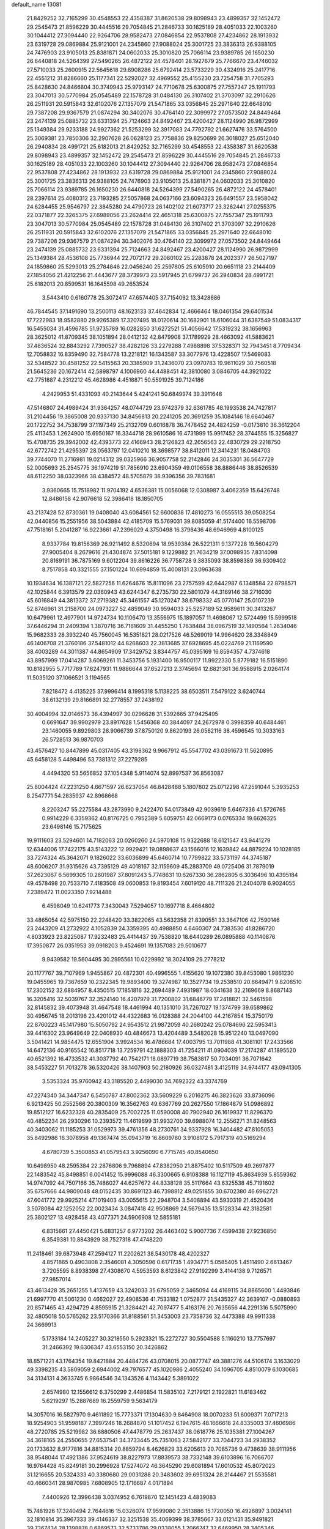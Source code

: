 default_name                                                                    
13081
  21.8429252  32.7165299  30.4548553  22.4358387  31.8620538  29.8098943
  23.4899357  32.1452472  29.2545473  21.8596229  30.4445516  29.7054845
  21.2846733  30.1625189  28.4051033  22.1003260  30.1044412  27.3094440
  22.9264706  28.9582473  27.0846854  22.9537808  27.4234862  28.1913932
  23.6319728  29.0869884  25.9121001  24.2345860  27.9088024  25.3001725
  23.3836313  26.9388105  24.7476903  23.9105013  25.8381871  24.0602033
  25.3010820  25.7066114  23.9389785  26.1650230  26.6440818  24.5264399
  27.5490265  26.4872122  24.4578401  28.1927679  25.7766670  23.4746032
  27.5710033  25.2600915  22.5645618  29.6908286  25.6792414  23.5733229
  30.4324916  25.2417716  22.4551212  31.8286660  25.1177341  22.5292027
  32.4969552  25.4155230  23.7254758  31.7705293  25.8428630  24.8466804
  30.3749943  25.9793147  24.7710678  25.6300875  27.7557347  25.1911793
  23.3047013  30.5770984  25.0545489  22.1578728  31.0484130  26.3107402
  21.3703097  32.2910626  26.2511931  20.5915843  32.6102076  27.1357079
  21.5471865  33.0356845  25.2971640  22.6648010  29.7387208  29.9367579
  21.0874294  30.3402076  30.4764140  22.3099972  27.0573502  24.8449464
  23.2474139  25.0885732  23.6331394  25.7124663  24.8492467  23.4200427
  28.1124990  26.9872999  25.1349384  29.9233188  24.9927362  21.5253299
  32.3917083  24.7792792  21.6627476  33.5764500  25.3069381  23.7850306
  32.2907628  26.0628123  25.7758836  29.8250699  26.3018027  25.6512040
  26.2940834  28.4991721  25.6182013  21.8429252  32.7165299  30.4548553
  22.4358387  31.8620538  29.8098943  23.4899357  32.1452472  29.2545473
  21.8596229  30.4445516  29.7054845  21.2846733  30.1625189  28.4051033
  22.1003260  30.1044412  27.3094440  22.9264706  28.9582473  27.0846854
  22.9537808  27.4234862  28.1913932  23.6319728  29.0869884  25.9121001
  24.2345860  27.9088024  25.3001725  23.3836313  26.9388105  24.7476903
  23.9105013  25.8381871  24.0602033  25.3010820  25.7066114  23.9389785
  26.1650230  26.6440818  24.5264399  27.5490265  26.4872122  24.4578401
  28.2397614  25.4080312  23.7193285  27.5057868  24.0637166  23.6094323
  26.6491557  23.5958042  24.6284455  25.9546797  22.3845280  24.4790723
  26.1402102  21.6073717  23.3262441  27.0255375  22.0371877  22.3265375
  27.6989056  23.2624414  22.4651318  25.6300875  27.7557347  25.1911793
  23.3047013  30.5770984  25.0545489  22.1578728  31.0484130  26.3107402
  21.3703097  32.2910626  26.2511931  20.5915843  32.6102076  27.1357079
  21.5471865  33.0356845  25.2971640  22.6648010  29.7387208  29.9367579
  21.0874294  30.3402076  30.4764140  22.3099972  27.0573502  24.8449464
  23.2474139  25.0885732  23.6331394  25.7124663  24.8492467  23.4200427
  28.1124990  26.9872999  25.1349384  28.4536108  25.7736944  22.7072172
  29.2080102  25.2283878  24.2023377  26.5027197  24.1859860  25.5293013
  25.2784846  22.0456240  25.2597805  25.6105910  20.6651118  23.2144409
  27.1854056  21.4212256  21.4443677  28.3739973  23.5917945  21.6799737
  26.2940834  28.4991721  25.6182013  20.8599531  16.1645598  49.2653524
   3.5443410   0.6160778  25.3072417  47.6574405  37.7154092  13.3428686
  46.7844545  37.1491690  13.2500113  48.1623133  37.4642834  12.4666464
  18.0461354  29.6401534  17.7222983  18.9582880  29.9265389  17.3207495
  18.0120614  30.1682901  18.6106044  31.6387549  51.0834317  16.5455034
  31.4596785  51.9735789  16.0282850  31.6272521  51.4056642  17.5319232
  38.1656963  28.3625012  41.8709345  38.1051894  28.0412132  42.8479908
  37.1789929  28.4663092  41.5883621  37.4836524  32.8843292   7.7390527
  38.4282126  33.2279288   7.4988898  37.5328371  32.7943451   8.7709434
  12.7058832  16.8359490  32.7584778  13.2218121  16.1343587  33.3077976
  13.4228507  17.5469083  32.5348522  30.4581252  22.5415563  20.3385909
  31.2436070  23.0970783  19.9611029  30.7560518  21.5645236  20.1672414
  42.5898797   4.1006960  44.4488451  42.3810080   3.0846705  44.3921022
  42.7751887   4.2312212  45.4628986   4.4518871  50.5591925  39.7124186
   4.2429953  51.4331093  40.2143644   5.4241241  50.6849974  39.3911648
  47.5146807  24.4989424  31.9364257  48.0744729  23.9742379  32.6361785
  48.1993538  24.7427817  31.2104456  19.3865008  20.9337130  34.8456813
  20.2241205  20.3691259  35.1084146  18.6640467  20.1722752  34.7538799
  37.1197349  25.2132709   0.6016878  36.7478452  24.4824259  -0.0173810
  36.3612204  25.4113453   1.2624900  15.6950167  16.3344718  28.9610586
  16.4731999  15.9917452  28.3744555  15.3256827  15.4708735  29.3942002
  42.4393773  22.4166943  28.2126823  42.2656563  22.4830729  29.2218750
  42.6772742  21.4295397  28.0563797  12.0410210  18.3698577  38.8412011
  12.3414231  18.0484703  39.7744070  11.2716981  19.0214312  39.0325966
  36.9057758  52.2142846  24.3035301  36.5647729  52.0005693  25.2545775
  36.1974219  51.7856910  23.6904359  49.0106558  38.8886446  38.8526539
  48.6112250  38.0323966  38.4384572  48.5705879  38.9396356  39.7831681
   3.9360665  15.7518982  11.9704192   4.6536381  15.0056068  12.0308987
   3.4062359  15.6426748  12.8486158  42.9076618  52.3986418  18.1850705
  43.2137428  52.8730361  19.0408040  43.6084561  52.6600838  17.4810273
  16.0555513  39.0508254  42.0440856  15.2551956  38.5043884  42.4185709
  15.5769031  39.8085059  41.5174400  16.5598706  47.7518161   5.2041287
  16.9223661  47.2396029   4.3750498  16.3798436  48.6946969   4.8100125
   8.9337784  19.8156369  26.9211492   8.5320694  18.9539384  26.5221311
   9.1377228  19.5604279  27.9005404   8.2679616  21.4304874  37.5015181
   9.1229882  21.7634219  37.0098935   7.8314098  20.8169191  36.7875169
   9.6012204  39.8616226  36.7758728   9.3835093  38.8598389  36.9309402
   8.7517858  40.3321555  37.1501224  10.6994859  15.4008131  23.0963638
  10.1934634  16.1387121  22.5827256  11.6264676  15.8111096  23.2757599
  42.6442987   6.1348584  22.8798571  42.1025844   6.3913579  22.0360943
  43.6244347   6.2735730  22.5801079  44.3169146  38.2716030  45.6016849
  44.3813372  37.2719382  45.3461557  45.1270247  38.6798332  45.0770147
  25.0107239  52.8746961  31.2158700  24.0973227  52.4859049  30.9594033
  25.5257189  52.9589611  30.3413267  10.6479961  12.4977901  14.9724734
  10.1106470  13.3556975  15.1897057  11.4698067  12.5724499  15.5999518
  37.6446294  31.2409394   1.3870716  36.7161609  31.4455250   1.7638484
  38.0967519  32.1490564   1.2634046  15.9682333  28.3932240  45.7560045
  16.5351821  28.0217526  46.5269019  14.9964620  28.3348849  46.1406708
  21.3760186  37.5481012  44.8268603  22.3813685  37.6928695  45.0224769
  21.1169590  38.4003289  44.3011387  44.8654909  17.3429752   3.8344757
  45.0395169  16.8594357   4.7374618  43.8957999  17.0414287   3.6069261
  11.3453756   5.1931400  16.9500117  11.9922330   5.8779182  16.5151890
  10.8182955   5.7717789  17.6247931  11.9886644  37.6527213   2.3745694
  12.6821361  36.9588915   2.0264174  11.5035120  37.1066521   3.1194565
   7.8218472   4.4135225  37.9996414   8.1995318   5.1138225  38.6503511
   7.5479122   3.6240744  38.6132139  29.8166891  32.2778557  37.2438192
  30.4004994  32.0146573  36.4394997  30.0296628  31.5392665  37.9425495
   0.6691647  39.9902979  23.8917628   1.5456368  40.3844097  24.2672978
   0.3998359  40.6484461  23.1460055   9.8929803  26.9066739  37.8750120
   9.8620193  26.0562116  38.4596545  10.3033163  26.5728513  36.9870703
  43.4576427  10.8447899  45.0317405  43.3198362   9.9667912  45.5547702
  43.0391673  11.5620895  45.6458128   5.4498496  53.7381312  37.2279285
   4.4494320  53.5656852  37.1054348   5.9114074  52.8997537  36.8563087
  25.8004424  47.2231250   4.6671597  26.6237054  46.8428488   5.1807802
  25.0712298  47.2591044   5.3935253   8.2547771  54.2835937  42.8968668
   8.2203247  55.2275584  43.2873990   9.2422470  54.0173849  42.9039619
   5.6467336  41.5726765   0.9914229   6.3359362  40.8176725   0.7952389
   5.6059751  42.0669173   0.0765334  19.6626325  23.6498146  15.7175625
  19.9111603  23.5294601  14.7182063  20.0260260  24.5970108  15.9322688
  18.6121547  43.9441279  12.6344006  17.7422175  43.5143222  12.9929421
  19.0898637  43.1566016  12.1639842  44.8879224  10.1028185  33.7274324
  45.3642071   9.1826022  33.6036899  45.6460714  10.7799822  33.5731197
  44.3745187  48.6006207  31.9315626  43.7395129  49.4018167  32.1159609
  45.2883709  49.0725406  31.7879019  37.2623067   6.5699305  10.2601987
  37.8091243   5.7748631  10.6267330  36.2862805   6.3036496  10.4395184
  49.4578498  20.7533710   7.4183508  49.0600853  19.8193454   7.6019120
  48.7111326  21.2404078   6.9024055   7.2389472  11.0023350   7.9214488
   6.4598049  10.6241773   7.3430043   7.5294057  10.1697718   8.4664802
  33.4865054  42.5975150  22.2248420  33.3822065  43.5632358  21.8390551
  33.3647106  42.7590146  23.2443209  41.2732922   4.1052839  24.3359395
  40.4988850   4.6460307  24.7383530  41.8286720   4.8033923  23.8225087
  17.9232483  25.4414437  39.7538820  18.6440289  26.0895888  40.1140876
  17.3950877  26.0351953  39.0918203   9.4524691  19.1357083  29.5010677
   9.9439582  19.5604495  30.2995561  10.0229992  18.3024109  29.2778212
  20.1177767  39.7107969   1.9455867  20.4872301  40.4996555   1.4155620
  19.1072380  39.8453080   1.9861230  19.0455965  19.7367659  10.2322345
  19.9893400  19.3274987  10.3527734  19.2538510  20.6649471   9.8208510
  17.2302152  32.6884957   8.4350515  17.1851816  32.2694489   7.4931987
  18.0341638  32.2169669   8.8687143  16.3205416  32.5039767  32.3524140
  16.4207979  31.7200802  31.6846779  17.2418821  32.5461598  32.8145832
  39.4073948  31.4647548  18.4461994  40.1351010  31.7267027  19.1374799
  39.6589862  30.4956745  18.2013196  23.4201012  44.4322683  16.0128388
  24.2044100  44.2167854  15.3750179  22.8760223  45.1417980  15.5050792
  24.9543512  21.9872059  40.2680242  25.0784696  22.5953413  39.4416302
  23.9649649  22.0408930  40.4846673  13.4204489   3.5482028  15.9512240
  13.0497090   3.5041421  14.9854475  12.6551904   3.9924534  16.4786684
  17.4003795  13.7011988  41.3081101  17.2433566  14.6472136  40.9165542
  16.8517718  13.7259791  42.1888303  41.7254211  41.0904039  17.2174287
  41.1895520  40.6521392  16.4733532  41.3037792  40.7542171  18.0897719
  38.7583817  50.7034091  36.7071642  38.5453227  51.7013278  36.5320426
  38.1407903  50.2180926  36.0327481   3.4125119  34.9744177  43.0941305
   3.5353324  35.9760942  43.3185520   2.4499030  34.7692322  43.3374769
  47.2274340  34.3447347   6.5450787  47.8002362  33.5609229   6.2016275
  46.3823626  33.8736096   6.9213425  50.2552566  20.3800309  16.3562763
  49.6367769  20.2627550  17.1864879  51.0986892  19.8512127  16.6232328
  40.2835409  25.7002725  11.0590008  40.7902940  26.1619937  11.8296370
  40.4852234  26.2930296  10.2393572  11.4619699  31.9932700  39.6988074
  12.2556271  31.8248563  40.3403062  11.1185253  31.0529973  39.4761356
  48.2730761  34.9337928  16.3404482  47.8105053  35.8492986  16.3078958
  49.1367474  35.0943719  16.8609780   3.9108172   5.7917319  40.5169294
   4.6780739   5.3500853  41.0579543   3.9256090   6.7715745  40.8540650
  10.6498950  48.2595384  22.2876806   9.7968894  47.8382950  21.8875402
  10.5117509  49.2697877  22.1483542  45.8498851   6.0041452  15.9996088
  46.3300665   6.9108388  16.1127119  45.8634939   5.8559362  14.9747092
  44.7507166  35.7486027  44.6257672  44.8338128  35.5117664  43.6325538
  45.7191602  35.6757666  44.9809048  48.0152435  30.8691123  46.7398812
  49.0251855  30.6702380  46.6962721  47.6041772  29.9925214  47.1019403
  43.0055615  22.2948704   3.5408894  43.5930319  21.4520436   3.5078084
  42.1252052  22.0023434   3.0847418  42.9508869  24.5679435  13.5128334
  42.3182581  25.3802127  13.4928458  43.4077371  24.5906908  12.5855181
   6.8315661  27.4450421   5.6831257   6.9773202  26.4463402   5.9007736
   7.4599438  27.9236850   6.3549381  10.8843929  38.7527318  47.4748220
  11.2418461  39.6873948  47.2594127  11.2202621  38.5430178  48.4202327
   4.8571865   0.4903808   2.3546081   4.3050596   0.6171735   1.4934771
   5.0585405   1.4511490   2.6613467   3.7205595   8.8938398  27.4308670
   4.5953593   8.6123842  27.9192299   3.4144138   9.7126571  27.9857014
  43.4613428  35.2651255   1.4137659  43.3242033  35.6795059   2.3465094
  44.4169115  34.8865600   1.4493846  21.6997770  41.5061230   0.4662027
  22.4908536  41.7533182   1.0752877  21.5435327  42.3639107  -0.0880893
  20.8571465  43.4294729   4.8595915  21.3284421  42.7097477   5.4163176
  20.7635656  44.2291316   5.5075990  32.4805018  50.5765262  23.5170366
  31.8188561  51.3453003  23.7358736  32.4473388  49.9911338  24.3669913
   5.1733184  14.2405227  30.3218550   5.2923321  15.2272727  30.5504588
   5.1160210  13.7757697  31.2466392  19.6306347  43.6553150  20.3426862
  18.8571221  43.1764354  19.8421884  20.4484726  43.0708015  20.0877747
  49.3881276  44.5106174   3.1633029  49.3398235  43.5809059   2.6944002
  49.7976577  45.1020986   2.4055240  34.1096705   4.8510079   6.1030685
  34.3134131   4.3633745   6.9864546  34.1343526   4.1143442   5.3891022
   2.6574980  12.1556612   6.3750299   2.4486854  11.5835102   7.2179121
   2.1922821  11.6183462   5.6219297  15.2887689  16.2559759   9.5634179
  14.3057016  16.5827970   9.4611892  15.7773371  17.1304630   9.8464908
  18.0070233  51.6009371   7.0717213  18.9254903  51.9598187   7.3997246
  18.2684870  51.1017452   6.1947615  48.1666618  24.8335003  37.4606986
  48.2720785  25.5219982  36.6880506  47.4478779  25.2637437  38.0618776
  25.1035381  27.1004267  34.3618165  24.2550655  27.6537541  34.3733445
  25.7351063  27.5842177  33.7044723  34.2938352  20.1733632   8.9177816
  34.8815314  20.8859794   8.4626829  33.6205613  20.7085736   9.4738639
  38.9111956  38.9548044  17.4921386  37.9524619  38.8227973  17.8839573
  38.7332148  39.6103896  16.7066707  16.9764428  45.8249181  30.2996928
  17.5274072  46.3645290  29.6081894  17.6010532  45.8072023  31.1216655
  20.5324333  40.3380680  29.0031288  20.3483602  39.6951324  28.2144467
  21.5535581  40.4660341  28.9870985   7.6808905  12.1716687   4.0171894
   7.4400926  12.3996438   3.0374952   6.7619870  12.1451423   4.4839083
  15.7481926  17.3240494   2.7644616  15.0326074  17.9599080   2.3513886
  15.1720050  16.4926897   3.0024141  32.1810814  35.3967333  39.4146337
  32.3251538  35.4069399  38.3785667  33.0121431  35.9491821  39.7367434
  28.1398878   0.6869573  32.5733786  29.0338055   1.2066747  32.6469950
  28.3405346  -0.0342059  31.8635587  29.4570280   4.5048509   8.1525995
  29.9966846   5.3570870   7.9052833  29.0078334   4.7912708   9.0464928
  12.8367807  18.3576083  13.1083037  11.9003135  17.9541081  12.9400153
  13.1711558  17.8439756  13.9406502   1.6534671  10.8359501  31.2415887
   2.2195570  10.0517461  31.6261609   1.2449560  11.2614131  32.0906462
  46.5579969  42.9153504   8.2286095  47.5777288  43.1131793   8.3128677
  46.1510316  43.5583797   8.9287897  47.4642624  54.9532557  46.4520702
  46.7053279  55.0510235  47.1517103  47.7727773  53.9722966  46.5881746
  33.4402131  34.3642157  49.7683677  33.0223165  35.0568055  50.4138739
  33.7190541  33.5944481  50.3717890  35.4237737  39.2944118  45.6951834
  35.3860400  39.1382131  46.7141982  35.8620456  38.4324608  45.3349214
  41.1655266  40.3356539  41.1969813  40.3177911  39.9695082  41.6650186
  41.8736559  39.6074165  41.4149921  12.1813629  49.5091682  32.2716650
  12.2414391  49.1225341  31.3184895  11.4472101  48.9248539  32.7164600
  18.8363077  42.3918524  28.4450443  17.9927560  42.0091319  28.0034054
  19.4361460  41.5689451  28.6072948  13.8034004   9.8691480  37.6568572
  13.2920265   9.1977785  37.0659899  13.9577131   9.3429981  38.5365329
  23.3785374  50.9822712  12.2568793  23.7466850  51.9439113  12.2096707
  23.2163238  50.8284452  13.2629040  14.8876066  34.0372917  42.1735485
  15.7700971  33.8092041  41.6858088  15.1917234  34.2868076  43.1254806
  32.6398557  48.3370191  38.9364684  32.5311365  49.1505726  39.5538454
  31.7390677  48.2706808  38.4423564   6.1451554  29.6823862  48.7857265
   6.7870045  29.0640233  49.2701255   6.7520420  30.3630485  48.2965437
  44.0643009  13.8406479  31.6760483  44.0444639  14.7286042  31.1652222
  44.8748767  13.3373383  31.2799888  21.2172299  42.9973399  34.8822569
  21.5959806  42.1356190  35.3217415  20.4138408  42.6346896  34.3369265
  35.0075915  30.8152092  17.7881317  34.6278005  29.9067525  18.0715963
  35.7125620  31.0377871  18.5063610  17.1435928  33.2881480  40.9160639
  17.7227658  34.1409929  41.0900020  17.6163860  32.5768659  41.4974217
  44.1627858  33.3967235  17.3497390  43.5069911  33.1049565  16.6079380
  44.8614820  32.6392716  17.3696474  34.4813007   6.6545148  45.3318091
  35.4380775   6.9871529  45.5315188  34.6062746   5.6769382  45.0545265
  48.5443314  49.5773219  14.4783956  48.0159631  50.4057973  14.1747058
  49.3298200  49.9724556  15.0190897  24.4522240  28.3771416  21.7788701
  24.8736154  27.8546701  22.5483828  23.4714343  28.0398888  21.7613501
  25.7175391   0.7020510   7.5135481  25.3313260   1.2434774   6.7308212
  26.4973436   1.2760924   7.8585925  18.0744947   2.0365662  31.8006587
  18.8284904   1.7905194  32.4565449  18.5469578   2.1226139  30.8922855
  17.7588916   3.8180263  26.6891890  17.2407119   4.4450303  27.3289110
  17.6108850   2.8821510  27.0942712  10.7381920  20.2436743  31.6990421
  11.5893212  20.0180912  31.1578504  10.7898470  19.5987934  32.5080308
  10.9255475  45.9623465  50.2920120  10.9648253  45.8201674  49.2695614
  11.9005583  45.7784565  50.5880209  33.9064027  39.7849986  16.1698583
  33.8721530  38.8719126  16.6473639  33.5706067  40.4477696  16.8867452
  35.3611112  26.1938808  28.1904478  34.4053861  26.5472847  28.0213843
  35.7739247  26.9191006  28.8052876  28.0798413  52.2005836  39.9311669
  27.1546239  52.0836621  39.4602426  28.7206031  52.2977042  39.1170234
   4.4515781   1.9327041  13.8402859   3.5494061   1.9756788  14.3427244
   4.3609048   1.0734869  13.2734325  39.0800874  37.3938709  34.3561452
  39.1414742  37.7208548  35.3452807  38.4497914  36.5700138  34.4467160
  28.5970828  -0.7803263   5.0357304  28.8854492   0.1669061   4.7472729
  27.9272165  -1.0616499   4.2994361   7.1785433  12.9720958   9.7910278
   7.2575431  12.3058675   9.0038818   8.1602966  13.2364171   9.9826680
  46.8420638  25.6686541  15.2539655  46.5384449  26.5979609  14.9306025
  47.5738571  25.3948027  14.5825995  21.2837093  13.4406118  39.3880685
  21.4388765  14.3022710  39.9366128  20.9150613  12.7721635  40.0662400
  26.2364740   9.6875251  30.7911898  26.5464174  10.5074813  30.2471301
  25.3589853   9.4060675  30.3220581  42.3211851  35.3175693  45.8913752
  42.4074287  34.3932733  46.3476187  43.2483999  35.4656397  45.4679110
  35.4209408  45.1641950  48.1320261  34.7593483  45.7134051  48.7038599
  36.0895870  44.7928129  48.8302610  13.5068498  46.7344714  44.0764365
  13.1036239  46.9219378  45.0055420  13.8393968  47.6665599  43.7694598
  18.3473548  31.3007059   2.8371072  18.6752925  30.7440901   3.6372961
  17.5857639  31.8751055   3.2242148  45.2293458  53.4379520  42.4682636
  45.9686273  53.3595570  41.7620825  45.5763397  54.1479708  43.1302769
  44.8790883  25.3879932  26.3452409  45.0096550  25.1086215  27.3301551
  44.7939266  24.4712912  25.8543000  36.9698316   9.7205682  13.2245187
  36.1886821  10.3920640  13.1462803  37.2745264   9.5947301  12.2420667
  15.3057570  18.1269450  45.4868269  15.7090871  18.5219613  44.6228908
  14.3505523  18.5259394  45.5028288  10.3346799   7.4370979   7.9408416
  10.2300696   6.8188113   8.7640920  10.3781445   8.3806588   8.3618595
  12.6557497  51.7314288  39.3637377  12.0418230  51.2947542  38.6718953
  12.1431643  52.5819997  39.6536011   6.0286244  12.1669452  42.5443712
   6.0633235  11.2291227  42.1115898   6.3441351  11.9945085  43.5117609
   4.7691870  20.2562213  13.1977507   5.5377778  20.6244353  12.6324084
   5.2258847  19.8316814  14.0136957  39.6827144  51.5727290  14.5584218
  38.9110661  51.9034522  13.9747802  39.3047867  51.5841736  15.5196501
  34.4416927  51.7912399  13.2261739  35.3203178  51.2430745  13.1739826
  33.8071592  51.1500993  13.7396960  23.0443630   7.6831199  18.9112400
  22.5519935   7.7908129  18.0054385  22.6440208   8.4638275  19.4676071
  29.2626792  32.5416000  46.5272376  29.0299617  31.7899835  47.2012759
  30.1062129  32.9671171  46.9393483  11.3455847  35.5320291  18.6090436
  11.1157798  35.0906919  17.7134532  12.3777196  35.5334592  18.6349647
  25.4185185  43.6766162  14.3551923  25.6036986  44.0548001  13.4042408
  25.1881196  42.6846081  14.1579353  38.5636154   4.9530194   0.5380796
  37.6890694   5.4931409   0.6057235  39.0281938   5.0978417   1.4404992
  40.4101527  27.5811271  40.1230765  39.5661978  27.8450353  40.6387009
  40.8238436  26.8228600  40.6864196  36.4030055  19.1290730  21.9104484
  36.3073124  18.1697662  21.5261671  37.1025865  18.9971865  22.6653523
   3.3620268  47.9150107   4.9466263   3.7147775  48.8172243   5.2930682
   4.1612322  47.2788060   5.0146328  36.8608194  49.7508321  17.6128889
  37.4413522  49.0145913  18.0359606  35.9673760  49.2919878  17.4153255
  49.5493999  32.8648672  21.5226880  49.0581771  33.6015625  22.0523627
  49.4159855  33.1179150  20.5404925  45.4312896  34.9559310  23.0214146
  44.7811159  35.5572610  22.4998522  45.3009963  35.2198416  24.0045555
  36.4853465  28.0181017  29.8155704  37.4395016  28.4061542  29.8659783
  36.4432027  27.4056035  30.6559186  11.3537064  44.6167724  26.7678748
  11.3761765  45.5098360  26.2704316  10.3932926  44.5772633  27.1610676
  10.0855907  24.5256930  21.5578118   9.5854809  24.2753169  20.6929045
  10.2932434  25.5287794  21.4447086  30.9095393  20.0578213  15.5185991
  31.8192142  20.5451212  15.4489199  31.0255709  19.4882742  16.3818379
  42.8043091  30.0184039  18.4533558  41.9052538  29.5371485  18.2964414
  43.3405420  29.8321950  17.5968895  12.6331744  49.9431063   4.9432374
  12.7465053  49.0758643   4.3970529  12.5954911  49.6005518   5.9199228
  10.9551326  16.1310335  37.7298247  10.8956071  15.5423734  38.5713815
  11.4460159  16.9787263  38.0508504  14.6782124  47.5860882  30.7309723
  15.0523119  46.7315305  30.3246062  13.7374019  47.6930050  30.3257569
  28.9907614  12.0046668   0.9587671  28.7899698  11.0149568   0.6883116
  28.3277256  12.1771160   1.7150002  37.0461829  37.1977561   1.7240930
  36.1361563  36.9477783   2.1402276  37.4418923  37.8845280   2.3780183
  29.4979765  13.0644640  16.9754712  29.3267490  13.4309467  17.9277232
  29.2248031  13.8426855  16.3588134  12.3733645   6.0447344  33.9634535
  11.4945683   5.6572798  33.5923997  12.9807163   5.2146448  34.0689657
  22.3124752  41.7453692  31.7242017  22.6330580  41.3069334  30.8467625
  21.3563745  42.0607986  31.5030836  17.9026647  15.6439717  27.5155010
  18.5384952  15.1713493  28.1880983  18.3724969  16.5342919  27.3266123
  40.0016665   8.4374121  12.2900455  39.2025143   8.7179787  11.7008555
  39.5624308   7.9226850  13.0701044  47.8595480  36.6682446  37.7301292
  46.9837942  36.8520087  37.2071152  47.6851829  35.7976388  38.2216488
  27.6163035  31.3787955  21.0975908  27.6306980  32.4082225  21.0297173
  28.2905692  31.0748939  20.3860135   2.6861326  20.1312071  23.3015835
   3.6697617  20.3832650  23.0875802   2.7778748  19.6286566  24.2025311
  45.0392799  15.8699329  40.9625477  45.5024502  16.7788392  40.7841721
  45.6295170  15.2105305  40.4154985   0.6616057   8.6959656  35.9481239
   1.1123414   9.6299036  36.0021055   1.1958800   8.1251525  36.5981066
  36.7917418  13.9204140  11.8724157  36.1655725  13.8623105  11.0475879
  37.5980571  13.3399979  11.5924233  38.6530455   8.4297824  29.2897790
  39.6887311   8.4022939  29.2141155  38.3519314   7.7720813  28.5473465
   1.6263397  25.2858004  39.5963315   2.3633713  24.7426387  39.1057482
   0.7537961  24.8512844  39.2408646  48.9992317  31.5712876  33.9584473
  49.8775308  31.8682435  34.4080692  48.7691471  30.6837853  34.4351934
   3.7111010  39.6766456  15.1752025   2.7547953  39.3697827  15.4175724
   3.6180885  39.9845401  14.1945617  28.5618391   9.8152548  47.5118460
  28.9605936   9.1632270  46.8210119  27.9379920   9.2312045  48.0828128
  15.1359169  10.4737853   7.9370912  15.2300289  11.0685992   7.0982975
  16.1174490  10.3863194   8.2644218  44.7720616  20.0433358   3.6378320
  44.7887065  19.0065220   3.7103360  45.0078669  20.3336912   4.6067733
  40.7880004  42.2662038  28.4302231  40.2402044  42.5396637  29.2643911
  41.7512199  42.1811526  28.8070342  32.2452692  10.0766008  33.8909613
  31.7680073   9.7944472  33.0083775  31.5221631  10.7071093  34.3183331
  25.6542994  13.7607260  34.0862587  26.3857255  13.8166981  34.8081845
  24.8171432  13.4624310  34.6332926  21.1192294  28.9446185   8.7880189
  21.8322113  29.4333512   8.2261256  21.6749577  28.5322080   9.5636776
  36.0077975  23.0930411   4.5222901  35.4683688  22.3208298   4.1105565
  36.9410662  23.0036927   4.1047090  17.3969617  37.8813080  33.4368435
  18.2388798  38.4712909  33.5878129  17.0723205  38.2049070  32.4998309
  14.3213744  51.4706123  24.5219990  14.9558137  50.8417227  24.0116261
  14.6675448  52.4131986  24.2714622  31.0070646  15.8814180   6.2381952
  30.7658317  15.8260539   7.2436070  31.5654336  16.7246972   6.1534337
  23.9001276  51.7211835   8.2145074  23.3016157  51.4404442   7.4255411
  24.8176208  51.3011779   7.9833951  40.7068622  48.3227444  25.2581451
  40.4144659  49.2649626  25.5825333  41.2062934  47.9502589  26.0874637
  32.5975254  35.3905828  36.7983413  32.9817497  34.9189908  35.9608563
  31.7369894  35.8394605  36.4402488   2.9152982  50.4376057  34.1552085
   3.0924937  51.4514506  34.2174030   3.3070892  50.1810155  33.2329514
  39.7334555  41.0603876   2.6602033  40.1369394  41.5279431   3.4869867
  40.5495246  40.6232973   2.2037871  34.6878727  36.3845043   9.9213445
  35.6714920  36.0628246   9.8610203  34.4023230  36.4296487   8.9262264
   1.1477253  41.7411431  27.0622332   0.3930587  41.0518026  26.9134454
   1.8235760  41.5153343  26.3121073  29.9858025  36.0075721  29.6279816
  30.1272410  36.7016720  30.3716349  30.8154220  35.4061464  29.6669259
  19.3032394  47.8025982  48.9459462  19.8909623  47.7002303  48.0957346
  18.7396945  46.9365567  48.9409743  44.5041404  52.6818253   7.7382872
  44.4549539  52.5652379   8.7695436  45.2530093  53.3870931   7.6228361
  22.3489354  30.2534300   2.2901294  21.7194258  30.9452637   1.8434060
  21.8754329  29.3510929   2.0761725  35.6740734  25.9158667  20.8666461
  36.6943268  25.8697032  20.7654265  35.5123215  25.8535339  21.8817473
   1.2800716  29.9929618  18.9962896   1.2528481  30.5926990  19.8323177
   1.2676626  29.0416307  19.3453447  26.0975560  47.5924129  44.5229550
  26.8641756  46.8922204  44.5380746  25.6349351  47.4692889  45.4236116
  19.9875529  41.9585684  11.3973349  19.7437569  40.9956520  11.6988869
  20.9458090  42.0748818  11.7695273   5.6947283   4.5793987  42.1266104
   5.4595075   3.5878450  42.2783512   6.7094023   4.6271690  42.2984394
  34.6021792  12.9180033  47.6744462  34.0910635  12.9713353  48.5734978
  34.8030857  13.9110042  47.4627708  47.5312677   5.1586398  17.9823727
  46.9161037   5.3226539  17.1792972  48.0625297   4.3159436  17.7458858
   7.9955622  53.5556278  34.5537244   8.1360942  54.5745930  34.7036050
   7.8618854  53.4985529  33.5291715  10.4979652  22.2455255  36.2401646
  11.0744964  22.7715359  36.9132826  10.3640636  22.8987725  35.4572858
  44.3260775  26.7309836  20.3901904  44.2529111  26.5046267  19.3807695
  43.5971350  26.1277533  20.8105851  16.1701724   9.0027126  48.1677079
  16.0296260   8.6068426  49.1183459  16.9279696   8.3982941  47.7899145
  45.3904448  55.0233588  48.2154990  45.1680326  54.2476058  48.8614693
  45.4970533  55.8363396  48.8422063  27.6281121  12.9649410  11.8033021
  27.8486262  11.9898828  12.0253725  27.2927874  13.3606449  12.6967110
  18.0877656  19.1308588  14.3148972  19.0748054  19.2179434  14.6205358
  18.0188129  18.1478254  14.0184028  43.1239580  34.0003128  19.8231970
  43.3276674  34.9552218  20.1297454  43.5001046  33.9436462  18.8660857
  41.8556963  17.4579957  27.0815470  42.0889172  16.5858840  27.5840032
  42.2110839  17.2916209  26.1276272  43.5565286  44.7806491  29.6590998
  43.3813438  43.7568040  29.7218605  44.4020678  44.8068797  29.0422922
  47.6173515  22.1897053  46.1383810  47.2724098  23.1633956  46.0994544
  48.2049899  22.1822033  46.9911371  28.2020059  20.3229549   5.2683222
  28.3251868  20.0017076   6.2393905  29.0268437  20.9254696   5.1071925
  33.8033085  33.1815106  43.2263900  33.1029144  32.4815172  43.5282825
  33.5696175  33.3231412  42.2248798  13.2124414  16.1567865  23.9454096
  13.5344067  16.8720659  24.6148182  13.1468502  15.3010763  24.5219700
  16.9559731  15.3854864  19.1144130  17.6996799  15.6613744  18.4535039
  17.1577137  15.9769599  19.9419613  45.2044784   9.1240422  41.6145731
  46.1249391   9.5770873  41.7487651  44.5390656   9.8224108  41.9832304
  17.5220703  36.3318995  14.4167226  16.8133371  37.0537654  14.2082250
  18.4059875  36.8644301  14.4374550  26.7368886  28.3430409  32.6011132
  27.7558468  28.1980295  32.7327963  26.6364024  29.3484157  32.4958475
  29.0771603  13.8211622  19.5130608  29.5640189  14.6910583  19.7822049
  28.1366200  13.9307462  19.9298188  21.1235769  39.7821359  43.2152656
  22.0701162  40.1581208  43.0396079  20.8219616  39.4632283  42.2744373
  34.1082964  27.6485050  15.6361940  35.0178006  27.9820280  15.2855935
  34.0649063  27.9853305  16.6009844  30.1358694  28.2198304  45.5899559
  29.2729770  27.6593774  45.7022214  29.8143613  29.0863708  45.1370066
   8.5942032  54.6384144   6.3955754   8.8797883  53.9224098   7.0764712
   8.6882406  54.1647865   5.4836921  44.1952089  35.2019652  27.9159492
  44.7412163  35.3578382  27.0560121  44.6998018  34.4698660  28.4154729
  49.3793729  43.5460073  35.3138053  49.3297186  43.7928103  34.3028328
  50.1154582  44.1931775  35.6572981  45.2108251  48.6347287   9.0686142
  45.9531310  47.9555085   9.3261495  44.4011320  48.3018217   9.6231656
   8.3148689  27.4953401  14.6174353   9.1397276  27.8090462  14.0542960
   7.5568656  28.0888883  14.2512379  13.2438094  50.1276346   9.8275211
  12.2510956  50.4387587   9.8663869  13.6270403  50.5327538  10.7075873
  32.9150772  14.2297407  27.3918319  33.9155639  14.1723077  27.6166311
  32.4655228  14.2533427  28.3276824  29.6766826   1.6468102  18.3593927
  30.5724788   1.1540927  18.5151754  29.9021147   2.3013254  17.5902891
  30.3081801   2.1927631  32.7856794  31.2554745   1.7949444  32.9623050
  30.1381126   2.7598408  33.6325304  22.3042046  30.7091133  18.5059419
  22.5535910  29.7038748  18.4497404  21.4761927  30.7665677  17.8802903
  36.5069126  52.1990937  43.5394422  37.4388132  51.8144132  43.7495334
  36.4913740  53.0886718  44.0666858  13.5995409   2.1829605  25.9185733
  14.4397922   2.4508477  25.3815301  13.9881656   1.8033411  26.7968765
  22.0459813   6.7341401  37.0943709  22.1639587   6.9527821  36.0915463
  21.7231033   7.6237421  37.4998651  26.5424714  28.9691877   5.5335914
  27.0649672  29.4516067   4.7803061  26.0324224  28.2325603   5.0628646
  21.9617547   4.6561653  11.4223799  20.9428006   4.8315498  11.5350622
  22.1368966   3.9284622  12.1419541   5.6557684  31.2554293  38.1789708
   5.5954080  32.2475494  37.9085061   5.0939993  30.7660698  37.4653447
   8.7385846  25.5035420  29.7144942   9.6114086  25.7379103  29.2122801
   8.0124148  25.9985474  29.1716569  21.9068193  29.6458635  35.6469607
  21.3266750  29.6547780  34.7891922  22.6828565  30.2870100  35.4083345
   7.2919155  20.0517554  35.3471994   7.8532284  20.5904053  34.6527789
   6.3237481  20.2564379  35.0726540  45.4357216  10.2037370   8.3080204
  45.4609264   9.2632668   8.7348705  44.6005727  10.6359954   8.7416693
   2.1635464  41.8430230  49.9602342   1.2046244  41.5467550  49.8383738
   2.5662602  41.8903438  49.0206405  41.6882481   9.9632429   0.3918831
  42.5403859  10.4739881   0.0955967  42.0312481   9.2464448   1.0251428
   7.1795374  52.0222200   9.7106790   7.5677755  51.2138259  10.2164295
   6.7241315  52.5747120  10.4589981  10.9244552  18.5901407  33.8160227
  11.5958644  17.8513130  33.5553034  11.4444378  19.1522551  34.5140176
  27.7020984   3.2367500  39.2806355  27.4198536   3.6684853  40.1824954
  28.5540084   2.7088805  39.5374890  18.0380366  31.6810071  13.6898176
  18.6207235  32.1246633  14.4194829  17.6585536  30.8479184  14.1730663
  43.4933544  10.9440120  20.3104807  43.0071858  10.9523325  21.2196098
  44.4928419  10.9497817  20.5678137  22.1554982  18.6497327  20.9363347
  22.6895358  19.4904672  21.1657108  22.4766847  17.9454936  21.6180885
  17.1397392  30.3100050  37.1287995  18.1620922  30.3641404  36.9580196
  16.9362420  31.2285739  37.5620833  28.2778165  -0.4359478  12.2793546
  28.5473606  -1.2191031  12.8934435  29.0051460   0.2765718  12.4606528
  26.5342694  52.4840077  42.1456999  26.5143643  51.5580728  42.5888292
  27.2343988  52.3833732  41.3945791  15.0138969  51.2817270  14.4394238
  14.8711463  52.2019749  14.8874920  15.6045489  50.7705695  15.1125092
   9.7401483   3.9168581  15.1670358   9.3140802   3.0872289  15.5806513
  10.3261785   4.3175564  15.9108244   2.0681041  33.4934201  33.4710767
   1.7715606  33.5036224  32.4819918   2.3622107  34.4699308  33.6400765
  40.1730102  26.7946890  28.1197118  39.2331281  26.6633302  27.6921915
  40.6866929  25.9596231  27.7578341   1.4795766   6.0142273  24.1524237
   1.5181877   6.7142682  24.9112262   1.9868048   6.4420187  23.3791306
   5.0100988  38.5263873  49.8753391   4.3218637  38.7574876  50.5838765
   5.9021573  38.8995996  50.2408752  24.8816335  33.0752697  23.6995929
  24.8997415  32.3381847  22.9756826  24.0997890  32.8234546  24.3016420
  17.5469847  30.5496993  11.2343724  17.9088476  30.9483545  12.1196440
  16.5851323  30.9292126  11.1914045  20.7349885  50.6734023  16.2833135
  21.6162312  50.7096146  15.7368426  20.3366080  51.6292984  16.0974052
  40.3176407   9.2284489  46.5497113  39.8415616   8.7919647  45.7408236
  41.3048030   8.9481900  46.4199315   5.8701771  54.3867147   6.4294348
   5.7465255  54.0882208   5.4479665   6.8779186  54.5969622   6.4911828
  10.3385694  36.0690099  33.2090492   9.4265784  36.4676341  32.9227146
  10.7699904  35.8104035  32.3030319  26.7538311   8.3318010  49.0221213
  25.8077117   8.2841820  49.4275068  26.6552247   7.7496156  48.1594377
  31.2798689  19.9989819  20.0645902  32.2306575  19.9081851  20.4484279
  30.7342974  19.3161996  20.6260829  22.0900014  20.4280950  43.8206586
  22.8134840  19.7677556  43.4879220  21.4606585  20.5086745  42.9996959
  45.3956622  14.6056781  18.6270682  45.2198767  15.2529405  17.8456519
  45.5167074  13.6917726  18.1524053  45.4292085   6.6430322  42.7673111
  45.3398270   7.5526625  42.2911338  46.3598024   6.3019152  42.4805616
  32.9491659  22.9996730  44.0162414  32.8035867  22.9087279  42.9890522
  32.0460147  23.4349229  44.3090571  43.7217839  25.4798556   6.5070891
  43.9887082  25.6449741   7.5016249  44.6386851  25.5107022   6.0251376
  32.5401624  42.0851151   5.4207003  32.3668437  41.8147498   6.4111848
  33.1410100  42.9206119   5.5149396  39.3631098  38.1208418  36.9028900
  40.3570693  38.3261856  37.0935999  39.1385789  37.3594521  37.5636390
   9.2620981  52.5976466  28.7562499   9.0912292  53.5944291  28.9064746
   8.7181496  52.3571749  27.9197043  33.9624064  41.0633819   3.3806419
  33.3740774  41.4292273   4.1529308  34.7909959  41.6795606   3.4094466
  23.2387842  40.6265507  29.4134274  23.8167748  39.7823255  29.4710648
  23.9003725  41.3740956  29.1642153  14.3254890  37.5357204  49.7456007
  14.4900539  37.5143331  48.7194537  14.9185894  38.3322317  50.0460276
   2.1917296  50.3354316   2.5639383   1.9060127  49.3599768   2.5263527
   1.3497754  50.8627312   2.8079187  47.4839123  10.4745551  27.5093200
  46.7662115  10.4614057  28.2584835  48.2983344  10.0306967  27.9687656
  42.2557798  22.5804672  21.3851024  41.8985207  22.0919931  22.2362277
  43.2379997  22.3161306  21.3537739  33.9139479  22.9518890  39.4367800
  34.5514498  23.5262443  40.0066619  33.6302559  23.5867465  38.6735653
  16.7032246  37.4235186   3.6142045  16.3738244  36.5444084   3.1779507
  17.2752380  37.0757562   4.4101417  42.1494691  26.7976759  34.4599712
  42.9919539  26.2209752  34.6185614  41.4312917  26.3549695  35.0468632
  19.5520158  46.7498089  36.4027021  20.1013795  46.3398524  35.6201292
  18.5810435  46.6849307  36.0327890  49.3481593  28.6919543  22.9751485
  50.0273422  28.8920195  23.7339858  48.8038757  29.5883019  22.9393034
   8.5914318   1.0973147  34.5902954   8.0137522   1.6584556  33.9378787
   8.8817661   1.7956621  35.2981163  44.8212164  51.2523184  23.6937592
  44.2432711  52.0554162  23.9952414  44.4179403  51.0207359  22.7638190
  44.3660933  49.0041029  27.2344888  43.3890429  48.7792628  26.9904326
  44.5204716  48.4407866  28.0909478  14.5048479  49.1660932  43.4504228
  15.4652845  49.4700922  43.1997549  13.9405696  49.5263925  42.6550745
  13.1131825  47.3365585   3.8203245  13.4774673  46.5915639   4.4347748
  13.8295601  47.3765653   3.0676755  50.7717464  51.8724449   3.4397711
  50.8749862  52.8911605   3.3847526  49.7430639  51.7389036   3.4545473
  21.0964929   9.3528304  28.9222667  20.8593265   8.3559028  28.8326159
  21.0393006   9.5124700  29.9540555  46.2096702  22.5402379  22.9149747
  46.3763198  22.8943711  21.9511140  46.1861959  21.5111615  22.7603024
   6.9074667  49.3335383  34.7080894   7.7571561  49.0229530  35.2174582
   7.2133369  49.2882691  33.7178598  29.6202022  37.6356526  27.5069206
  29.6801455  36.9974353  28.3173829  29.2908694  37.0383440  26.7421649
  15.8298574   3.4174220  24.8554965  16.6942670   3.4672148  25.4271844
  15.3861232   4.3340467  25.0459770  45.5933382  29.9467826  38.8081433
  46.2097946  29.3259424  39.3582529  44.6669379  29.8216606  39.2535450
  30.6741590  37.4463631  23.9872186  31.1943886  37.1655310  23.1419010
  30.6535298  38.4743803  23.9330935  46.3198783  32.2843733  37.7124707
  46.0392934  31.3781795  38.1299352  46.1230500  32.1626633  36.7122856
  47.1175876  42.6396636  45.3178798  46.2168668  42.4361543  45.7815195
  47.2255106  43.6590163  45.4373095  50.0644023  20.6778708   2.1345059
  49.9431981  19.6479789   2.1660146  49.3715956  20.9663295   1.4226232
   5.9088627   3.6452748  11.8671355   5.6220466   4.6364202  11.8635111
   5.3637144   3.2243732  12.6254011  36.8181185  44.5268674  20.9167421
  36.4856775  43.5846280  21.1567220  36.2318706  45.1550108  21.4858581
   8.5189623   1.3704656  15.8896590   9.0340825   0.9047758  15.1503990
   8.3745082   0.6472599  16.6102868  42.6772770  47.8910128  35.9919253
  43.2004732  47.5975892  35.1558704  41.9473292  48.5248242  35.6168736
   9.9183850   1.9587958  11.7795974  10.6575388   1.9717614  11.0614306
   9.4139117   2.8410973  11.6485173  30.2963388   1.3690454  12.5237242
  31.0439801   1.0096590  11.8982965  30.2968376   2.3833525  12.3342538
  45.5394722  32.9821910  29.0863640  46.5447350  33.0007876  29.3638737
  45.5976488  32.6062021  28.1139345  13.8217896  35.2782589  11.3523448
  13.0460118  34.9153658  10.7600701  14.6492460  35.0858942  10.7559532
  22.1383022   7.5257935  34.4655574  22.7650210   8.3364068  34.3285102
  21.2289670   7.8579909  34.1276918  11.7620287  42.8784389  30.7490914
  12.2688948  43.0447836  29.8753106  12.4842852  42.7450612  31.4568513
  41.3757265  24.6218718  27.1690394  41.9554444  24.9647067  26.3978787
  41.8850622  23.7814209  27.5089654  33.5425044   4.8681478   1.9417295
  33.8769580   5.8059259   2.2282565  33.8254164   4.8202022   0.9437658
  12.5332339  12.7852463  31.1520840  12.0086608  12.5695986  30.2860975
  11.8184800  13.1637669  31.7824401  14.4111634  33.6003573  33.8963471
  13.8283454  32.7994975  34.1765712  15.1640648  33.1577407  33.3345953
  43.1878311  48.7300383   2.8632679  43.0861615  47.7313042   2.6177407
  44.1295400  48.9682116   2.5120928  39.2883796   2.7219711  36.8069248
  39.0988212   3.6649521  36.4139837  40.2716498   2.5545744  36.5222105
  35.9654855  51.6684468  26.8263362  34.9321551  51.5972455  26.7008919
  36.0397395  52.2168761  27.6989104  48.1413299  34.6619379  22.9859897
  48.4003679  35.6429951  22.7803215  47.1088668  34.6788018  22.9524560
  20.4747224  49.7837092  33.3199392  20.6198015  50.8046954  33.2898551
  21.4310457  49.3985977  33.2586377  31.9690374  17.9133626  32.3778743
  31.3135836  18.3098070  33.0782927  32.5676361  17.2959541  32.9224814
  28.8881384  26.1621996   6.5335982  29.1319293  26.4521941   5.5714943
  29.4050335  25.2742712   6.6506941  28.8670701  42.1573783  16.5854884
  28.7834370  41.9772815  17.5904863  28.8063050  41.2329886  16.1429656
  37.9329693   8.1382779  41.9196261  38.0856943   7.3717292  41.2403938
  36.9271298   8.3143744  41.8806097  32.6435367   2.4650571  29.1303270
  32.9957636   1.5103194  29.3023581  31.6977775   2.4589125  29.5364027
  45.7026511  35.7035157  25.6966586  46.6655837  35.3302501  25.7612233
  45.8539506  36.7302409  25.7342686  18.2104920  46.4883303   7.0368396
  17.7149149  45.6286585   7.3044190  17.5799865  46.9594171   6.3782446
  17.3480682  51.0569096   9.6037015  16.8562296  50.1518660   9.5588055
  17.5953342  51.2378304   8.6113700  13.6511441  43.8260991  23.8541425
  12.6758290  44.1477207  23.7829275  13.7091889  43.3594694  24.7599142
  38.3385859  11.9074641   6.3620030  38.3501455  12.8260498   5.9236494
  37.3710055  11.5694277   6.2644408  10.9195418  26.1755168  35.4462335
  10.6035569  27.0584342  34.9990807  11.9575316  26.2833161  35.4193612
  13.4982426  45.4177296  51.0421874  14.2380575  45.0528456  50.4091469
  14.0174784  46.1194767  51.6027240   9.8252296  48.8604102  13.0327448
  10.5255570  48.1931138  12.6929936   9.3894609  49.2315779  12.1719137
   8.2285651  12.7681357  26.3908977   7.8982732  13.0988628  27.3144451
   8.3796869  13.6461274  25.8693572  11.3833058  15.1107899  12.0110768
  12.2826008  15.0667970  12.5037233  10.9833011  16.0176149  12.2845210
  30.0574610   4.7180831  25.9884195  30.5056582   5.3818114  26.6474998
  29.0503908   4.9636096  26.0829096  43.0749806  36.8479457   7.8863189
  43.8447198  37.0902057   8.5268621  42.3380834  36.4849391   8.5099896
  15.7459882  20.8899585  38.5390951  16.4408397  21.2534641  37.8786591
  15.1561878  20.2637857  37.9784429  46.0763192  47.1500684  39.3505584
  45.1068414  47.3380545  39.6600196  45.9793697  47.0406639  38.3271040
  22.1972660  32.9821926  33.0793053  22.1242930  32.8973376  32.0490346
  22.3292808  33.9923035  33.2243308  36.8561251  -0.5070150  44.8289252
  36.4518086   0.4211472  45.0251699  37.4191832  -0.3483838  43.9767798
  41.8720609  18.8732619  47.0015855  41.7636129  19.7280139  46.4415519
  40.9092343  18.5409644  47.1440696   8.9005815  33.8576117  48.1251893
   9.3344570  34.4241156  48.8658231   9.0708879  34.4000395  47.2654207
   9.4049725  40.2503282   1.9880521  10.3102171  39.7895085   1.9512423
   8.9798877  39.9087448   2.8717139  16.2599963  32.6720734   4.0799134
  15.3302919  32.2215245   4.1709381  16.7348552  32.3670661   4.9513670
  49.6005622  32.8539143  18.7221036  49.0304783  31.9909496  18.7755842
  50.4407020  32.5409943  18.1998594  39.0891290  21.0120513  24.8730807
  38.5095680  21.7456599  24.4359651  38.9663212  21.1562826  25.8792699
  31.0237744  12.8256728  23.4091926  31.9293056  13.2524532  23.1400116
  31.0089285  12.9384555  24.4353460  32.8805516  27.3844187  28.0670725
  33.2242726  28.1943996  28.6061480  32.4396997  27.8113490  27.2388250
  35.6013541  51.7912362  31.4416862  35.6333527  50.8301249  31.0528098
  35.6062047  52.3807794  30.5874694  49.3711066  25.4416648  29.9740600
  49.5925465  26.3455301  30.3832219  49.2027597  25.6512408  28.9722980
  22.2158401   3.6618044  31.1266853  21.3360201   4.1202563  30.8514600
  22.4904647   4.1497621  31.9893821  32.6639420  13.6649944   6.1407000
  32.1429109  12.8788294   6.5564758  31.9738529  14.4311880   6.1215184
  18.1165170  52.1180924  27.1045926  17.3516199  52.0835384  27.8003560
  17.9267824  51.2881679  26.5090041  37.6383822   7.0359566  27.2176009
  37.2824789   7.7475873  26.5634666  36.7892065   6.6847455  27.6912447
  11.0187947  26.7879745  42.6122589  10.6513953  25.9374762  42.1626205
  12.0105314  26.8070445  42.3165075  41.2870499  34.4559465  25.9280409
  42.0507409  33.7582994  25.9316589  41.0194707  34.5141746  24.9345228
  49.1909361  18.0546728  12.7146852  48.9773624  18.8396718  13.3532272
  49.7368133  17.4032714  13.3014496  43.5227279  21.5862240   8.0777296
  42.7613675  21.0092754   8.4768360  43.0273464  22.1720119   7.3819253
  19.6786207  14.5255206  37.4358546  20.0622493  13.9304026  36.6712810
  20.2023499  14.1724956  38.2594389  49.7934945  50.4750644  41.1818108
  49.0121540  49.9941896  40.7057303  49.7436194  51.4340233  40.7858358
   5.4454239  30.4599826  40.6913645   5.4948437  30.7756306  39.7010024
   4.4300630  30.3335291  40.8396424  29.0453435  39.8042491  15.0605129
  28.2411260  39.2828716  15.4571242  29.7711522  39.0797551  14.9654002
  25.7246160   8.2653360  18.8270029  24.7122224   8.0526659  18.8505822
  26.1550666   7.4039010  19.2008704  45.6324433  44.8640554  28.0081842
  45.0489200  44.9244832  27.1522837  46.5512162  44.5884321  27.6726928
  35.1712638  13.3245839   7.1125586  35.3938507  12.3509406   6.8365117
  34.1931236  13.4373450   6.7886106  34.6808617  13.0380559  39.8682323
  35.4073407  13.7741780  39.8671742  34.1864300  13.1820149  38.9746688
  24.0211809  37.0960927  25.3860817  23.1347957  36.8418253  25.8326130
  24.0189166  36.5976259  24.4901528  34.1056659   5.6954315  24.7794854
  33.8764595   6.1669898  25.6665881  33.7670259   6.3499384  24.0610882
  23.0946330   6.7498924  28.4520002  23.8078402   6.3816081  27.8163447
  23.5286104   7.5895646  28.8623559  22.5940830   4.8204964  33.6039311
  21.6582223   4.5441205  33.9554937  22.6470558   5.8206881  33.8437143
  46.8884228  47.3584583  30.4182458  46.0774360  47.3916636  29.8070860
  46.9714385  48.2992649  30.8159748  18.4049776  30.8387172  20.1618606
  18.9736469  30.0244227  20.4277453  17.7294676  30.9485931  20.9253392
  35.5117550  18.6983020  13.0899098  34.6286880  18.3834871  13.5178188
  35.7778077  17.9133520  12.4708054  31.7790701  52.2598127   8.6229474
  32.2956324  52.0278667   9.4915913  31.9832603  53.2629685   8.4915643
  35.3277092  14.1601319  28.9173346  34.9790065  14.1931423  29.8894143
  35.4119225  13.1440983  28.7313210  13.1293242  28.1078664  10.7480231
  12.1827293  27.7041015  10.7375722  13.6579822  27.5269526  11.3963402
  36.0514866  42.0836244  40.2265124  36.0314796  41.1951879  39.7024952
  35.0602212  42.3812570  40.2304019   8.1613714  31.5523187  23.9776774
   8.9266866  31.7730191  23.3160417   8.0164118  30.5329617  23.8242756
  16.8201840  50.7132008  34.0707634  15.8279843  50.4382781  34.1368345
  16.7645412  51.7056774  33.7577075  50.1200966  48.7126408  43.3069147
  49.5387707  47.9244690  42.9756782  50.0737694  49.3831662  42.5218241
  45.2284595   3.5390580  38.4157692  44.7888259   3.0138406  39.1849129
  46.0958447   3.9016145  38.8338663  27.1453370  14.7543514  41.5625310
  27.9421351  14.4199725  42.1283485  27.4441316  15.6817070  41.2384192
  27.1361786  20.3917700  18.1373282  27.4876312  21.2565564  18.5877411
  27.6127961  20.3920661  17.2222356  14.2512617  42.6210638  19.1658010
  14.4603537  43.6314023  19.2020666  13.2919797  42.5678352  19.5517251
  13.9804899  22.2769350   8.5118177  13.6714950  22.4309988   9.4879631
  13.1171602  22.0691811   8.0070511  27.2288220  44.3382863  16.2866556
  27.8446619  43.5141703  16.3820716  26.4981288  44.0151914  15.6299070
  28.0693326  42.8800184  25.8291200  28.3389325  43.8746693  25.6885287
  28.6810060  42.5991019  26.6173495   6.9824549   3.2910525  24.7452950
   7.9178264   2.9506963  24.4637458   6.6026975   3.7052644  23.8810672
  15.1733504   4.2412180  48.0249363  15.8348016   4.6855220  48.6852078
  14.5761484   5.0258503  47.7200909  44.3682249  40.6637361   1.8490385
  44.8056771  40.0706082   1.1249685  44.6400609  41.6121880   1.6054035
  22.0201882  36.5820041  10.8483022  22.0250980  37.6079893  10.7071406
  21.3564553  36.2682381  10.1083507  31.8497155  35.4185404  46.0643089
  31.8039241  34.6001859  46.6935320  31.0029823  35.3717304  45.5086415
  12.0502710  53.1730612  34.9457745  12.6727094  53.9678744  34.8422792
  12.6363009  52.4353750  35.3797879  21.0506074  27.6598893  42.5010977
  20.7345066  28.5969961  42.7414558  20.5464853  27.4436215  41.6205603
  15.9148875  20.4657720   8.0808508  15.2225691  21.2094407   8.2830758
  16.6733717  20.9748797   7.5951173  49.7403233  40.9765901  30.1414147
  50.7442872  40.9346763  30.3776423  49.5474014  40.0473021  29.7347310
   1.6458635  48.8035224   8.9244578   1.2984909  48.6626120   7.9716998
   2.5122880  49.3394418   8.8155346  29.2195943  20.4923906   1.4620308
  29.9855182  19.8188294   1.6774721  28.4340986  20.1260234   2.0195512
   5.6888797  18.7707791  26.9553979   5.7691091  18.5839388  27.9715061
   6.5005829  18.2590762  26.5653194  21.6287871  17.7094671   6.8163231
  22.6184830  17.6826470   6.5315340  21.1902759  16.9509770   6.2750278
   8.5808840  34.1009672  37.8302738   9.0776469  34.3570205  36.9562023
   8.9949785  34.7404428  38.5257652   4.6506884  29.4551923  44.8602649
   5.3355471  30.2132233  44.9882303   4.3669134  29.2099944  45.8163263
   6.0555802  31.7161040  50.8655820   5.4006650  32.4751119  50.6095938
   5.9902389  31.0590694  50.0823898  38.6680316  22.8270594   3.6002691
  39.3673672  22.2958429   3.0458631  39.0042749  22.6916137   4.5711318
  20.9811474  34.3677648  12.1936460  19.9571851  34.3725013  12.1307241
  21.2893325  35.1783852  11.6516051  33.3037181   9.5887014   1.9819172
  32.6628818  10.1558375   1.3946754  34.1636202  10.1843778   1.9936268
  29.5326514  21.4406307  27.4201860  28.6293837  21.2661527  26.9512280
  29.5914554  22.4685621  27.4718681  18.0439671  45.3904772  49.0665314
  18.5379482  45.1685034  49.9526435  18.4386539  44.6886224  48.4097682
  11.1121694  25.9698453   0.5935640  10.8197618  25.7340059   1.5390845
  12.0849145  26.3199946   0.7102284   0.4217579  15.7731224  45.4155254
   1.2523035  15.2542411  45.6780908   0.7549408  16.4848496  44.7434839
  21.1007815   2.4063488  20.9679003  21.7124999   1.5991914  21.1587053
  20.1476193   2.0211672  21.0424828  22.5329730  26.0681688   0.8397235
  23.2210309  25.7292275   1.5147532  22.7783725  25.6404542  -0.0513984
  35.9912058  21.9085836   7.7732692  36.5903015  21.9316772   8.6054352
  35.7882119  22.8780434   7.5465094  16.3252847   5.4777421  28.2507150
  15.7082801   5.1257308  29.0036515  16.8710963   6.2205439  28.7164031
  30.8316145  23.8989167  34.0733675  31.5300036  23.8836268  33.3120916
  31.2150588  24.5698059  34.7526823  26.1659166  12.0452818   3.4085126
  26.0640525  11.1803579   3.9647927  26.5648465  12.7173922   4.0786961
  14.1635284  24.0417692  42.6903188  13.8564897  24.9688257  42.3354203
  15.0654567  23.9004125  42.2033656  20.3770128  51.4121425  40.7951329
  20.9528690  51.7376765  40.0064782  20.9850298  50.7498521  41.2922861
  15.4072663  13.5846086  36.3703014  14.9633712  13.2791068  37.2547952
  15.6634384  12.6994783  35.9161422  14.0209013  31.4209800  47.9815565
  13.7097692  31.7820518  48.8811366  13.1935626  30.9046977  47.6222668
  30.7675292  21.9783237  23.0885160  30.5151984  22.3431279  22.1637468
  29.8913464  21.5381970  23.4292436   3.6337152   3.8029435  21.1596048
   4.0889745   3.0602865  20.5887309   2.7074052   3.8908608  20.6951165
  11.1719046  45.0944349  10.3410636  12.0347237  45.1931807   9.7817598
  10.9078611  44.1067317  10.2228168  34.4039348  31.5553696  46.6096921
  34.7076658  32.4764825  46.8960926  33.6800806  31.2806242  47.2887960
   4.3964714  18.5369865  48.2991559   4.8187727  18.5465220  49.2257112
   3.4814687  18.0540331  48.4581375  11.5628199   9.5242137  25.7636548
  10.7039375   9.0385819  25.4440579  11.3188979  10.5243541  25.6366609
  50.9639329  29.3249199  25.0302912  50.7001538  29.9227059  25.8317254
  51.0570749  28.3865259  25.4513352  29.3689572  46.1177716  30.2791040
  28.3947628  46.0813523  30.6177539  29.3198086  46.7200490  29.4468836
   2.6325088  31.1237432   1.5505135   3.4464029  30.6329719   1.9376066
   2.5567017  30.7614289   0.5866072   2.7045597  27.7569539  39.3393465
   2.2169030  26.8496326  39.4440628   2.4359267  28.0617949  38.3890115
  19.5433239   1.6734265  42.0803968  19.0357959   0.8087594  41.8601701
  20.2785959   1.3846809  42.7379040  -0.1950131  20.5085430  23.0283704
   0.7942240  20.3263834  23.2429654  -0.6171794  20.6766814  23.9565878
  45.0053421  40.3323272  37.7118386  46.0200099  40.4289276  37.5430975
  44.5894481  41.0548957  37.1077807  16.5286724  43.6706641   4.9854523
  15.6727065  44.2405407   5.0539255  16.2367858  42.8550630   4.4220970
   3.0126065  37.6405702   8.4812087   2.4124770  37.0356232   7.8892161
   3.3296155  36.9837213   9.2224423  44.7963079  45.2911519  12.7296342
  43.8882248  45.7434669  12.9003196  44.8265927  44.5199456  13.4145163
  26.1103105  23.2314438  29.6268611  26.1402465  24.1835056  29.9738474
  26.5590919  22.6602440  30.3543574   0.8864556  41.9328374  35.5201519
  -0.1081389  42.1172892  35.4092093   1.0131918  40.9368828  35.3189007
  48.8410167  17.5650282  41.5607640  49.4679192  18.2348096  41.9927156
  49.4261126  17.0562730  40.8779730  13.3607665  29.7610767  20.6507972
  13.8308481  28.8991311  20.4050532  13.9306800  30.5127328  20.2480831
  35.5745865  46.4912568  22.4269121  35.8828425  46.6777457  23.3915045
  35.6170532  47.4244594  21.9788065  23.9744898  47.6161645   6.6845533
  23.1641957  47.9974694   7.2211238  24.7456457  47.7250968   7.3728777
   1.2548822  54.7004480  24.9792661   1.7131504  54.4895780  24.0822788
   0.2893309  54.9460468  24.7142285  45.7878050  31.9279250  26.6637046
  45.8012540  30.8964267  26.4959179  46.7798545  32.1836648  26.5325150
  40.6738268  27.2134273   8.8085258  40.9366857  26.8470201   7.8747506
  39.7798150  27.7012571   8.6104918  11.7016442  14.9889745  50.0120886
  10.9713861  15.1766046  49.3028657  12.4912498  14.6539410  49.4328143
  45.6967795  19.8455007   1.0659642  45.0027662  19.1500873   0.7797666
  45.4466003  20.0405606   2.0561431  15.0413888  26.7857606  12.4488327
  15.3040007  25.7866744  12.3322951  15.7082420  27.2570951  11.7973727
  22.7244400  23.2799558  36.7853281  23.6542666  23.4764256  37.1856019
  22.1688420  24.1137537  37.0337809  13.3558807  57.7069110  -1.1154296
  14.1202277  58.1857993  -1.6160950  13.0552474  56.9713734  -1.7779283
  46.2301974  19.9328060  22.3332624  45.8879837  19.4077616  23.1467728
  45.8196909  19.4241782  21.5264872  10.9593604  22.9599202  31.7224129
  10.9942646  21.9393870  31.8355500  10.8110484  23.3235386  32.6702653
  34.8008024  19.0182974   1.5157088  34.3129107  19.1314753   0.6149062
  34.2003849  18.3592387   2.0366829  21.7009760  30.2506844  14.3675310
  22.6698828  30.5534123  14.5769556  21.4990606  30.7788167  13.4872369
  27.5735054  40.8059352  46.5999620  28.5518044  41.1199966  46.7246761
  27.1467145  40.9939356  47.5237468  43.0979663  18.0008663   8.9066945
  42.8333989  17.4691049   9.7439341  42.5010766  18.8447228   8.9565533
  41.1822921  26.3292135   6.2555950  41.1504579  26.4735700   5.2277198
  42.1291287  25.9322639   6.3950499  29.2956126  25.6292310  29.9061430
  28.7141369  26.4451405  29.6689214  29.0892632  25.4547877  30.9009889
   6.4381748  34.9930830   9.7293989   7.1530060  35.0065844  10.4807665
   6.8738429  35.5634598   8.9857378  12.6492420  19.5096662  23.5357848
  12.2241307  19.1602742  22.6545724  11.8320528  19.9142743  24.0319850
  33.5383463  46.6884232  49.4222810  33.1803146  46.7712576  50.3935357
  33.8343766  47.6446410  49.1899418   7.6081443   4.5119025   2.3344702
   6.7253399   3.9894173   2.3354136   7.8760791   4.5366967   3.3323090
  35.3081239   1.1701510  20.6202278  34.7089205   1.7896087  20.0512570
  35.7592799   0.5626977  19.9175256  15.7789581  14.2248710  48.0382375
  16.1046035  13.2431315  48.0225075  16.1054178  14.5655401  48.9554627
  12.6338850   6.3399898   7.1462322  11.7328552   6.8021366   7.3618060
  12.6259759   5.5077432   7.7589146  29.8745910  33.9470767  39.4544239
  30.7055154  34.5389289  39.3612282  29.8362642  33.4076957  38.5834864
  31.3378237  25.8435001  35.9454293  31.3353853  26.7927992  35.5530917
  30.3956543  25.7373888  36.3537685  22.3751866  44.9071264   3.1766581
  22.3465084  45.7570369   3.7682462  21.7800354  44.2421273   3.7015840
  25.9771367  25.8875756  39.1301982  26.2676508  26.2289456  38.1964491
  25.5682405  26.7294738  39.5677006   5.0030814  43.9223136  25.5323476
   4.2815173  44.2538758  24.8684150   5.1813968  42.9605795  25.2388233
  37.6562251  21.3902479   9.8673460  38.1282946  20.5806938   9.4364207
  38.4148640  22.0836435   9.9797886   0.0873002  16.1163406  28.5671715
  -0.5563914  15.4379521  28.1316621  -0.5459135  16.7725388  29.0514116
   6.0606664   4.5297608  22.4821767   6.8465844   4.5064556  21.8149901
   5.2513249   4.2188462  21.9354158  48.5887946  20.6162354  21.1297212
  47.7403673  20.3098749  21.6306380  49.3310292  20.5455400  21.8405401
  26.8115119  13.3053189  31.5081079  26.2475151  13.2769676  32.3723805
  27.7684265  13.5015290  31.8672908  30.2041043  32.1128399  32.9622264
  29.2989090  32.4476470  32.5840427  30.4094657  31.3007639  32.3486054
  11.5615343  35.6771805  30.7735921  12.4488065  35.4944168  31.2779489
  11.8718218  36.2937991  29.9980072  17.1936399  29.4783866  15.1098516
  17.3409642  29.6510393  16.1201948  17.6691089  28.5629188  14.9709818
   2.3246414  26.6134652  32.2665761   2.6516904  27.5884552  32.2702946
   2.4384871  26.3075094  31.2933943  27.3479517   7.1754957  37.3736639
  27.9994295   6.8826487  36.6251330  26.7926579   6.3241820  37.5556226
   1.2085596   3.9371574  19.8396421   1.0839079   3.8149096  18.8259514
   0.6480478   4.7480728  20.0811356  10.5558716  15.9800294  31.2484733
  10.8003352  16.3576317  30.3129365  11.3318004  16.3238285  31.8428841
  14.4441536   1.2744090  28.3472462  13.8164776   1.8775298  28.9110710
  14.1898036   0.3281507  28.6130752  26.1207245  15.1040198  29.6058026
  26.6156556  15.8764693  30.0771112  26.1724112  14.3404228  30.3078304
  29.3786155  29.8561186  22.6471467  28.6005061  30.3420827  22.1721929
  29.1634899  30.0100873  23.6506014   5.5590601  21.6293432  16.6748180
   5.7353205  20.7847863  16.1114266   4.5266157  21.7084363  16.6787683
  44.7375764  52.2085705   4.3655833  43.7383733  52.4652493   4.4517243
  44.8679743  51.4716374   5.0591238  44.0830168  42.2244150  35.9508768
  43.6054629  42.0147584  35.0670584  45.0226169  42.5359667  35.6691900
  38.4390875  49.8829343   6.3982065  39.4071486  50.1224295   6.1425149
  38.5182950  49.5167222   7.3626553  48.1402303  15.7558742   8.7050764
  48.2893808  16.6968889   8.3460229  47.8397144  15.1916734   7.9073770
  43.0413765  39.1725515  34.8845592  44.0699931  39.1897055  34.8757503
  42.7841332  39.1590696  35.8761921  38.1895511  18.8743036  31.3803800
  38.1521077  18.5517749  32.3638911  37.2642192  19.3264620  31.2502801
  31.5646017   7.4461567  40.1195775  30.6415351   7.5964697  39.6838029
  32.1074764   6.9617610  39.3855988  14.5036836   5.8966899  44.6936313
  15.3773115   6.4382981  44.7568944  14.0436979   6.0684763  45.6019177
  14.1629418  12.5795762  14.4377859  13.5941778  12.4815234  15.2968332
  15.0947551  12.2477386  14.7302708  43.9529092  49.7965420  37.4964425
  43.2143128  49.7358496  38.2185492  43.6739882  49.0585587  36.8254524
  50.6189069  46.0127215   1.3384745  51.4255823  46.5855286   1.5732618
  50.6157812  45.9238749   0.3241403  10.2578220  45.3245662  32.9950820
  10.8281172  44.7106416  33.6007638   9.6851343  44.6392042  32.4640240
  20.9655740  10.4374225  40.5805986  20.7660819   9.5488841  41.0643095
  21.1794815  10.1577181  39.6197083  37.2336802  35.5265594   9.4885601
  37.5569828  35.6412560   8.5111715  37.5046448  34.5661891   9.7287615
  12.8296586  13.9566033  25.5293044  12.2000939  13.1477781  25.4488681
  13.7711758  13.5310972  25.5797384  13.1388482  37.5810889  21.4534764
  12.3256317  37.7400423  20.8320793  13.9269632  37.9287753  20.8855789
  23.5701111   8.4172926  13.1227836  23.8334873   7.5877028  12.5503351
  22.6546053   8.6837633  12.7087961  41.2213203   6.6754313  20.6021225
  40.3851353   7.2790615  20.7131844  41.5574994   6.9456531  19.6530479
  45.3300574  31.2507848  35.1585179  44.3185371  31.3662784  35.3232490
  45.5363624  30.3069466  35.5149642  22.7048231  34.4882580  16.5076071
  21.9593835  34.7005779  15.8169269  23.5582322  34.8440522  16.0452298
   6.5594085  40.6337724  11.8037228   5.8302171  40.9787974  11.1591807
   7.1888100  40.0977916  11.1707481  17.5496724  10.1560215   3.7104039
  17.7152188  10.7811536   4.4991884  17.6992651  10.7426271   2.8771352
  19.9153618  38.7302332  26.9695769  19.9445549  39.3253750  26.1320487
  20.5276875  37.9366228  26.7453081  46.7305141  49.7545234   4.7332909
  47.1659783  48.8092337   4.7875861  46.1690413  49.8031123   5.5946564
  32.6476313  12.3273023  41.5306831  32.6835072  11.3095347  41.3367840
  33.4660069  12.6835699  40.9986306  -0.1850185  30.8831361  27.2182310
  -0.3547174  30.5129505  28.1743827   0.8433687  30.9788435  27.1873195
  19.2599755  14.4724147  49.2049081  19.3452318  13.5791244  48.7046252
  18.3563401  14.4149602  49.6851244  -0.5824035   2.5985754  47.8751789
   0.3958290   2.3526076  48.0686478  -1.0863613   2.3430672  48.7354633
   9.4736128   8.2969662  13.5732973   9.6479223   8.8668258  14.4251905
  10.1988793   8.6362963  12.9219431  10.7034210  54.3610456  24.4253796
  10.8988208  54.8680581  23.5496355  11.0898363  53.4201441  24.2605881
   9.2217772  43.3371794  31.4707758   8.8715591  42.4649558  31.8884563
  10.1712079  43.0820669  31.1353920  50.2925085  47.3566739  24.6803618
  51.1228520  47.9141281  24.4821779  49.5161700  48.0506953  24.6438541
  45.2058350  39.0458030  50.1860815  44.8619187  39.3932291  49.2719108
  44.7067160  38.1713376  50.3279799  41.2638106  31.2807012   7.6683186
  40.9430869  30.9481324   6.7439627  40.8337356  32.2222550   7.7382378
  10.3741834  44.4000771  36.5002605   9.4152604  44.0028878  36.4079616
  10.8490891  44.0282083  35.6610090   2.3247619  46.5376352  21.8247048
   3.0769940  46.5773261  21.1119572   1.4841745  46.3073549  21.2662542
   7.8309875  14.3579285  39.3333221   7.2986938  15.1862117  38.9993131
   7.4605054  13.6024511  38.7278033  35.4211749  24.4273470  41.2133631
  35.5264833  24.2268280  42.2177022  34.9798465  25.3627944  41.1976859
   6.4827736  21.1900872  44.2477383   5.9325382  20.8370445  45.0380679
   6.6325356  20.3730076  43.6446374   7.8613386  53.4726993  47.1279421
   8.4583116  54.3144075  47.1715092   7.0974479  53.7374999  46.5036942
   5.0171338   4.3168285  28.0962407   5.4101682   4.8913612  27.3289451
   5.8647242   3.8890687  28.5141294  29.5272959  39.0117371   6.7091419
  29.5897258  40.0375239   6.6030711  28.5041189  38.8577126   6.7972150
   2.1521091  50.0022915  16.5284766   2.3996506  49.0633510  16.8711760
   3.0051522  50.5564999  16.6843963  35.2987179  10.7656841  16.8794356
  36.1514298  11.3502029  16.8575496  34.6550478  11.2853787  17.4844965
  27.8036907   2.2303122  36.6976821  26.8327373   1.9719878  36.4737386
  27.7497226   2.6078307  37.6545760  49.5590821  22.9954740  41.4743223
  50.1964237  22.2949447  41.0681351  49.3019835  22.5580457  42.3908150
  33.1936693  32.7563788  17.4903215  32.5579292  32.6086228  18.2772199
  33.8779330  31.9856116  17.5637828  16.4482234  10.0348172  32.1669192
  15.4370314  10.2062821  32.1841023  16.6442368   9.5176058  33.0286123
   9.4122181  46.5032862   8.9054095  10.0801284  45.9870178   9.5101217
   9.9261737  46.5723628   8.0079990  31.5949250  52.9925828  39.3397937
  31.9541215  52.1390758  39.7782545  30.8547948  52.6650153  38.7050314
  47.5281517  51.5075006  23.6165990  47.7061652  51.5896056  22.6117997
  46.4945487  51.4650482  23.6802995  29.4155185  15.9202467  45.0524979
  29.1599670  15.4406754  45.9309131  30.3245490  16.3551845  45.2562643
  28.5206384  12.0098189  23.8475166  27.9133539  12.7795214  23.5203110
  29.4690425  12.3371624  23.5770462  37.6816832  15.2851678  34.2497910
  38.5521571  14.8811668  33.8775597  37.3717366  14.5894701  34.9487570
  27.6307405  36.6884532  19.7462832  27.0111046  36.6047806  18.9284492
  27.0276873  37.1347272  20.4598067   3.8110289  13.6015465  38.0761822
   3.1594284  14.0405627  37.4262063   3.3139074  12.7693602  38.4278194
  42.4114461  23.3511517  40.6220362  41.5384342  23.0118198  41.0698801
  42.2861512  23.0495153  39.6423097  24.1465104  39.4041689   3.2247356
  23.3176739  38.8927893   2.8869824  24.9243497  38.9744924   2.7025439
  28.9398889  41.2036588  12.6171105  29.0891384  40.7545180  13.5372334
  28.0037981  40.8540483  12.3434596   6.4273672  30.5676890  30.0831778
   5.4545004  30.6264599  29.7395107   6.9089964  31.3155700  29.5487879
  43.1248764  10.7194821  42.3789663  43.2617900  10.8131013  43.4036268
  42.2731182  10.1703208  42.2908776  20.3030114  10.6858456   8.1772391
  20.5434187  11.5804912   8.6348535  19.2857148  10.5996241   8.3406466
  21.1427736   9.1816203  37.9744518  20.8390769   9.6901059  37.1231144
  20.2510687   8.7942300  38.3372461  43.7299780  29.2874028  20.8617832
  43.4427103  29.5760648  19.9106640  44.0324346  28.3054027  20.7285162
  23.7614515  38.1986100  18.0064811  22.7717506  38.0782914  18.2752808
  24.1433519  38.7664320  18.7889987   9.6312403  44.4167156   4.0288874
   9.5419749  43.8090203   3.1935318   9.8604106  45.3380385   3.6179245
  37.9039681  52.7384796  46.5702129  37.4597261  52.6809929  47.4928524
  37.4584906  53.5345982  46.1057568  32.8910900   8.3852171  49.1932084
  32.2653512   7.6650952  49.5668260  32.2558044   9.1219553  48.8533552
  36.8274962   2.7314434  18.0255583  37.4435437   2.6401567  18.8492760
  37.1594733   1.9829356  17.3964516  27.2120128  20.6314560  26.3397247
  26.3512665  21.0484938  26.7166793  27.2314941  19.6807420  26.7194928
   8.3268847  45.1764667   0.4343046   8.5993002  44.3048792   0.9199865
   9.2435069  45.6017198   0.2034624  31.4949095  31.2147303  35.1884361
  32.4533699  31.4463804  34.8513458  30.9036485  31.5674155  34.4092913
   7.4320314  19.1948578  42.5555063   8.3471914  19.5511041  42.2373534
   7.6392378  18.1968114  42.7693833  33.1146991  45.6599723  28.1226996
  32.7310959  46.6104819  28.2609927  33.1206568  45.2630584  29.0772032
  39.0363211  55.6836124   7.9587870  39.4389480  54.8946432   8.4931216
  38.4017513  55.1976190   7.2876223  36.0076484  50.7824814  39.4372429
  35.6883551  50.1045550  38.7252040  36.1932599  50.1733459  40.2587644
   3.4045891   0.7801366  50.3892470   2.9016844   1.3712048  49.7209049
   3.4599655  -0.1337599  49.9620736  36.8771957  43.8413970  30.4729426
  36.2442885  44.1094903  31.2515885  36.4328547  43.0205263  30.0671446
  44.0290883   5.5980817  29.4414707  43.2136780   5.0001008  29.2237518
  44.8251892   5.0444931  29.0770887  37.5442709  48.5323407  28.9588854
  37.5738873  47.5010349  28.8829284  37.5439426  48.8429342  27.9720189
   5.2667628  16.1681291   4.2647130   4.4040043  16.6803334   4.4876386
   5.8033511  16.1910246   5.1497330  30.4950209  18.7481226  34.4914602
  29.7414195  18.5138808  35.1662367  30.4986069  19.7869333  34.5224874
  19.2531160  13.9371262   7.3655548  19.8561695  13.5659039   8.1195543
  18.6282506  14.5921939   7.8730519  47.0458737  26.6281310  20.4510995
  46.0210792  26.7365317  20.5593999  47.1234533  26.1061543  19.5585094
  31.1338699  28.5193569  48.0210652  30.7546920  27.6579357  48.4653011
  30.8451474  28.3892235  47.0261307  33.4274424  31.8092811  21.1056952
  34.1720643  32.5165139  20.9533295  32.6248980  32.2014493  20.5901460
  33.6401527   3.5901913  39.1315194  34.5936479   3.2909387  39.4134282
  33.4650488   3.0179622  38.2869841  11.4618919  38.1434609  19.3395821
  11.2797888  37.1694917  19.0433729  11.9991125  38.5351526  18.5473548
  42.1020746  49.7713796  39.4892520  42.6038397  50.6498517  39.7128663
  41.1174947  50.0815041  39.3975644  12.5865040  38.1218577  24.0550081
  11.7137647  38.6652538  24.0303362  12.7569438  37.8822722  23.0637058
   4.3960693  51.6050785  16.3670264   4.1212356  51.7666447  15.3942859
   5.3754831  51.2997026  16.3153569   5.6428247  43.5938932   5.3702770
   4.8544776  43.2220343   4.8045646   5.6543747  44.5981550   5.1082231
  34.6040584   2.1557965  48.8209776  34.7212415   1.1589507  48.9794423
  35.4458519   2.4262642  48.2762726  23.4849737  17.8164167  18.7363077
  23.9141196  18.7510574  18.5666457  22.8232502  18.0193228  19.5062535
  45.5394812  24.6521717  28.9003063  46.3816214  24.3206958  28.3949131
  45.3833840  23.9065714  29.5989727  26.7631265  12.5595592   9.2966018
  27.0947870  12.8205934  10.2434456  26.5224984  11.5589110   9.4064253
  48.3269753  44.0286842  27.0127150  48.2290420  44.6961226  26.2259733
  48.1944896  43.1083384  26.5415176  18.3164570  26.9926322  31.4169816
  18.0030865  26.0423793  31.7144834  17.9010249  27.0719391  30.4711365
   2.5758051  14.9276609   1.3500121   3.3525958  14.4380484   1.7962911
   2.5996726  14.6511082   0.3674505  23.7421823  11.6587023   2.1017546
  23.6623834  10.6546490   1.9236100  24.6767917  11.7809558   2.5119798
  45.3560081  42.7403797   5.5927489  44.4109765  43.1340110   5.6838453
  45.7604178  42.8183688   6.5327603  39.5570074  23.2698072  10.1590211
  39.9037701  24.2114482  10.4236461  40.2828842  22.6454230  10.5563200
  26.0578274  49.2620049  15.4550669  26.3123299  50.0157029  16.1173140
  25.2323047  48.8266538  15.8954091   3.4496137   6.0595772  37.8703785
   3.6356952   5.8452802  38.8652282   4.3150926   5.7457849  37.3955062
  22.1665892  23.0162663  11.2729815  22.2581294  23.8249878  10.6188663
  23.1620166  22.7207848  11.3669316   7.4279770  13.7920419  28.8463985
   6.5086339  13.8765256  29.3038800   7.9487334  13.1489825  29.4679733
  21.8320936  30.7583355   4.9378024  22.1368005  30.4778457   3.9889946
  21.9546907  31.7872577   4.9246758   2.6392999  47.6100979  24.3235705
   2.5742543  47.2542801  23.3587144   2.3223036  46.8216258  24.9003690
  12.7782090   9.3223911  15.3089503  12.8728824   8.3401219  15.6054192
  11.8022495   9.5567086  15.5027170  45.7894870  49.1976566   2.2707333
  46.3442108  48.4286613   1.9067884  46.1690519  49.3705448   3.2173913
  31.6953551  50.1752478  20.9440710  32.0272460  50.2690431  21.9203547
  30.7000118  49.9104895  21.0630353   2.4323984  45.4486678  37.8829948
   2.0398288  46.0147790  38.6392225   2.2181457  44.4773400  38.1282117
  26.7503416  16.1767389  17.7792006  27.7640247  16.3110028  17.6526717
  26.5830981  15.2045370  17.4971409  45.3990082   3.7074054  11.6924720
  45.4793910   2.8808557  12.3092176  46.1864767   3.5868956  11.0314818
  25.9911594   6.2792157  22.6108971  26.2802079   6.3631070  21.6267571
  24.9763832   6.4427836  22.5940595  17.0055802  43.0067932  43.0832198
  17.8165909  42.4633198  43.3895507  17.3342962  43.9755438  43.0324644
  45.7423802   2.8698695  44.4849964  45.1977941   3.2871907  43.7301562
  45.7193624   1.8564728  44.2989063  18.3795213  31.4943251  42.5980925
  17.8899189  31.1613310  43.4474341  19.2400260  31.9228461  42.9668755
   4.2771587  42.0241905  36.9291796   4.1929679  41.6406553  35.9702637
   4.7955222  42.9085779  36.7788384  34.3310630  29.9851703   5.9840343
  34.0740012  29.8732005   4.9862910  33.4176247  30.2074469   6.4257126
  28.2511829  53.4954709  26.8287668  27.6932591  54.0974969  26.2042311
  29.1040962  54.0511256  27.0072054  33.5011350  31.2113291  23.7587760
  34.0083644  30.3341109  23.9128563  33.5250495  31.3534300  22.7420334
  34.0935956  37.2821398  17.2798277  34.1511929  36.4367608  17.8981050
  34.5786349  36.9460522  16.4245993  25.0274171  13.3394044  24.7916217
  24.9865495  12.3071369  24.7458206  25.2354695  13.5293690  25.7859155
  19.8803687  42.9198914  31.0046049  19.3998876  42.7516012  30.1073869
  20.2910386  43.8629129  30.8775153  17.5886065  46.7421843   2.8900801
  18.3249229  47.1839631   2.3163582  17.9834232  45.8101350   3.1048393
  44.2784822  44.1236577  41.1203197  44.0126529  44.0341896  40.1430639
  43.5810333  43.5446043  41.6255057   8.0007617  18.5549083  11.4745221
   7.1588776  18.0132014  11.2063689   7.6493572  19.5284537  11.5018147
  22.4534712  14.1923981   5.0807424  22.3789771  13.9982781   4.0653275
  21.6254193  14.7889211   5.2597735  15.7266868  44.8369559  15.4842447
  14.8222284  44.8961278  15.9697921  16.4130139  44.6801656  16.2359812
  20.6935066  45.8373826  18.9534164  20.1431634  45.1546358  19.4784912
  20.1763775  46.7199143  19.0466864  14.7263632   3.7022479  19.4064779
  14.8116838   4.3484526  18.6112901  15.1349110   4.2355254  20.1946898
  17.8641696  17.1665359  21.0111583  18.3816954  16.8488199  21.8503886
  18.6016999  17.6276632  20.4477106  13.1608756  31.8369445  17.5711957
  12.2400251  32.1062068  17.9724934  12.9398554  30.9298338  17.1172320
   9.4292333  10.9549642  21.2896290  10.0472588  11.4723002  21.9255365
   9.2571406  10.0593480  21.7681304  24.8731721  10.6201493  24.8980423
  25.0815012  10.5720737  25.9133268  25.0594645   9.6536995  24.5857771
  14.5418724  11.4816070  23.1048406  13.9933669  11.9492034  22.3689181
  13.9854692  10.6485507  23.3440261  20.2509249  30.0467128  33.5074589
  19.2559126  29.8707902  33.2937661  20.3834672  31.0372327  33.3061678
   3.4375990  34.8141785  40.3465800   4.3370732  35.2264268  40.0399434
   3.4984419  34.8578670  41.3763746  14.6009237  40.7855998  40.5964747
  14.9620224  40.8645001  39.6271964  13.6470739  40.4085468  40.4586252
  28.5847160  50.0457272  36.5941798  27.6794069  50.0151835  37.0750732
  28.3132961  50.0521947  35.5895774   5.4377703   3.9171937  17.9984114
   5.7832402   3.4571052  17.1385889   5.1835716   3.1362376  18.6136809
  33.6261567  48.1287009  10.4889141  33.1973383  47.6931964   9.6687237
  32.8639176  48.6235349  10.9614181   2.6734559  36.1559532  33.8769317
   2.2578164  36.8164131  33.2100721   2.2080976  36.3943297  34.7729894
  41.2767947  49.6600621  13.4867111  40.5909784  50.3329461  13.8618949
  40.6979294  48.9290345  13.0479620  41.4123391   0.1247462  27.8002125
  42.4321916   0.2755043  27.9034920  41.0885314   1.0177272  27.3891255
  13.8486431   1.7086338  45.1871124  14.7966463   2.0085368  45.4676704
  13.4204528   2.5773353  44.8198236  18.6798703  44.3187034   3.4558065
  17.8779976  44.0199701   4.0398967  19.4863814  43.8683302   3.9213228
  47.9793782  21.4007926   0.5427626  47.1192583  20.8798065   0.7491685
  47.8233230  22.3227670   0.9857202  26.2875477   9.4428488  16.3803042
  27.1884103   9.8629794  16.6519058  25.9747562   8.9599666  17.2348167
   3.6678366  45.9387777   1.0992216   3.6147673  46.0674117   0.0773007
   3.5680558  44.9152227   1.2190139  25.8227593  17.5340170  38.9881856
  25.0749020  17.0576364  39.5063390  25.9274560  17.0045054  38.1180039
  29.5176172  52.4003806  37.7011494  29.2633930  51.5892201  37.1265006
  29.3080239  53.2165051  37.1154898   3.6634906  52.5570318  41.4806906
   4.1801406  52.3330233  42.3525219   2.7318074  52.1433135  41.6556874
  46.4539986  26.3935823  33.5376496  46.7844514  25.6680146  32.8798464
  45.6149250  25.9719144  33.9645286  27.6242307  34.7084247  29.6647311
  27.6081463  34.0554760  28.8560650  28.5529180  35.1582577  29.5818452
  13.7738940  25.1951659   3.1328484  13.6773169  25.8023558   2.2964874
  14.6015081  24.6177800   2.9030143   4.1622625  31.8594631   4.4776094
   3.9147969  32.6466121   3.8617155   4.5134874  31.1432289   3.8175679
  23.6517904  44.9701278  49.3763565  23.5820924  45.5966346  50.1952014
  22.7381233  44.4852050  49.3692263  23.4157078  35.9795846  48.2778076
  24.0610896  35.4372553  47.6775342  23.9020637  35.9917423  49.1878282
  29.8487314  28.6928083   1.9328633  29.6386048  29.5333864   1.3628086
  30.7731677  28.3999533   1.5540670  38.3766710   5.5991187  19.4833165
  39.1884397   5.0118615  19.6950606  38.6372214   6.5313533  19.8386880
  31.8437272   3.7208572  21.3271215  31.5539992   2.7364732  21.4089373
  31.2815313   4.1974908  22.0536077  30.9323340  18.5223477  13.3217938
  30.9209611  19.1863923  14.1238556  29.9205560  18.4387018  13.1021485
  22.7596189  28.0288691  18.1362310  21.8986381  27.5534377  18.4482804
  22.9064037  27.6618225  17.1833691   6.0858867  47.8965753  21.9536919
   6.3320459  47.9327699  22.9538149   5.6332974  48.8104357  21.7805897
  30.2300342  34.8031201  12.1244256  31.1915680  34.9423236  11.7769939
  29.6545555  35.3615961  11.4737939  23.6083804  32.9819352  39.0500638
  24.3752845  33.1329886  39.7383774  22.7866843  32.8529393  39.6712012
  21.3564248  45.8601245  44.7250920  22.3551753  45.6001081  44.7694740
  21.2723958  46.3253737  43.8038238  37.5111870  18.4441863   4.5488423
  36.6665599  18.0175095   4.9204810  37.6529671  19.2868870   5.1365301
  40.1625446  29.6187567  46.9741150  40.5215421  29.6080689  47.9478640
  39.2203183  30.0317010  47.0782510   2.8751337  21.7607046  16.8453013
   2.2741534  22.0646251  16.0584322   2.4727441  22.2579014  17.6559799
  37.1014532  42.5891775  16.9675369  37.6396938  43.1869635  17.6198707
  36.5038041  42.0316140  17.6023825   9.4534164  27.0388213  17.0000091
  10.4549195  27.0627506  16.7526493   8.9761224  27.2163624  16.0955999
  49.2609137  45.2921483  38.0385860  50.0410561  45.2664640  37.3570608
  48.7709569  44.4136213  37.8977962  41.6742627  39.3260457  23.2632962
  41.9426723  39.0610105  24.2244523  41.1616379  38.5091569  22.9160080
  22.7801955  24.2861923   6.9751050  22.2574871  23.3914577   7.0689204
  22.7154707  24.6807883   7.9304467  28.1853034  12.7468420  26.6769809
  29.1855387  13.0154001  26.6102020  28.0078383  12.3251693  25.7517944
  42.0442755  37.5402415  15.3097532  41.3493035  38.1713119  14.8914207
  41.6502975  36.6052897  15.2018107  16.6024432   4.4516592  40.1837378
  15.8767153   4.8516937  40.8068501  16.0807721   3.7519134  39.6320762
  39.4008842  22.7195909  15.5543378  39.3786351  22.3495092  14.5950414
  39.1067288  23.6936414  15.4746308  50.2224106  45.4928155  45.9594552
  49.1993701  45.4809595  45.8139615  50.3285333  45.5161787  46.9775714
  18.8093688  33.0548212  33.3405986  19.2991362  33.0883272  34.2515268
  18.6631329  34.0523674  33.1113009  10.2064506  44.9684506  20.7760697
   9.4818448  45.6928411  20.9696734  11.0239001  45.5570720  20.5085528
  12.5351494   6.9467464  38.4210921  12.0823667   6.2419860  39.0188772
  13.2069078   7.4106720  39.0489918   4.1917998  11.5907821  12.1264893
   4.6410216  12.5086707  12.2256987   3.3165918  11.8013513  11.6141848
  32.7252233  39.4934709  49.0443354  32.1503056  40.3057023  48.8169811
  32.2057395  38.6921861  48.6557370  48.3294695  26.6076590  35.4716050
  48.5556522  27.6085219  35.3681665  47.6313470  26.4495126  34.7224881
  42.5983597  29.1140655  14.0338807  43.1918952  29.2065264  14.8771085
  43.2451021  29.3619303  13.2659457   9.9410991  42.8808360  44.9935106
  10.1472491  42.8648312  43.9739125   9.8695359  43.8958786  45.1896766
   5.5716025   6.3689321  11.5551182   5.9896115   7.0951753  12.1465093
   6.0367385   6.4724747  10.6439533  18.1266043  22.6845896  28.8281374
  19.1358022  22.8795674  28.9541029  17.8035685  23.5030067  28.2711014
  46.3243323  15.7169339  -0.2953127  46.8608634  16.5913560  -0.1875115
  46.5999578  15.1585074   0.5275491  17.8916090   7.3945848  29.4173039
  18.8140499   7.2567495  28.9765269  18.0952335   7.2772105  30.4256282
  43.1796979  29.7812082  39.9646859  42.9143097  29.0655638  40.6552440
  42.3037089  29.9973057  39.4703607  10.2347827  48.0259855  33.4238057
  10.2381653  46.9951945  33.3531666   9.9185491  48.2055207  34.3878895
   4.8357424  20.5585315  39.5807670   5.8162648  20.7746686  39.4138707
   4.3797288  20.7029328  38.6656532  31.6073547  28.6128067  25.9169154
  31.8443184  28.5779088  24.9198589  31.5391171  29.6230068  26.1216386
  24.5427327  51.0538340  44.5671290  24.7088287  50.7873575  45.5560649
  25.2934024  50.5720028  44.0576308  26.9183161  17.4170516   6.9778661
  27.5457255  18.2015519   7.2147120  27.4620554  16.8755369   6.2861496
   2.9577746  53.1872195  30.5983129   2.0798287  52.7909976  30.9363701
   3.0825151  52.7392739  29.6687459  47.6860873  29.3933877   8.4556705
  47.1958206  29.6577203   9.3274629  48.5273702  29.9631056   8.4491609
  25.6548149  19.2915488  15.2677330  25.3165133  18.3911594  15.6204193
  26.5898365  19.4084738  15.6424420  13.2191904   6.7299740  15.8148570
  14.0366438   6.3713515  16.3242469  13.3993381   6.4517593  14.8338506
  15.1779764  53.4328601  18.1099257  14.8853510  53.4653352  17.1167754
  15.1746682  54.4258222  18.3899235  35.7830633  32.5046126  40.0217573
  34.8306547  32.8951678  40.1530433  36.0604532  32.2258600  40.9677254
  39.2121174  28.6284546  29.9416636  39.1796971  29.4931627  29.3713846
  39.6075106  27.9301531  29.2975914  48.3153331  34.9472587  25.7384377
  48.4275300  34.6981119  24.7451379  48.4619486  34.0487698  26.2314625
  42.4894687  41.9079846  44.7853745  42.3216801  40.8917969  44.6873837
  41.8419974  42.1673854  45.5630171  25.4310917  42.2953668  25.4462709
  26.4536926  42.4202016  25.5381952  25.3021119  41.2881910  25.6804615
   6.4097791  13.9515609  35.0407548   5.8846929  14.7728050  35.3890103
   5.9043921  13.6890586  34.1832435  32.2794309  40.3543450  14.1151255
  31.8192617  41.2054358  14.4840151  33.0106071  40.1647294  14.8248249
   5.1955461  49.0754728  43.1008647   4.4022620  48.9433697  42.4608897
   6.0212676  48.8570507  42.5092611  46.9703862  11.8442780  33.3212849
  46.6825920  12.0437303  32.3404337  47.8583278  11.3183975  33.1896365
   7.5064504  31.8682930  41.6291841   6.6231454  31.3596961  41.4158738
   7.9867564  31.8476275  40.7030089  41.2853964  44.2515104  26.6198919
  40.9495237  44.9961478  27.2530693  41.2044081  43.4010738  27.2050844
  43.3286552  40.9984642   8.6664906  43.1045655  40.4215718   7.8357472
  42.4691901  40.9175121   9.2383049  45.0958306  51.4945678  27.9997729
  44.9287521  50.5533395  27.5966849  44.3072051  51.5852459  28.6745325
  13.8223231   1.1764744   5.5279890  13.8138152   2.0790454   5.0286955
  13.4262401   0.5102180   4.8550804   5.7759289   1.9258398   9.7994629
   6.7277382   1.5071596   9.7520357   5.8778602   2.6338954  10.5480239
  37.8432234  20.5235107   6.2631733  38.5602757  21.2656283   6.1524795
  37.0399088  21.0333143   6.6642248   5.2703080   6.6796880  24.0084204
   5.6666338   5.9590496  23.3781474   5.5873246   6.3562000  24.9418236
  26.7971577  36.7185344  47.9981732  26.7641418  37.3458307  47.1776639
  26.3455168  35.8556636  47.6543674  39.0277214  50.4722983  48.8547125
  38.2951732  51.1874300  48.8592797  39.9090228  50.9948778  48.8117118
  49.0947042  38.4232201  29.2493383  48.9594633  38.0891504  28.2793590
  48.1635659  38.2862900  29.6781624  21.8835480   8.8020164   9.3331163
  21.4008430   9.5689676   8.8328143  21.6690511   8.9892854  10.3239463
  41.9339498  53.0462154  14.1731614  41.9254559  53.6957002  14.9573550
  41.1431379  52.4056406  14.3658582  34.1391233  16.3523923  23.2845259
  33.7441616  15.4189141  23.1032472  33.7315089  16.6317364  24.1793094
  30.6710923  31.7484038  29.0169207  30.8359388  31.1795327  29.8513861
  31.1676960  32.6310901  29.2014673  28.1824412  52.3323685  21.0907100
  27.2399737  52.7716707  21.0791695  28.7370690  53.0098478  21.6422675
  48.4204093  39.8571316  34.6271137  48.6112036  40.5760691  33.9023417
  48.9349427  39.0316619  34.2658871   6.6744711  18.5283500  22.1206061
   6.2249010  19.4273935  22.3762009   6.3321046  17.8860601  22.8575320
  19.8117219  44.3551124  15.0722356  19.2993123  44.4071837  14.1758075
  20.2206740  43.4026179  15.0438308   7.7081682   8.8062007  46.0710480
   7.8086968   9.3143430  46.9656781   6.7315099   8.4667907  46.0943718
  10.0885415  31.7928080   5.2705039   9.4377818  31.5595992   6.0410787
   9.9344988  31.0306129   4.5898586  34.3472551  25.7753448  18.6273811
  34.0801813  26.7602310  18.4841110  34.8811913  25.8191002  19.5289348
  18.6457635  50.3926300   4.7971537  17.7498148  50.2780839   4.3016061
  19.3434770  49.9708560   4.2046783  36.0184458  16.5267313  21.2853175
  36.8389866  16.0399121  21.6826506  35.3034569  16.4386521  22.0278315
  20.8963453  22.8295077  29.0209767  21.4777042  23.2022608  29.7713631
  21.5133107  22.8283763  28.1912992  10.3593173  35.2684672  26.6098870
   9.8142730  34.9057553  25.8091619  11.2865670  35.4622990  26.2100701
  31.1569198  45.2922986   9.4645367  31.7931960  44.9135738  10.1923317
  31.7981183  45.8731033   8.8896268  47.1929741  14.2553438   1.8755292
  48.0353726  13.7484091   1.6158309  46.6788835  13.5941661   2.4873496
  30.5540393  15.8266870   8.8811847  29.7822388  15.6757056   9.5615297
  31.1597530  14.9915731   9.0771887  38.5715394  29.0129382   5.1853516
  37.8615490  29.6112076   5.6426301  39.3710658  29.6548456   5.0580357
  13.4968686  11.0519131  12.1961559  13.6025173  11.5542217  11.3109418
  13.6902940  11.7484067  12.9249229  45.7652836  41.4905505  29.6559427
  45.9039768  41.0093941  30.5600106  46.5585552  42.1531357  29.6173269
   5.3129581  37.9778865   7.1059900   4.4182392  37.8551672   7.6134149
   5.6401101  38.9029330   7.4375819  16.6583134  16.1197468  40.4146980
  16.7217027  15.9927850  39.3962301  15.6838809  15.8885183  40.6446372
  50.9259134  32.8983974  47.7347367  51.9107151  32.9362951  48.0305802
  50.8273554  31.9725729  47.3032929  46.4588055   1.9285089  34.6720821
  46.2179698   1.9081849  33.6660032  47.3666008   2.3746959  34.7136287
  46.5574018  45.1944031  22.5780388  47.1526716  45.2439939  23.4166607
  45.6913142  45.6815370  22.8776891   5.7267414  25.8331472  32.4765997
   5.2470774  25.8231327  33.3886672   5.6538551  26.8117224  32.1658929
   5.0831904  30.2466988   2.5184597   5.5256628  30.8107482   1.7737532
   5.8441658  29.6110436   2.8167041  49.6003837  37.6574086  33.6332042
  48.9089190  37.1677539  33.0280588  49.6553211  37.0265761  34.4571001
  13.0214745  26.0564681  20.9733110  12.9845713  25.5742148  20.0580697
  12.1225457  26.5819616  20.9777557  22.5921366  20.7420581  37.6483728
  23.5672966  20.4453099  37.8164836  22.6957341  21.6975792  37.2642932
  38.2704363   7.4125457  31.9110658  38.4563651   7.7584477  30.9628523
  37.8854941   8.2380673  32.4036991  19.1700532  41.4986430  44.0224766
  19.9011067  40.8415069  43.6970801  19.7033531  42.1901511  44.5722663
  30.6070790  29.1173250   8.8326180  29.6924630  28.9709165   8.3742196
  31.1486710  29.6320458   8.1112970   5.6542076  39.3498514  22.7595451
   5.3238845  40.2722579  23.0524894   6.5174105  39.1993658  23.3064033
  38.0839378  53.3505666   0.9741508  38.8090233  54.0177706   0.6647851
  37.5691980  53.8405864   1.6962980  43.4674075  47.4847224  39.9586637
  43.2070862  46.8486982  39.1862743  42.8636191  48.3086648  39.8051490
  20.0327831  35.9185748   9.1735840  20.1032140  34.9494979   8.8131307
  19.1145362  35.9266690   9.6511275  17.0924571  47.4991675  11.8477966
  17.5559553  48.3259232  12.2776072  17.9025246  46.9283172  11.5415558
  12.8267449  43.5185805  37.5518286  11.9607193  44.0393326  37.3404386
  12.4803958  42.5535458  37.7118143  45.1787094  22.1814382  10.2297968
  45.1390878  21.3360899  10.8305832  44.5732657  21.9320471   9.4324199
  34.2207364  35.0207762  18.6015687  34.6619453  34.5902910  19.4283921
  33.8493115  34.2150443  18.0772008  32.8106030  33.0806234   7.2680530
  33.7332972  33.4093478   6.9344083  32.1483319  33.6958862   6.7613763
  22.5310168  42.0658820   6.8101417  22.8625165  41.4009264   7.5274222
  22.1858374  42.8624097   7.3739821  34.2039746  14.1903921  31.4623828
  34.5199949  14.8134885  32.2204183  34.1931965  13.2575101  31.9057516
   1.4435817  17.7738881  43.9044632   2.3752454  18.1966483  44.0742116
   0.8054791  18.5764821  44.0415802   6.3124261  12.5070270  18.9010185
   6.0277053  11.6099622  19.3525092   5.4197455  13.0336412  18.8853694
  17.8790061   3.9022909   9.4790375  17.3568213   4.7833198   9.3694759
  18.4031740   3.8207834   8.5889749   6.9799789  50.7137328  38.6326734
   7.0898233  49.6917153  38.6187831   6.8941962  50.9772454  37.6420952
   9.8825169   9.6914192  18.9105608   9.6943368  10.1636037  19.8115364
   9.1020869  10.0060822  18.3117680  16.6145578  25.0481934   5.7472506
  17.1931053  25.0428987   4.8863346  15.9563658  25.8296805   5.5700404
  38.6035729  19.4916456  16.4412949  37.9542827  18.8875491  15.9100223
  38.0582665  20.3410492  16.6303374  32.6617815   8.5922056  12.6703183
  33.1528191   8.9928650  13.4872882  31.7939895   9.1526259  12.6235579
  18.1887661  20.7941669  46.9961063  19.0084487  20.3873527  46.4963020
  17.5885225  21.1235099  46.2257725  43.1222931   2.0036293  32.8568459
  42.9914853   2.5906945  33.6787761  42.4982672   2.4432357  32.1420414
  21.4208240   0.5522302   5.8530618  21.8407390   0.5305820   6.7903045
  20.4093706   0.6220241   6.0333959  21.8745346  51.0817294  44.6110758
  21.7777836  51.8875990  45.2612516  22.9093788  51.0119461  44.5152121
   4.0223825  40.8757462  34.5352905   3.2797827  40.1750250  34.7028267
   3.5854713  41.5113667  33.8450975  42.3025247   4.5793195  40.2665367
  42.5891104   5.1402645  39.4549287  43.1245805   4.5380555  40.8686223
  25.1868082  31.6320458  37.2378903  24.5683486  32.1248938  37.9012463
  24.6515251  31.6251006  36.3598738  12.4265785  33.0165202   5.9144412
  13.0665414  32.4810561   5.3103786  11.4926217  32.6460433   5.6612040
   7.5589265  36.6761533   7.8304508   8.2092664  37.4758370   7.8742703
   6.6759432  37.1039514   7.5047879  39.7006298  21.4118428  43.7335095
  40.4829966  21.3720306  44.4062717  39.7961275  20.5019862  43.2268438
  20.3157448  30.7138278  16.6438222  19.9094046  31.6278792  16.3630208
  20.8020800  30.4129235  15.7757019   8.6172359  53.0515262  38.9439344
   9.0052645  53.0197911  37.9893568   8.0449644  52.1968281  39.0030126
  40.4771146  11.2610105  12.6558881  39.9234787  11.7169660  11.9198420
  40.5244421  10.2767364  12.3760071  26.2870475  43.2828213  31.6095788
  26.8577860  42.4251871  31.7131186  25.8506912  43.3620222  32.5566675
  35.3557091  33.6211452  20.6621037  36.0961896  32.9839632  20.3493317
  35.7912947  34.1946533  21.3952971  19.8198340  30.8479055  45.7043768
  18.8066943  30.7883525  45.4967839  20.1789611  31.4783838  44.9778357
  47.6534828  14.6462511  20.0800726  48.2387606  15.0753063  19.3388384
  46.7253014  14.5863734  19.6164751  45.9766466  21.0312794  37.9806717
  45.1222078  20.7664541  37.4626249  45.6113864  21.4746592  38.8378786
  29.3404026  53.5696604  43.6012355  29.1082298  52.6863134  44.0717282
  29.4787474  54.2380223  44.3701861  15.0039017  47.2978206   7.3608621
  15.4996723  47.7952866   8.1204469  15.5900546  47.5014623   6.5284040
  16.8981349   9.1742687  40.5543212  16.8698586  10.1616162  40.2431060
  17.2308541   9.2134942  41.5113875  22.0946120  10.4111982  26.6118094
  21.6884093   9.8935618  27.4013222  22.6225968  11.1733383  27.0609933
  35.2042076  34.0911063   6.4490218  35.0288067  35.0423539   6.7987705
  36.0806461  33.8064912   6.9005421  32.0193679  20.3990898   6.7181128
  31.7660097  19.7724793   7.4901428  32.3197253  21.2697337   7.1753033
  50.3643196  45.4584567  48.9195347  49.7431857  44.6718310  49.1881897
  51.2596845  44.9795736  48.6936759  10.6186817   3.1546387   5.0143449
  11.1895243   4.0142427   4.9343219  11.0231198   2.5316678   4.3042509
  14.7007531   5.4083893  41.8880525  13.7293045   5.4471790  41.6047659
  14.7026429   5.5984403  42.8948641  36.9623069  53.2365672  38.5611054
  36.5905763  52.3134450  38.8286380  37.2362299  53.1189084  37.5749360
  44.0306738  28.6359155  28.4576026  44.0447452  29.5130117  29.0136839
  44.4082264  27.9407262  29.1320827  48.0953032  18.5321284   8.3161172
  47.0880538  18.4843172   8.0788906  48.1149374  18.7205970   9.3137602
  19.3662906  53.6419102  13.1496505  19.3746712  52.8426893  12.5055752
  19.0467229  54.4316597  12.6050104  26.5899799  26.9295832  36.7072614
  26.5432098  27.9073885  37.0353164  26.0370075  26.9316612  35.8385853
  21.5305255  27.9872067  37.8931157  21.6222024  28.5354616  37.0240184
  22.3025272  28.2964482  38.4764983  19.6065107  34.1207442   5.7589175
  20.4236832  33.7769424   5.2584931  19.7707948  33.8475203   6.7401213
  44.5569469   4.3197530   6.7875664  45.1178705   3.5855026   7.2433662
  44.4261730   5.0191444   7.5528250   3.7278237  13.6116990  41.9165729
   4.6143131  13.1711244  42.1713692   3.8267275  14.5984426  42.1528039
  44.4114830  46.5709876  42.3390706  44.3339163  45.5790508  42.0651227
  43.9932770  47.0679807  41.5349580  47.4374016   1.1862453  16.2882333
  47.8416477   1.2247336  15.3376102  48.0183945   1.8558048  16.8220921
  29.3266796   0.3483942  45.5961757  28.3177326   0.3790713  45.6937481
  29.5866630   1.3044907  45.2890209   4.2096973  22.4634144  27.2761984
   4.8065019  22.9481873  27.9508328   3.6778295  21.7770469  27.8130737
  17.8997567  10.5049376  37.4251741  17.6412125  11.0878071  38.2423321
  18.2018557   9.6162145  37.8669434  21.0926434   8.3242811  23.1287292
  21.9495044   7.7664782  22.9698516  21.4700029   9.2554571  23.3854126
  17.5755496  11.2298623  30.1080751  17.2738540  10.7939872  31.0118514
  17.0012237  10.7107641  29.4249104  33.2640623  33.2003590  40.6146662
  32.6669127  32.3738571  40.5179848  32.7584894  33.9508981  40.1265227
   6.0932245   7.3305679  16.6851690   6.0804646   8.2477630  16.2070364
   6.0853455   6.6570827  15.8955275  29.2900087  47.9308373  28.1520283
  29.4241518  48.1905808  27.1558480  28.2719641  48.0702526  28.2828760
  42.3783585   3.2846329   5.6122585  42.1742636   2.5663217   6.3258029
  43.2096102   3.7692013   6.0098062  23.9327498  44.7388732  42.1257600
  24.5057782  43.9041379  41.9250325  23.2267495  44.7530853  41.3915889
  47.3784032   6.6980003  31.3748437  47.2836653   5.6748830  31.2798862
  46.8579806   7.0717807  30.5694476  14.5918799  46.2268701  11.5118194
  14.7461247  45.2103015  11.6064752  15.5072776  46.6396433  11.7234459
  42.1766947  32.9739867   4.5558341  42.9449984  32.5950791   3.9807312
  42.6636782  33.6138169   5.2079890  12.2525368  20.2747453  35.4675952
  12.9497889  20.9654275  35.1057908  11.5003189  20.8923238  35.8184380
   6.5399870   6.4942516   8.9918392   5.7235278   6.3257365   8.3788887
   7.1759257   5.7103490   8.7414537  32.5623230  23.1870854  48.3940015
  32.2323312  23.7554801  49.1959114  31.9858042  22.3271367  48.4802330
  45.5524720  48.8607849  24.8349918  45.1394556  48.9042308  25.7847005
  45.2187307  49.7371657  24.3966980  19.7350733  17.5753628   0.4460768
  19.5264080  16.7715225   1.0735681  18.8929021  18.1709802   0.5822020
  48.6710529  15.9031318  17.8895481  49.5901171  16.1430761  17.5360466
  48.2386157  15.3298547  17.1455700  47.1128206  52.1099191  29.6991912
  47.8894320  52.4316123  29.0962594  46.3818669  51.8434199  29.0172993
  36.1114313  48.9927365  10.4235531  35.9465354  49.4890807   9.5175506
  35.1533684  48.5916809  10.5929608  20.7713790  24.7622319  25.8936935
  20.7669203  25.4379859  26.6522162  21.5248468  24.0993346  26.1382742
  41.8173434  36.8433378  34.3872246  42.2285131  37.7843244  34.5249158
  40.8035809  37.0140574  34.4176556  44.1073433  14.9005201  43.3621756
  44.4831961  15.2292894  42.4559066  44.3762787  15.6258111  44.0238819
  32.4558181  42.8613561  36.0301416  32.0299046  42.2477522  35.3140465
  31.9108262  43.7159611  36.0009220  49.5268156  38.5722445  45.8325979
  49.2615933  38.3376804  44.8784348  49.5178720  39.6006267  45.8701969
   6.9160777  47.8474229  24.6147906   7.6034189  48.3896659  25.1572586
   7.1176437  46.8673927  24.8827557  16.2401870   6.2070312   9.4294223
  15.4495616   6.8445039   9.2175063  17.0445571   6.8639999   9.4822098
  33.4614122  31.3076736  13.9626102  32.7161111  31.8275412  13.4907158
  33.1833925  30.3181608  13.8459115  12.5051457  10.2903321  34.4321911
  12.4792606   9.3994997  34.9556537  13.0485598  10.9174657  35.0194281
  37.6446360   9.4664873  51.1177052  38.4077113   9.3352464  50.4343612
  36.8019335   9.1995765  50.5828854   7.5978661  35.7767411   1.0063905
   7.2274062  36.3898231   1.7469612   6.9094639  35.8634140   0.2436089
  27.3869515  33.4618557  36.9342465  28.3017443  32.9926361  37.0356630
  26.7055961  32.7408242  37.1945598   8.2198426   7.5495903  41.9441499
   8.1619942   6.6151699  42.3607123   8.6859933   8.1210990  42.6654009
  25.7003858  24.6080521  48.5303465  26.3207217  25.3629347  48.8746570
  25.8176485  24.6587326  47.5058825  38.7528468  43.7495624  14.0686792
  37.8224667  44.0693246  14.3912841  38.5471824  43.4016912  13.1113576
  21.5000178  16.8105736   9.4781622  21.5325506  17.0917088   8.4837461
  21.6510911  17.7155991   9.9711480   5.5879038  37.9148576  15.9663908
   4.7871655  38.5736017  15.8684098   5.9091155  37.8338825  14.9813606
  47.4508571  14.4024558  16.0261480  46.9558484  13.5530045  16.3362650
  48.2309888  14.0490071  15.4579194   9.6495849  18.1261816   9.3487857
   8.9722818  18.2432120  10.1178813   9.8743702  17.1193474   9.3671372
  22.1863907  25.5666462   4.5944517  23.0119439  25.6111759   3.9835806
  22.5472286  25.2131316   5.4906663   4.8729534   8.5443023   4.2242942
   5.4827315   8.4360669   3.4027467   3.9581066   8.2045866   3.9258409
  43.4211006  11.7996016  16.1829139  43.0574873  12.1593168  15.2912295
  42.6358402  11.8635032  16.8369580   1.9808691   4.0375832  41.1668743
   1.1320475   4.3913775  40.7397797   2.7233285   4.6913319  40.8630998
  26.7517452  25.4631555   8.1626391  26.1976544  24.8946545   7.5024951
  27.4919939  25.8674460   7.5685489   7.0829633  47.9110197  38.8555537
   7.8707853  47.3912210  38.4312790   6.2892368  47.2558560  38.7500451
  26.5357816   3.3953337   0.2476600  27.2922386   3.3455604   0.9494994
  26.0502455   4.2766547   0.4706928  10.5915255  20.5453073  24.9022642
  11.1663703  21.2579977  25.3817722   9.9278022  20.2456238  25.6380803
  32.8754845   9.7408788  40.6722218  32.9356729  10.0729842  39.6906476
  32.3830284   8.8338258  40.5742288  16.3253422  21.5311617  45.0936151
  16.5881076  22.5054223  44.8543577  15.3501680  21.6000215  45.3791410
  33.2160640  42.9152703  24.8725706  34.0971526  43.0655795  25.3875587
  32.5491891  43.5525315  25.3398084   5.6401172  28.4670523  31.6764699
   5.9592932  29.2472617  31.0773755   4.7042511  28.7825527  31.9913393
  27.5598372  25.3785282  41.4854564  27.9147378  24.4591916  41.7671728
  27.0035960  25.2187480  40.6471589   3.5948468  28.6166873  13.5226856
   3.4545209  28.2753214  14.4833757   4.6117380  28.7521359  13.4529033
  31.4425014   2.3889541  26.5944219  30.9015136   3.2306851  26.3508853
  31.9205809   2.6310949  27.4672793  33.8304258  37.3074105  34.4714669
  33.9872842  36.3506911  34.8175034  33.1300658  37.1647236  33.7159774
  46.8623917  35.5270788   4.0849353  46.9711912  35.1065807   5.0243417
  46.3271183  36.3916024   4.2779464  17.1557636  46.3700274  35.2115948
  16.6344966  46.8360008  34.4492306  16.4347666  46.2666403  35.9522913
  42.8333807   7.5169150  31.0182366  42.6153844   6.9992042  31.8902052
  43.3277709   6.8064730  30.4507308  15.4167771  20.4496163  26.0362091
  14.8600285  21.1293074  26.5476068  16.3920233  20.6397897  26.3237707
   7.5496428  35.3406417  20.8003656   6.7002272  34.8149553  20.6075432
   7.4488768  35.6460660  21.7841396   5.7842189  35.9324168  39.5350829
   5.8762719  36.6021514  38.7534377   6.4872487  36.2464444  40.2145512
  31.1178766   6.4015070  27.8409984  32.0674510   6.6593234  27.5148446
  31.2994015   5.9103061  28.7324831  27.7691105   2.2180203   8.5584055
  28.2447247   1.3928595   8.9422956  28.5169716   2.8826763   8.3451282
  27.6869457   4.0613024  22.6536162  27.0540300   4.8694905  22.7584916
  27.2449462   3.3304110  23.2354124  29.5966631   8.5426684  28.4213759
  29.2633186   8.4382966  29.3924821  30.1536786   7.6846724  28.2620165
  36.2093506  23.4372942  49.0423979  35.5368372  24.0202435  48.5208558
  35.8772790  22.4757757  48.8893066  26.7108103  45.7739008   9.4589490
  26.3326210  46.6923805   9.1718845  26.1973603  45.1056518   8.8667350
  32.8113883  46.9548911   8.0882987  33.7936819  47.1266660   7.8104590
  32.2894979  47.1433725   7.2155457  42.3359581  33.0665381  38.0199743
  41.7693320  32.2840025  38.3850217  41.8412601  33.9070848  38.3425166
  38.8059172  25.0309986   6.3552991  38.2051177  25.5633329   5.7162197
  39.6831437  25.5671303   6.3898126  17.5093547  37.8192919  46.4827510
  17.5291030  38.4243722  45.6428984  17.8196737  38.4530918  47.2380780
  43.9875424  20.1563611  36.3351796  43.1819624  19.5189137  36.4642049
  44.6616461  19.5662775  35.8152573  20.2049455   6.9032125   5.2075368
  20.1827642   7.0092387   6.2365169  19.2050519   6.7892773   4.9606552
  12.7376447   2.8332350  39.3379814  12.2480188   2.3395001  38.5679992
  13.7348282   2.7310080  39.0884054  19.9453290  32.9035306  19.5160368
  20.8086737  32.7098294  20.0299041  19.3395454  32.0910834  19.7533801
  20.8312626  35.9692010  47.0013688  21.7688609  35.8436581  47.4028525
  20.9815356  36.6166852  46.2129449  39.2424108  46.4078285  10.0276100
  38.6186574  45.6208968   9.8026085  40.1885545  46.0294484   9.8563829
  47.8118006  26.5412476  23.0868768  47.4169369  26.5527821  22.1317570
  48.4041112  27.3973784  23.0997039  50.5932231  41.6743397  21.9042812
  50.3406048  41.1043379  21.0736335  51.1688884  42.4285680  21.4915657
  48.0130807  51.8257229   3.4850048  47.6162422  51.0536553   4.0467436
  47.3436709  51.9378683   2.7157402  15.3354084   9.5966005  44.3537492
  15.8339071   8.7104297  44.4969300  16.0831389  10.3038185  44.3121783
   2.2000759  16.3140355  33.7280685   2.2419611  15.4236706  33.2020608
   1.4813336  16.8563794  33.2573230  30.1436925  38.1545891  31.4705516
  29.3261467  38.2320297  32.0861534  30.3300509  39.1252442  31.1771987
   8.3428067  39.0979286  48.4093647   8.1283801  40.0371076  48.0547330
   9.2264897  38.8436570  47.9541271  39.0409230   8.5957013  35.0620934
  38.3548605   8.8807821  34.3468609  38.4601123   8.4594079  35.9054361
   2.6349118  21.5508471  43.7059590   2.8086301  22.4299266  44.2026185
   2.8224118  21.7817967  42.7151120  38.1737729  38.6084605   6.1367516
  38.3027670  38.6581779   5.1121229  38.9242907  39.2001331   6.5108191
  41.8397695  31.1499628  28.1008916  41.8551886  30.2126956  27.6836964
  42.5015932  31.0933785  28.8867779  42.0590784  18.1979160  36.3607557
  41.4924125  18.4138454  35.5229391  42.3275507  17.2149596  36.2332853
   6.8137238   8.8307680  35.6705103   5.9689287   9.2786540  36.0535227
   7.4262474   8.7084462  36.4916338   8.0002878  43.5663463  19.4861251
   8.5332726  42.9264210  18.8783171   8.7277724  44.0788307  19.9997189
  39.5111988  43.0774470  30.7137279  40.0818976  43.8935462  30.9592810
  38.5464699  43.4342153  30.6829313  16.0472602  24.2775312  12.2821906
  16.9195941  24.5694916  12.7420137  15.7577391  23.4297925  12.7879186
  26.4069052   9.8837670   9.6503014  26.7761460   9.7885331   8.6834918
  25.6387538   9.1845134   9.6634649  41.1175048   5.9939640  11.9383808
  41.5206497   5.7795199  12.8729992  40.7756402   6.9684134  12.0681779
  42.0541572  38.5164060  25.8581328  42.8038675  39.1151592  26.2024026
  42.0589740  37.7117495  26.5155624   6.7471930  40.7558406  30.5327581
   7.3039976  40.1212457  29.9390851   7.3434601  40.8901828  31.3655332
  47.8490983  38.6186927  49.5663159  48.2808722  38.4671377  50.4997725
  46.8593374  38.7994090  49.7997191   1.0474041  35.1953748   3.1835087
   0.0772951  35.4723806   3.0013602   1.4805619  36.0252523   3.6048569
  22.4448356   4.2492463  15.8137346  22.9872313   3.7324078  16.5198917
  22.9025288   5.1674381  15.7595423  25.1987043  20.0786356  38.2621233
  25.2806389  20.6277295  39.1236794  25.4436506  19.1174585  38.5487382
   1.8367273  21.6084556   2.3408965   2.3304493  20.9515875   2.9572380
   0.8793624  21.2457775   2.2840242  25.4750520  46.9234835  41.9631194
  24.8319118  46.1121187  41.9652718  25.5082776  47.2060974  42.9537669
   9.2280777  48.2956853   4.7093416   8.3160984  48.5535088   4.2831662
   9.6919032  47.7648174   3.9540219  26.9803950  52.5039267  32.9707081
  26.8860474  53.2316287  33.6955087  26.1309643  52.6396146  32.3873071
  24.2386425   0.8759537  42.8690323  24.5330125   0.1183416  43.5104964
  24.7255222   0.6292697  41.9899704  19.9602772  13.8038982  42.0719446
  19.9660324  13.3113272  42.9684038  18.9869936  13.7172102  41.7391764
   1.2217928  33.6202140  30.8111137   0.2412289  33.9162651  30.9703216
   1.4765069  34.1230577  29.9470001  43.2848040   5.4990530  16.7588745
  44.2912724   5.6448649  16.5806365  43.2576705   4.7104634  17.4182852
   4.1505578  44.3485397  40.8522383   3.8264934  43.4918127  41.3259768
   3.8283061  45.1066809  41.4670769  43.6645538  29.1192573   3.3642520
  42.6542196  29.0465996   3.1389346  43.6999971  28.8178257   4.3559877
  24.2575455  41.6673771   4.6273484  24.1919285  40.7371784   4.1719227
  23.5110336  41.6566397   5.3285811  38.8119237  12.8108276  21.5279973
  39.4612341  12.8255264  22.3381865  38.5992128  13.8120950  21.3922195
  38.3421055   1.2757475  24.3464912  38.1651469   2.0119534  25.0395571
  37.9203256   1.6396655  23.4803667  39.8258632  53.7722330  29.5374928
  38.9319022  54.1113908  29.1249591  40.5297834  54.3057742  28.9911786
  25.1566687  39.6965358  25.9391558  24.3825242  39.0314630  25.8286003
  25.9960773  39.1101153  25.8359927  46.6678700  38.1652399  30.5519104
  45.6584496  37.9869542  30.3503267  46.6151169  39.0368321  31.1148904
  25.8596025  24.8793136  45.7769970  26.0237636  23.8822972  45.5348527
  25.9299164  25.3536093  44.8554561   0.4879911  12.1155927  33.3020497
   0.4604003  12.5405606  34.2443259  -0.3627516  11.5256598  33.2834340
  41.8813330  10.9889899   6.9467338  41.2403943  10.1752318   6.9527815
  42.5161567  10.7750948   6.1574842  41.6085056   8.5893057  34.5329226
  40.5965076   8.6100299  34.7792236  41.6743320   9.2196255  33.7267178
  24.0532727   7.8789188  -0.6284672  23.2880475   7.3130957  -1.0226255
  23.6405189   8.3100091   0.2137907  11.1906411  30.0077035  30.2190760
  11.5410596  30.9437889  29.9548722  10.2457951  30.1982323  30.5869649
  47.3887671  28.3216938  40.0137200  47.5915374  28.7517234  40.9365900
  48.3059981  28.2045978  39.5895855   6.3823375  29.0017725  13.2666970
   6.4944890  29.8963738  12.7409117   6.5153248  28.2879288  12.5304144
  16.4741603   2.2944810  13.9980543  15.9782378   1.8941018  14.8075314
  16.3310391   1.5980405  13.2535368  48.7606131  41.0734143  48.6780307
  48.4558183  40.1206439  48.9113974  49.0297082  41.0243601  47.6884227
  40.3332865  53.5579510   9.1767097  39.9256168  52.6270432   9.1286613
  40.5063079  53.7051918  10.1899521  45.9778609  25.6855719   2.8522007
  44.9951751  25.3840464   2.7423624  46.0971665  25.7410345   3.8769323
  49.0498243  22.0462551  48.4253182  48.7831694  21.5812658  49.2982013
  49.8520486  21.5053672  48.0733030  31.1858506  15.0120607  37.4898929
  31.3898757  15.6412585  36.6975981  30.8153179  15.6428579  38.2148315
  44.4689341  20.8615774  49.1120452  44.0328913  19.9134469  49.1146269
  45.0217750  20.8634147  49.9749672   9.6462978  32.4662113  14.1987712
   9.7863628  31.4614005  14.2670705   9.8239111  32.6838466  13.2025539
  46.8864645  24.0481769  41.2631947  46.7644382  24.5357956  42.1688201
  47.8094770  23.6065727  41.3486178  21.7714758  46.3166958  14.8628564
  21.0374990  45.5954063  15.0117500  21.1913965  47.1846812  14.7692967
  17.3240017  39.6758910   2.1115071  17.1932623  38.7735771   2.5906614
  16.8069320  39.5668533   1.2261195  42.7469056  43.7148472   5.9022577
  42.4143896  44.6520470   5.6239540  42.9400809  43.8184286   6.9131197
  47.8587014  13.1507612  43.3405318  46.8997398  12.8677494  43.6490701
  47.7795716  14.1959999  43.3708288  42.8711783  17.3102023  24.5602902
  42.3331275  17.8770770  23.9103262  43.7978394  17.7510155  24.6015375
  24.1065872  32.3599106  17.2910725  23.4878019  31.6965601  17.7837939
  23.4727705  33.1383293  17.0398156  44.9440548  48.2856240  16.2689588
  44.8660377  47.5717149  17.0160256  43.9609410  48.4603932  16.0072983
  19.6724373  27.5781832  40.1571502  20.1767719  27.7806837  39.2899789
  19.0010969  28.3577296  40.2514895   4.6846911  49.2834273  25.0699616
   3.8524337  48.7335067  24.7957417   5.4689943  48.6348942  24.8926204
  20.2541045   8.6311594  46.1986404  20.5347039   9.1685900  47.0363598
  21.0862676   8.0412272  46.0089004   7.8528030  54.1628493  20.3495706
   7.9925703  55.1348301  20.6617463   8.0094814  53.6077217  21.2078405
  22.8962419  53.4010660  34.4091575  23.0492099  53.9563711  35.2676974
  23.2084940  52.4542829  34.6772907  27.8571763  10.1082725  11.9074980
  27.3114023  10.0444234  11.0259012  27.1645485   9.8129217  12.6229753
  35.4730936  11.5561308  28.2283054  35.8979928  10.9510358  28.9552569
  34.7295141  10.9472617  27.8376528  27.7455062  44.7835797   1.1993276
  27.1585017  45.5679112   1.5432353  27.0384063  44.1383826   0.7996263
  33.4293502   8.2086573   9.9800618  32.6191896   8.5833520   9.4563652
  33.2166808   8.4619986  10.9571131  25.3203348  51.4776073   3.8206155
  25.9289207  50.7960331   4.2984897  24.3913892  51.0588699   3.8432494
  48.5719512   1.4794582  39.3799868  49.0410464   1.3515875  38.4893983
  49.2190076   1.0728896  40.0765489  11.2239101  52.0813851  32.5548249
  11.5424260  52.4462267  33.4585802  11.6916606  51.1690254  32.4651429
  22.5079768  27.9971961  48.2889287  21.6014374  28.0968866  47.8254553
  22.5937222  27.0047379  48.5084323  10.4860571  14.7142395  40.0227908
  10.4258154  15.2983118  40.8692372   9.5016089  14.5388679  39.7701426
  23.4695131  16.5692059  44.5267296  23.4555264  17.4128706  43.9322366
  24.0321272  15.9000535  43.9648036   1.8717490  27.6124066   9.5832082
   2.0217761  26.8120866   8.9472602   2.2227602  28.4205299   9.0497923
  25.0321375  25.0072793  18.6063425  25.3597416  24.4304478  19.3939120
  25.2475817  25.9729749  18.8917250  13.7141149  11.8388729   3.9602379
  13.1299775  11.0763693   3.5800662  13.0725289  12.3288164   4.6075743
  37.6912800  31.5656068  26.1866868  38.1398133  32.5037667  26.2713418
  36.6893267  31.7964472  26.3280865  37.6519343  30.7036508  47.1840376
  37.7000310  31.4728700  47.8778460  37.5157117  31.1966411  46.2911985
  29.1500975  -0.1543793  36.5411747  28.6858779   0.7681869  36.6257090
  30.0763184   0.0163910  36.9697996  24.4545778  20.2769515  18.4036018
  25.4743721  20.3306085  18.2455513  24.0636731  20.9730322  17.7577605
  29.1696758   6.5114697  35.5170998  29.5768476   5.5777984  35.4349440
  29.9809393   7.1362881  35.6679871   1.4192916  12.7828820  15.0776331
   1.6819671  12.6910336  16.0839509   1.8834134  11.9886310  14.6380651
  21.8169182  11.4103601  17.3563831  22.5607664  11.8805461  16.8110488
  21.1542619  12.1800025  17.5512064  21.2943822  32.0205278  47.7585485
  20.6879915  31.5692307  47.0672871  20.6517097  32.4692166  48.4206666
  12.0880655  29.5776300  16.4552843  12.1815204  29.7212631  15.4335684
  12.2322877  28.5610699  16.5660936  28.1873225  48.4525925  18.8565887
  27.9439629  47.4517517  18.7517535  28.8184363  48.6311496  18.0608418
  15.4907352  40.9260106  38.0720791  14.8885143  40.8019102  37.2464514
  16.1141565  41.7029016  37.8214417  12.7073826  13.2386361  40.5313039
  11.8526409  13.7663967  40.2800423  12.3497759  12.4737798  41.1252788
  13.3770443   9.0865040  42.4422081  14.0721737   9.3319591  43.1590410
  12.8445833   9.9534330  42.2928106  11.1611913  52.3542217   4.8277966
  10.1551733  52.3407661   4.6431418  11.4566361  51.3728662   4.7770204
  37.0883577  47.9259709   5.1544120  37.5998387  48.6834264   5.6439175
  36.6798078  48.4017699   4.3381564   5.0735082  26.8647125  23.0521545
   5.7839801  26.5450147  23.7415999   4.3513857  26.1285766  23.1102345
  10.0034936   9.9828416  15.5957487   9.2454194  10.1221868  16.2809799
  10.2615647  10.9538043  15.3353950  22.3091766   6.2388062  48.3342557
  22.2472056   6.6454212  47.3817171  22.8488545   5.3708447  48.1700762
  40.5211451  19.0409086  34.3252750  39.6268229  18.5721008  34.1070977
  40.2321204  20.0136402  34.5341564  45.6388559   1.5084694  13.2821634
  46.6571820   1.4505944  13.4544528  45.2278352   1.1845150  14.1712073
   6.7209521  12.8573147   1.5405012   7.1333455  13.7183659   1.1210541
   5.8618862  13.2269976   1.9910288  43.9950933  53.3806640  20.6013513
  45.0251101  53.5046970  20.6910011  43.8634967  52.3942978  20.8870792
   8.5727029  13.1139365  48.4029756   8.9853642  12.9508056  49.3399118
   9.2341470  13.8116979  47.9969489  35.5748916   8.7090401  49.4966150
  34.5475629   8.6317983  49.3637206  35.8039828   9.5929048  49.0048110
  45.1222215   2.8452713  19.7565702  45.5503765   2.2101105  19.0876667
  44.2025614   3.0760813  19.3355861  37.4502632  52.3961431  33.3472542
  38.1971673  52.9229564  32.8758869  36.7338156  52.2710162  32.6124092
  31.2246267  44.2458755  43.4632310  31.5265382  45.1863286  43.1859932
  31.2985054  44.2465786  44.4924688  39.0422523  36.8007426  11.0207492
  38.8887296  36.3640044  11.9474442  38.2748019  36.4093246  10.4478299
  15.1386640  40.2386301  45.8691345  15.9077228  40.0096207  45.2149140
  14.3193793  40.3393702  45.2526368  17.3096352  24.6048865  32.0101449
  16.3174623  24.6109708  31.7774782  17.5164021  23.6507199  32.3181969
  49.2831221  22.5661909   3.9306869  50.0842062  22.6288278   4.5842874
  49.5879292  21.8291662   3.2686368  27.0205620  36.9237812  31.3510880
  26.2028278  37.3078787  30.8776131  27.2157233  36.0380630  30.8792628
  24.8072702  46.2953853  29.1618781  23.8275535  46.6093819  29.2711432
  24.7501035  45.5640324  28.4425705   3.4914786   4.7457558  30.2485516
   4.0415954   4.6022513  29.3837396   3.3739926   5.7479488  30.3220721
  23.6512198  48.7804313  10.6252798  23.4333524  48.0159501  11.2873003
  23.6006968  49.6247507  11.2220325  36.9163833  31.5349792  19.6437965
  37.0257704  30.8440049  20.4039636  37.8401742  31.5426675  19.1858251
  37.1496888   9.4365566  33.3485065  36.2469873   9.3566481  33.8513357
  37.4198701  10.4216251  33.4921810  22.9648668  38.5931417  47.7070447
  23.3110088  38.4771838  46.7354160  23.0749651  37.6350319  48.0908556
  30.6943541  23.0818490  12.6188949  31.6428588  22.7353397  12.5468663
  30.1756213  22.6088864  11.8657890  32.6457715  24.1136382   9.9359873
  33.4521743  24.4792152  10.4805379  32.0748796  24.9622190   9.7822895
   8.5079833  47.0496658  21.0671814   8.3074028  47.2801649  20.0712498
   7.6078197  47.2985033  21.5256281  39.1131109  30.8207807  28.4244150
  38.6119332  31.0281327  27.5498739  40.0706520  31.1548857  28.2566507
  35.6005344  48.9349332  21.2712074  34.8725993  48.8288072  20.5561428
  35.3649371  49.8173021  21.7476623  12.0442742   9.9398103   2.8337174
  12.6372812   9.6644471   2.0382407  11.6098717   9.0557942   3.1371254
  15.7088807  10.7469643  35.9576897  14.9913848  10.4217794  36.6246806
  16.5825302  10.7180943  36.5157715  44.7624478  41.8512207  19.7476255
  44.0395923  41.3595446  20.2900188  45.6145235  41.2905264  19.8908451
   6.1056472  51.0444449  23.4402542   5.5460860  50.7858888  22.6065905
   5.6094102  50.5731989  24.2077565   3.2986318  24.0065116  45.1203452
   2.7756781  24.8045229  44.7203313   4.2089895  24.0444187  44.6340552
  34.1539452  16.7204266   9.9484304  33.4729608  17.3751898  10.3633848
  34.3030024  17.0968309   9.0000720   3.6402506  16.0767178  25.5342540
   3.3679974  16.1815101  26.5293006   3.3663620  15.1116004  25.3151277
  33.2228759  13.2108434  37.5469182  32.4606724  13.9093903  37.6281017
  33.4723075  13.2637246  36.5423890   7.3141646  10.3958228  25.1125028
   7.4488892  11.2338382  25.6811397   6.3358481  10.1244333  25.2428221
  48.7492771  47.5462189  48.5278442  49.4078086  46.7806322  48.7390982
  49.3216654  48.3571176  48.3495735  38.4509278   3.4352016  39.3866965
  39.2349792   3.1096689  39.9783202  38.7478668   3.1743512  38.4338432
   9.9022964  32.9048714   8.8103262   9.3754466  32.1072815   8.4093389
   9.6565227  33.6705534   8.1360449  24.1778195  53.9519047  38.8904320
  24.8420141  53.1684347  38.7529622  24.6259801  54.5016057  39.6417569
   4.5792400  48.7747520  12.7967625   3.9834959  48.2212164  12.1499542
   5.0777094  48.0428535  13.3317809  37.4551323  18.1487231   1.7838512
  37.5609243  18.3331976   2.7936181  36.5102795  18.5095336   1.5732988
  17.3805700  33.5295576  25.3648501  18.2165602  34.1366359  25.3432439
  16.9777486  33.6969308  26.2915639   6.1400246   5.4860199  14.7040361
   6.2420819   4.5222779  15.0712152   6.9959224   5.6167806  14.1426962
  28.1139759  23.1998004  15.4746114  28.0698025  23.7216176  16.3711667
  28.8309357  23.7417047  14.9495087   2.1802869  13.9712483  32.3458679
   1.9844529  13.9823977  31.3466825   1.5119083  13.2732839  32.7249467
  48.8099090  22.3767702  12.5977189  48.6873101  21.5765912  13.2346362
  49.1025431  21.9522611  11.7123519  11.6838768  17.1373755  44.4475299
  11.0027581  17.0917145  45.2209445  12.2794019  17.9400773  44.6912140
  33.8484571  18.9953399   5.3501423  34.2983394  18.5304921   6.1627894
  33.1091012  19.5668102   5.8068159   3.8154862  28.2422983  16.2959646
   4.2286996  28.0587469  17.2199763   4.2471485  29.1375419  16.0153272
  45.4838643  37.0499526  36.5133620  44.9007710  36.3305184  36.0541751
  44.9030035  37.3624330  37.3065875  32.8425019  30.4647487  37.5899485
  31.9836462  30.3550398  38.1506370  32.4988385  30.7187804  36.6592602
   3.4666365  42.7137975   4.0594628   2.6590131  43.1591034   4.5207879
   3.3660882  42.9795847   3.0679145  41.0843137  19.2011474   3.4820453
  40.4480225  18.6104190   4.0371571  41.8755466  18.5769108   3.2833848
  42.3981115  27.1696335  31.7997293  42.4140600  26.9385915  32.8153661
  41.8384824  28.0391034  31.7871971  39.3145130  16.8813939  30.0023479
  38.7194902  16.0456312  30.0143948  38.7953109  17.5827925  30.5512017
   9.3118707  51.8004830  17.0395938   9.8866090  51.4594144  16.2516236
   9.8732113  51.5639653  17.8704858   3.3831679  18.3336435  29.4578704
   4.4071921  18.2321987  29.5514298   3.1008901  17.4715090  28.9634407
  28.8721581  50.0019078   0.4720515  29.0927886  50.4117448  -0.4522467
  29.0192501  50.7937299   1.1220176  13.5416626  28.1974202  46.7848165
  12.7986082  28.8932113  46.9010857  13.0963500  27.2960773  46.9773175
   4.4891214  36.9730722  23.3318616   4.8180992  37.9123715  23.0604673
   3.6693259  36.8164967  22.7231931  33.0427388  47.2617559  14.7350225
  32.1028915  46.8971887  14.5169810  33.6657470  46.6213479  14.2080890
  15.1639165   2.4540182  35.9460983  15.6279570   1.7018997  35.4263890
  14.5949875   2.9431548  35.2467695  25.6968486  44.4109370  11.7644835
  26.1586875  44.9771601  11.0510629  24.9996047  43.8572299  11.2625583
  39.2554304   6.8272474   8.3920466  38.9370146   6.0369922   7.8005600
  38.5088070   6.8840428   9.1071417  36.2874262  46.2523853  45.7523367
  36.1304117  45.7597243  46.6428737  37.0692342  45.7390316  45.3157532
  19.8671033   4.7071728  30.2820869  20.0921555   5.3549297  29.5182180
  19.5304092   3.8566330  29.8185031  42.9432664  50.8401140  32.3007019
  43.3374820  51.5225073  32.9698011  41.9397730  50.8143572  32.5571323
  49.0217169   2.8214684  17.7593355  49.9572055   3.1132010  17.4449301
  49.1756741   2.5264642  18.7380277  20.1642141   4.6518194  37.0489556
  20.9221255   5.3355444  37.2021531  20.2052313   4.4750454  36.0302460
   1.8194659  30.9750497  30.9272592   2.6197927  30.8658091  30.2880677
   1.6099083  31.9859078  30.8898569  36.8649517   2.7470733  47.4738479
  37.2815874   3.6772748  47.2575195  36.6045847   2.3984325  46.5335541
  29.9272296  24.8955298  14.4124200  30.2197906  24.2590173  13.6425148
  30.8284508  25.1992305  14.8127688  10.3528382  14.9583604  47.6561326
  10.1664842  15.8179062  47.1107172  11.3291062  14.7288066  47.4285527
  14.0851365  30.1508928   9.3206467  14.4493907  30.7031510  10.1201855
  13.6747288  29.3210123   9.8063179  12.6150405   2.6949859  29.7369868
  12.3927062   2.6865768  30.7533428  11.6958367   2.5217799  29.3018421
  13.2752519  41.6490878  22.2345934  13.4784291  42.5371314  22.7082475
  12.6361391  41.8947853  21.4764512  44.9705444  22.2106622  40.2879609
  44.0793138  22.6745177  40.5115996  45.6836062  22.8502287  40.6679248
  41.5649071  35.5404064  39.0846970  41.7636955  35.5785541  40.1020458
  42.2013024  36.2260815  38.6820213   2.4544652   9.1986502  43.4194557
   2.0279184   8.3889915  43.8981705   1.7646176   9.9522076  43.5468901
  16.9988965  15.4512076  37.7296978  16.4414585  14.8012464  37.1566677
  17.9655638  15.1096333  37.6182955  33.8739166  34.4260222  34.6479639
  33.7414894  33.4013766  34.5579064  34.5772031  34.6197004  33.9067705
  28.5240262  53.6021851  30.9583241  28.1250323  53.0650694  31.7461798
  27.8669308  53.4123795  30.1861924  49.0113050  50.6306113  44.9597242
  48.0547061  50.2222672  45.0008050  49.5370827  49.9082933  44.4384289
   4.8512476  23.8186815  30.8593053   5.4423324  23.8812242  30.0130577
   5.2365740  24.5494110  31.4787894  17.2440751  45.8690056  26.2024036
  16.6706979  45.7442139  25.3596222  16.8436859  46.6806884  26.6764112
  37.1005720   9.0453488  25.4762319  37.4489743   8.8064266  24.5509797
  36.1803911   9.4863359  25.2971717   7.8477226  38.7412277  24.2853729
   8.8314870  39.0350765  24.1968822   7.5872275  39.0676251  25.2334091
  13.8699164  18.2793943  25.5842414  14.5506913  19.0291086  25.8069590
  13.3178295  18.7068203  24.8130895  27.5057220   4.0076093  44.1146134
  26.9430685   4.1414173  44.9638762  28.3737264   3.5705218  44.4470758
   8.2340438  31.7080407  39.0627978   7.3635483  31.3809764  38.6310624
   8.4749922  32.5612690  38.5427079  37.8433092  32.8486775  48.8213551
  38.2629893  33.0597403  49.7451209  37.0871310  33.5493178  48.7436113
  40.1886583  40.3433158   7.1516988  41.0761471  39.8743153   6.8754088
  40.3607053  40.5418385   8.1610001  25.4691920  17.9858526  34.6009250
  25.8935868  17.5326868  35.4230903  25.3162447  17.2020032  33.9449635
   1.0410444  38.8025000  38.9108425   1.2122769  37.7915435  38.8604730
   0.0209443  38.8933588  38.8251515   6.2711205  16.3249131  38.3359726
   5.9166781  16.2302680  37.3642795   5.3962677  16.3845713  38.8857094
  31.8446809   7.6693767  19.0945136  32.3297831   6.9790920  19.6966536
  30.8852922   7.6819795  19.4826091  22.2517643  49.9352719  49.8477393
  22.5200815  49.3518197  49.0353151  21.6061371  50.6280632  49.4366777
  22.0407581  22.2828060  22.4366169  22.0121769  21.8197098  23.3547671
  22.7822319  21.7772558  21.9230455  44.6827734  46.3476901  18.1187025
  44.8562568  45.6343946  18.8583817  43.7593358  46.0735754  17.7493428
   0.6709328  53.2202918  27.2606604   0.9474817  53.7926821  26.4512604
   1.5002236  52.6748507  27.4917475  45.4852683  37.7911707   4.7864782
  45.0981824  38.7389828   4.6034875  46.0821734  37.9695671   5.6252206
  22.3550633  16.7146148  32.4946157  22.6368064  17.6502802  32.8370109
  21.5168682  16.5025962  33.0661506  20.5263424  17.1985289  46.9677071
  19.8541548  16.9007813  46.2472306  21.2854092  16.5108228  46.9078533
  18.1749453   1.3100810  10.5383702  18.8279445   0.7515611   9.9737733
  18.1867182   2.2395216  10.1121673  17.8147889  51.9398400  41.0274040
  17.4323342  51.3243876  40.2856391  18.8415676  51.7523006  40.9560676
  17.0545372  38.6886424  37.9011664  17.8806770  39.2924717  37.7174384
  16.3032810  39.3847089  38.0525117   2.4895165  11.3657717  38.8992295
   2.1080653  11.5783611  39.8368520   2.8384661  10.4046756  38.9833020
  13.2712185  30.8365003  43.9236622  12.2952066  30.9651981  44.2310817
  13.2657868  31.1618732  42.9443056  28.5784999  51.2136967  44.8757820
  29.1677176  50.4937672  45.3206818  27.9577657  50.6828848  44.2533061
  36.5376336  44.8086192  40.6442319  36.4546221  45.2412136  39.7166946
  36.4148938  43.8030081  40.4712063  46.9416239  40.2841715  19.9894004
  47.7942706  40.7156877  20.3541536  47.2926215  39.6908742  19.2098006
  42.2500375  36.3629063  31.7925830  42.2370161  36.5006932  32.8157291
  42.1917764  35.3360634  31.6881705   1.2826490  19.9500085  37.7470750
   1.3951002  18.9525787  37.9796725   1.0066655  20.3933230  38.6285825
  33.0355388  25.2114300   2.4523255  32.6316045  25.9465656   3.0617169
  34.0452843  25.4469443   2.4597431  46.6845093  30.5153093   4.0768084
  46.6658980  29.8303796   3.3113048  45.8562516  31.1021872   3.9054836
  47.7039272  15.7499051  43.5097382  47.3945871  16.1609375  44.3941818
  48.0188166  16.5253352  42.9320912  26.2143047  10.6902453  44.6468674
  25.6276483  11.3182483  44.0733494  26.6203809  11.3154812  45.3572311
  17.8992615   5.7161040  17.0491450  18.2117050   6.0916910  17.9534351
  18.6310640   5.0407296  16.7827097   2.9698482  11.0055876  23.6961524
   2.7533952  11.5958763  24.4958577   3.6366106  10.3076072  24.0533664
  30.9932226  25.6154240  17.8631387  31.5021165  25.5686858  16.9600089
  31.5044685  24.9427193  18.4535280  51.0946836  19.2004780  11.0932748
  51.7684556  19.6056489  11.7540877  50.4172760  18.7050359  11.6921760
  27.0339850  34.3200550   9.7567122  27.5774450  35.1727001   9.9959744
  27.6177536  33.5657143  10.1711445  36.6800704  47.1957385  24.9841141
  36.2442975  46.5901763  25.6976600  36.9036740  48.0590044  25.5032723
  21.4694371  15.6640332  40.9249442  20.8983108  15.0187847  41.5051018
  20.9191032  16.5421540  40.9496623  13.1553051  23.6520850  24.0540782
  12.7520858  23.1723098  23.2220476  12.7608743  23.0938921  24.8385945
  15.5434377  42.3475260   9.1582681  15.3252563  42.8407681  10.0366587
  16.1011312  43.0304450   8.6249650  22.8141571   1.3084941  30.0521693
  22.7424945   0.7849031  30.9464101  22.6198107   2.2871238  30.3742994
  33.1213460  32.3854757   9.9390042  33.6534067  31.5085596   9.9639668
  33.0726039  32.6335066   8.9420186  42.7550432  49.3471995  48.0289453
  43.7641706  49.1710741  47.9101522  42.3222561  48.8438912  47.2457369
  15.5068946  22.6408022  29.8570653  16.4739108  22.7071574  29.5205685
  15.2937294  23.5962733  30.1934081  16.4046534  15.5804044  45.6754133
  15.9373620  16.5014442  45.6774149  16.1511608  15.1736559  46.5872840
  21.8893207  47.4571123  37.6794987  21.8120564  48.4815260  37.5397099
  21.0263009  47.1053362  37.2265662  46.5473002  50.9275273   9.7187646
  46.1451219  50.0050198   9.5017211  45.7323410  51.4834282  10.0215724
  36.1868170   6.3691461  50.6880872  35.5125329   5.7121892  50.2595870
  36.0403981   7.2397903  50.1435585  22.4430296   5.1245452  43.8144785
  21.7939244   5.2770509  43.0230311  23.2487501   4.6466011  43.3546422
  19.4923640  21.9398812  21.6502420  20.4833155  21.9900800  21.9491956
  19.1706878  22.9110584  21.7242614  45.1958895  53.6779079  26.4242069
  45.2141209  52.8094039  26.9897654  46.1529843  53.7217629  26.0326798
   2.3513870  31.9611169   6.5111409   2.7814634  32.8522669   6.8017642
   2.9016951  31.7171337   5.6628021  11.0086797   1.0318766  22.3025669
  10.2775283   1.0812203  21.5868705  11.7774134   1.6058296  21.9192857
   3.1715339  33.6082406   2.4338155   2.7925104  32.7067369   2.1013980
   2.3355561  34.1478136   2.7007712  32.9584650  26.3523784   6.7963176
  33.5087549  27.0882576   7.2668687  33.6226556  25.5764417   6.6873058
  31.1081733   3.9695915   1.0966754  31.3266370   2.9717272   0.9487082
  31.9667899   4.3429155   1.5315252   0.3875498  22.3812941   5.8716794
   1.4019161  22.2241984   5.8376030   0.0284352  21.6496004   6.4925413
  48.5622690  46.8299359  42.0312455  47.9782740  46.0383303  41.7056193
  49.1016861  47.0721156  41.1753483  27.4003562  38.0777642  42.9909441
  28.0423165  38.4035510  42.2466550  26.4662912  38.2642375  42.5849141
   3.7196361  16.5450511  19.5768257   2.9154252  17.1943316  19.5720111
   4.5343982  17.1793572  19.5863642  11.7991310  53.1536803   7.3118781
  11.6865604  52.8773134   6.3169082  10.8427082  53.0205788   7.6867139
  14.9231468  40.3757664  33.4193063  15.9130892  40.2205761  33.2389381
  14.4607232  39.5480203  32.9884354  22.1084798  38.0035075   2.0722685
  21.2836203  38.6428306   2.1290472  22.2653621  37.9043508   1.0731634
   2.5133347   1.6647057  44.2400424   1.6742405   1.2051164  43.8470308
   2.7266944   1.0800792  45.0681920  14.4979561  26.8736008  39.2385632
  15.4527662  27.0719420  38.8891764  14.2025573  26.0763645  38.6396168
  33.2901050  17.4718734   3.1959814  33.5985498  16.5278809   3.4743139
  33.4791510  18.0439866   4.0371181   7.2926900  20.5326673  30.3397263
   8.0910778  19.9567725  30.0094606   7.7002268  21.4955924  30.2979208
  48.0285247  52.3551213  46.8594474  48.3444492  51.7033169  46.1265541
  47.0595323  52.0536371  47.0570618  45.6881013  51.8772435   1.8391764
  45.2329766  52.0904812   2.7429220  45.6651525  50.8450033   1.8015634
  47.1346120  46.9275437   9.9319353  47.4669418  47.2681782  10.8607056
  47.9942669  46.6912466   9.4428266   6.1342199  23.6259239  19.9463919
   7.1255043  23.6995578  19.6748273   5.6644427  24.2994872  19.3120453
  47.8133757  24.6311354   7.4165549  47.5840621  25.5337224   7.8899834
  47.7806747  23.9705483   8.2301524  24.4098296  33.6502406  10.0077816
  25.3827703  33.9789578   9.8824978  23.9084661  34.0864242   9.2129786
  31.1499174  11.7112740   7.5920596  30.1487093  11.8855910   7.4141530
  31.1755922  10.7491884   7.9548253  30.5602855  20.9792350  42.4985602
  31.1942240  20.1937273  42.7134390  31.1895165  21.6855238  42.0760825
  44.3810322  40.5871708  17.3254957  44.5971663  41.1280192  18.1796238
  43.3697526  40.7674589  17.1898461  43.3590685  50.3181693  11.9158631
  43.4152716  49.4678198  11.3385195  42.5410573  50.1295906  12.5279899
   8.2127566  35.0413992  11.7655533   7.7301005  34.6208962  12.5756639
   8.3854739  36.0164329  12.0609215   4.2921887  46.8927490  20.0471604
   4.9604983  47.3205050  20.7085846   4.8654607  46.1983833  19.5444507
  39.7103079  21.5383663  34.9446064  39.2828520  22.0065351  34.1269172
  40.2772861  22.2859450  35.3775952  11.4658359   1.2485335  41.1849241
  12.1482556   0.8704513  41.8699729  12.0492612   1.7998895  40.5406727
  22.2778834  11.8291405  32.6675374  21.5394446  12.5039285  32.9424757
  22.7253826  12.3185927  31.8635136  23.9048723  32.1835186  47.2478027
  24.2414108  31.3277407  47.7259957  22.8969868  32.2020247  47.5233012
  12.3543459  13.1752338   5.8763669  11.9622886  12.6087585   6.6489220
  13.0968954  13.7237465   6.3372448  22.9882705  48.4936036  47.6391000
  23.5749749  47.6516062  47.5010855  22.0746818  48.2038513  47.2427070
  38.4567995  53.1185213  19.4183755  39.1498725  53.8757725  19.5459833
  38.4300562  52.6712315  20.3553555  15.0691832  36.2401139  27.6661644
  15.5130763  35.3187942  27.7802479  15.8143000  36.9053057  27.9007217
  30.2282591  21.4139902  34.9705010  29.2773428  21.4719873  35.3273156
  30.4179610  22.3544102  34.5817334   9.5407312   0.5227802  46.9514894
  10.3387612   1.0387327  47.3359137   8.8714635   1.2656573  46.6870698
  27.9363550  32.5669635  31.4774769  27.9550950  31.8260196  30.7694374
  27.7494330  33.4259495  30.9422927   7.8804178  37.7171114  19.4995796
   8.0801443  37.5553896  18.5010850   7.8578816  36.7701021  19.9068285
  46.5228824  18.0637817  40.2106954  47.3748925  17.9204265  40.7781397
  46.8832677  18.3203768  39.2844616  34.4762768  24.9859346  47.6214390
  34.1854937  25.8952897  48.0277325  33.6738728  24.3696158  47.8290843
  23.8904723  52.9140755  19.4885886  23.2764263  52.1628864  19.1404603
  23.5320805  53.7596161  19.0185784  24.5044198  14.1654834  48.5699315
  25.2538256  14.8661058  48.5083623  24.4887043  13.8598116  49.5322983
  17.7213000   5.1600665  33.8518307  17.2149181   5.6201397  34.6217439
  16.9976991   4.5969366  33.3783690   2.6076495  42.8182654  13.3488195
   1.5963851  42.8971853  13.3806485   2.7927522  41.8302484  13.1150586
  27.3156817  32.7831465  24.9322991  27.9017422  33.3221453  24.2674696
  26.3639685  32.8992058  24.5432306  45.5128262  46.7548334  36.7096054
  45.2330365  46.9489707  35.7314267  44.6642577  46.3238037  37.1108224
  14.3582975  15.1612703  41.5477689  14.7965634  14.7327016  42.3711071
  13.7608259  14.4111139  41.1641013  11.6717509  42.6640693  20.0770336
  11.1413963  43.4821600  20.4045886  11.0572529  42.2312889  19.3780483
  43.1611856   7.7576906   4.3925651  43.3405616   8.7488095   4.6341368
  42.1327955   7.6833585   4.4557490  45.9170091  28.4099066   2.1225999
  46.0675488  27.4087293   2.3065005  45.0065354  28.6071666   2.5737824
  10.1077537  13.6415499  32.4327879   9.6318576  14.0184516  33.2839218
  10.2972964  14.5267914  31.9069761  39.0508438  38.0999596  47.5783039
  39.8372209  37.4677624  47.7939075  38.2645289  37.7053355  48.1099869
  11.2294053  48.2307700  38.7152915  12.2003435  47.9724468  38.4234604
  11.0960887  49.1386917  38.2376866  27.9444052  49.5777184  40.9006764
  28.8340063  49.0571021  41.0127091  28.2367068  50.4862476  40.5246120
  38.2255467  36.9404893  15.7728042  37.2242776  36.9884868  15.9398400
  38.6446586  37.6028875  16.4353750  47.7696656  53.5108663  25.5340589
  47.8273619  52.6812691  24.9362163  48.2471431  53.2520256  26.4045185
   5.5768229  28.1314887  18.5694107   5.7640724  28.2432988  19.5722156
   6.1029010  28.9129815  18.1385653  -0.4648528  30.0807783  29.7501447
   0.3674014  30.3450947  30.2909799  -1.2515947  30.2552961  30.3882093
  41.9057237  38.9061319  37.3961441  41.6238739  39.7909925  37.8475443
  42.7020688  38.5820344  37.9667029  30.2455111  37.7051342  19.6608316
  29.2787080  37.3486867  19.7126568  30.5764979  37.3679813  18.7390730
  38.1204638  35.9747951   6.9528523  38.6854860  35.5116643   6.2371115
  38.1200304  36.9669969   6.6813503  44.3981450  52.3857946  10.3826139
  43.9078145  51.7677010  11.0388534  44.5161278  53.2714478  10.8903654
  15.0707791   1.0086318  18.9131130  15.0441060   0.6895503  19.8949788
  14.9781555   2.0372199  19.0050024  13.4220592  37.7366565  12.4750274
  13.5933916  36.8266389  12.0110408  13.0504746  38.3212052  11.7051498
   7.1208175   2.6572394  32.9667295   6.9457849   2.3439078  32.0148876
   7.2821187   3.6758448  32.8769823  11.6368694  37.8801848  -0.3708350
  12.6411808  37.7158780  -0.5605297  11.5964161  37.9116544   0.6589324
  20.5776047  41.3577209  39.4394160  20.4591350  40.5638681  40.0919986
  21.5646509  41.2590451  39.1349988  14.3907138  50.9132932  45.4939001
  14.3961471  50.1946686  44.7513078  13.6292802  50.6149798  46.1178167
  50.7967513  46.6154140  17.5409622  50.8324415  45.7484382  17.0051699
  49.9517240  47.0943107  17.1811395  33.8484835  28.2390161  33.6999559
  34.8252081  28.5748223  33.7640895  33.9571710  27.2212479  33.9126528
  22.2709190  40.7747452  35.9572228  21.6683884  39.9278178  35.9795494
  22.6020554  40.8414110  36.9355227  44.9946430  54.9361409  11.2423651
  45.1431316  55.5638080  12.0513744  44.4676004  55.5254399  10.5792202
  45.6509232  54.3750320  35.0018514  46.0366733  55.3202394  35.0236688
  46.2978674  53.8012178  35.5508604  12.9431965  22.2261010  19.2454877
  12.4706928  21.7464128  18.4553913  13.8351396  21.7023210  19.3186136
  18.9867200  18.5843697  38.5384590  19.2713794  19.5643303  38.6532506
  18.0614632  18.6295524  38.0952971  12.0368046  20.7515893  17.1318220
  11.6492915  21.0160628  16.2131713  12.8782455  20.1982647  16.8857104
  19.4325981  31.1321560   9.3133427  18.8019559  30.8557951  10.0835679
  19.9926681  30.2839516   9.1433889  49.2130641  10.4222156  33.2939186
  49.3517278   9.6550287  32.6146853  49.0790225   9.9310018  34.1915376
  11.5367853  32.9491500  37.1630214  11.4428575  32.6848632  38.1603431
  11.1526764  32.1360492  36.6642317  31.5392350   5.1492244  30.1765958
  30.8745111   4.3531750  30.1579876  32.4398862   4.7113408  30.3647705
  26.1579411   6.3527271   8.2145099  25.4743944   6.9684157   8.6702296
  25.9590459   5.4189474   8.5894944  34.0520573  54.4139762  17.2253092
  34.0053342  53.4459764  16.9257212  34.9134713  54.4716538  17.7980837
   3.4938649  37.6171274  43.7920629   2.6597892  38.0753806  44.1442589
   4.1914096  37.7305337  44.5528813  27.5265267  18.4344452  22.4432434
  27.3210636  18.3355670  21.4237263  26.5630368  18.4277666  22.8495825
  17.2795324  39.5771107  44.4055561  17.9739641  40.3286093  44.2552584
  16.9317699  39.3800928  43.4511987  23.0952771   9.8626775   5.6459053
  23.2950380  10.7096209   6.2299456  22.1088110  10.0347117   5.3754828
  48.5722201  16.2549573  22.0383531  48.2554762  15.5984594  21.3057156
  49.5280044  16.5056984  21.7284248  24.0338117  37.8570320  45.3031223
  25.0205211  38.0893154  45.5175484  24.1216043  37.2215753  44.4885470
  49.6042340  20.9823108  25.5207072  48.9768806  21.7859717  25.3236247
  50.3056318  21.3939121  26.1621696  23.9969136  16.5139766  40.8392255
  23.0143753  16.1899968  40.7325333  24.3621462  15.8862056  41.5732906
  50.3801436  50.6737922  16.1454206  51.3363481  50.3768210  16.3891896
  49.9042266  50.7882417  17.0448952  13.9736476  14.8566681  34.3093249
  13.0111755  14.8487969  34.7111771  14.5441102  14.4945937  35.0898034
  22.5410062  32.1255147  20.8224728  22.4359700  31.5597709  19.9543379
  23.4396032  31.7704474  21.2035160  40.6560295  13.4970111  29.6004917
  39.7155717  13.8983896  29.7118816  40.9191200  13.1952953  30.5479483
  15.2066301  45.7871155  36.9170412  15.1859213  45.3315921  37.8474531
  14.9164397  45.0258350  36.2803380  33.0323442  17.1711543  47.8174046
  33.1448333  17.8803022  48.5487861  32.5175190  16.4038581  48.2743364
   2.4323969  25.3975481  18.8039580   2.0868751  24.4486956  18.9925946
   1.8674472  25.9990102  19.4256654   7.7551597  22.3159738  26.9251406
   7.0003113  21.9941247  26.2902106   8.2751923  21.4394760  27.1113294
   5.2138252   7.7881972  45.8724012   5.0638715   6.9842067  45.2311078
   4.3731292   7.7403257  46.4822128  41.9609307  47.6556595  27.5901030
  42.6944542  47.5744680  28.3078576  41.2189004  47.0214187  27.9401870
   5.6310066   0.4585370  17.6163492   4.8628923  -0.2096184  17.4889825
   6.4858481  -0.0974247  17.5257086  22.6749016  23.0426929  32.1167539
  23.4329731  23.7212637  32.2709026  22.0730084  23.1451649  32.9436482
  10.6675357  50.7507663  14.9031467  11.5704139  50.2727683  15.0948514
  10.2379306  50.1389742  14.1887447  40.0355683  10.6500184  20.4010069
  40.5334251  10.9754718  19.5612789  39.4911767  11.4758884  20.6990473
  26.5498167  48.6467576   0.0519437  26.4368783  47.9994397   0.8438083
  27.4064087  49.1749086   0.2763698  25.0465049  44.2989940  27.1709086
  25.1090035  43.6772506  28.0104992  25.0887399  43.5916614  26.4023088
   6.2210717  11.2515224  22.6760284   5.6204345  11.9798075  23.0649905
   6.7417701  10.8741653  23.4702208   2.6941857  16.0636147  28.0911896
   1.6670071  16.1237758  28.2664206   2.8886756  15.0589061  28.2174816
  26.8315379  19.3801178  32.6108346  26.3520633  19.0740790  33.4654140
  27.0286339  18.5202098  32.0986261  35.0806639  44.3641671  32.4256094
  34.9464222  43.6402829  33.1561922  35.2229737  45.2252692  32.9881276
   9.9985211  20.1447029  41.9604134   9.8396000  20.0976215  40.9312241
  11.0296099  20.1350921  42.0239154  11.0287664  50.5387828  37.2678214
  11.9216487  50.6729002  36.7566751  10.4824756  51.3770640  37.0069552
  25.5962090  30.9621185  28.3469903  25.1583437  30.1961244  27.8381583
  24.7808079  31.4715851  28.7609748  44.8633399  52.8910633  16.3105442
  45.4182417  52.1352879  16.7506237  44.7341297  52.5446835  15.3428685
  29.4125387   7.7423172  20.3383279  29.7479250   7.8156195  21.3091272
  28.8823044   8.6107840  20.1853000   1.9309950  26.1764245  44.1355036
   1.2175307  25.8810614  43.4515925   2.4198514  26.9498795  43.6492246
   2.8129443   7.6311710  47.0511060   2.4740063   8.5698274  47.3379908
   2.2373416   7.4247580  46.2165453   3.9282290   8.4019484  41.2425462
   3.3421111   8.7204107  42.0335297   4.8234299   8.9000314  41.3984778
  39.6398916  53.6792516  32.2275026  39.6673238  53.7340882  31.1872297
  40.5825542  54.0330664  32.4858613   8.0863879  54.2654182  17.6063117
   8.0654415  54.2387712  18.6405968   8.5471132  53.3777259  17.3550219
  45.4653819  51.6892125  47.5743591  45.1725988  52.0859972  48.4755260
  45.3887993  50.6728357  47.6993889  48.4468668  55.6414043  29.3818655
  47.6473774  55.2931517  29.9322387  48.8884136  56.3344259  30.0101957
  41.7757930   2.4297603  22.0950484  41.6014923   2.8448118  23.0152012
  42.4150771   1.6466434  22.2779348  36.5137889  -0.7074994  11.1857653
  35.6411467  -0.6191125  11.7374614  36.9133444   0.2311981  11.1975556
  45.4256784   5.4701037  24.8211322  44.5476109   5.8681465  25.1928618
  45.4539948   5.8554225  23.8546800  33.5740795  20.6451331  15.4147341
  34.1078101  20.6003087  16.3021721  33.6756432  19.7006670  15.0251293
  23.1372057  19.0413923  33.6327850  22.4852983  19.2044916  34.4176173
  24.0247795  18.7986210  34.0988248  24.5047599  12.2518378  43.1148349
  23.5266237  11.9265112  43.1289032  24.7169406  12.3454116  42.1085177
  44.6092834  23.1143988  25.0275525  44.1653133  22.2002800  25.1832782
  45.1652517  22.9781976  24.1705839  39.8408166  37.1486065  22.7737723
  39.5886948  37.4840407  23.7206249  40.0514785  36.1465654  22.9318257
  46.9720752  38.5427040   6.8733643  47.9178037  38.3854453   7.1919813
  46.5943124  39.2849906   7.4742923  13.4062193   6.1851914  47.2646213
  12.6427920   5.5579363  47.5892843  13.1651489   7.0842059  47.6938336
  20.3304657  52.4141610   8.0928799  20.1191033  53.3900305   8.3728272
  20.8898752  52.0661251   8.8939950  33.5826597  29.1333065  21.0215883
  33.5373583  30.1642520  21.0339444  32.9578640  28.8465942  21.7842570
  22.4265633  15.6350682   0.5513782  23.3642762  15.9458814   0.8368340
  22.1990513  14.9039485   1.2510260   4.6072294  17.1661972  45.9669870
   4.5277490  17.6697810  46.8660142   4.2907986  17.8657213  45.2748972
  23.0119674   2.9257973  24.3073582  22.5307010   2.0389406  24.5683472
  23.8298862   2.9277793  24.9425258  25.7123885  13.7543722  27.3157667
  26.6773288  13.4658425  27.0876541  25.8353346  14.3477508  28.1562476
  28.6865043  19.3360444   7.7939716  29.6593493  19.0257942   7.9666173
  28.3576557  19.6019111   8.7341893  40.6680121   4.0346675  20.2657900
  41.1415600   3.4446631  20.9807037  41.0081553   4.9849737  20.4868294
  39.5890071   6.2763884  48.7904371  39.2312057   5.7711321  49.6155096
  39.4551125   7.2701170  49.0320416  42.4373773  15.4041023  40.4888016
  42.4851557  14.3751337  40.3973866  43.4263389  15.6615284  40.6694874
  12.1246764   5.4098921   4.6615326  11.7040433   6.1998347   4.1470397
  12.3974482   5.8336634   5.5661500  15.1770387  43.6389369  30.5008217
  14.5216542  43.7595816  29.7157540  15.8617531  44.3975169  30.3787984
  11.6489157  38.2286952  34.1603917  11.1397382  37.3788697  33.8674706
  12.0305559  37.9758816  35.0868369   7.7289319  23.8033228   8.9771630
   6.9107203  23.1543479   9.0071727   8.0705694  23.7478492   9.9594231
  33.6324207  45.6159057  39.1755295  33.1580123  46.5245502  39.1805858
  34.5656151  45.8107404  38.8032821  28.0121821   7.4121381   6.6960723
  27.3195286   6.9122950   7.3014390  27.8143019   8.4064914   6.9257332
  35.8729526  10.8148466   6.2788158  35.8349393  10.1678398   5.4739808
  35.6926327  10.1726054   7.0830429  15.4737631  30.5459312  39.8470163
  15.8400295  31.2872288  39.2421629  14.8069263  30.0357261  39.2443426
  47.3759679  35.6033663  45.4318921  47.6994181  36.1124784  46.2765953
  47.6515433  34.6391892  45.6033085  45.2795182  37.6940793  41.0353604
  46.1879189  38.1631597  41.1558691  45.4154371  36.7570667  41.4219429
  26.3556652  29.2639659  38.0438957  25.9858301  30.1792145  37.7417015
  25.6874278  28.9490845  38.7592645   4.1898086  43.3079810  15.5310487
   3.6037926  43.2681846  14.6860307   4.2837792  44.3112702  15.7321713
   6.8442598  28.7236401  26.3727518   7.4550187  29.5092408  26.6536122
   7.0425489  28.6260322  25.3637474  22.1081816  49.7399379  42.1328225
  21.8139869  48.7602797  42.2539012  21.9647656  50.1671687  43.0538225
  27.4099697  27.3433826  17.2284115  27.8968999  28.2404596  17.0795584
  26.6493053  27.5757870  17.8775626  21.3433251  35.1512588  18.7178021
  21.8483426  34.8702395  17.8603432  20.6714688  34.3855008  18.8692169
  44.5952112  33.4316438  31.6191456  44.9489956  33.4342581  30.6506022
  44.8319748  32.4799729  31.9567955  48.3035485   3.5370964  43.8348588
  47.3426029   3.3595908  44.1628789  48.8680785   2.8405950  44.3335772
  38.5653091  35.6966863  13.4605363  37.8820437  34.9561005  13.6880445
  38.4783152  36.3326150  14.2852906  21.6202878  44.1735722   8.2312377
  21.7213755  44.7192785   9.1015459  21.2843081  44.8753698   7.5462310
  29.5596359  26.8502180   3.9248496  29.6209858  27.5876930   3.1984812
  29.0129714  26.1086351   3.4456395  25.9859665  13.6670036  16.6907833
  25.0078913  13.4001126  16.4752419  26.3613637  12.8678567  17.1921234
  23.8912117  21.1353098  20.8890554  24.0494769  20.7007371  19.9600693
  24.5475300  21.9350025  20.8745760  22.5042782   0.4653506  32.6771059
  23.1225571   1.1920650  33.0748465  22.7560753  -0.3839732  33.2011595
  29.2657636  49.0455393   3.9441241  29.4266964  48.4679556   3.1084963
  30.2007420  49.3496297   4.2276454   7.5080636  50.0949110  45.8979989
   6.9927658  49.2315144  45.6853246   7.5117597  50.6202106  45.0142001
  45.0980398  33.1108323   7.5797969  45.3743775  32.8899349   8.5551958
  44.6440174  32.2195393   7.2769210  13.7160407  47.8123791  37.9476784
  14.2493117  47.1072352  37.4176056  14.3370306  48.0469243  38.7356853
  29.2647643  52.0925865   2.2168718  28.3748882  52.5797508   2.4224903
  29.6513889  51.9062775   3.1546175  33.4881033   0.2831453  22.4568447
  34.2894065   0.5742773  21.8877205  33.6404545   0.7083347  23.3754504
  18.2973492  13.5284350  31.3599625  17.9948732  12.6549164  30.8956028
  17.4314221  13.8899170  31.7859656  16.4567534  28.1734743  21.2296571
  15.7325936  28.5206184  21.8771629  17.3225575  28.2641338  21.7880837
  39.1143982  33.6979273  16.6782958  39.0175915  34.4316373  17.3737554
  39.2221011  32.8291280  17.2211774   1.9695260  33.5025837  23.9687351
   1.7678014  32.4886160  23.8778992   2.2649358  33.7611964  23.0114967
  39.6283591  18.2294651  50.4179916  38.8306427  18.2010598  51.0729710
  39.9099719  19.2193986  50.4152952   1.5356814   7.7289583  26.2245792
   2.3544060   8.1228986  26.7032257   0.7390784   7.9606428  26.8046637
  38.3519656  18.6444466  23.7740086  38.0993434  18.0487652  24.5783464
  38.6520588  19.5308944  24.2162706  43.9795041  38.0529629  30.5379004
  43.3284844  38.8482646  30.5043824  43.4121561  37.2922065  30.9423524
  27.1095382  -0.4744781  34.7219896  27.5168796   0.0153954  33.9031233
  27.8876862  -0.4895604  35.3990333  43.7644977   9.7406726  25.1228142
  43.6889584  10.3468194  25.9555147  43.2734648  10.2471458  24.3871116
  13.2110894  45.0964183  16.5863897  12.6048304  44.2655189  16.4741856
  12.7229573  45.8211876  16.0331828  11.2491823   1.5539350  37.5130408
  10.5341483   2.1157822  37.0374054  10.9452010   0.5943920  37.4360489
  42.1773629  52.9719327   4.6489825  42.2157154  53.6886294   3.9076427
  42.0970080  53.5144351   5.5194065  34.2054217  36.5676689   7.2618807
  34.7319001  37.4231809   7.0152029  33.2589252  36.7550784   6.9033139
  45.2536079  18.5002400  20.2894742  45.9126359  18.3596804  19.4996699
  44.9795154  17.5279471  20.5287949   1.8566048  19.2617168  16.9505985
   2.3011831  18.7256775  16.2128983   2.3387782  20.1766814  16.9406866
   5.7831829  35.9545479  49.3551122   6.1167082  35.8724306  48.3858167
   5.4453905  36.9265787  49.4218831  -0.1577245  30.4685503  46.3196006
   0.0282830  30.7514579  45.3605877   0.3829169  29.5864299  46.4264027
  12.2250768  20.6480634   2.7069887  12.7211522  21.0977815   3.4851994
  12.2950421  21.3335253   1.9342604  -0.0180687   2.3602179  13.4209514
   0.7233195   1.9714701  14.0287266   0.5205544   2.8870314  12.7116864
  33.6023550  28.4440781  18.4254277  32.5716430  28.4783826  18.2942122
  33.6910130  28.6214051  19.4508102  40.4068400   7.5539977   4.3236480
  39.6330117   8.1197781   3.9250924  40.3133480   6.6550779   3.8264482
  33.5076734  19.4379017  49.4554706  34.2538809  19.9977707  49.0209723
  32.6598058  19.9971874  49.3345797  35.4415709  20.9084661  48.1059631
  36.1814508  20.3826008  47.6163096  34.8190319  21.2180213  47.3405525
  49.3543634   7.8028542   4.8935323  50.1778335   7.2156774   5.1013965
  48.7988537   7.2272768   4.2452938  46.6573583  54.1126386   4.6298800
  45.8515935  53.4665751   4.5274482  47.4593017  53.5242944   4.3637084
  36.3452934  46.5868695  11.9371368  36.3652811  47.2769360  11.1858948
  36.9364638  46.9899563  12.6770883  37.8068849  55.8700814  32.9451189
  37.7463108  55.9260606  33.9732148  38.4954453  55.1359848  32.7684695
   6.5560780  26.7813653  11.6686907   5.5363266  26.7557576  11.4669970
   6.6940456  26.0088956  12.3276898  28.8696638  25.5619361  37.0706815
  28.0339997  26.1344599  36.8614945  29.0880151  25.8075856  38.0497802
   0.9598718  25.9976891  23.2898046   0.2214265  25.2962161  23.1858879
   1.8398271  25.4755225  23.2180956  46.7278938  24.7582083  46.2497000
  47.3379388  25.4459386  46.7278899  45.9261156  24.6770568  46.9024833
  18.5655417  28.7109843  22.9598358  18.4932863  29.5468480  23.5500902
  19.0115256  28.0038329  23.5519900  16.0589494  55.5790482  11.8679191
  15.9530942  54.6292245  11.4689288  16.9132364  55.9256456  11.3732875
  38.5448635   4.1256970  14.9191096  38.2127851   4.6671337  15.7432129
  37.7468247   3.5233352  14.6926470   7.7592152   8.8879390   9.5034997
   7.1361283   9.3335174  10.1944690   7.2989308   7.9855718   9.3012086
  24.8295255  28.5909041  14.6553788  25.4668048  28.3805399  13.8920707
  24.7123233  29.6091206  14.6476553  22.2990447  35.8092246   3.5763122
  22.1862265  36.7136556   3.0729978  22.4710808  35.1439987   2.8062769
  30.5082420  24.0916150  44.2959819  29.7522815  23.8649527  43.6388169
  30.7792892  25.0611508  44.0306425   7.8785338  38.7272099  29.0521014
   8.7727500  38.2867116  28.7424147   7.3892781  37.9571439  29.5202339
  30.0232658   3.5996502  47.5867256  30.6935242   2.9851213  48.0761742
  29.1025660   3.2721755  47.9159255  36.2761089  13.4998115  14.5531540
  36.1091967  14.3929164  15.0354777  36.5078874  13.7691022  13.5869978
  34.7742472  38.8481003  24.7015479  34.9533136  38.1245776  25.4164649
  33.9768081  39.3781617  25.0902309  14.9002108  44.4350815  39.2226298
  14.8028902  44.0230289  40.1673602  14.0862549  44.0554383  38.7137577
  39.3452021  28.4310645  20.8244887  38.5338832  28.9635545  21.1625882
  40.1035846  28.6734279  21.4778355  21.0296883  34.6221689  28.7667480
  21.4710048  34.0396691  29.5059574  20.7473192  33.9023456  28.0686832
  12.8946375  43.1417461  47.6488452  12.2431448  43.9382441  47.6477772
  12.3750258  42.3951009  47.1578430  23.2170459   6.5882298  22.9318510
  23.0258027   5.7185671  22.3939302  22.9654693   6.3094595  23.8971707
   3.2848149  22.1749481  41.1321547   3.8233903  21.4760213  40.5891367
   3.9106476  23.0018739  41.1145043  31.2308778  12.2916752  20.2215269
  30.3821137  12.8074172  19.9441601  31.2282169  12.3271303  21.2411580
  36.2463027  48.8272444  46.2911277  35.9021061  49.2696700  45.4218681
  36.2825103  47.8197997  46.0336493  13.9627086  35.5761280  32.0506141
  14.0036166  34.8527520  32.7869621  14.7907432  35.3673794  31.4679453
  27.4126160   2.4049899  29.7392117  26.6946141   2.1404708  29.0558663
  26.8875932   2.5278680  30.6160383   8.1990360  37.7640748  16.7870442
   7.2066742  37.6893614  16.5060457   8.4185381  38.7579913  16.6083118
  41.3189582  50.3456133  17.3500307  40.3930271  50.7944093  17.3033606
  41.9284263  51.0956126  17.7249899  14.1007171  52.4187117   8.5253407
  13.2248757  52.7575068   8.0873946  13.8381071  51.5021048   8.9095539
  45.5886739  22.8474462  17.7588933  45.1607877  23.3981599  16.9899213
  45.1875885  21.9054656  17.6034585  33.4471841   1.3210357  25.0287837
  33.2380204   0.3349830  25.2707573  32.6984476   1.8363896  25.5252930
  22.7392322  25.0835834   9.6106681  23.7161529  25.3516394   9.8331896
  22.2167961  25.9513097   9.7992645  26.9747059  23.6171824  33.4936125
  26.0430869  23.9556575  33.2064557  27.1679612  22.8554463  32.8162800
  28.7396214  30.4894109  25.2059224  29.6016735  30.8524716  25.6545609
  28.1384084  31.3287299  25.1421036  13.8235502   2.7874407   1.5620558
  13.0219307   2.2766148   1.9587379  13.6541152   2.7400223   0.5405149
  46.5570175  47.1503738  43.8325594  47.3069543  47.1050351  43.1252531
  45.7001936  46.9419810  43.2826500  38.7928725  30.4102126  40.2260843
  38.6349737  29.7107691  40.9654310  38.6838031  31.3139787  40.6950901
  34.2129784  49.0841281  48.1481289  33.4590389  48.7667986  47.5208347
  35.0498232  49.0788631  47.5436630  42.5552269  46.7823295  13.2325774
  41.5681094  46.8832656  12.9386203  42.5746949  47.1790856  14.1736341
   8.0189976  13.2781544  20.9002032   8.5263316  12.3964504  21.0989114
   7.3288004  12.9898444  20.1872410  30.5683833  -0.1685106  27.2787690
  30.7095058   0.8370861  27.0781117  31.3088955  -0.6155218  26.7028421
  39.8040519  17.0247801   4.6306166  39.5271578  16.0771916   4.9109907
  38.9087917  17.5436483   4.6075204  45.3375017  20.6797109   6.2328407
  44.7216959  21.1185169   6.9311927  46.1677820  21.2903519   6.2076457
  42.1419274  25.2548575  21.0211799  41.7048878  25.6078162  21.8912147
  42.1650747  24.2304920  21.1706393  49.9546870  13.2649395  45.0338247
  49.1737683  13.2473476  44.3598974  50.2470901  14.2472419  45.0611361
  17.2142007  52.0668953  19.3398077  17.6365408  51.3463848  18.7361366
  16.5130595  52.5223316  18.7385985  38.3562820  20.3935574  36.9587981
  39.0981362  19.9675635  37.5373038  38.8851612  20.8271050  36.1797300
  40.6174287  42.1580594   5.0313024  41.4647373  42.6957925   5.2777750
  40.5012004  41.5083208   5.8187759   6.4415694   5.5514466  26.1714792
   6.7191033   4.6663228  25.7186301   7.3319438   5.9582854  26.4915714
  19.6223511  39.3714067  12.1587465  18.6837212  39.0551891  11.8436215
  19.7924215  38.7930696  12.9930399  31.7565263   5.9002888   5.0913311
  31.8832132   6.7054057   4.4627983  32.7078879   5.6573396   5.3945536
  26.2036603  41.8357674   6.5450282  25.5568653  41.8464827   5.7390646
  25.8258872  42.5501111   7.1761696  34.4732329  20.9890006   3.4914332
  34.2980282  20.2934174   4.2328012  34.6861115  20.4086796   2.6651582
  48.2034904  47.2665770  36.4441853  47.1798884  47.1715188  36.4451413
  48.5234402  46.5707808  37.1259097  35.7490903  16.5300265  27.6434318
  34.9234918  17.0688950  27.9423781  35.6239996  15.6165020  28.1021678
   7.9821992  48.7170056   8.5459287   8.5166802  47.8349150   8.6400521
   7.0017347  48.4123489   8.6945090  25.2912170  42.5256364  29.1989607
  25.5255369  42.9563751  30.1137724  25.9055167  41.6934859  29.1775611
  37.6998616  -0.2752718  28.2900104  37.6051874   0.7411494  28.3933469
  37.9127801  -0.4216007  27.2946808   3.6065044  25.9132092   2.9009534
   3.7002042  26.6650906   2.2303975   3.3841671  25.0739511   2.3452635
  34.1112823  29.7106105  10.1938233  34.2542112  29.2128305   9.2930842
  33.6378870  28.9934084  10.7702859  11.1136788  28.3548896   6.8040952
  11.6571896  29.2385975   6.8741945  11.8376690  27.6371245   7.0040097
   7.9791836  39.1273330  10.1756230   8.2903354  38.4395264  10.8745940
   8.5948037  38.9521782   9.3644383  10.3752231  28.2778230  13.2209626
  10.5453407  27.8200304  12.3161476  11.1860626  28.8948122  13.3545370
  17.6451384   9.5056599  26.3179613  16.9886190   9.4202266  27.1143103
  18.3254972  10.2060309  26.6625935  28.9801467  25.2439650  32.6347908
  28.1294035  24.7257672  32.9277323  29.7297356  24.7263491  33.1368599
  44.6210505  42.2262976  46.4958793  43.8853641  42.1540703  45.7749708
  44.2982419  43.0051113  47.0921536  26.2904971  48.1712097  32.6862642
  25.6880493  48.7101060  32.0435174  26.5315052  47.3287995  32.1394478
  20.1604014  20.0300883   6.2440971  20.4571050  20.2295210   5.2753134
  20.6716562  19.1657305   6.4825629  45.4081990  18.5185512  24.5637589
  45.6725396  17.6733180  24.0070767  46.2642936  18.6807951  25.1262379
  18.4467254  25.3553178  12.9499045  18.6850735  25.7939751  12.0419985
  19.1500497  24.5966509  13.0297038   6.4177656  10.4991647  11.1951846
   5.4776221  10.7605888  11.5692101   6.7509528  11.3801366  10.7879664
  33.7244804  10.3271006  44.2204633  33.0257685  11.0806272  44.2763710
  33.1663522   9.4671298  44.3544210   3.7772854  46.2343960  48.7454938
   4.7833714  46.0065588  48.7380766   3.6625233  46.8936572  47.9645023
  46.8765215  32.4202587  48.6738526  47.2382828  31.8188508  47.9158177
  47.5377388  33.2151507  48.6762919  44.0116586  45.0518311  25.9111424
  43.0309358  44.7890874  26.0037173  44.0798704  45.5617038  25.0269702
  35.9956985   8.5268713   4.5872923  36.0328041   7.8538854   5.3677103
  35.4276183   8.0513020   3.8740488  20.0679102  37.5893876   7.0765342
  20.0730279  36.9668712   7.9045765  19.8559813  38.5161959   7.4785508
  20.7582195  43.2683187  45.4061158  21.7062626  42.8981150  45.4243766
  20.8644848  44.2501058  45.1064563  40.3437774  38.2907841  28.9675150
  40.9017608  37.5584215  28.4951675  39.9182086  37.7987260  29.7643588
   5.9853522  48.1177788  30.9466643   6.8292462  48.4171159  31.4656074
   5.8839290  47.1224639  31.2026532  47.5109217   3.3498459   9.9725015
  48.0670105   4.2077407  10.1477415  48.2463333   2.6685958   9.6858033
  27.6941432  40.4776668  36.4243110  28.3827595  39.8172821  36.7892887
  28.1910487  41.0179333  35.7054363  34.2632603  54.4524655  12.6358580
  34.2103820  55.0126214  13.5018628  34.2698508  53.4771824  12.9801761
  19.4469783  34.9640256  22.4942512  19.7563753  33.9845155  22.4382493
  18.5687085  34.9683710  21.9339998  31.7686260  14.8902298  48.7279191
  30.8470529  14.7307505  49.1620626  32.4055931  14.3049406  49.2953751
   5.9109283  16.8173817  24.0782430   5.0408698  16.5490859  24.5602279
   6.2501319  15.9355217  23.6660122  22.9948712  38.0908410  32.0851942
  22.0676643  38.3957400  31.7402925  23.2649041  38.8492275  32.7362989
  26.9972421  53.3810952   3.0305366  26.3330736  52.6463511   3.3571823
  26.4420733  53.9474185   2.3967417  34.9448081   3.6632350  32.3608868
  34.4706789   3.5165833  33.2710416  35.4613987   4.5518620  32.5206481
  17.7830964  44.3560352  17.2020121  18.5926490  44.4147331  16.5736736
  17.9124792  43.4634232  17.7019549  12.5463673   4.3110443   8.9690014
  12.1391101   3.3736849   9.1401279  13.5227605   4.1955879   9.2964208
   1.8254899  45.5270879  29.5064141   1.1257788  45.0414434  28.9155346
   2.7147656  45.3064583  29.0111949  40.8205630  31.1182629  14.0294160
  40.0025294  30.7702656  14.5197500  41.4638387  30.3048568  13.9902893
   9.5690952  29.9660256   3.3025285   8.6095375  29.6078452   3.1943553
   9.7487437  30.4845417   2.4342703  26.7312993  46.2801778  26.1041816
  27.6669619  45.9066259  25.8702382  26.2206879  45.4676915  26.4686840
  30.4733384  48.1633232  37.2051961  29.7439547  48.8850416  37.0838842
  30.9208970  48.0917859  36.2981193  25.0638576  16.0401879  32.7923405
  25.1774718  15.1193002  33.2514642  24.0549247  16.0949190  32.5977078
  46.0284909  50.6124088  17.3220652  45.8284001  50.3619588  18.3034800
  45.6993627  49.7864870  16.7946606  20.5980344  21.3764595  16.8212710
  20.1087620  21.2010567  17.7159533  20.1666310  22.2547840  16.4830354
  13.7535779  49.4236727  26.3061300  13.9215024  50.3213947  25.8262324
  14.0179660  48.7282259  25.5701565  43.9538942  28.3409630   5.9098487
  43.6958273  27.3949967   6.1870115  44.9785715  28.3804260   6.0393696
  41.0439113  28.9676569   2.9829450  41.0397519  27.9525397   3.1859043
  40.3454295  29.0574488   2.2225262  21.8008802  22.6614088  45.4410758
  22.0026066  21.8303697  44.8683923  22.5508007  23.3174713  45.2421997
  36.2973570  16.5959700  11.6307199  35.5315115  16.6088526  10.9367257
  36.4683686  15.5892193  11.7822695  19.6290067   9.2927004   0.7061889
  20.2753349   9.2795383   1.5140812  18.8981981   8.6199519   0.9895949
  19.4790228  13.1183709   2.9672986  19.0641642  12.8931238   3.8813017
  18.9678426  12.4972591   2.3116622  12.6001355  22.2632864  50.9605372
  12.1845619  22.9619635  50.3244371  13.6157170  22.4155456  50.8471220
  17.6965143  27.2619144  26.4540585  17.8559708  28.2865738  26.4937907
  17.1447739  27.1473756  25.5873742  27.6371742  11.0955063  35.3340104
  27.2597744  10.6176915  36.1754772  27.1571287  10.5995257  34.5618154
  50.6161096  24.8116499   6.8970322  50.8321454  23.8992379   6.4720076
  49.6102987  24.7891553   7.0684624   2.3285062  14.3692663  48.9420120
   1.6768730  13.5854010  48.8155368   2.9740363  14.3011102  48.1477695
  13.1115908  12.6261699  21.0316333  13.5547257  13.4260449  20.5504960
  12.8388111  12.0049945  20.2480540  40.5175426  51.1640226  29.0511608
  40.1479633  52.0989862  29.2696217  40.0503520  50.5392165  29.7225112
  31.3881773   1.0939722  14.9706293  30.9699442   1.8689662  15.5104446
  30.9288218   1.1756814  14.0462303   3.1114555  51.9132792  28.2301821
   2.6873401  51.1342462  28.7786208   3.9530051  51.4552657  27.8222309
  36.3957215  28.8626999  14.5386635  36.3245666  28.9547141  13.5034035
  36.3176433  29.8426802  14.8548075  17.1916278  33.4150509  18.7940873
  18.1884260  33.2104005  18.9196530  17.1361789  33.8176475  17.8446884
  49.1431909   5.5237271  10.5198997  50.1639072   5.4731411  10.3531775
  48.8773953   6.3800255   9.9825697   4.7157445  26.7036079  40.9140995
   5.5752086  27.2243861  40.6743458   4.0087767  27.0889286  40.2708283
  19.6163989  14.5140166  29.2250357  19.1396961  14.1470657  30.0679384
  20.4470197  14.9909759  29.6096284   5.3433947   2.9366305  35.0399786
   6.0334953   2.6737736  34.3268906   5.4482574   2.2173325  35.7745635
  27.2935109  12.0850475  46.8032492  27.8640835  11.2688006  47.0918801
  26.5294307  12.1125763  47.4711064  17.0024309  11.9856074  10.8285849
  17.8293192  12.4839813  11.1898215  16.2330989  12.6536510  10.9606555
  17.6381155  49.8398469  25.7973551  17.0610427  49.2153371  26.3989263
  18.4489488  49.2269937  25.5675197  19.8005288  25.4945166  34.8802627
  20.1101946  26.1913423  34.1728034  20.2405895  24.6203089  34.5517617
  35.0283129  31.5713850   2.2963886  34.4941947  30.8755614   2.8362817
  34.9437749  32.4342288   2.8576823  10.3788447  36.5333487  15.5162121
   9.5424740  36.9265083  15.9703847  10.3652392  35.5391418  15.7975483
   5.2979756  24.0438755  41.0936755   5.0577193  25.0466287  41.0011587
   5.9702327  23.8816521  40.3331266  29.8940004  48.9976588  16.7294084
  30.6148275  49.7443129  16.7655103  29.3471877  49.2624987  15.8894154
  21.8117845  24.6497352  21.1815648  22.0125666  23.7793448  21.7104440
  22.0788126  24.3794996  20.2085271  46.5029476  29.8515262  10.8576167
  45.5792589  29.8761998  11.3268551  47.0522458  29.2165809  11.4606457
  46.3538650  54.6628963   7.3133159  46.1833752  55.6571860   7.5069870
  46.4848803  54.6112379   6.2966629  23.6276388  40.8169176  42.8508170
  24.2341107  41.4595018  42.3137955  23.6442186  41.2235741  43.8009591
  42.5826529  32.8778454  15.1886590  42.0704366  33.7649876  15.0554885
  41.9321766  32.1713992  14.8074636  11.5830764  48.5366627  18.4954894
  11.2426186  49.4764446  18.7626990  10.8655428  48.2029726  17.8301904
  32.1274297  49.3089547  25.9582737  31.1291337  49.0957200  25.7662303
  32.3072139  48.7859300  26.8303481  25.7217862   7.9535620  24.7771996
  25.9912872   7.3809536  23.9686269  26.5983629   8.1628319  25.2613445
  46.2773448   4.4738275  28.4219600  46.5732239   5.2388564  27.8017543
  46.8141532   3.6573904  28.0477321  48.8905495  27.0155655  42.8558802
  48.1495959  26.3709015  43.1496209  49.6954833  26.4203020  42.6450808
  15.9560733  49.3265599  48.9166172  15.8330815  48.5257790  48.2787459
  16.8238158  49.7727600  48.5834167  48.7413664  19.8999862  18.4975539
  48.7348174  20.1310901  19.5005093  47.9715294  19.2322301  18.3835853
   1.8283129  23.8364980  32.7495559   2.4606845  23.5705149  33.5135255
   2.0098273  24.8287935  32.5887917  32.5100233  22.5121442  25.1858541
  33.4111024  22.8591541  24.8349011  31.8954818  22.5166966  24.3599572
  10.1211460   2.1218917  28.5355439   9.6321381   1.3257829  28.9811467
  10.3992886   1.7322618  27.6125882  48.5862000  33.9128366   0.8557419
  49.1000774  33.0353421   0.9077286  48.6530135  34.1775775  -0.1487536
  28.8373607  10.3527432  41.3715841  28.5941433   9.8812196  42.2535613
  29.8308389  10.2133583  41.2534730   4.8237746  39.1324608  29.3407366
   5.2826843  38.2866659  29.6900739   5.3182247  39.9026026  29.8080799
  28.6869266  43.3294810  43.2659830  28.5266416  43.0055331  42.3039632
  29.6864968  43.5935298  43.2740488  31.9268921  17.0308391  45.3044857
  32.2745777  17.2520982  46.2555868  32.4736826  16.1835793  45.0582670
  41.4786343  31.8714523  20.1649231  42.0300640  32.7512090  20.1276332
  42.0729278  31.2064970  19.6477291  27.7542986  -0.1168706  17.6445025
  28.5232084   0.5253003  17.9076014  28.0881434  -1.0342723  17.9812256
  33.4671586   1.7968443  37.0853817  32.6816018   1.1904495  37.3688979
  34.3029388   1.2241586  37.2744631   8.7029009  21.4374045  33.5940440
   9.0675882  22.3750337  33.7580292   9.1664107  21.0943586  32.7589676
  34.4580070  21.8912936  19.9901622  35.3966519  22.0842504  20.3764902
  34.1228063  21.1039602  20.5683545   1.6823030  36.6397702  13.6268138
   1.4658960  37.2880464  14.3946779   1.7817661  35.7222699  14.0961082
   5.1257978  21.2950274  31.8993695   5.9722083  20.9859922  31.3926648
   4.9877475  22.2626753  31.5550409  12.1565730  34.3115026   9.4385540
  12.8087643  33.9374238   8.7540561  11.2786460  33.7918669   9.2687680
  22.1951580  10.6622456  23.9391091  23.2212143  10.7812748  23.9318355
  21.9985186  10.5783215  24.9627154  42.5919732   9.9526697  32.3135879
  42.7382820   9.1017696  31.7501466  43.4910855  10.0633536  32.8164138
  19.2361310  24.7566320  21.7527322  18.7926817  24.9339377  20.8256393
  20.2494070  24.7517306  21.5060254  18.5394029   1.2371669  47.1583461
  18.9718607   2.1745483  47.1250658  17.5889508   1.3975309  46.8070727
  39.9716501  44.5563833  38.6137214  40.7262253  44.0402292  38.1519970
  39.9029287  44.1267407  39.5484306  44.0542585  47.4724360  29.4879283
  44.0815374  47.8526615  30.4502673  43.9067280  46.4613464  29.6331652
   3.7685933  32.9577831  25.8540696   3.0810997  33.2604124  25.1371126
   4.5072117  32.5078654  25.2645490   6.7738367  26.7405246  28.3314419
   6.9036037  27.3372630  27.4982164   6.3488344  27.3521984  29.0216779
  27.2606869  15.9442919   0.5250096  26.3558069  15.9191857   1.0260373
  26.9753927  16.0925694  -0.4598665  46.8473123   6.6835953  26.7326562
  46.7499868   7.6198545  26.2734178  46.3985125   6.0694285  26.0150736
   5.6801095  23.7768559  43.7707682   5.5521247  23.8362825  42.7462437
   6.0057758  22.8083009  43.9180139  14.8929427   1.2886587  16.1024008
  14.2810089   2.1233953  16.0576702  15.0476425   1.1603338  17.1117203
  46.6189270  28.5638124   6.0721157  46.7533668  29.3375549   5.4057458
  47.0353628  28.9201477   6.9485382   6.2823759   2.9594966  15.6042700
   7.0734462   2.3069633  15.7080025   5.6302927   2.4604529  14.9788111
  17.0749720  24.6861175  27.3856914  17.5272354  25.5069777  26.9561030
  16.1493162  24.6597404  26.9199087   9.2977770  34.1196225   4.2114231
   9.6101582  33.2087891   4.5940612   8.7877721  33.8555665   3.3573530
  20.3495811  23.5800780   4.5782100  19.9346499  23.7483871   5.5089363
  21.0902153  24.2971176   4.5120640  18.0638916  42.0926367  18.7479327
  17.2637040  41.5581639  19.1320944  18.7616312  41.3517747  18.5541786
  49.5728724   8.2842159  31.6417742  50.2891165   7.8654930  32.2572105
  48.8049735   7.5976124  31.6484825   4.3745880  48.3934010  35.2822154
   3.7830796  49.1384632  34.8901128   5.3362206  48.7060686  35.0821707
   6.7207769  28.9871966  35.7681821   5.7397741  29.2615714  35.9613650
   6.9300959  28.3321487  36.5447342  42.8064142  28.1995742  42.1914266
  42.3073031  27.3252415  41.9455472  43.5667661  27.8554655  42.8072215
   4.4819710  34.4241999  19.2947042   4.5984043  35.4307281  19.0608543
   3.7975009  34.1204644  18.5665875  42.6184557  26.4236558  25.3958829
  43.5611106  26.1008653  25.6786679  42.5193416  27.3356161  25.8461573
  37.7901518  26.1893504  26.9535897  38.0962854  25.1913430  26.9717668
  36.8496260  26.1378297  27.3855958  12.8877049  35.6266422   6.3141034
  13.8960416  35.7228244   6.4904246  12.7491352  34.6060340   6.2143634
  11.5958999  41.1897755  46.3190338  10.9048612  41.7800994  45.8216119
  12.1113807  40.7326363  45.5475221   2.8386193  33.9381880  17.2646090
   2.4848872  34.2918726  16.3558869   2.1537065  33.1800376  17.4752680
  18.0740661  49.0225352  32.4382339  19.0691258  49.2693598  32.6356047
  17.5712595  49.7192361  33.0339166  39.2049284  45.9994501  -0.4830464
  38.9315298  46.8155724  -1.0399919  39.4924350  46.3888100   0.4257418
   3.1381251   4.9094475  16.7942345   3.1611580   5.9017698  17.1019643
   3.9790783   4.5131912  17.2457649  17.1124581  40.3593625  24.3725468
  16.0780112  40.2742573  24.3736097  17.3587274  40.0853114  23.4063791
  12.9213034  35.8761926  25.6959905  13.6866935  36.1133400  26.3371368
  12.8123985  36.7204289  25.1124201  12.5758402   8.0113252  35.9490678
  12.5042419   7.2806997  35.2234922  12.4873851   7.4774076  36.8340637
   5.7721154  13.8198997  11.9633534   6.2585568  13.5884277  11.0813778
   6.5007102  13.6312830  12.6805899   0.5474686  13.3412415  35.6977925
   1.1241715  14.1425431  35.9855412  -0.4217802  13.6610900  35.8762109
  17.6783045  10.3465768   8.8405419  17.4229480  10.9033580   9.6750295
  17.8497202   9.4022108   9.2098074  46.4094313  46.4788521  47.9569345
  47.3071418  46.9303440  48.2352266  46.2958794  45.7411245  48.6722289
  27.3884401  20.6894916  36.6511058  26.5222209  20.4536268  37.1550894
  27.3255019  21.7089611  36.5168014  18.5302708  35.4276755  41.5278420
  19.1997575  35.5198977  42.2926520  18.3751309  36.3782334  41.1805797
   9.8352268  21.0311934  22.3117761   9.8993308  20.7929445  23.3118206
  10.7011545  21.5596044  22.1323693   9.0456489  51.4319863  31.1561462
   9.9231539  51.6942427  31.6434373   9.2209704  51.7418315  30.1814891
  34.2200809  38.5524350  36.9591260  33.2571534  38.7810126  37.2512972
  34.0982108  38.2180930  35.9893483  40.6981669  22.0346390  19.2274244
  41.2751729  22.2954345  20.0441908  40.2006269  22.9065993  18.9928022
   4.5617371  10.1476836  44.8151673   4.8423955   9.2414485  45.2383438
   3.7986635   9.8617438  44.1712032  36.2400934  46.2715677  38.2925753
  37.2549118  46.4830387  38.1802700  35.8128507  47.2097799  38.1434186
  27.9153724  53.0608102   7.5183290  28.0202901  53.7624700   8.2626501
  27.9880532  53.6102017   6.6493130  44.2606724  31.7007087   3.0887262
  43.9719521  30.7119291   3.1657902  44.4019818  31.8500120   2.0900445
  43.1530146  14.9086512  12.3968183  43.6582736  15.5727000  13.0014748
  42.5383383  15.5239635  11.8319346  20.2576999  15.6961500   5.5670369
  19.8503836  15.0190691   6.2328435  19.4498116  16.0228776   5.0217179
  47.7064599  10.2816067  48.1881102  47.6608260   9.7378996  47.3163970
  48.1761014  11.1548918  47.9154939  24.2731449   6.9686056  38.8118767
  24.9128610   6.2013887  38.5765879  23.4493263   6.8061203  38.2228317
  30.3402981  30.0827503  14.6016483  30.4540008  30.9587070  14.0823160
  31.1078745  29.4853652  14.2592775  22.9567854   0.4568624  21.2030932
  23.8831852   0.8787923  21.3788454  22.9497560   0.3223618  20.1760752
  11.0265127  36.1990371   4.4052338  10.3885086  35.3909680   4.3029542
  11.7098168  35.8801760   5.1114880  40.1496300   6.7207255  37.7795680
  41.1532398   6.5938646  37.9642825  39.9799308   7.7175166  37.9763609
   5.6737243  25.1705971  37.2341975   6.2279811  26.0143854  37.4680406
   5.2854711  25.3971752  36.3038863  17.0498523  23.2373649  16.1184016
  18.0588222  23.4029079  15.9414104  16.6604021  24.1932060  16.1580170
   1.4020436  51.1642895  42.1717116   1.0617978  51.7032628  42.9882209
   0.5228037  50.8699949  41.7111054  44.2282470   4.2820024  42.3768034
  43.5214871   4.2722144  43.1420775  44.6739703   5.2131960  42.5048209
   3.8761380  35.8543446  10.2629634   3.2425726  35.0408505  10.2958145
   4.8010332  35.4431757  10.0663269  30.8265143  36.6674045  41.5802351
  31.1724136  36.1494256  40.7613221  31.6950596  37.0256550  42.0198220
  36.0613261  39.6250871  38.8494178  35.3549296  39.2740341  38.1848530
  36.3165447  38.7918212  39.3993806   0.4408742  37.3281613  23.6420468
   1.1320853  37.0381195  22.9302416   0.5912189  38.3479908  23.7213223
  31.2562824  16.8854070  29.9856318  30.3463925  17.3281680  29.7610860
  31.4840013  17.2874557  30.9132428   9.6981185  51.4405883  46.8642414
   9.0630072  50.7101544  46.4896819   9.0325378  52.2092229  47.0819277
   9.3877004   3.1083308  36.2282792   8.7536197   3.5576798  36.9152140
   9.8875040   3.8828527  35.8026254  34.8892898  21.4429983  35.6687354
  35.3275829  21.9404142  36.4521520  33.9300685  21.2409092  36.0121862
  27.0538104  14.2603338  23.2550401  26.2301270  14.0243685  23.8302603
  27.4512803  15.0911440  23.7252037  47.1500820  26.7703437   8.8769690
  47.7262023  26.4598963   9.6760583  47.4301361  27.7531990   8.7388295
  38.3023460  42.1962674  44.6831409  38.8552818  41.3937038  45.0096099
  38.2103185  42.0431579  43.6681482  45.1173540  43.3583769  14.5610789
  45.7044827  42.7224398  15.1264536  44.2185192  43.3619963  15.0799342
  10.0993679  24.3232152  17.1016138  10.0567856  23.8300904  16.2139340
   9.7119436  25.2548368  16.9151612  18.1360297  47.9091994  22.8850873
  18.6287369  47.7591670  23.7771077  17.9873052  46.9566591  22.5186645
  43.4259214  18.4372937  49.2037942  42.7681077  18.5364267  48.4135434
  43.4774584  17.4184146  49.3503753  21.9837687  11.1573985  43.0036351
  22.4458167  10.2324795  43.0916189  21.5556408  11.1025742  42.0603854
   9.7254512  13.5898836  10.6305234  10.3729615  14.2303766  11.1514259
   9.7382487  12.7518833  11.2452384  27.9534886  46.5156940   6.0349319
  28.6956259  45.8998992   5.7265450  28.4252136  47.2534984   6.5801980
  37.5964302  22.8506783  23.4517513  37.4283423  22.5112156  22.4971453
  38.0311428  23.7750308  23.3253342  42.9358492   4.2174261  47.0987454
  42.1879306   3.5966128  47.4686020  42.6933739   5.1378089  47.4988912
  11.2731244  48.5136234  26.9335293  11.1668121  47.8483398  26.1462876
  12.2137772  48.9132143  26.7713719  48.1372724   0.5882394  21.9065371
  47.2751253   1.1349421  22.0400000  48.7036499   1.1594055  21.2651974
  25.0384601   3.1690203  26.0785777  25.0682164   2.6537076  26.9722042
  25.0177493   4.1562909  26.3572628  41.6853970  21.8323956  16.6379961
  40.8006745  22.1669132  16.2036544  41.4371474  21.8059686  17.6429581
  49.1974588  35.7936006   2.6952506  48.3540393  35.7164105   3.2885763
  49.0256893  35.0967620   1.9502433  23.4603378  46.4638955   1.2743817
  23.0243843  45.8058003   1.9439573  22.9670529  47.3503191   1.4526039
  20.7231641  46.5216158  27.0433578  20.2411299  45.6140415  26.8632368
  21.6607630  46.3452757  26.6069896   7.9639932  45.1724263  30.0097028
   8.4015593  44.3887735  30.5377103   7.0908087  45.3372975  30.5391569
  16.6080921   2.6056843  22.3839374  16.3729311   3.5193626  21.9521631
  16.3993541   2.7798566  23.3869245  18.9671597  46.3536737  32.2535156
  19.5029577  46.1256753  33.1001502  18.6937558  47.3320586  32.3702630
   1.8421831  44.4318717  48.1942207   2.3567180  43.6040677  47.8791728
   2.5773487  45.1224927  48.4079616  14.8581529  19.8211240  11.9167504
  14.2030222  19.1308786  12.2973064  15.4668538  19.2949163  11.2855374
  35.6153436   5.5740024  19.5778854  35.3473732   5.1485714  18.6766592
  36.6292934   5.3841343  19.6403124  19.2176874  20.9953891  19.1432499
  18.3538941  21.5328772  18.9327496  19.4181561  21.2854656  20.1216755
  29.2626655  14.0550518  43.1199218  29.3077992  14.8267482  43.8137530
  29.4657918  13.2204682  43.6674294  13.7496649  39.3174896  29.9118140
  14.5106619  40.0016345  29.8636315  13.7551316  38.9872611  30.8847737
   8.3215671  31.2046168   7.2564669   7.3558247  31.5287199   7.1442199
   8.2402365  30.1893650   7.4060373  24.3009119  19.7015062  29.0801872
  23.8604414  19.9418007  29.9783705  24.2828846  18.6688891  29.0636838
  35.0776459   5.0956036  14.6286696  35.6692785   5.9545334  14.6326179
  34.3487406   5.3373792  13.9354967   5.1559859   3.2193150   3.0617912
   4.3212022   3.7163128   2.7727367   5.2949146   3.4922329   4.0498552
  14.9002027   5.7590399  25.9434479  15.1882050   6.6703057  25.5426413
  15.4213209   5.7211150  26.8360033  29.7912940   8.9923380  15.3264109
  29.3826877   9.5695606  16.0835103  30.6402722   8.5955082  15.7637189
  14.6202098  18.2915253   7.2050581  14.9920103  19.2002442   7.5263236
  13.9851208  18.0028457   7.9625750  28.7597694  54.6259273  41.1978336
  29.0036287  54.2851157  42.1505399  28.6758936  53.7580445  40.6555721
  25.5358881   1.4178296  21.4511879  25.7558776   1.6735155  22.4269168
  26.0793640   2.0795036  20.8904930  46.6815233  28.7263909  47.6347746
  46.2440868  28.8418605  48.5630115  47.1888181  27.8300328  47.7140343
  25.7388547  23.2336083  20.5593943  26.0761119  23.4514009  21.4947933
  26.5923543  22.9497055  20.0426863  46.0004757  49.7872942  19.9316323
  46.7850220  50.2521627  20.3972064  46.3888890  48.8795413  19.6263053
  47.0708814  14.0771056   6.8289987  46.1746378  13.5857364   6.7695779
  47.7684297  13.3112120   6.7817918  23.1015387  46.0937687  26.0311513
  23.8281190  45.4274550  26.2859643  23.3989570  46.4944073  25.1337396
  43.3892839  24.8279931   2.6216213  43.2827813  23.8594087   2.9665930
  43.2446057  24.7325859   1.5995212  27.0620752  18.1750572  19.8039616
  27.1098503  19.0014782  19.1941219  26.8386096  17.4016717  19.1697809
  41.0170055   3.1225148  14.3489488  40.0927516   3.4847660  14.6421632
  41.5832704   3.9776362  14.2392037  43.4874184  55.3155130  22.4670426
  43.3843016  54.6708051  23.2713199  43.6123223  54.6621235  21.6706054
  10.5550655  38.5153085   5.5935260  10.6942253  37.5664028   5.1949410
  11.3472700  39.0485965   5.1978330  34.9171769  51.2630375  22.6115782
  34.7306361  52.1641538  22.1835370  34.0102331  50.9724252  23.0178414
  24.0186589  36.0440390  12.7090950  24.1368094  35.0124699  12.6956629
  23.3307651  36.2037567  11.9504164  47.2644711  42.7104934  12.9421880
  46.4462471  43.1482180  13.3947423  47.0469229  41.6986008  13.0127307
  23.6795901  20.9072142  49.0272839  23.0338342  21.6327968  48.6648725
  23.0538923  20.2808198  49.5551533  30.0807364  37.4404991   1.5174508
  29.7074593  37.4353542   0.5536654  30.1266753  38.4439306   1.7534168
  12.1779140  26.8575710  16.6761651  12.8076114  26.5085311  15.9292985
  12.3849177  26.2264984  17.4662296  15.6160940  18.7021818  21.0304203
  16.5035815  18.1745631  21.0557790  15.6342125  19.2604855  21.8962746
  35.9487076  34.7645716  48.4358506  35.0058436  34.7360259  48.8453951
  36.3217724  35.6795595  48.7541625   1.9260628  47.3762323   2.6961442
   2.6077630  46.8685883   2.1042811   2.4704202  47.5709536   3.5568362
  17.0094326   8.7914389  34.5504295  16.4669840   9.5194095  35.0389762
  16.7760040   7.9256484  35.0604372  32.7020697  50.7043089  40.6197879
  32.5897752  50.1741460  41.4969023  33.4801709  51.3486373  40.8276616
  34.1846707   3.1779322   3.9125332  35.1574395   2.9957799   3.6861259
  33.8743389   3.8465991   3.1778838  29.6945892  51.0592010   7.4216478
  28.9494191  51.7668517   7.5540403  30.4839264  51.4548629   7.9661986
  41.4639200  34.4583372  50.1543752  41.8142474  33.5054180  49.9706618
  42.1789168  34.8461280  50.8018927  49.8246186  47.3109871  39.7206206
  50.8530701  47.4132087  39.6295199  49.6143144  46.5141007  39.0938032
  21.6399119  49.2192486  23.7384025  21.8872606  50.1661699  24.0630439
  21.1775996  49.3714065  22.8344873  41.4694530   3.0693338  31.1062906
  40.4444248   3.0231204  31.1953571  41.6206623   3.4892614  30.1785095
  42.6813407  12.6168421  40.4152318  42.9020598  12.0992535  39.5546402
  43.0379800  12.0034306  41.1666015  15.1039740  20.5495679  19.0216274
  15.2918987  19.8370477  19.7448955  14.8351637  19.9970799  18.1961865
  20.7790451  20.2290302  29.8027967  20.8315337  21.1826597  29.4051658
  21.6195456  20.1998950  30.4189037  10.6712342  19.3177010  18.9123072
  11.2002286  19.8699297  18.2092423   9.9362934  19.9856260  19.2142794
  18.6776879   8.2899113  38.6978882  18.0537789   8.4972441  39.4976133
  18.4285110   7.3094576  38.4632383   5.9928623  45.5135352  43.1010793
   5.8072368  44.8283854  43.8467007   5.0834079  45.9472569  42.9197921
  25.6916964  39.2069531   9.4541847  25.6639696  38.2243705   9.7171242
  26.2287505  39.2170165   8.5680851  32.2495723  27.1612044   4.2413668
  31.2204218  27.0793581   4.2018668  32.4751788  26.8868445   5.2103861
  14.4376730  18.8333624  32.1013867  15.3372489  18.4670417  31.7328728
  14.6956223  19.7881152  32.4114294  32.2407902  45.6617558   3.9482139
  31.8990434  46.3059340   4.6753644  31.3920578  45.1729058   3.6268556
  39.7733120   1.7909717  43.2304053  40.6689294   1.6451225  43.7189847
  40.0585571   2.1821387  42.3150043   3.8432488  30.2558248  29.2683550
   3.7940381  29.2493523  29.1205093   3.3680226  30.6495428  28.4307676
  41.7231468  45.3600494   9.8499136  42.3760961  44.8822198   9.2031029
  41.3660145  44.5679289  10.4230935  39.3557449  16.5303325  14.3144300
  39.6095935  15.8409519  15.0131470  38.4752957  16.9496959  14.6575824
  18.9498826  16.2736945  44.8540432  18.6672605  16.7349622  43.9701760
  18.0434895  15.9498497  45.2378463  11.7095104  19.7359819   9.6593046
  11.7903602  20.2329587   8.7638608  10.8186067  19.2138545   9.5709359
  36.3510093  44.4875622  15.1589466  36.5318949  43.7543418  15.8591286
  36.5860785  45.3656386  15.6493947  15.3989606  20.0859936  50.3520670
  15.5491578  19.8466952  49.3501923  15.3562371  21.1150404  50.3460320
  16.6272120  23.6672890  41.5698328  17.5056951  23.1660195  41.8417675
  16.9727289  24.3332209  40.8574495  30.1001670  52.0438652   4.8850503
  29.6251281  52.9601602   4.9607479  29.8848174  51.5922009   5.7887762
  39.4828456  39.6525791  45.2188693  39.2434807  39.0924559  46.0485883
  40.4943833  39.4871934  45.0930374  29.2747320  14.2791345  49.8128337
  29.2243463  13.3968716  50.3510785  28.6366280  14.9070057  50.3224740
  25.9601034   4.9190616  37.9801582  26.6218098   4.3380944  38.5197520
  25.3329895   4.2552297  37.5374738  30.3366065  41.0524336  10.2814659
  29.9635981  41.8706035   9.7700309  29.8277985  41.0914480  11.1842050
  10.2814274  17.4612086  12.7652754   9.4344722  17.8424565  12.3222309
  10.0043374  17.3258576  13.7516301  10.9980535  51.0662542  19.2439610
  11.9725988  51.3899931  19.3479656  10.6323417  51.0962083  20.2106574
  38.0390420  17.9758295  33.9152293  37.3473756  18.4075458  34.5518160
  37.9140831  16.9637515  34.0765033  40.5928904  19.4028368  38.2751652
  40.9255510  18.9659499  39.1548374  41.1450624  18.9032496  37.5526951
   4.9842716  16.0285402  35.9827853   4.8775697  16.8378785  35.3514934
   4.0185864  15.7561061  36.2020667  34.8541914   3.6958182   8.4933063
  35.8337903   3.3694921   8.5376158  34.3253701   2.9953940   9.0018870
  16.8558215  27.3123445  37.9825589  16.9992518  26.8142558  37.0890754
  17.0137063  28.2960644  37.7533416   7.2261558  27.3366069  37.8617738
   8.2541047  27.2012642  37.8330613   7.0725294  27.6893940  38.8259881
  15.8564709  28.0324902  34.2144490  15.4195818  28.7581368  34.8127768
  16.5887669  28.5614928  33.7079101  21.4812072  21.9991075   7.5453186
  20.8012217  22.1596106   8.3124838  21.0293657  21.2530929   6.9904445
  16.2391909  31.3332515  21.9827686  15.8453466  30.5372716  22.4996221
  15.6886639  31.3848776  21.1182610  43.7755207  44.3713632  47.9984998
  42.7568409  44.4331588  48.1719428  44.0302081  45.2935046  47.6544638
  46.3950023  25.8768792  39.2604373  46.4987864  25.1947823  40.0269574
  46.6883226  26.7701505  39.6794813  39.8782134  44.8698335  16.3432419
  39.4874341  44.5013549  15.4683011  39.1944039  44.6272363  17.0619479
  24.6654356   2.5027886   5.6357673  25.2794738   3.1317365   5.1286735
  23.8291067   2.4128029   5.0293451  32.1218868  55.6163300  18.7579357
  32.6937633  56.4749916  18.9100128  32.7117760  55.0799004  18.0948843
   7.8052835  17.5327675  25.8378512   7.1080346  17.3775171  25.0818254
   8.3902656  16.6894264  25.7849793  35.1777476  23.2046794  24.6128584
  35.1688750  22.4362138  25.3195611  36.0965825  23.0568898  24.1523787
  28.2378239  28.5811066   7.5601873  28.5744469  27.6421610   7.2707153
  27.5706158  28.8127548   6.7916430  21.9517634  27.2622904  21.8648212
  21.3819893  27.1268405  22.7158434  22.0359627  26.2949097  21.4940336
  23.4842645  46.2632283  33.9338644  24.4736588  46.2524766  34.2232897
  23.4472864  45.5115257  33.2090840  43.6733247  54.9922551  46.0813128
  43.2803355  54.0368085  46.1939321  44.2472462  55.1020753  46.9362911
  25.0408961  35.2112984  15.3318526  25.7479432  34.4794105  15.1397404
  24.8182778  35.5887245  14.4069232   3.1735889   8.8485286  15.3483538
   4.0851691   9.3060379  15.3392595   3.1395900   8.3421797  16.2407485
  44.0978989  13.2810171  48.4259400  45.0055971  13.5041977  48.0055957
  43.4691999  13.1354143  47.6223954  20.3964679  17.7723440  28.7908272
  20.6091546  18.7060459  29.1820073  19.8085944  17.9709604  27.9788443
  10.0794645  33.1051389  11.5694291  10.0202479  32.8366182  10.5693421
   9.4212872  33.9107459  11.6152213   7.1125904   8.1489652  20.3818986
   7.1916037   7.2365914  19.9442897   7.8296161   8.1819215  21.1104299
   6.9613790  39.4031266  44.0515625   7.2122610  40.3126654  44.4733792
   7.8673957  39.0238775  43.7323088  23.7320562  10.1443101  37.1044995
  23.7367290  11.0710031  37.5686328  22.9319859   9.6651408  37.5286347
  12.8767878  17.2844401   9.0924196  12.4757938  18.1417093   9.4972853
  12.0811880  16.6250680   9.0762463  36.8873975  30.4029998   6.8072426
  37.0452356  31.3799612   7.1002835  35.9107391  30.3983360   6.4763868
  44.5335734  24.3615909  15.7286312  43.9409857  24.4130786  14.8859769
  45.4243565  24.7906986  15.4256168   4.9477484  51.7267575  43.6961846
   4.8437384  50.7003307  43.5930051   5.9870553  51.8351135  43.6848561
  13.1506097   4.9721979  22.8993803  12.9213966   5.9126861  22.5423838
  12.7327679   4.9455944  23.8338198  15.3730977   2.5589763  38.6107774
  15.2711980   2.5745364  37.5737742  16.0880068   1.8238592  38.7519795
  25.9937081  37.6864921  21.6822760  26.6289187  38.1589504  22.3396752
  25.4877280  37.0029008  22.2606332   4.2031122  34.8349996  27.6747645
   4.1808581  35.6582663  27.0485886   4.0831774  34.0421366  27.0109932
  10.2330440  12.1095862   2.8004056  10.8379661  11.2827870   2.8782879
   9.3798124  11.8614268   3.3085317   1.6711654  36.0168249   6.8114869
   1.8012701  36.4992407   5.9052948   0.7675787  35.5642472   6.7398531
  36.3239590  19.1495517  35.6593003  35.7085179  19.9796562  35.5595035
  37.0886511  19.5128648  36.2605177  38.0374457  14.4557606  29.8914640
  37.7396966  13.6207194  30.4444888  37.2371327  14.6021637  29.2649956
   0.6388911   6.1341651   5.3370743   0.2461235   5.3713814   4.7841404
   1.0344117   5.6789791   6.1733644  23.2409492   8.7598405  42.9242680
  23.7764500   8.6489575  43.7969032  23.9450099   8.5725366  42.1854530
  40.3697739  19.0368528  14.3837256  39.9584871  19.2862386  15.2985498
  40.1090503  18.0440372  14.2704251  28.1855820  26.4337884  46.0457604
  27.2548360  26.0103762  46.0018754  28.7931330  25.6663157  46.3747235
  24.3078518  17.5517814   5.9882521  24.4360759  17.8764726   5.0181244
  25.2259379  17.7127761   6.4275684   4.6729033  20.5724946  34.4801413
   4.8809356  20.8615094  33.5009769   4.4923591  19.5527464  34.3675925
  18.3657526   7.8192511   9.5212170  19.1261281   7.5031803   8.9013145
  18.7567745   7.7110225  10.4704805   3.3009306  53.1487127  34.2325846
   3.1574012  53.3493724  35.2416437   2.8934667  53.9520897  33.7618572
  20.6732299  45.6927367   6.2767112  19.7612920  46.1099963   6.5203194
  21.1251791  46.4005725   5.6838418   3.6105454  44.3279925   7.2371774
   4.3920716  43.9788993   6.6838693   2.7760874  44.1479834   6.6669303
  34.8863495  11.4292700  13.3825334  34.3432796  10.8608984  14.0428268
  35.3106967  12.1666832  13.9600743   0.0147337  42.3949898  17.9686264
   0.9621524  42.2056454  17.5821538  -0.6074858  42.1191809  17.1823426
  40.9606208  37.4676366   2.9728325  41.3410573  38.2530569   2.4164279
  41.8074591  37.0421493   3.3872912  24.7943195  14.9162069   6.0957531
  23.9135790  14.5733473   5.6599257  24.6487156  15.9430564   6.1062474
  33.4044846  13.2351776  -0.2756576  34.0329035  13.4791683   0.5080965
  32.8238520  12.4732764   0.1113937   5.7747237  40.4671370  39.8741039
   5.5075266  40.1184354  40.8084627   5.1059435  40.0010807  39.2422459
  16.8377364  11.6932459  39.6184302  17.1391756  12.4552717  40.2554137
  15.9309115  12.0389520  39.2585178  20.3992543  38.9874808  40.7713705
  20.9770454  38.3049432  40.2505534  19.4434536  38.5895543  40.6893263
  21.4579226  36.4369578  26.6159283  21.4361866  35.9234388  27.5084969
  20.7579140  35.9361908  26.0381583  34.3889806  40.8624951  27.7873096
  33.6984415  40.5640040  27.0839840  33.9273585  40.6429667  28.6877816
  17.7742768  12.7744055  18.7951080  17.2409533  13.6477131  18.8628825
  17.1864118  12.1334145  18.2606517  37.8014270  53.1528157  35.9586547
  37.5877897  52.8655249  34.9886977  37.8589964  54.1845159  35.8878116
  37.2817772  15.3544973   1.7789622  38.2202454  15.0274162   2.0381375
  37.3711155  16.3730916   1.7094046  32.3312338  23.8282475  31.8582076
  32.1892715  24.5723165  31.1391419  32.1514103  22.9627870  31.3157358
  20.8610123   8.9668752   3.2077117  20.6343915   8.0865525   3.6877860
  20.6615467   9.6841988   3.9281022  29.5137066   9.5766318  24.6552533
  29.8444172   8.9812027  23.8857059  29.1368692  10.4153596  24.1912610
  28.9760984  28.1572204  26.5522839  30.0046208  28.1304345  26.4440171
  28.7185104  29.0240933  26.0449284  14.9173968  13.4116579   2.1160167
  14.5156744  14.3019590   2.4772396  14.5361792  12.7221798   2.7981314
  45.0283061  34.9609158  41.8439511  45.6019339  34.1845112  42.2332119
  44.8641526  34.6395224  40.8710112  24.3860322   3.7055714  42.6740201
  25.2569321   3.9533387  42.2040624  24.3993097   2.6863165  42.7551396
  23.0578929  40.8670284  38.5453968  23.7238643  40.1384927  38.8459968
  23.6645202  41.7005249  38.4142934  46.2897012  51.3677955  33.7866830
  46.7253733  51.6531773  34.6709601  45.3947283  51.8616973  33.7682826
  11.6587151  11.1680205  41.9862626  10.8306277  10.8700988  41.4784939
  11.3267896  11.3204320  42.9550852   8.1289928   4.3594997   8.5209835
   8.4713115   3.5537745   7.9881342   8.2967651   4.1261420   9.5000081
   7.3274414  45.2728085  25.3529928   7.8509997  44.6271438  24.7424126
   6.4070552  44.8107082  25.4579044  30.4612505  21.7639739   5.0103820
  31.0570883  21.1553908   5.6005398  31.1234431  22.1134960   4.2958971
   7.8035891  41.7267364  47.9435966   6.9149977  42.0461583  48.3655726
   8.5199224  42.2893662  48.3893937   5.3456632  30.3130786  15.4158092
   5.9976586  30.3222199  16.2192147   5.8863627  29.8565495  14.6679301
  14.0810079  41.5045882  16.6943914  13.2322470  42.0081227  16.3852479
  14.2840614  41.9369030  17.6136632  31.1757639  34.6728601   5.7481295
  30.1436287  34.5722074   5.7713698  31.3205289  35.6832086   5.8998593
  31.4350528  41.2348427  34.1516607  32.1898149  41.0269177  33.4823895
  31.0130212  40.3065937  34.3333634  36.9248058  46.8429987  16.3578960
  37.5979323  47.0624234  17.1089470  36.0516797  47.2943108  16.6791676
  28.4329930  32.2134575  10.6075804  28.0077569  31.5980251   9.8890676
  29.4087794  31.8679073  10.6569298  29.0001648  15.0969071  15.1741004
  28.0939424  14.8392131  14.7424681  29.6235963  15.1857688  14.3497173
  29.2858007  31.0048860   0.6314196  29.2111198  30.9146378  -0.3927494
  28.3510653  31.3451403   0.9125782   1.6076706  12.1425176  41.3502941
   2.4418611  12.7375635  41.5532136   1.3126516  11.8490009  42.2972491
   5.2362533  36.3485597  34.9845902   5.8830319  35.7534936  34.4646722
   4.3292750  36.2304256  34.5232234  26.3096589  50.7036261   7.5123073
  26.8661151  51.5689408   7.5700407  26.5709746  50.3134956   6.5887697
  48.0464004  30.6096302  18.9738470  48.6265070  29.7972024  19.2289783
  47.2970145  30.5939895  19.6943179  18.3667297  11.7101640  21.1473147
  18.1938297  12.5154379  21.7977301  18.1584111  12.1533934  20.2250380
  47.3117777  11.7071945  36.0635985  47.0577070  11.7761693  35.0682459
  47.9151233  10.8695912  36.1008419  47.6330031  40.6004513  37.0769895
  48.2183770  40.1183227  37.7746054  48.0394711  40.2953080  36.1734109
  42.3817553   5.5202743  14.2311833  42.6439151   5.4858730  15.2368467
  42.9315717   6.3367125  13.8928004  -0.3668843  31.7651322   7.2657047
   0.5731439  31.7680829   6.8578520  -1.0059696  31.8852827   6.4779768
  29.2409654  42.5182607  23.4288929  29.4038066  43.4985539  23.1505126
  28.7697414  42.6032317  24.3452946  19.6205918  35.8745762  49.3920483
  20.0514624  35.9351252  48.4543933  19.4556499  36.8344139  49.6674383
  42.8236022   3.3809154  18.4468823  42.5883765   2.7057515  17.7015037
  41.9481231   3.5126640  18.9592488  44.5317212  38.0426725  16.2683756
  44.4830324  38.9671948  16.7234608  43.5723510  37.9170519  15.8897783
  38.2690676  40.3173911  20.9548167  37.4672654  40.9525590  20.9080017
  38.8105946  40.6811276  21.7708030  52.3162702  43.6009229   5.6365629
  51.3481737  43.8392162   5.4559103  52.2776977  42.6496997   6.0565239
  38.9357545  10.6010481   8.6354059  38.6487158  11.2022382   7.8341174
  39.5147398   9.8840511   8.1681018  18.3872257  31.9427305  28.3943298
  19.2402820  32.1811870  27.8350026  18.7263079  32.1597276  29.3646589
  46.1903855  15.4612740  29.0800902  46.7161663  15.5353964  29.9602867
  46.4380918  16.3230725  28.5719803  26.4714550  16.0198557  48.3151634
  27.2343382  15.5744356  47.7845083  26.0636779  16.6893675  47.6413996
  24.5281718  39.1178675  15.5088736  25.5371130  38.9531450  15.6747623
  24.1115040  38.9331763  16.4382522  21.9457203   0.6573101  25.2314324
  21.9732896   0.4081347  26.2259881  21.5896524  -0.1609681  24.7530964
  41.3217111  45.1501094  31.1252405  41.7413451  44.8190440  32.0247601
  42.1538917  45.1011271  30.4935245  24.4727064   7.9945507   9.6106013
  23.5188395   8.3153252   9.3750621  24.3189641   7.3369117  10.3921029
  20.3705574   4.1706148   4.8178186  19.8958332   3.9800177   3.9096047
  20.4382936   5.1961298   4.8353635  29.3932057  16.6524331  17.4031116
  30.0909635  17.3985984  17.3067102  29.3856134  16.1816160  16.4887622
   9.5980593  45.5586487  45.3733907   8.6328960  45.6733264  45.7301225
   9.5902038  46.0812119  44.4867146  39.0592090  16.6038448  11.6429114
  39.2478793  16.5241049  12.6597547  38.0500059  16.8183079  11.6105697
  43.5866409  11.8083943   2.5490615  42.5997814  12.1189112   2.4991527
  43.8117096  11.6193552   1.5526491  42.9071813  28.1344521  10.0437227
  42.0448300  27.7887293   9.5835604  42.7144361  29.1437189  10.1610308
  14.2050435  51.5437442  11.9028068  14.5230464  51.3897896  12.8793752
  14.9419116  52.1568708  11.5134210  28.5399901   5.5404852   3.3834678
  28.4302023   4.7374872   2.7380603  28.9388842   5.0987092   4.2292787
  45.9046799  28.0346719  14.2366293  45.2580520  27.7138129  13.4837684
  46.7183196  28.3735842  13.7063418  45.3103863  29.1268761  -0.4635737
  45.6055175  28.7701042   0.4635568  45.1334932  30.1215751  -0.2919347
  35.5535378  14.1192857  43.3923077  35.5305406  13.3220367  44.0604379
  36.4150338  13.9196358  42.8459446  23.3135775  50.7822731  35.1907629
  22.6089659  50.4872469  35.8902318  23.2299100  50.0624182  34.4536936
  31.3547029  34.7822883  26.5168765  31.7549216  34.2809603  25.6999520
  30.4245947  35.0713864  26.1794773  44.5488583  15.9887766  20.8032526
  43.5371178  15.8122475  20.9288380  44.7934255  15.3851591  19.9981577
  11.0129283  21.5214057  48.4260890  11.4142524  21.1398692  49.2811235
  11.1581815  22.5399846  48.5101309  23.7228417  42.7631647   2.1060428
  24.0313571  42.2903235   2.9704904  23.2356847  43.6029578   2.4553554
  32.2102860  36.7164829  32.3750337  32.7383276  36.8404612  31.4929327
  31.3537980  37.2769848  32.2000721  42.2109538  22.3581929  48.9413744
  43.0820004  21.8009792  48.9956387  42.2373960  22.7521923  47.9905565
  14.8529052  43.4976401  11.5995025  13.9729249  43.0398650  11.8205756
  15.4859208  43.2264044  12.3751788  25.3638126  23.6663456   6.5975850
  25.4700500  22.9911637   7.3727551  24.3602006  23.9198935   6.6461164
  34.9825382  39.1203781  10.4648261  34.0642747  39.4503411  10.8324261
  34.8287033  38.1091273  10.3374243  23.2077566   8.8806305   1.7745265
  23.7421113   8.1466285   2.2680394  22.3317406   8.9447550   2.3173171
   7.0803923  54.8017603  40.4664043   7.5731108  54.1703846  39.8149140
   7.4948947  54.5702856  41.3836021   5.2274786  52.0559255   7.7735790
   6.0122897  52.0368390   8.4453772   5.3386373  52.9714325   7.3066049
  46.4123638  46.5159995  14.7586062  45.8488956  47.2403046  15.2264643
  45.8378535  46.2244118  13.9604298  20.6766060  13.0230472   9.5475943
  21.5275692  13.5178034   9.8588281  20.0709046  13.0509497  10.3874257
  49.2283814  41.3832837  16.1055950  48.2011074  41.4790319  16.0763669
  49.4300285  40.6767024  15.3888685  37.5087188  49.4661780  26.4278794
  38.4346597  49.9057243  26.2970725  36.8791427  50.2801933  26.5494769
  36.3780899  11.0432180  48.3874570  37.1663552  11.6960084  48.4760301
  35.5932375  11.6605795  48.1100408  42.8280807  19.6043610  32.9821519
  41.9211199  19.3599237  33.4041535  43.3854596  18.7443181  33.0737164
  10.5446200  30.7036094  35.8602705  10.5130007  29.8101394  35.3214687
   9.5697906  31.0524591  35.7423805  22.7037725  40.7170958  21.5264492
  21.8443169  40.2748844  21.8911861  23.0280108  41.2966704  22.3227929
  39.6522941   8.9692861  49.2612167  40.4332191   9.4061310  49.7760880
  39.8694349   9.1595882  48.2731392  17.6767228  53.5738088  30.5837125
  17.0848844  52.9759666  29.9919378  17.5459169  54.5165641  30.2405515
  16.5436947   3.7464728   1.5484508  16.6579815   3.8921390   2.5613055
  15.6082142   3.3294518   1.4612485  20.1514110  17.0762600  36.5920231
  19.7054520  17.6226871  37.3511494  20.0465317  16.1000757  36.9223495
  11.3971062   9.4356620  11.9460097  12.2028039  10.0798691  12.1282861
  11.8973953   8.5520908  11.7073712   0.4292449  33.5423966  38.0014067
   1.0106245  33.0729065  38.7185385  -0.5038858  33.1228165  38.1477176
  15.9913516  19.4565744  47.8481572  15.7416805  18.8788886  47.0371656
  16.8717433  19.9139145  47.5706856  49.5861385  52.9184592  40.0403412
  48.5721544  53.0654047  40.1959807  50.0053793  53.8060501  40.3590681
  28.7766091  15.2463931  10.8431520  29.4257870  15.3551310  11.6438113
  28.2888893  14.3605670  11.0756456   7.9508047  37.1457900  32.5661179
   7.3810284  37.0976454  31.7067245   7.9215933  38.1252887  32.8395417
  17.7160161  35.9097179  10.5358672  17.8959208  35.2636515  11.3281671
  16.9117775  35.4597511  10.0568573   8.0109787  54.1009906  25.0001670
   9.0271850  54.2315990  24.9226717   7.9073577  53.2750851  25.6097753
   6.8887522  28.1913402  40.4087302   6.4366243  29.1093336  40.5520955
   7.5880679  28.1463518  41.1681227  46.4179654   9.8905073  18.1290082
  46.8801527   9.2707148  17.4450548  45.4550948   9.5060151  18.1800534
  33.8623591   5.8282304  35.6787828  34.8906596   5.9601112  35.6619740
  33.4945893   6.6245198  35.1672811  40.6760268  21.5212584   2.3624284
  40.7828946  20.5817085   2.8049221  40.5041337  21.2882004   1.3717377
  40.5446813  53.8045328  11.8758819  40.3409574  54.7907825  12.1548638
  41.2135531  53.5038233  12.6026633  19.8282731  53.0511589  15.7818314
  19.6392879  53.4100911  14.8371423  19.9486572  53.8826603  16.3650909
  25.1195840  35.7646530  29.1936842  24.6506215  35.2088992  28.4527724
  26.0625224  35.3536382  29.2367145  11.7421210   1.4937410   2.9085325
  10.9371432   1.2561096   2.3445367  12.1332104   0.5925431   3.2235730
  25.7446703   9.8356308   4.9118431  26.0119555   8.9047868   4.5703703
  24.7388686   9.7568721   5.1181320  43.6574880  51.8360890  40.0983736
  44.5996053  51.5578646  39.7957503  43.5366293  52.7723294  39.6697746
  33.6643777  30.3257043  31.8733429  33.6017536  29.4594599  32.4297770
  33.7498403  29.9755158  30.9009648  41.1825801  31.5677714  33.2124506
  41.0172404  30.5902935  32.9259588  41.7351107  31.4948942  34.0709822
  23.7354828   3.1919887  -0.0993117  23.9133512   4.1663138   0.2069065
  24.6648318   2.7581833  -0.0348017  40.7166401   2.5417715  26.6642346
  41.0830812   2.9334718  25.7843214  39.7024318   2.6467879  26.5829183
  25.7859397  23.2533102  14.0429654  25.2891461  23.9215782  14.6600365
  26.7371204  23.2322222  14.4556777  14.0769397  19.1130546  37.2168981
  13.3536628  18.7664983  37.8767090  13.5052165  19.5080258  36.4496712
  39.3506129  34.4704158  31.0556235  39.3940255  35.4927227  31.1926365
  40.3351759  34.1729640  31.1471804  32.4058997  37.0683070  27.4674111
  31.5642937  37.6572988  27.4025515  32.0813170  36.1589744  27.0857366
  20.2851626  48.4933312  14.6415528  19.5538991  48.7994016  13.9905483
  20.3764110  49.2644880  15.3107440  36.3866745   7.4396650  14.5237456
  36.3538580   7.7950774  15.4993840  36.4959215   8.3097451  13.9701133
  20.4634762  14.3602537  24.6546402  21.3509425  14.2119769  24.1427471
  20.6666476  13.9632406  25.5905246   7.1526314  17.1579498   2.5248750
   8.0772748  17.1071845   2.9635486   6.5082558  16.7494508   3.2130029
  14.5624811  28.4496911  43.3752025  15.1681307  28.3072339  44.1939110
  14.0434749  29.3104577  43.5974794  18.0585436  27.9407182   6.6049192
  18.4811435  28.5637525   5.9133406  17.2085659  28.4289160   6.9135513
  44.5140991  27.0889106  44.0129256  43.8163747  26.6267813  44.6217934
  44.7765822  27.9286834  44.5643286  45.9815789  28.9252672  36.3962546
  45.8093749  29.3034815  37.3470549  45.5624529  27.9834349  36.4441935
  24.9160864  53.6786805  23.4444767  23.9220078  53.5138866  23.2459861
  25.3729158  53.5916126  22.5260300  42.0892578  39.2602710  44.4928447
  42.8817429  38.8621383  45.0335870  42.2879222  38.9357043  43.5306501
   7.6118479  42.4598033  13.4689643   7.3256267  41.7765301  12.7382241
   7.0659599  42.1429962  14.2894418  47.9197208  18.8117600  25.6712692
  48.4990125  19.6708857  25.7111846  48.4786598  18.1615733  25.1233089
  19.6255769  48.1745707  25.1736923  20.4704837  48.5099111  24.6798421
  20.0005035  47.5211182  25.8778352  22.4612474  22.7149245  26.7800579
  22.2040847  22.0142019  26.0678622  23.4343921  22.4600853  27.0244471
  33.4040745  17.7087026  28.4808847  32.5585345  17.2861389  28.9074369
  33.6031248  18.4972066  29.1208385  23.2928312  46.5969999  21.1447351
  24.0542669  46.0304443  20.7467070  22.5886595  45.8971079  21.4325661
   1.4972209  22.7627953  19.0010002   1.6076547  22.0380863  19.7292249
   0.5092456  22.7485939  18.7688383  48.4953890  32.5992887  27.0817250
  49.2911877  31.9465536  26.9742104  48.4115367  32.7000924  28.1063050
   2.5528108  30.8848997  27.0411394   3.0302853  30.0733362  26.6236707
   2.9923997  31.6962259  26.5734280   3.7658946  19.0771394  44.1564523
   3.3968781  20.0440122  44.1432961   4.2291765  18.9962129  43.2317132
  23.7617952  35.7488523  35.6147554  24.5982227  35.2023054  35.3007108
  23.2045450  35.8126498  34.7453867  14.6952627  38.2638549  19.2071243
  14.0787659  38.6372217  18.4597521  14.6458532  37.2423365  19.0440365
  30.3182078   4.1089337  12.3193744  29.5695372   4.3645356  12.9847933
  31.1040319   4.7037414  12.5633059  34.9592722  24.3689900   6.6593960
  35.6425873  25.0838615   6.9475181  35.3754898  23.9715453   5.7938349
  16.9828757  41.8274884  47.1787897  16.3386438  41.1619224  46.7082856
  16.4444673  42.7183230  47.1158831   0.7236810   3.7631533  17.0631070
   1.6464221   4.2169982  16.9146631   0.1668786   4.1337977  16.2622279
  14.4219992  12.3946053  38.6129082  14.0134021  11.5026601  38.3051243
  13.7480675  12.7494326  39.3120020  46.8927056  45.0259607  40.8724118
  45.9771431  44.5890445  41.0692012  46.6453007  45.8094640  40.2409103
  25.7716569   3.8781015   9.3220732  26.5262203   3.2254415   9.0518089
  25.9059693   4.0013765  10.3354088  18.2539106  34.3234231  12.6182687
  17.8924284  34.9278808  13.3665522  18.0301955  33.3693134  12.9246451
  17.9542718  37.9340956  40.4809333  17.2254813  38.3416953  41.0951845
  17.5661227  38.0546215  39.5356368  15.3116659  29.0767311   3.5476157
  16.0917834  28.8878758   2.9103496  15.2366629  28.2284005   4.1270906
   7.7318950  43.4375625   9.1551863   7.3573357  44.3166641   9.5198659
   7.8276412  43.5749226   8.1493488   6.4917711  48.4345171  28.3037547
   6.3449414  48.3876816  29.3300821   6.1341386  47.5437040  27.9643815
  12.4724375   4.6349970  25.7285178  12.8094669   3.6593203  25.7718283
  13.3386668   5.1868497  25.8707196  40.8164747  40.8674893   9.7333755
  40.3631854  40.2585398  10.4410420  40.8253213  41.7915698  10.2035796
  16.5037618  32.6730668  38.3690906  15.5704540  33.0924408  38.1815026
  16.7241328  33.0068512  39.3242459  32.2403192   1.3014480   3.6746409
  32.9515512   2.0313039   3.8457077  32.6829100   0.4333539   3.9579840
   6.1963093  46.5545156   2.0415124   5.2890655  46.3471193   1.6009669
   6.8864928  46.0900265   1.4450585  26.4454401  41.2664930  49.0534598
  26.9691227  40.6750843  49.7230601  26.1733297  42.0834339  49.6256363
  46.2481162  12.4326577  30.8353156  47.0684614  12.8310261  30.3492004
  45.9780032  11.6331179  30.2360657  37.5866992  42.1792363   1.3803661
  38.4351438  41.8116995   1.8443494  37.4024149  41.5192977   0.6273201
  29.4169627  26.3387767  39.6613722  28.8658250  26.0072518  40.4631916
  30.3842668  26.0575776  39.8897872  19.6070654   2.1480513  37.9456462
  20.0022091   1.5234100  37.2259148  19.7929115   3.0943531  37.5744640
   9.1950612  34.6880918   6.9857074   9.0803707  34.5937257   5.9753796
   8.5483153  35.4387471   7.2588817  33.8699630  13.4029957  34.9302537
  34.2781533  14.2672010  34.5258362  34.0121534  12.7089404  34.1742572
  38.8929750  47.3106922  23.4173514  38.0559485  47.1802327  24.0116458
  39.6142893  47.6183421  24.0904711  46.4166675  28.6413128  31.9470808
  46.5406147  27.9263890  32.6898065  45.9273638  28.1024383  31.2073871
  42.2997999  48.0661763  23.0733242  41.7136762  48.1494474  23.9167766
  41.8731510  48.7291015  22.4115558  44.4502472  52.0027369  13.7989528
  44.2558920  51.2359946  13.1335584  43.5248821  52.4642527  13.8879351
   9.7256606  24.5009466  41.9555376   8.9113831  24.8424166  42.4947012
  10.2269152  23.9083631  42.6398583  46.5830763   1.4939154   3.5395712
  46.6015633   0.5324853   3.9228354  46.4441438   2.0919713   4.3473960
  41.8000152  18.2897379  40.4564740  42.7220720  18.7643279  40.5085273
  42.0357335  17.2943533  40.4458352  16.8381896  27.3184987  18.6617403
  17.2793930  28.1643645  18.2612071  16.5993154  27.6209376  19.6264849
  48.7522893  38.2947335   1.6828926  49.0372478  37.3535696   1.9922603
  48.5598219  38.8068496   2.5335679  27.3560147  32.9533033  27.6685526
  27.3948934  32.9964812  26.6382526  26.5860536  32.2945670  27.8540293
  15.8388559  53.1545013  10.5263530  16.5803450  52.4859315  10.2530950
  15.1988381  53.1315472   9.7138004   3.4447146  53.8713410  17.5292044
   3.8224698  52.9558566  17.2313496   2.6432282  54.0170467  16.9009447
   0.3304352  36.9048079  30.2022808   0.8224421  36.4168530  29.4409557
  -0.3629050  37.4962252  29.7237985  30.1479546  18.1772695  21.6479562
  29.1896261  18.2638409  22.0124067  30.7449567  18.4839202  22.4272671
  12.9092485  31.2687590  34.4351000  12.0892171  31.1077794  35.0377758
  13.6687820  30.7646965  34.9315854  47.8019956   5.5300682  42.0751382
  47.7333941   5.0128952  41.1812363  48.0709186   4.7835883  42.7485943
  11.6358254   4.6215100  48.6019146  10.7311044   4.1538583  48.3960723
  12.2199936   3.8510747  48.9606920  36.8897392  40.2754986  12.0030392
  36.1780194  39.8662713  11.3688131  36.5496075  40.0033666  12.9383048
  21.4979912  44.7178254  22.1444473  20.7374035  44.3676600  21.5592264
  21.4077329  44.2131860  23.0297056  32.5714671  28.7765870  13.6898047
  32.7323929  28.2283707  12.8285261  33.0993391  28.2593571  14.4088616
  40.4108452  28.7785067  18.3968967  39.9311109  28.6757654  19.3147895
  40.7926209  27.8259488  18.2458339  39.5391867  50.5814964  39.3611881
  39.1015352  49.7509703  39.7792592  39.1937762  50.5853895  38.3887481
  44.2038640  19.5019400  40.5356782  44.4815029  20.4883758  40.5136316
  45.0884018  18.9838922  40.4546892  32.4412465  53.8895247  25.6252476
  32.9140112  53.0773929  26.0665913  31.8271945  53.4389667  24.9243256
  26.9006753  49.6723817   5.0485467  26.4546461  48.7572497   4.8612430
  27.8603098  49.5299038   4.6635756  42.6376544  26.2648818  45.8188266
  43.0253676  26.7469708  46.6374749  41.6914949  26.6639706  45.7131007
  11.3349193  31.0486480  26.4640119  11.9572844  31.7321271  26.0326735
  11.9476025  30.3938795  26.9568682  46.6898391  20.8804544  34.1999671
  46.9359201  21.5396319  34.9553580  46.8121360  21.4087224  33.3432179
  38.0494280   4.7892554   7.0590342  37.8724380   4.0196320   7.7162425
  38.6617521   4.3754559   6.3421334  15.0404568   3.8719462  10.0011106
  15.3817743   4.8528266   9.9322551  15.8710263   3.3253947   9.7450072
  46.1630161  10.6601943  20.8146927  46.4356093  10.3245519  19.8829800
  46.4162084   9.8936154  21.4514280  10.7869260  12.0699318  25.3824999
  10.7487461  12.2560756  24.3667045   9.8257008  12.2375486  25.7043931
  43.6171665  15.7365262  49.7036927  43.5543339  14.8146436  49.2385711
  44.6272819  15.7971611  49.9381550  48.3416184  30.7054552  31.4566595
  47.6851360  29.9343304  31.6306752  48.5717853  31.0560453  32.4006706
  47.2386478  32.7729049  15.0483801  47.9336170  32.5638179  14.3155925
  47.6275664  33.6179220  15.5097226   3.2857058  47.9765434  46.5846711
   2.5272025  47.7277375  45.9329062   3.1041813  48.9563056  46.8266076
  10.0385301  33.7917520  43.6576845  10.5878390  33.9735571  42.7995614
   9.0672272  33.9862468  43.3436510  31.2609987  36.8850562  17.3175804
  32.2848385  36.9716756  17.3911757  31.0609887  37.2822717  16.3803422
   3.1979637  29.2850565  32.5002312   2.5439600  29.8399181  31.9099275
   3.4505780  29.9702778  33.2384622  19.1637405  22.6730614  25.1486770
  19.6815166  23.5198506  25.4344879  18.4250352  23.0547202  24.5231694
  32.0505278  34.1439187  29.0495496  31.8009700  34.3503589  28.0693254
  33.0790520  34.1276780  29.0444755   3.3551494   9.0431440  32.1708289
   3.3288249   8.1204106  32.6179552   3.9999523   9.5953027  32.7510268
   3.8680007  50.5113545   5.8771316   2.9038378  50.8742923   5.9369880
   4.3776315  51.0441197   6.5960646  48.1200585  32.8588771  29.7870121
  48.2325412  32.0371653  30.4044865  48.7173106  33.5758739  30.2289545
  29.4254832  44.6850680  20.0226457  29.2771073  43.7006598  19.7646206
  28.6828459  45.1828300  19.4963851  15.0854828  38.7625851   7.3179362
  14.3242484  39.3423934   7.7042031  15.0866518  39.0096555   6.3120055
   7.8547823  10.5650211  17.2738763   7.1364388  10.1893861  16.6375318
   7.3806538  11.3448670  17.7448375   1.5106833  36.0030180  38.6733391
   2.2590921  35.6429377  39.2887468   1.0119042  35.1416000  38.3874391
  31.9950208   7.8753016  16.4100508  31.9573934   7.8199330  17.4449794
  32.0044824   6.8855387  16.1211643  31.3981820  47.5150852   5.8216012
  31.6605131  48.3973283   5.3554106  30.5923165  47.7903640   6.4113368
  24.3538058  54.2098944   9.2077685  24.2563867  53.2925214   8.7463356
  24.9709767  54.7393539   8.5628917   2.1133257  20.7013462  12.6694570
   3.0853441  20.4325690  12.9176723   2.2310132  21.4493418  11.9903444
  27.6078930  40.9441366  32.2086663  27.7213468  39.9651100  32.5283091
  27.9958665  41.4799899  33.0115128  47.0435834  47.5337585  18.8258361
  47.5723680  47.5792387  17.9414896  46.1795453  47.0299991  18.5660255
  12.2296381  43.0075243   1.0006612  12.6540550  43.9451047   0.9668490
  12.8738279  42.4198839   0.4639717  24.0717265   9.1879219  29.1943142
  23.1435345   9.6055339  29.1755519  24.5768026   9.6182473  28.4071674
  26.1512109   4.2808345  46.5284029  25.1794755   4.1633871  46.8539907
  26.7012531   3.7043745  47.1794715   5.9215912   9.7000765  15.3991608
   6.1512519   9.3843072  14.4461522   5.7519284  10.7179947  15.2856622
  11.7309584  30.2634295  47.1301578  11.2991951  30.6846221  46.2944755
  10.9774329  30.2638487  47.8304972  24.9788464  38.6213561  41.8443143
  24.9614531  38.7547364  40.8214754  24.4304414  39.4139213  42.2076603
  19.9539335  28.6727905  20.7340713  19.3924728  28.6661467  21.6109594
  20.8578944  28.2758029  21.0495778   5.6782972  32.4005853   9.6670851
   5.9873218  33.3906126   9.6947674   5.7181798  32.1777241   8.6578825
  50.2470873  36.1441132  42.0450259  50.8315659  36.5620898  41.3296626
  50.3538992  35.1202532  41.8960636  49.8740999   4.7291007   3.2990598
  48.9520949   5.1858855   3.3795673  49.6615664   3.7761658   2.9964724
  40.7486328  25.3868797  30.6303693  40.5276056  25.8181839  29.7296879
  41.4507657  26.0233723  31.0477394  26.7641182  31.6058456   1.5306891
  26.3282374  32.5383703   1.5741073  25.9913679  30.9893839   1.2313845
  45.0894449  32.1264712  50.6273453  45.7622669  32.1984470  49.8287633
  45.3739022  32.9331801  51.2140202   5.3654118  39.8669169   3.1792477
   5.8483813  40.2711627   3.9936310   5.4375675  40.5917910   2.4545630
  40.0472779  40.4878419  48.4853709  39.4702128  39.7116340  48.1344076
  40.8274857  40.0177208  48.9623339  49.7256786  39.4998460  14.1088535
  49.7429751  40.0382458  13.2456901  49.0401426  38.7527047  13.9421013
  44.3529667  25.2950677  34.9128665  44.5539309  25.6794284  35.8502197
  44.1795901  24.2945394  35.0854795  41.3635639  42.7879171  13.6952140
  41.9464031  43.0564152  14.5046680  40.4188262  43.0995259  13.9616347
  32.3337508  35.8251499   1.4486733  31.5033802  36.4391659   1.4578589
  32.0865349  35.0803100   2.1232503  13.9299419  24.9252250  37.5005221
  14.5734538  24.3007449  36.9897275  13.1305505  24.3180323  37.7366546
  14.2786358  49.6904621  34.0327618  13.4976206  49.6522192  33.3540188
  14.7775841  48.8011993  33.8660184  32.0161664  25.5375705  40.1497650
  32.4348105  25.3570893  39.2217863  32.7419995  26.0832295  40.6374841
  34.7620852  42.5756927  34.4497438  34.0615827  42.7111600  35.1887342
  35.6295031  42.3512010  34.9586248   7.0519612  39.7600504  26.6858936
   6.0272910  39.6320285  26.6942928   7.3516044  39.3499714  27.5880400
  36.6997511  18.1863858  44.2928787  37.5965245  17.8366427  43.9016760
  36.0047385  17.6083426  43.7773995  22.1120496  48.7073782   8.2761850
  21.1906080  48.2969595   8.5434977  22.5929855  48.7938292   9.1852069
   6.3566203  44.7491638  12.5993579   6.8018980  45.1252054  11.7474436
   6.9648612  43.9673910  12.8787257  45.1262885  10.7478381  13.3003042
  44.9109015  10.1657695  14.1192744  44.3530829  11.4243392  13.2648575
  28.7550584  52.6799945  14.1741327  28.7652531  51.6508193  14.2332643
  27.9336698  52.9495915  14.7365715  35.1767534   0.9747407  32.0073693
  36.1370462   0.7454475  32.3110368  35.1523335   2.0075499  32.0757373
  26.5056301  37.2820407  12.3577748  25.5653085  36.8742307  12.4578335
  27.0900318  36.6685707  12.9659467  22.7755269  34.9323355  21.0064121
  22.3075512  35.1310138  20.1021960  22.7832200  33.9017734  21.0388384
  41.8943485  15.5800438  21.2920157  41.2341870  16.3372314  21.5397962
  42.0996084  15.1387754  22.2041677  20.2275281  21.0231081  38.9938829
  21.1217366  20.9217162  38.4924624  19.9263090  21.9853764  38.7796221
   1.0244959  11.5480746  43.9715387   1.7651444  11.8045494  44.6533391
   0.2033948  12.0656438  44.3306607  44.4737317  16.9975121  13.8064114
  43.8916362  17.8508179  13.7929044  45.2701106  17.2426179  13.1952094
  24.7454773  29.8229507   0.9381253  23.8807629  30.0097347   1.4662615
  25.0117283  28.8750516   1.1944255   4.7947022  13.2051767  32.8351299
   4.7979751  12.2105033  33.1098158   3.7973853  13.4473847  32.7792615
   9.8942011   6.9164022  18.5629605   8.9080419   6.6919417  18.4171773
   9.9259427   7.9466856  18.5963056  34.2683853   4.6917177  49.7371904
  34.4121128   3.7038203  49.4586011  33.7945414   5.0899279  48.9005748
  13.3834361  21.7084662   5.0264158  12.9440940  22.6468151   4.9794840
  12.8748362  21.2484329   5.7927270  23.3089587  31.1973064   9.9840058
  23.1548563  30.9280484   9.0053751  23.7358924  32.1344421   9.9264858
  22.4221733  42.0965138  12.6862170  21.7659270  42.0241103  13.4905061
  23.2941407  41.6884091  13.0801374  13.3760044  51.1810676  36.0873459
  13.7804364  50.5366268  35.3845759  14.1690916  51.3813946  36.7159862
  16.1445176  20.7600245  15.3452858  16.6105154  21.6160495  15.6704845
  16.9099941  20.1616918  15.0025934  28.8279016  18.4173425  36.6034054
  28.2387147  19.2756944  36.5971883  29.5924310  18.6749634  37.2513734
  41.9330839  34.5313079  11.8921803  42.9580087  34.4166142  11.7861703
  41.8191261  34.9118683  12.8309817  15.9748110  14.6227788  32.3950556
  15.4879423  14.4073979  31.5104295  15.2126276  14.6574229  33.0896100
  43.5905843  10.3961399   4.8924082  44.4977769  10.6983632   5.2812154
  43.5233682  10.9164610   4.0034970  17.2482029  43.6435720  34.7761746
  17.4036873  44.6643404  34.8290872  16.2280665  43.5574589  34.9333516
  33.1211853   5.4800831  47.4079609  33.6146642   6.1576291  46.8105377
  32.1533280   5.8369210  47.4352248  43.6254829  20.5478033  25.2605199
  43.4109224  20.3399675  26.2514299  44.3314366  19.8432393  25.0123014
  14.0809328  31.1320558   4.7452347  13.6562408  30.6933977   5.5778390
  14.5908683  30.3452745   4.3014078  46.6932208  25.4703196  43.5905582
  46.7505333  25.1064918  44.5587292  45.8666269  26.0942879  43.6309241
  29.7651118  47.7272399   1.5830088  29.1095544  47.0219375   1.2668025
  29.4820426  48.5945354   1.0946995  48.0391832  18.2155573  47.7052013
  47.9358837  18.1497050  48.7325519  47.3820967  18.9709968  47.4492691
  39.8039931  14.4943718   2.4454589  40.3719990  15.1281681   1.8560950
  40.2366998  13.5674774   2.2660044  29.0285881  37.6568361  49.3996272
  29.8343231  37.5914038  48.7527674  28.2555968  37.2332986  48.8630280
  30.4802349  16.1223693  19.8723004  30.3294760  16.8683150  20.5676757
  30.0016025  16.4598680  19.0282756  27.9842216  38.4662189  33.2354791
  27.1904870  38.5893308  33.8964379  27.5948872  37.7537874  32.5721062
  44.5998072  14.8518973  34.1414059  45.6309804  14.7705827  34.1113818
  44.3014832  14.3427949  33.2911268  18.0869018  35.2077600  46.2787139
  19.1133280  35.2338192  46.3573173  17.8292137  36.2149562  46.3364334
  37.5957492  12.2046514  16.5334954  38.2406721  11.5646488  16.0404398
  37.1597127  12.7409737  15.7648432   1.3016211  17.5794725   9.0411865
   1.5032143  16.7228943   9.5817416   0.8824325  18.2133064   9.7387339
   2.8716575  26.2740310  27.2193859   2.8189375  25.9595601  28.1999760
   2.8322653  25.3931143  26.6806565  41.2481145  36.5348488  48.2198959
  41.2593839  35.7590091  48.8989217  41.6226654  36.1151570  47.3578956
  19.2935312  32.5331532  30.7675563  19.1333939  32.6985194  31.7722273
  20.3227193  32.6408733  30.6710779   3.2389648  48.7577664  37.8357408
   3.8059322  49.4609149  38.3052692   3.7071976  48.5675482  36.9466657
  21.8891419  22.7133598  48.1487378  21.7630936  22.6399149  47.1229167
  21.0372389  22.2616472  48.5225918  32.4714376  42.0416570  42.4282382
  32.0283108  42.8688403  42.8597178  32.9989109  42.4418747  41.6338058
  50.2965469  16.3085198  39.5860384  49.5455967  16.2078374  38.8800406
  50.4799804  15.3150758  39.8541420  40.1345376  27.3190227  45.6426789
  40.1762578  28.2481136  46.1064606  39.2659899  27.3777798  45.0876056
  12.2856072  29.1404269  32.5123157  12.5937812  30.0051560  32.9588546
  11.9013457  29.4433880  31.6003440  16.3511134  33.7392329  28.0845340
  15.5225460  33.1144190  28.0074431  17.1306138  33.0719538  28.2131803
  41.1104143  44.7969854  35.3270422  41.7366274  44.6051988  34.5331160
  41.3836736  44.1199184  36.0431254   9.5041544  24.9597679   4.5595246
   8.7769999  24.9360641   5.2896522   9.7285489  25.9748939   4.4857948
   1.2438493  47.2636766  44.7741933   0.6102463  46.5734435  45.2044033
   0.6096780  47.8743549  44.2387487   0.5932534   7.4702264  33.4624175
   0.5682850   7.9494771  34.3714826   1.5601772   7.1372432  33.3785044
  12.7282520  48.7738423   7.3952303  12.8183271  49.2387142   8.3082529
  13.5675285  48.1741577   7.3432141  19.5328533   3.7450695  46.7752216
  20.4264980   3.5348941  46.2989516  18.9208420   4.0720728  46.0107099
  19.9943032  52.1639393  30.8524924  20.2164167  52.3032630  31.8598485
  19.1496931  52.7530175  30.7318269  10.2281197  51.0516639  21.9155364
  10.8368054  51.3620306  22.6911867   9.3550377  51.5816457  22.0788898
  37.9113470  42.0782823   7.4972056  38.6417777  41.3673307   7.4215112
  37.0825005  41.5625547   7.8343464  24.7110541   2.4748357  12.9463295
  25.0435970   1.5444758  13.2168937  23.7157942   2.4840401  13.1848607
  22.0956419  13.7253218   2.4459562  21.1418287  13.3597594   2.5717022
  22.6639506  12.8763435   2.2633087  31.2031203  42.5516424  15.3062699
  30.2957945  42.4221175  15.7907513  31.7475041  43.1154324  15.9819157
  24.5003795   8.7072604  45.3666271  25.1981131   9.4322519  45.1143924
  24.0781793   9.1012497  46.2364612  45.7573635  55.2576149  44.3869207
  44.9042501  55.1188777  44.9585448  46.5196986  55.1300099  45.0753201
  28.5069119  17.1724940   2.6691955  28.1288264  16.6943860   1.8371279
  27.9366145  18.0251530   2.7466069  27.8935467  39.7127998   0.3491504
  28.3432891  38.9874278  -0.2356078  28.6497477  40.0053515   0.9894136
   9.2802496   3.4078383  48.3224574   8.6076840   3.5662008  49.0601153
   8.7310982   3.1274030  47.5000666  48.2141684  49.0230743  24.5567735
  47.1999215  48.8439356  24.6943842  48.2204829  50.0071152  24.2384517
  47.5684511  54.1092828  12.0098519  46.6673896  54.3915339  11.6030320
  48.0316954  53.5842413  11.2523378  40.4482115  13.1016348  23.6603896
  39.7591360  13.6273821  24.2234688  41.3035032  13.6886128  23.7425368
  22.9004662  14.1061799  23.3938102  23.6754450  13.9205025  24.0676024
  23.1808584  13.5136063  22.5897382  45.3289949  16.1783777  16.2850038
  44.9957582  16.5015924  15.3574910  46.1212936  15.5602792  16.0446426
  28.5322459  21.9273611  46.7658059  28.3562698  21.6335410  47.7362081
  27.5986338  22.0388035  46.3538662  30.1013979   2.8648686  30.1934345
  29.1275202   2.6581627  29.9075686  30.1286667   2.5524283  31.1802168
  16.1447072   5.2319788  13.9720420  15.1841074   5.4101188  13.6543665
  16.2566522   4.2191159  13.9330594  38.8398507  25.2785721  32.5414113
  38.7304941  24.2647400  32.7280498  39.5697933  25.2990276  31.8063708
   8.8481790  19.7783189  14.7280434   8.5763187  19.9151715  13.7557694
   9.6061441  20.4636050  14.8802156  33.3178455  48.4427433  19.5868737
  32.7208880  47.5978725  19.6132723  32.7255497  49.1580935  20.0438443
  33.6344249   9.6257985  15.0556522  34.2591862  10.0053256  15.7863511
  33.0142698   8.9879873  15.5820813   1.3833057  16.1597883   6.7501962
   0.4782836  15.7124887   6.6336019   1.2713062  16.7457016   7.5995584
  22.0198371  53.0503400  46.4810986  23.0010764  53.3166310  46.6777101
  21.4700292  53.7551322  46.9940611  38.7563944   2.9379052  31.3637852
  38.3611529   2.2103849  31.9734948  38.3012191   2.7860799  30.4573828
  29.3676982  51.0201581  48.3771181  28.5375114  51.5232319  48.0304321
  29.5999454  50.3728312  47.6095465  -0.2725413   0.2862267  40.8790698
   0.6381731   0.6737584  40.5719587  -0.1774311   0.2785632  41.9119306
  18.6468077  31.2031184  24.3407953  19.3515861  31.6125886  23.7063119
  18.0638122  32.0129591  24.6029114   7.3893608  24.8246750   6.3817944
   7.5108415  24.5839605   7.3758427   6.7317510  24.1011783   6.0416750
  15.9590082   7.7783765   0.1737531  16.1980016   6.8224349  -0.1547705
  16.5884421   7.8891739   0.9955858  20.7095957   3.2590069  40.2218485
  20.3954249   2.8396240  39.3390670  20.3588603   2.6125749  40.9430293
   1.6366627  10.5594050   4.3546115   1.8467809   9.5457673   4.2651895
   2.0452430  10.9712261   3.5209085  26.1546163  26.3344465  30.7942234
  26.5793200  26.7057627  29.9349677  26.3466236  27.0681989  31.4943971
  25.9565902  53.8473191  20.9425688  25.2187906  53.5333209  20.2904276
  25.8222443  54.8663128  20.9969466   5.8075278  32.9436027  35.0962735
   5.7184568  33.4102134  36.0152800   6.2507895  33.6688201  34.5051780
  19.3539215  16.3078553  23.1234984  19.8189970  15.5864049  23.7041859
  19.7179229  17.1912653  23.5124830  20.7139096  39.7499119  48.9172783
  21.1404510  40.3549541  49.6289971  21.5129027  39.3476049  48.4112585
  49.6278339  36.0529895  35.7611612  49.0175687  36.3230123  36.5509837
  49.1306876  35.2217614  35.3701005  18.3781261  50.2009665  48.0570765
  19.1793709  50.8361887  48.2149354  18.7258026  49.2959997  48.4214409
  19.3641302  51.5052597  11.3817975  18.6544264  51.3595710  10.6459004
  20.2575724  51.4776142  10.8761158  15.1980869  51.9261142  38.0098154
  15.8615229  51.2537045  38.4306524  14.4012396  51.9265392  38.6564641
  12.9037245  19.4355638  45.3157535  13.0455313  20.3385866  44.8395008
  12.0404757  19.5826069  45.8622747  17.1035344   1.3656858  27.6851893
  17.0785392   0.6152095  26.9625325  16.1166430   1.4021634  27.9977538
  48.1407623  29.5059012  42.2961989  48.5095984  28.5879167  42.6168993
  47.6672272  29.8752701  43.1353340  16.8711246  38.8446110  30.9861864
  16.5134405  39.7456650  30.6205835  17.1112757  38.3282862  30.1244149
  40.1996656  20.9621396  50.1414900  39.3765200  21.3675750  49.7046564
  40.9956786  21.4414682  49.6824214  36.5993663  15.3128258   5.9318716
  36.1542513  14.5306278   6.4354957  37.4762238  14.9172612   5.5701737
  30.0804977  30.4661076  19.9967853  30.3789231  29.6766117  19.4062187
  30.0538806  30.0797691  20.9455625   9.3150807  38.3244902  43.2085396
   9.9078673  37.8737689  43.9260600   9.9179038  39.0872271  42.8526237
  31.0612494   8.3930870  35.8669963  31.5111530   8.9764589  35.1595066
  30.7378514   9.0547409  36.5844101  24.8304517  33.6770740   5.8159440
  25.5941068  33.2934844   6.4098506  25.3539941  34.2289832   5.1121832
   3.7047999  36.8227760  25.9059423   4.0508461  36.8233288  24.9295455
   2.7578914  36.4129211  25.8170536  37.8281553  41.8060315  25.7175323
  38.5214981  42.4369834  25.2783970  38.4067222  41.2064381  26.3276978
  36.6837767  50.2920474  12.7850227  36.5326472  49.8131803  11.8854821
  37.3250923  51.0650157  12.5531537  19.7346710  34.9406201  25.1711940
  20.4214947  34.1688913  25.2521915  19.6342373  35.0664108  24.1511567
  12.9930960   2.6770540  21.4019035  13.4198720   3.0231112  20.5310074
  12.9773744   3.5149348  22.0095346  23.1495601  34.4621397   7.7832965
  23.8195517  34.1130159   7.0747419  22.8044956  35.3393487   7.3540583
  17.6695309   7.9658546   2.2205621  17.7579484   7.2064897   2.9146931
  17.5904562   8.8111346   2.8282762  48.9797113   8.3180573   1.5398978
  48.0510058   7.9005274   1.4006822  48.7786024   9.2805056   1.8390196
  43.2512042  55.3601307  42.1138908  43.8314985  54.5147423  42.1748103
  42.5202915  55.1203733  41.4260437   6.5060261  24.1653909  16.1116305
   6.1978881  23.1951434  16.2748938   5.9725239  24.7116713  16.7999342
   9.7561260  17.1961323  46.3266677   9.8750285  18.2115238  46.4537798
   8.7623067  17.0743507  46.1063789  37.2834951  31.3668269  30.3888764
  37.9434789  31.1997565  29.6210254  37.8784584  31.5990469  31.1941836
   1.1215860  38.6449101  15.4552890   0.8084712  38.5721491  16.4184689
   0.3048975  39.0126726  14.9402053  40.8836455  41.1255080  38.5745475
  39.8842169  41.0426311  38.3373666  40.9174316  40.9196570  39.5854586
   4.3604255   9.9122154  36.2889757   3.4787745  10.4322625  36.1231190
   4.1803243   9.4641576  37.2074665   9.6148729  42.9974753   1.7008772
   9.4271018  41.9839159   1.7789769  10.6115222  43.0208203   1.4024274
  19.3057320   4.7796618  11.7282006  19.1608146   4.1432993  12.5327178
  18.7333833   4.3676776  10.9819602  26.3660119  26.6929118   1.3578784
  27.1070469  26.1355828   1.8120612  26.6948899  26.7780277   0.3835498
  20.1008006  31.1210789  39.4990634  19.2935714  30.6056077  39.8782775
  20.0012863  31.0115664  38.4776777  43.8788842  36.4013740  21.2341770
  44.4722664  37.2449085  21.2646593  42.9416577  36.7849086  21.0016053
  38.9761184  14.5567334  38.3762760  38.5298603  13.6307808  38.2409206
  39.6412539  14.6082395  37.5895910  21.2415912   9.1719529  11.9797317
  20.8283179  10.0182390  12.3630938  20.4775056   8.4677685  12.0425853
  31.1987822  34.2589817  22.0623409  31.5347756  35.2223936  21.8837228
  31.2676751  33.8023157  21.1447256  22.4753433  36.5945875   6.1813015
  22.3434299  36.3865771   5.1791233  21.5906021  37.0545659   6.4508107
  19.0439584  39.9442670  15.7434554  19.2779966  40.0410898  16.7400343
  18.0545436  40.2161692  15.6819241  44.3863568  29.5123903  16.0867619
  45.0313780  30.2275038  16.4664820  45.0111642  28.9015231  15.5360660
  31.5521281  24.5783432  50.5784968  32.1765375  24.8965984  51.3411086
  30.8454077  24.0145546  51.0869133  37.3063106  19.6436868  46.4983249
  37.0968553  19.0261476  45.6915098  38.0567301  19.1256944  46.9912350
   8.9811337   6.4425095  39.5139666   9.8824361   5.9922982  39.7258013
   8.7046138   6.8801706  40.4049736  49.3840920  41.2859633  45.9942661
  48.5074643  41.7711579  45.7393727  50.1201352  41.8975840  45.6192168
   7.7688049   2.4982984  46.2606014   7.0200026   3.2068973  46.3539474
   7.6995070   2.2145283  45.2677843   6.9764613   2.1659795  39.1887529
   6.3695905   1.8678904  38.4079752   7.0911297   1.3075272  39.7458059
  10.1837828  27.5175132   4.4249833  10.0166237  28.3962772   3.9141329
  10.5493658  27.8381772   5.3379590  12.5259059  44.6107981  42.5278508
  12.8608773  45.4149561  43.0684145  13.3823991  44.1297042  42.2216180
  50.2421880  23.9731527  38.9630803  49.5100904  24.2637558  38.2907980
  49.7143209  23.7093177  39.8014509  30.8624199  28.3911398  18.3086965
  30.7810276  27.3725710  18.1812683  30.1408358  28.7780643  17.6796784
  39.3774840   5.4371506  25.9626946  38.6567070   6.0658110  26.3747213
  40.2407260   5.7643447  26.4454592  26.3837614   2.0811347  24.0084346
  26.5153472   1.1513475  24.4527733  25.9013658   2.6109568  24.7634276
   5.7728171  47.9995108  45.4836969   5.5439989  48.3166031  44.5229599
   4.8449658  47.9502567  45.9378037  27.1094686  52.0038834  47.0209210
  27.6400503  51.8395752  46.1554151  26.3702122  51.2929450  47.0096718
  27.8497032  27.7656814  29.0061278  28.2225150  27.7978908  28.0383862
  27.8659067  28.7515576  29.2964786  25.4404860  21.5218869   2.2701304
  24.4852935  21.1311263   2.2504887  25.5987628  21.8327353   1.2996104
   0.3928549  36.0440603  11.2893565   0.8264971  36.3023450  12.1889325
   0.9843574  35.2837787  10.9378659  21.1828228  11.8014162  21.6048571
  20.1646644  11.7663620  21.6982309  21.5378229  11.4769394  22.5173313
  18.3602795  50.1484214  17.7384963  17.6190691  49.9395235  17.0511932
  19.1922680  50.3323679  17.1688709  37.3965715   2.6553972   8.8091816
  37.4643313   2.5582100   9.8313014  38.0107571   1.8995057   8.4574061
  20.6512859  47.6410731  46.6256691  20.8481814  46.8740877  45.9543040
  20.2313485  48.3694675  46.0134991  42.4267056  41.5190815  33.7711735
  42.6561814  40.5648653  34.1124938  41.5539768  41.3562554  33.2335506
  35.1613172   7.6533023  30.9227891  35.4455009   7.0839923  31.7371620
  34.1206187   7.6748018  31.0170027  40.9252146  12.0877575   2.0780317
  40.4818902  11.6557626   2.9168869  40.9758085  11.3122536   1.4089620
  28.5317132  51.3333367  25.1571870  28.3655202  52.0694139  25.8584528
  27.6014111  51.1854835  24.7299982  48.1508936  10.8066164   2.4053782
  48.7668060  10.7355336   3.2330836  47.3397293  11.3393315   2.7629053
  21.3570584  21.0930333  24.8019884  20.4768579  21.6281027  24.8926842
  21.0358534  20.1224763  24.6706121  12.5362371  32.3275432  12.5571688
  11.6779841  32.6275959  12.0675309  12.7667390  33.1339510  13.1579959
  21.5835625   2.5293334   1.5075072  22.3627298   2.7285892   0.8713030
  22.0185066   2.3997899   2.4259661  12.1816312  46.7444775  20.3715805
  11.9513836  47.2805127  21.2204576  11.9897164  47.4253916  19.6090287
  24.5178000   6.8538385   3.0199079  23.8554841   6.8566931   3.8283851
  25.4288088   7.0208687   3.4934152  25.6813572  45.1286661  38.9001920
  26.6967103  45.1613807  39.0159344  25.4440712  45.9409929  38.3265665
  34.8469804  23.6977392  29.1941062  35.1009977  24.6072774  28.7694685
  33.9320464  23.4861854  28.7607549  14.5956597  35.0832437  21.4885670
  13.9611574  35.8451659  21.7311950  14.6425375  34.4919673  22.3259881
  46.8302069  17.8769100  18.1936490  46.2273194  17.6133056  17.4074524
  47.5730082  17.1565923  18.1847860   9.8350802  13.7076825  43.4277311
   8.9307277  13.8205585  42.9426506  10.3557681  14.5525145  43.1760475
   8.5076441  28.4782090   7.5355316   8.4170547  27.8565788   8.3543541
   9.5144078  28.4226294   7.3016465  32.2376362  30.6425756  41.0802865
  32.7925929  29.7953410  41.0173329  32.1364206  30.8175897  42.0942752
  33.7937751  18.3153941  18.8526340  34.3793036  18.9766164  18.3176027
  33.8700481  18.6574760  19.8215242   8.5274795  49.2012854  26.5291977
   9.4831800  48.9526181  26.8094589   7.9374044  48.8895706  27.3095641
  19.4718704  42.5822123   8.7623006  19.5650296  42.3903974   9.7748811
  20.2923016  43.1717560   8.5556325  25.0938117  26.3459367  10.2848300
  25.6724050  26.6308631  11.0829372  25.7728199  26.0966146   9.5518649
   9.7556555  23.7237355  25.8840661   8.9661267  23.2579076  26.3644149
   9.5596493  24.7280463  26.0118716  12.1168938  36.9630531   8.7213963
  11.9935780  36.0252379   9.1328803  12.2966618  36.7649262   7.7285381
  23.1924580  12.2049603   6.8781304  22.8341621  12.8944134   6.2075621
  23.6135638  12.7627779   7.6265324   4.6101711  13.4254220  23.3874483
   3.9571737  13.3808137  24.1828053   4.0179372  13.2026044  22.5720904
  34.9280921  24.1523932  31.9149303  33.8867912  24.0678342  31.9988856
  35.0618076  23.9616208  30.8994519  15.9586100  26.7462705  24.4196968
  15.8159466  26.1970198  23.5542240  15.4894923  26.1631880  25.1357635
   8.7194710  43.2758549  24.0273791   8.6969830  42.5587315  23.2826849
   8.6758387  42.7086556  24.8960317  50.7139953  16.2539809  14.1216547
  51.7182553  16.0572414  14.1272943  50.2687725  15.3482021  14.3016362
  20.0511625  26.4619275  23.7553753  19.6180428  25.8252753  23.0735401
  20.2834643  25.8555971  24.5529960  46.3790957  39.0581589  44.1825046
  47.1377849  38.3920162  43.9960753  46.7080310  39.9368999  43.7559051
  46.4856047  41.3211907  15.7653029  46.3966836  40.7825275  14.8921328
  45.7225092  40.9662625  16.3594436  21.3977822  19.3412906  35.6756459
  21.8535005  19.7569820  36.5030134  21.0024108  18.4562719  36.0295759
  19.7662346  30.7871344  36.8435271  20.5765994  30.2922606  36.4383086
  19.8054776  31.7154350  36.3813687   2.1801304  25.5152925   7.8549266
   2.5638016  25.8571494   6.9597655   1.2110340  25.2413745   7.6016283
  16.4932490  49.4249777  30.0554601  15.7440870  48.7791835  30.3684242
  17.2451826  49.2626257  30.7381995  48.4771373  53.8973125  17.2104310
  49.0111845  53.7045703  16.3515999  47.9874541  54.7774458  17.0078333
  38.4315110  44.9946617  44.6802924  39.1250581  45.3916173  45.3275833
  38.5123937  43.9777370  44.8047674  30.5337518   6.8459101   7.2688846
  30.9878538   6.5603245   6.3908264  29.5664962   7.0848841   6.9810777
   7.5587679  15.2294872   0.6465784   7.3686417  15.9976540   1.3055298
   7.9744422  15.6616076  -0.1646562  32.1099738  22.9694109  41.4372533
  31.7874803  23.9156739  41.1724489  32.7597358  22.7346146  40.6603907
  23.4512555   4.9338336  19.3289305  23.2553353   4.7532203  20.3177374
  23.3028480   5.9421334  19.2094098  38.4965265  14.6392233  24.8893989
  38.0405512  13.9663447  25.5238898  38.2900107  15.5558017  25.3242937
  27.4287357  45.8324914  18.5976410  27.3198999  45.3151066  17.7082829
  26.5582478  45.5918687  19.1117284  35.6557572  23.4846095  43.8088266
  34.6988733  23.2428656  44.0919960  36.2624380  22.9308560  44.4326499
  34.1109274  42.9800343   9.2654342  34.5603636  43.7588096   8.7565349
  33.7146340  43.4298046  10.1025649   2.6743898  30.3416276  49.3501006
   2.6526616  31.2678538  48.9071274   3.0373995  29.7138098  48.6319966
  15.0588062  31.6722820  19.5338086  15.8533378  32.2655881  19.2540905
  14.3947186  31.7673347  18.7487714  23.5632606   3.1148237   8.0237902
  24.3899088   3.4280137   8.5693220  23.9647981   2.9319314   7.0872279
   5.8507606  18.2890543  19.5266151   5.8844645  19.3110166  19.3382760
   6.2055958  18.2377313  20.5011722  10.6474546   5.9643874  30.1626329
  10.6766359   5.4460865  29.2655188  10.1556146   6.8401264  29.8988715
  45.0913422  30.9357514  32.4300429  45.2396935  31.0968734  33.4412309
  45.6024918  30.0481287  32.2619418  44.6966111  26.5694579  37.2547392
  45.2609746  26.2509736  38.0569354  43.7800404  26.7959448  37.6694352
  16.7098305  30.5833765  30.5094189  17.2543012  30.8849149  29.6999936
  15.9761213  29.9725572  30.1130402   5.5398328  38.8260340  20.0910628
   6.4812277  38.4419343  19.8872336   5.5701116  38.9853154  21.1132797
  34.0965536  30.2385479   0.0692883  34.9045208  29.8704718  -0.4572850
  34.5241922  30.7544444   0.8515006  16.6309336  11.6521915  48.3694882
  16.4951423  10.6508959  48.1265040  16.2219128  11.6906862  49.3289978
  25.3603634   1.3282455  35.7724255  24.8697338   1.7776470  34.9814581
  25.9123374   0.5797945  35.3241926  12.8385214  52.9359126  44.3004637
  12.3064197  53.2190588  45.1428301  13.5333899  52.2717707  44.6668540
  28.6058216  23.0205553  42.5107370  27.7224466  22.4859623  42.6014154
  29.3174591  22.2858599  42.4061388  31.8881279  30.5793762   6.9802033
  32.1477087  31.5740680   7.1011955  31.2123834  30.6148774   6.1868482
  15.8503743  47.6295221  33.1809010  15.3194063  47.4749023  32.3076511
  16.7234141  48.0699332  32.8567024  43.4624140  43.7750247   8.5022955
  44.2358795  44.1310207   9.0883265  43.4959753  42.7553514   8.6449358
  45.3262407   6.5903976  22.3845769  45.8935565   7.4545093  22.4193746
  45.7245358   6.0854092  21.5687319  12.2643242  50.1243414  47.0940516
  12.4469094  50.4134628  48.0499061  11.3246070  50.4883836  46.8821941
   1.9940496  34.1932260  14.7031922   2.7814701  33.5777153  14.4274504
   1.1941721  33.5329968  14.7179521  10.6983572   7.5522539   3.5853032
  10.0752426   7.3451735   2.7812548  10.0618814   7.4456754   4.3951636
  41.8667743  36.4763269  27.5920295  42.7928105  36.1060542  27.9102577
  41.5498036  35.7050997  26.9653438  13.8532618   8.7880023  29.9118600
  13.8377415   9.4614099  30.7031679  13.6492492   7.8869618  30.3771597
  28.4156527  21.3260421  -0.9628887  27.4584028  21.6569396  -0.7467448
  28.7352114  20.9507837  -0.0487479  31.3134379  18.6285728  17.7226768
  32.2821325  18.3300029  17.9429088  31.0886111  19.2397593  18.5330928
  25.4020423  37.4970904  36.8835041  24.7221033  36.8176477  36.4922778
  25.6034846  38.1059406  36.0680220  26.7874031   7.3368344   4.3172168
  27.2167907   7.3649469   5.2646307  27.4252897   6.6871532   3.8148395
   5.8139438  21.9350100   9.2838551   5.7072423  20.9605239   8.9524292
   4.9323127  22.3849044   8.9614662  23.7629918  31.5157707  34.7588316
  24.6170678  31.6852437  34.1915099  23.0517554  32.0695671  34.2340049
  13.8839361   2.0487916  11.6063672  14.6707682   1.3950746  11.7815203
  14.3407719   2.8135495  11.0738689  39.6710245  33.4419234  46.9154437
  39.1225842  33.1384568  47.7381140  39.0228811  34.0697930  46.4218115
  27.8485634   8.5333170  26.4207044  28.4628539   8.5400021  27.2628960
  28.4801513   8.9441138  25.6975316  15.0417595  47.2300052   1.9685791
  15.9913733  46.9774871   2.2886543  15.1723936  48.1727155   1.5615723
  32.0376186  33.8789325   3.3013088  33.0494599  33.8041099   3.5111087
  31.6317074  34.1349848   4.2210573  34.0495829  43.7513475  46.3289494
  34.7150014  42.9786853  46.1192344  34.5442186  44.2555750  47.0943050
  13.1444982  22.6843376  11.0817149  13.9205912  22.8407632  11.7315943
  12.6084216  21.9160820  11.5295915  48.8075137  37.1997411  22.5346105
  49.7136115  37.2788011  23.0207460  48.2442667  37.9687695  22.9204795
   2.2160390  50.1202676  30.0145782   2.9587108  50.0071235  30.7221583
   1.6243763  49.2869348  30.1486606   3.3878436  23.5785359   1.4954050
   3.3995839  23.3526647   0.5054137   2.7520725  22.8548016   1.9028755
  41.5543499  21.2594400  23.5899481  42.2822921  21.0216308  24.2744654
  40.6713045  21.1537264  24.1012704  16.0057770  13.8578444  43.5841881
  16.1281767  14.5433045  44.3499817  16.2803203  12.9667028  43.9985189
  33.0907270  50.4076932   7.0846357  32.5903599  50.2335420   6.2127494
  32.5225551  51.0888061   7.5951912   3.3279881   2.5725687  26.5953621
   2.5349348   3.0840931  26.1975758   3.8394279   3.2537952  27.1573919
  18.1307761  34.7045743  37.0352663  17.5026971  34.0573896  37.5182680
  17.5088855  35.4208161  36.6319894   1.2818679  45.4287563  25.3526873
   1.0202213  45.0121040  26.2600738   0.4753959  46.0288301  25.1211347
   5.9508653   0.8109480  25.5346144   6.3188543   1.7356035  25.2766979
   6.7009093   0.1563180  25.2669755  30.1135156  41.7549928  46.9226378
  30.4324182  41.7876353  47.9098494  30.5203822  42.6163265  46.5218296
   6.6328698   8.4295701   2.1016991   7.4669879   7.8369842   1.9917699
   6.7469011   9.1642932   1.3987399  13.7148329  16.7929295  21.3116677
  13.6646076  16.5673745  22.3148159  14.4530155  17.5097809  21.2478205
  12.7414292   7.4657972  21.8429221  13.2251438   7.9507357  21.0639062
  12.9236578   8.1058752  22.6430136  36.4579676  26.3394623   7.9256625
  37.2843060  26.9502050   7.8090559  36.7324632  25.7305607   8.7192378
   6.8060292  16.2745511   6.4662512   6.4076791  15.8761620   7.3348695
   7.7849242  15.9400494   6.4820630   5.6360872  10.3049189  20.2795132
   5.8343683  10.6779669  21.2341874   6.2541238   9.4627977  20.2518336
  35.5045061  12.7499343  24.2290865  36.2493628  12.8766529  24.9225056
  35.9957522  12.5535774  23.3476863  30.2795487   3.2650653  16.2578919
  29.3087246   3.6157252  16.2220884  30.8518316   4.0856744  16.0260042
   3.4047009  24.7185334  23.4268814   4.1797922  24.1062410  23.1394366
   3.1217918  24.3535722  24.3480521  34.9942102  15.5493416  33.7909514
  34.7717708  16.2317574  34.5414969  36.0282671  15.5262522  33.8030710
  15.9083543  39.7054982  50.1779127  15.3541165  40.5392525  49.9412746
  16.6727166  39.7029430  49.4870948  14.0116135   9.6816520  46.7556001
  14.8558150   9.4399420  47.3132969  14.3701438   9.6630681  45.7856149
  30.8244378  19.3039885  38.2842925  31.4906418  18.8091823  38.8899624
  30.1353481  19.6842121  38.9677449   9.6341776  36.0969439  39.4056664
   9.3053756  36.6806464  38.6121040   8.9784849  36.3664697  40.1681701
  45.9906783  20.2925903  15.0111574  45.4570456  20.5400766  14.1860454
  45.3349226  20.3871489  15.7980574  49.1031506   1.9380932   2.4887415
  49.6498127   1.1745930   2.9128673  48.1510490   1.7934341   2.8549111
  35.0600703  14.0701720   9.8042820  34.5975037  14.9885416   9.7472443
  35.1489041  13.7767217   8.8191077  20.5803046   0.4396765  36.0354695
  20.1378478  -0.4946922  36.0096486  21.5617197   0.2336565  36.2869260
   1.9724913   1.5889026  15.1323465   1.8278549   0.5806609  15.3011065
   1.6878413   2.0429425  15.9969112  40.1793601  17.5451216  22.0696417
  40.3972905  18.2610476  21.3562903  39.5296223  18.0367343  22.7073876
   8.2218487   4.4802476  20.8094408   9.0651920   5.0077046  21.0807780
   7.9172249   4.9386197  19.9386754   5.6886560  23.3671467  22.5750311
   6.6325777  23.5481778  22.9499043   5.7992463  23.5321014  21.5582831
  42.1733919  27.2879403  38.0701206  41.5126975  27.4766068  38.8422698
  42.0388221  28.0836662  37.4304294  26.8053872  16.5130821  36.5614399
  27.1391795  15.5594638  36.4082247  27.6531841  17.0950040  36.5710140
  11.3427125  45.4789961  47.5181822  12.0085482  46.2252848  47.2461812
  10.6573630  45.4908058  46.7422042   8.6123545   5.6880985  13.4959730
   9.1197298   5.0867462  14.1664582   9.0326879   6.6179577  13.6198396
  33.1152355  15.6019303  16.3391794  32.7237403  14.6640085  16.1436044
  33.0708166  15.6540605  17.3745300  49.2742525  20.1181714  30.9783318
  50.1063636  20.7124699  31.0958876  48.6482344  20.7069281  30.3910272
  22.6337066  27.6861190  10.5931421  22.3897082  27.7381229  11.6011664
  23.5837203  27.3029656  10.5887905  25.8839858  39.1657664  34.7995821
  25.0992662  39.6508359  34.3457211  26.3559149  39.8881646  35.3529215
  46.2146794  32.6315862  42.5670826  45.3273271  32.2314499  42.2113513
  46.4756913  31.9678720  43.3221779   5.0600094  12.0950435   5.0728868
   4.1703197  12.3280215   5.5553518   5.2869405  11.1689591   5.4866664
  41.0700512  44.7894247  48.2296946  40.4756687  45.0711257  49.0272090
  40.7075963  45.3860747  47.4596053  28.6499426  10.4964981  17.2359435
  28.5020271  10.3588031  18.2432399  29.0042843  11.4627165  17.1602014
  19.8193222  40.4932142  24.8123331  18.7905384  40.5196156  24.7328272
  20.1226458  40.1161087  23.8997878  20.0939503  12.4780736  44.5180706
  20.6023248  13.3364302  44.8017838  20.8386229  11.9032201  44.0840253
  17.2619049  38.4433740  11.3306915  17.4137973  37.4795772  10.9819010
  17.0228557  38.9697455  10.4722456   6.9810256  25.9538062  24.6836344
   7.7154567  26.2176442  25.3561089   7.3905603  25.1478827  24.1851662
  40.1649373  33.7469966   7.6896462  40.1526143  34.1734831   6.7521164
  40.5122911  34.4945063   8.3033325   0.2050061  25.3426668  42.0946140
  -0.3121059  24.4680613  41.9487747   0.7987382  25.4291529  41.2595753
   8.9008283   6.8677407   1.6625574   8.4623737   5.9413865   1.7586696
   9.5095000   6.7750393   0.8338772   1.8811616  28.6222317  36.8822300
   1.7509624  27.9352415  36.1269270   1.0063853  29.1588941  36.8974790
  10.6551665  10.6493457  48.7564098  10.5724280  11.3709872  49.4965824
   9.6720160  10.4087538  48.5541916  42.5106350  15.2537640  28.5784860
  41.7708972  14.6204572  28.9186600  42.8623311  15.7100224  29.4274215
  26.1995871  22.2615225  45.2936931  26.2061398  21.9420037  44.3143073
  25.7136689  21.4886880  45.7931599  23.1300007  26.8482547  15.6684117
  23.8486641  27.5169174  15.3096145  23.6616687  25.9608771  15.7256903
  32.3889743  51.6032174  29.1793595  32.4326419  50.9330721  29.9411207
  31.8802227  52.4140044  29.5440978   2.6825967  26.4871686   5.3583491
   1.6847493  26.5233870   5.1729940   3.1052845  26.2294959   4.4478967
  45.9371350  11.3106071   5.9389757  45.6460495  10.8303902   6.8222349
  46.9546418  11.4449786   6.1085674  16.5855955  11.4956629  15.1272883
  16.7939605  11.0848128  16.0561769  16.1869649  10.6935981  14.6078410
  48.7325534   8.4803684  13.8045977  48.6751301   7.4766013  13.5426311
  49.7096875   8.7191370  13.6569326   4.6702823  13.8453429   2.9730279
   4.8883252  14.7536043   3.4212804   4.7604701  13.1722204   3.7511315
  11.9020539  16.7024755   1.7020778  12.5780241  17.4363791   1.4516595
  11.8506281  16.1047440   0.8628129  29.2233257  20.0832855  44.8613435
  29.6894970  20.5418116  44.0788913  29.0469365  20.8286089  45.5452605
  17.6300065  11.2072671  44.2171681  18.4426482  11.8343943  44.3500556
  18.0835272  10.2900155  44.0441140  31.9034313   3.8796561  43.4927858
  31.6836256   4.8167738  43.1189512  32.0489659   3.3087626  42.6445194
  27.7599384  39.0536071  23.2690798  27.4200385  38.5535718  24.1094905
  28.7423558  39.2483774  23.4757861  44.9410549  29.2442625  45.5396671
  45.4364549  29.0413236  46.4173977  44.0678992  29.7007874  45.8327105
  35.7364123  34.7570619  32.7679223  35.5457834  33.9314809  32.1750531
  35.7401294  35.5401577  32.0916420  13.0126538  14.0979832  47.7430070
  14.0367548  14.1757705  47.7436242  12.8211496  13.1968840  47.2874709
  13.6754485  16.8331075  15.2064555  13.8501084  16.1236631  14.4728565
  13.3731652  16.2639021  16.0140462  16.6836703   7.4059045  22.3812006
  16.5521587   8.3658117  22.0221640  17.6843847   7.2183267  22.2120172
  49.2910962  44.2281465  32.7720532  48.4453910  44.5410993  32.2588202
  49.9302996  45.0384699  32.6754359  42.9787467  19.3251800  13.5563485
  42.9748733  20.3495329  13.7553759  42.0090342  19.0599358  13.8166831
   4.5162903  41.3327941  10.1596115   4.3449480  42.3247419  10.3866786
   3.6628937  41.0413347   9.6564743  41.0376226  49.9640775  21.5253270
  40.9278104  50.9747062  21.5862681  40.0750839  49.6073181  21.4304570
  28.4951143   9.4476572   0.4629160  27.8479633   8.9719915  -0.1765204
  28.9335951   8.6907191   1.0001105  25.8553190  49.7563905  19.2060448
  25.9900946  50.4569649  18.4591636  26.7169284  49.1821884  19.1401248
  48.7076090  43.1077208  41.5341384  48.0250570  43.8324479  41.2692625
  49.4407619  43.1579572  40.8412007  34.6204771  36.5230573   2.8411483
  34.2985163  37.2609054   3.4906259  33.7986365  36.3565931   2.2407027
  26.8040633  39.1020513   6.9719907  26.1657987  38.4299029   6.5094448
  26.4810499  40.0197086   6.6536652  20.7053832  32.5954964  43.6433721
  21.6666779  32.4694885  44.0157726  20.5792754  33.6243540  43.6810029
  41.8942209  28.6641245  26.9196563  41.2281605  28.0193025  27.3690761
  42.7541116  28.5581288  27.4976693  29.7570698   4.1081696   5.4081507
  29.5509934   4.1796439   6.4147305  30.5799722   4.7228397   5.2828825
  14.2533696  19.3113946  16.6127345  14.1498450  18.4142973  16.1238871
  14.9752912  19.8116227  16.0660941  19.4510990   5.6047245  48.6972993
  20.4374005   5.8592671  48.8293688  19.4955090   4.8121967  48.0276858
   3.9726830  13.9250215  19.1528768   3.8742938  14.9437342  19.3567816
   3.6672624  13.4862471  20.0353098  41.3162350  16.1581608  51.2862770
  40.7644258  16.9135029  50.8583102  42.1035088  16.0164040  50.6414271
   7.7130377  21.2760336   2.1814520   8.0160309  22.2468021   2.0811130
   8.5209623  20.7810702   2.5710032  11.4294825   7.4015075  43.5037346
  12.2092528   7.9246534  43.0926000  10.6865601   8.0984524  43.6333663
  31.3661164  26.5395971  43.8841091  30.8961518  27.2115137  44.5101104
  32.3551161  26.8313354  43.9135812  44.9870431  19.9292687  11.7570711
  45.6114362  19.1121596  11.7921344  44.1675537  19.6429257  12.3067485
  26.6415958  51.3625883  17.0882458  26.4635342  52.1862335  16.4788446
  27.4781246  51.6720846  17.6238909  29.1167428  45.2694217  25.3856428
  30.0708751  45.0996001  25.7501618  29.2679406  45.3366894  24.3629921
   0.6628521  22.1962838  27.1242440   0.5108208  22.7303350  27.9945071
   1.3193294  21.4507994  27.4140183  12.3908330  26.2893241  23.7516937
  12.5315506  25.2906250  23.9571566  12.7321000  26.3936507  22.7884381
  14.7087399  26.8495468   5.0471901  14.2635636  26.2471333   4.3357712
  14.0278991  26.8541800   5.8218325  23.2026588  -0.1267323  36.5971425
  23.4984248  -0.4988882  37.5213049  23.9763159   0.5197435  36.3594129
  41.1264677  35.7060948   9.5317882  41.5096676  35.2057341  10.3532696
  40.3580746  36.2625967   9.9438322  27.9509319  46.2461230  14.5251279
  27.0742552  46.5386230  14.0833480  27.6580462  45.5714289  15.2489784
  22.2348073  47.2169964  29.1838226  22.3129712  48.2379112  29.0525294
  21.6641624  46.9187204  28.3744030  38.3297058   8.9485424   3.2949021
  38.0497739   9.1267379   2.3130393  37.4223851   8.8263879   3.7785160
  31.0652077  53.9118907  29.8605307  30.8301716  54.3146547  28.9422845
  30.1537746  53.8276392  30.3345905  47.4541393  18.7470015  37.6174612
  48.3408622  19.0647132  37.1673155  46.9555565  19.6433652  37.7724711
   3.2457443  22.0056258   5.7571206   4.2229693  22.3403710   5.6986131
   3.2366404  21.2096547   5.0954487  48.1198459  41.7749205  23.0616437
  47.7210176  42.6516249  22.7367429  49.0852046  41.7716732  22.6919475
  48.3923071  47.5559905  16.3924593  48.4864719  48.3619153  15.7460960
  47.7397440  46.9379807  15.8762660  37.3862696  54.3761959   6.3374072
  36.3914802  54.4132292   6.5851975  37.4825541  53.5002454   5.8047679
  26.8522079  32.9641752   7.4298174  26.9242996  33.5852217   8.2555427
  26.9653792  32.0209983   7.8385880  11.6339656  51.7830558  24.1585122
  11.2530153  51.1928720  24.8930850  12.6582275  51.6689420  24.2363409
   8.5254705  40.4099965  16.1296756   7.5947537  40.7624587  15.8590760
   8.9783333  40.1922810  15.2273592  36.5368834  28.7067585  33.4244985
  37.4692936  28.4448765  33.7966764  36.3444260  27.9301260  32.7627224
  34.0020416  35.6380153  44.3738721  33.9776274  34.6855523  43.9683108
  33.2684093  35.6019880  45.1018689  29.0337218  30.4147106  48.3054253
  29.7857875  29.7195918  48.2465004  28.1834997  29.8782974  48.0525858
   0.3544640   6.8898587   2.0914361  -0.0704820   6.0335103   2.4648650
  -0.4581086   7.4641731   1.8056615  35.7949120  15.7462950  16.0925463
  34.7685459  15.6923176  16.1995019  36.1257126  15.9006785  17.0632866
  39.0953988   8.0276198  44.4035065  39.7991479   7.2845734  44.2142675
  38.6478209   8.1450543  43.4740674  45.8322864   5.8516478  13.2971440
  45.0841777   6.5440051  13.1484232  45.5895170   5.0819442  12.6531100
  29.0493344  38.5217312  38.1221785  28.9076042  38.5348142  39.1393563
  28.6502833  37.6192860  37.8234441   4.1766443  43.7520157  11.3494341
   3.5205291  43.5202907  12.1138789   4.9943008  44.1410562  11.8526605
   1.1212258  31.6933566  21.1321243   0.1797219  32.0909055  21.2994546
   1.3648555  31.2764323  22.0484115   2.8012531  29.9771547  40.9048605
   2.6793036  29.2107361  40.2138663   2.7957210  29.4665434  41.8045917
  43.9393472  30.9006396  29.8765350  44.1939666  30.8072466  30.8711677
  44.5307602  31.6818814  29.5497946   7.1755725  16.3556409  45.6666382
   7.0851427  15.3831799  46.0120142   6.2109090  16.7220531  45.7616655
   8.2595777  23.9066492  23.4812663   8.9559213  24.1039819  22.7417859
   8.8361832  23.6014651  24.2763149  31.8184469   1.9164984  48.7717817
  32.8221430   2.1236184  48.6744481  31.7184494   1.6628098  49.7689412
  41.6491672  25.7709745  41.7008566  42.0855560  24.9708523  41.2133297
  41.2259307  25.3653943  42.5304018  20.3260699  19.7350846  45.8873021
  20.5424592  18.8249594  46.3025324  21.0347541  19.8833340  45.1669725
  13.7012603  29.2515383  38.2673584  13.8865305  28.3147572  38.6676652
  12.6704889  29.3358089  38.3401398  30.9224735  46.4649967  16.9062216
  30.5314088  47.4275305  16.9326878  30.7852666  46.1957209  15.9194915
  15.2517676  21.4265586  32.3250668  16.2380177  21.5830334  32.6026192
  15.2143491  21.8141371  31.3701396  35.5043094  38.8595346   6.5779612
  36.5196650  38.7330770   6.4122718  35.4765470  39.6496357   7.2452607
  16.3531065  55.5348233   6.0968799  15.4023264  55.9049600   5.9324684
  16.2003003  54.5173438   6.1714578  17.8498150  54.6632409  41.3382551
  17.9125503  53.6382216  41.1952982  17.0118162  54.7862263  41.9001199
  13.1638047  34.5817785  13.9505428  13.5367131  34.9017293  13.0440602
  12.4214013  35.2353263  14.1776178   3.4353073  23.0752878  34.8298171
   3.9506859  22.2123615  34.6043419   3.0266481  22.8965201  35.7467627
  32.6847888  22.9932724   7.5114021  33.5239865  23.3982284   7.0706747
  32.6942412  23.4028133   8.4623980  45.1688812  38.8412360  21.4190515
  44.2886284  39.3557178  21.2624425  45.8359220  39.2950717  20.7764961
  47.7222711  47.3171758   4.5624624  47.2930264  46.4013016   4.3870353
  48.7311032  47.1365648   4.5666245  28.3486238  44.8358093  39.5236706
  28.3252516  43.8715163  39.8833344  28.3424065  45.4123226  40.3842772
  23.3143415  20.7614087   9.1419357  24.2372378  21.1738842   8.9658537
  22.6945380  21.2299063   8.4670935  35.0309706  16.7106104  42.7913236
  34.0205519  16.7386718  42.8869610  35.2843257  15.7221235  42.9613740
  20.1320754   4.0830718  34.4079111  19.2121754   4.4871062  34.1611309
  20.0776581   3.1189376  34.0446241  46.3164487  54.5558193  30.7560727
  46.7012663  53.6157500  30.5601526  45.2949946  54.4084631  30.6643809
  20.3741900  54.5747663  48.1051360  19.6070038  55.1285713  47.6697697
  20.6949405  55.1663382  48.8677427   3.6343466  21.1820924  37.1750955
   2.7211267  20.7054602  37.2806472   4.0046407  20.8194131  36.2915417
  30.8710310  31.1274476  10.7136174  30.8192937  30.2869510  10.1160398
  31.7271181  31.6049205  10.3826090  47.0267003  17.8769114  28.1050907
  47.8849004  17.8575878  28.6823963  47.3503664  18.2628936  27.2053881
   7.5653975  34.3073440  42.7734418   6.8567378  34.2581639  43.5212256
   7.4787120  33.3908109  42.2983127  45.2393261  44.5588474  20.0202609
  45.0362690  43.5578360  19.9131789  45.6689987  44.6505443  20.9389860
  38.3108528  13.1935869  48.4212848  38.7936804  13.2548036  49.3073366
  38.9571669  12.6968694  47.7881079  33.9573989   3.8724099  45.2856550
  33.1662631   3.8261441  44.6247478  33.5446103   4.2423539  46.1489282
   8.4208755  30.4116745  43.6938025   8.1545678  30.9890509  42.8759037
   8.4542138  29.4542292  43.3035335  29.1394364  38.7027719  40.9371243
  29.8134876  37.9558866  41.1621154  29.7114503  39.5567812  40.8996226
  14.3430392  42.0203062  49.7397874  14.9226098  42.8713828  49.8312338
  13.7589330  42.2295611  48.9111990  47.8384495  15.6242788  31.3091653
  47.6283470  15.3222999  32.2699969  48.2204906  14.7738648  30.8614936
   1.6729276  18.3634589  19.5034642   1.6719846  18.6509870  18.5086095
   1.6249980  19.2661344  20.0058639  36.9097712  44.8048519  35.8360913
  37.0702524  43.7907874  35.7976743  36.6593811  45.0007302  36.8044081
  38.4970481  48.7832026   8.8962075  37.6790862  48.9132574   9.5015115
  38.9055928  47.8940628   9.2313527  20.6158974  51.7366327  48.4511767
  20.2787474  52.6885662  48.6663618  21.2373993  51.8965897  47.6392518
  13.7529210  18.7112197   1.5673031  14.3062976  19.2498216   0.8760039
  13.1541150  19.4311065   2.0039981  38.9135270  36.0893548  38.6726680
  38.4562874  35.1690111  38.5533474  39.8992606  35.8417550  38.8566309
  37.8322221  17.0658570  25.9952656  36.9726704  16.8791162  26.5503490
  38.4271112  17.5797159  26.6694108  20.4656481  27.3181966  33.0621466
  19.7729558  27.1682239  32.3162609  20.5180409  28.3359266  33.1640075
  47.2278611  37.5208989  16.0945840  47.4155840  37.5810039  15.0875991
  46.2131553  37.6977115  16.1714916  22.8700333   0.1966670  18.5254279
  23.1535430   1.1133833  18.1433567  21.9385953   0.0383636  18.1096131
  35.3822787  49.8105224  43.8673530  35.7088372  50.7980983  43.8446800
  35.7991198  49.4279095  42.9942957  31.7114827  28.4466409  23.0143473
  30.8502569  28.9958681  22.8720501  31.4331605  27.4795811  22.8861289
  27.0465315  17.1105987   9.8094736  27.6773869  16.3397926  10.0635906
  26.8786950  16.9979884   8.8066784  41.5422477  28.8910937  22.4180245
  41.6953269  29.4664983  23.2654548  42.3912394  29.0846633  21.8533434
  10.9427588  34.2927304  41.0812823  10.4000338  34.8870435  40.4439746
  11.0616629  33.4090659  40.5597884   6.3568142  34.6716024  29.2766264
   5.5432299  34.6405182  28.6425500   6.8842629  33.8197070  29.0527268
  28.2102747  18.8195081  13.1429733  27.9435014  19.3637096  13.9641956
  27.4104770  18.1706317  13.0006021  47.8588272  49.1584285  39.6479983
  47.1045177  48.4422519  39.6365444  48.7079308  48.5716086  39.5200447
  41.7524559  46.1494534   5.1180222  42.0080551  47.0768489   5.4736990
  40.7290036  46.1867768   5.0110964  10.9471614  40.3784390  42.3842917
  10.6761569  41.3752069  42.3026197  11.3758701  40.1769537  41.4632564
  14.9811160  28.6838542  29.6458168  15.7308345  28.0402747  29.3313809
  14.6534585  28.2386534  30.5220894  43.6813990  54.2046516  30.3259401
  43.7480833  54.7328943  29.4412358  43.4408079  53.2467381  30.0191968
   5.8417653  51.4722761  47.5068762   6.4364463  50.8250917  46.9509152
   6.5263989  52.1293045  47.9012785  18.3265477  20.6842928   2.9543285
  17.4710374  21.0212654   3.4051287  18.0069898  19.9723774   2.2850247
  23.1546681  22.0736900  16.7415314  22.1650073  21.7522955  16.7847199
  23.4695239  21.6930513  15.8269635  23.0322772  48.8835601  33.2608691
  23.1770557  47.8935160  33.5180455  23.6321013  49.0155745  32.4375940
  41.2726978  26.3458803   3.5401431  42.0908407  25.8191140   3.1942879
  40.4729672  25.8753809   3.0784605  21.6701117   1.0357412  43.7725998
  22.6039133   1.0725493  43.3277909  21.6274375   0.1192326  44.2059328
  22.5637093  50.6686868   3.8918488  22.3196373  51.6218007   3.6266677
  22.3463381  50.6343557   4.9093408  48.6522969  52.4379241  10.1446876
  49.3862959  51.7897545  10.4153444  47.8367785  51.8157119   9.9420507
  43.6503567  22.6435707  35.2015822  43.6598167  22.4595743  34.1820112
  43.8432994  21.7138307  35.6095830  27.5668398  41.3209389  21.7339757
  27.4774241  40.4018608  22.1996158  28.1926717  41.8420928  22.3781712
  27.2559532  23.3931193  36.2266892  27.1548103  23.5037115  35.2034794
  27.9624049  24.0969723  36.4802480  48.2427983  33.7322250  10.6867301
  49.1579811  33.4564164  10.2916412  47.9822215  34.5668246  10.1454386
  31.0933144  10.3610087  48.4750278  30.1152590  10.1291278  48.2325281
  31.2884124  11.1745638  47.8524563  49.4791327  21.1785283  10.1215833
  50.1237591  20.4547002  10.4851582  49.5964074  21.0983586   9.0967849
  30.0904101  23.7026932   6.8616406  30.0119154  23.0395028   6.0660257
  31.0755504  23.5745264   7.1557995  15.9286629  27.4536891  -0.1133030
  16.4089333  28.0708639   0.5510389  16.4136490  27.5944265  -1.0019526
  40.2415002  31.7886384  22.7997485  40.9224242  31.3339984  23.4217495
  40.6798918  31.7525795  21.8708820  22.9387164  20.4551926  31.3392956
  23.0777058  19.9406034  32.2261897  22.9313753  21.4463085  31.6403401
  34.4238945  30.0731839  26.7991287  34.6743481  31.0571447  26.6237529
  34.5290055  29.6147648  25.8909190  50.4360121  47.7283049  35.0199268
  49.5158290  47.6649088  35.4973186  50.7456262  48.6901557  35.2388754
  46.3922513   5.1542076  20.3895517  45.8424180   4.2968270  20.1981362
  46.8616848   5.3228513  19.4745913  42.6579520  39.3574947   6.6163296
  42.8519410  38.3851895   6.8838338  43.2766307  39.5402192   5.8187395
  34.9611078  36.8775454  26.5704740  34.0029444  36.9587514  26.9472147
  34.9135950  36.0372793  25.9698768  31.2002750  37.9720032  14.8147702
  31.6161018  38.8380001  14.4344255  31.7557846  37.2237740  14.3764386
  23.0644554  44.3700026  32.1687681  22.9646702  43.3493103  32.1014065
  22.3018332  44.7319484  31.5744016  22.9739664  13.2844619  30.5040748
  23.1229366  12.8961386  29.5660841  22.5935085  14.2197802  30.3447853
  49.6712012   2.3436720  20.3726998  50.6667051   2.5786933  20.3749007
  49.2428007   3.1102330  20.9371910  28.5163821  36.3951900  10.6326783
  28.9619125  37.1976380  10.1407113  27.8352402  36.8500717  11.2536780
  51.2465105  31.9716755  14.5444418  51.7950579  31.4019192  13.8916235
  50.3439441  32.1081451  14.0691749  38.5815526  27.0494548  14.4615606
  38.4678546  26.3985254  15.2598627  37.8267658  27.7350303  14.5979019
  48.4497996  24.5148049  49.5367289  48.7074468  23.6099569  49.1258419
  48.2510603  24.3094730  50.5201564   3.8894160  34.4065759   6.6481178
   3.0586877  34.9737029   6.8766112   4.3614950  34.9617926   5.9180380
  46.6069529  14.3268973  39.4135298  47.2456916  13.6841597  39.9176538
  46.0717296  13.6724868  38.8034269  41.9104619  39.8899069  30.5315783
  41.2583229  40.2047822  31.2654162  41.3177915  39.3283034  29.9010097
  39.4232557  39.4054323  11.5715017  38.4545139  39.7487586  11.6826910
  39.2950226  38.4144065  11.2990449  17.3975805  29.0574090   1.6059902
  17.6601097  29.9721261   2.0095531  18.1739998  28.8623130   0.9516045
   2.9517846  12.1391605  45.7551376   3.7301492  11.5601647  45.4216762
   3.3859255  13.0212689  46.0512896  13.9207869  41.9735069  26.1345647
  14.2036714  41.2519280  25.4391425  12.8827357  41.8881949  26.1152223
  39.7174115  37.1264714  31.4357164  39.3972560  37.3883662  32.3695377
  40.7333754  36.9707052  31.5450887  33.6564339  55.1121646  29.8637839
  32.8043694  54.6221241  30.1377861  34.1395983  55.3437238  30.7362487
  12.7272093  30.4788977   7.0556417  12.4547173  31.4628607   7.0309105
  13.2218388  30.3731597   7.9597013  43.0857226  32.3892131  26.0109596
  44.1049604  32.3359747  26.1446729  42.6946857  32.0532812  26.9009327
  47.7150880  21.7547221  29.5408679  47.7979944  22.3886224  28.7340831
  46.8760375  22.0937910  30.0347400  30.5005153  40.1182985  23.6672063
  30.0659282  41.0577361  23.6093038  31.2227533  40.1569282  22.9212969
  48.8690754   9.4213276  35.8163773  48.3420305   8.7272090  36.3702621
  49.8516013   9.1246703  35.9307054   9.7993290  47.6044619  16.6913539
   9.1055825  47.9544730  16.0055714  10.5648403  47.2551940  16.0883869
  18.3005415  12.3260223   5.3910326  18.6916903  12.9106567   6.1572786
  17.2817892  12.3470651   5.6004391  43.8677709   6.4905198   2.1055168
  43.5073901   5.5463512   2.2806650  43.6240461   7.0110261   2.9643354
   9.6681201  29.7590546  17.6545543  10.6068883  29.8119495  17.2154126
   9.4478691  28.7553669  17.6108192  31.1051150  20.9191025  48.5683807
  30.1803511  21.1033988  48.9844087  30.9043102  20.3915850  47.7218917
  37.0276483  21.6139956  21.0225592  36.8182909  20.6587269  21.3618093
  37.7603144  21.4861841  20.3309995   8.9888591  32.6563790  33.1499905
   8.6761526  32.1578790  33.9966294   8.9032079  31.9435480  32.4065383
  11.6688341  32.5923140  32.3209210  10.7149759  32.8059675  32.6303561
  12.1319721  32.1950376  33.1402123  27.6271236  26.4595250  14.5189686
  27.5232872  26.7493601  15.4949826  28.5043637  25.9249328  14.4946269
  27.2778477  16.7764745  31.4762053  26.3852615  16.5362449  31.9556100
  27.9703942  16.1958061  31.9505217  37.9047099   9.1792081  10.7740847
  38.1287384   9.7031967   9.9161204  37.5220689   8.2867779  10.4331156
  10.2618511  12.6716802   0.1418718  10.1966222  12.4639602   1.1550033
  10.8566026  13.5127358   0.1109450   7.8990202  31.4285160  47.7344368
   8.1871939  32.4262278  47.8758929   8.6831074  30.9246568  48.1968491
   3.4572544   5.0956660  14.0425839   3.1962417   4.9304843  15.0279028
   4.4574018   5.3461410  14.1042705  20.7616744  35.0534460  14.7836232
  20.4425998  36.0245472  14.6862134  20.9375311  34.7521104  13.8092684
  10.8880090  23.2307609  44.0486337  10.2243333  22.4686141  44.2858322
  11.8035793  22.7493105  44.0678072  25.7558293  32.3476800  33.0586197
  26.6921290  32.3488956  32.6106232  25.1900557  32.8751829  32.3514824
  20.6696219  19.4372424  14.9332542  21.1658350  19.8726579  14.1402269
  20.7056446  20.1596615  15.6710511  38.9533665   6.7739539  14.1419613
  38.9936337   5.7640574  14.3456830  37.9498340   6.9982448  14.2757766
  15.6753017  51.7529531  21.5376988  16.3564124  51.8321526  20.7655487
  16.0341607  50.9774830  22.1097745   3.7355523  43.5490191  19.7261137
   3.8388973  42.5263527  19.5913154   2.7378106  43.6460269  19.9763905
  43.7540512  14.2735246   7.2595854  44.3026275  15.0489186   6.8737043
  43.9563917  14.2792534   8.2661295  10.8267060  15.1557176  26.9517842
  10.0664293  15.0734939  26.2711004  11.6561112  14.7986269  26.4589268
  19.1039987   9.7340492  19.3290417  18.8520344  10.3833925  20.0869055
  20.1379833   9.7128069  19.3655566  29.2312595  19.8472756  40.3554292
  29.6195811  20.2721002  41.1987023  28.6753197  19.0565831  40.6680271
   0.7106434  47.8173473  30.3729582   1.2184474  46.9724307  30.0485975
  -0.1135315  47.8612889  29.7838538  47.3681736  22.5880068  36.2020231
  46.8939205  22.0274362  36.9278148  47.6799236  23.4295243  36.7169691
   1.4557971  40.7888669  31.1578377   1.7581753  41.4244594  31.9164586
   1.5098184  39.8571102  31.5738729  45.1599892  14.0457524  23.6944163
  45.8076666  13.4667275  23.1404580  45.5649019  14.9898572  23.6339615
  18.1197865  20.1240005  23.2032245  18.5338718  20.8310231  22.5831915
  17.1106130  20.2753916  23.1398703  32.7272769  16.5987890  25.9768947
  33.0505137  17.1797259  26.7631407  32.7829254  15.6380570  26.3472786
  33.2162697   7.5703494  22.8944095  33.2575021   6.9913498  22.0389819
  33.7728441   8.4012328  22.6573100  13.0839350  29.2582487   1.9738626
  13.9052601  29.3153761   2.5852757  12.4640484  29.9999285   2.2674267
   7.8398441  16.1819972  30.4083218   7.8228643  15.4313096  29.7081052
   8.8098201  16.1800168  30.7545985  21.1453724  23.1231752  34.4591752
  20.5077364  22.3306533  34.5866971  21.7882108  23.0726744  35.2587202
  42.9322999  15.5157395  36.1761556  43.5086615  15.3677649  36.9998487
  43.5413261  15.2435818  35.3831086  31.9891344  25.6273237  29.9590081
  32.3391145  26.2690246  29.2345887  30.9656586  25.7133280  29.8990440
  20.4563571  33.4446545   8.2545858  21.4742084  33.4417796   8.2287582
  20.1888930  32.5477126   8.6814324   2.1402623  12.3847438  10.6110841
   2.0723109  11.8326642   9.7569951   1.8975621  13.3390338  10.3549275
  19.8148014  18.3303084  19.5374424  19.5650230  19.3032089  19.2934571
  20.6815475  18.4418607  20.0918208  20.9961558  45.3636319  30.7589069
  21.4386684  46.1054082  30.1959917  20.1981733  45.8391657  31.2093575
   3.0180240  49.0041892  41.4326433   2.3864348  49.7430289  41.7900134
   3.5511573  49.5009144  40.6911814  18.8415357   6.5949384  31.8932974
  19.3090838   5.8475163  31.3472407  18.3755832   6.0638648  32.6526435
   7.5508511   1.8664609  43.6309760   6.5594265   1.8490445  43.3468420
   7.9583133   2.6410012  43.1126478  35.0715607  13.8442985   1.8503534
  35.9368621  14.4116563   1.7220471  34.6607907  14.2554058   2.7029764
  42.8562349   6.5259124  38.3827199  42.9470902   7.3905687  38.9455912
  43.6814186   6.5623111  37.7655854  10.9945633  12.7118145  22.7498118
  11.8127009  12.6672621  22.1130635  10.8168842  13.7315388  22.8154867
  31.7357931  46.8380420  31.5320911  30.7883354  46.7033646  31.1699596
  31.9693426  47.8114884  31.3557018   6.8375498  48.8232584   3.5452902
   6.5713915  48.1244108   2.8432437   6.1783245  49.5958150   3.4106385
   9.8141179  30.1520497  49.1445478   9.9721845  30.6750531  50.0212705
   9.6951921  29.1784359  49.4568203  13.5742935  31.7679304  41.3936099
  14.3348593  31.2530576  40.9220711  14.0184312  32.6588610  41.6682718
  11.8781946   2.7665601  32.3092064  11.1384688   3.4587652  32.4889149
  11.4333584   1.8633052  32.5681970  18.2890298  27.0344540  14.9857537
  18.3296730  26.4464863  14.1271571  19.1984510  26.8207031  15.4390101
  14.3893633  14.6565369   6.8700753  14.7451221  15.0518191   7.7378394
  13.9486771  15.4526080   6.3819295  44.2186869  14.0664932   9.9724387
  43.7066570  14.2535596  10.8518651  45.1539885  14.4662380  10.1691440
  10.3045841  27.9385902  24.0804039  10.6087377  28.7085218  23.4560010
  11.0567449  27.2346464  23.9447278  42.3080720  16.7403809   3.3348950
  41.9913258  16.4441742   2.3965944  41.4545707  16.6839415   3.9071769
  28.0682762  46.2349073  41.7858866  27.0684313  46.4981912  41.7107028
  28.1727016  46.0314852  42.7967634  13.5252361  17.8028949  28.2489299
  13.6231539  17.9127152  27.2257890  14.3547469  17.2386170  28.5072057
   2.7999315  32.8638580  48.3169942   3.3174399  33.2074372  49.1490991
   3.3415259  33.2030096  47.5287329  11.5121527  43.2130683  34.2761065
  12.3179164  43.0754595  33.6470716  11.0828631  42.2710553  34.3181721
  29.0849161  35.8881411  25.3413417  28.8208586  35.2203052  24.5938302
  29.7175810  36.5450989  24.8194358  48.3118379   1.1419993  13.7034045
  48.2645798   0.3429274  13.0571081  49.2231769   1.5778312  13.4974383
  29.6022535  30.6073508  44.4465845  29.2655080  31.3801556  45.0226504
  28.9036140  30.4985197  43.7010752  33.0881392  15.6966181  19.0544413
  33.4567048  16.6601625  19.0858926  32.1457697  15.7809306  19.4657695
  46.6306319  15.1646744  10.7742258  47.2459566  15.4086381   9.9696759
  47.1336685  14.4303125  11.2589915  34.1251919  11.7775864  32.7975313
  34.8529598  11.1785212  32.4144929  33.3968754  11.1245628  33.1267463
  16.3445085  40.6187245  15.2553693  15.5043781  40.8401650  15.8054873
  16.0837037  39.7776473  14.7205583  38.1774325  52.5216712  12.3315263
  39.1048376  52.9341901  12.1323882  37.5234070  53.1980523  11.9048129
  34.8393841  28.8115170  24.2902353  35.7724665  28.4091434  24.4516577
  34.2967706  28.0407307  23.8962154  36.9963120   7.4548265  46.0161270
  37.7691294   7.6894207  45.3693355  36.9218665   8.2604332  46.6311650
  35.3654637  39.2282478  48.4858282  34.3640629  39.3165072  48.7308940
  35.7381013  40.1764853  48.6795323  49.5469403   6.9927065  27.3438877
  50.0683542   6.2729542  26.8560339  48.5637386   6.8368506  27.0889522
  39.6330411  22.5293683   6.0961835  40.6539143  22.6301413   6.2014091
  39.2799909  23.4793763   6.3337259   9.5540969  22.4779262   7.3676437
   8.9851736  22.0702982   6.6028719   8.8486014  22.9037243   7.9874313
   2.7915865   2.4980166  31.4173957   1.8589579   2.3623310  31.0426064
   3.1150378   3.3854489  30.9728559  39.9626376  46.9094066   2.0346791
  40.0943610  47.9097966   2.2509062  39.5617098  46.5264451   2.9060309
   3.0436478  12.3994157  21.3742507   2.5399029  11.8396052  20.6614236
   2.9751665  11.7894661  22.2164311  19.4605447  44.9294434   0.9026379
  19.6575972  45.9204370   1.1261657  19.1834071  44.5334189   1.8169674
  35.2621174  30.1503707  38.7339620  34.3599144  30.2024568  38.2188527
  35.4313344  31.1286758  39.0085064  28.0169376  30.5441714  29.5046990
  27.0899903  30.7117739  29.0722681  28.6608529  31.0898467  28.9196849
  17.0261908  22.5226693  18.7032331  16.2622402  21.8541684  18.8883120
  16.9199072  22.7435616  17.7007402  19.8583348  22.2633324   9.6563002
  19.0323232  22.8569849   9.8346140  20.5611059  22.5869237  10.3212195
  27.8647207   7.3563522  14.4115065  28.6484664   7.9311494  14.7732805
  27.2073277   8.0662504  14.0469642   9.2218854  35.2606509  45.8338478
   9.8126242  36.0972611  45.6635229   9.5446022  34.6083284  45.0972028
  39.4018622  30.5090482  36.4686258  38.6630083  29.9356576  36.9094759
  38.9108731  31.3766541  36.2080131  49.6000158  52.0943083  37.3573150
  49.6923962  52.3311738  38.3486930  50.1890025  51.2841842  37.2043312
   1.8215772  41.1608124  40.1384660   1.7817692  41.8047488  39.3348899
   1.5074460  40.2605230  39.7525061  35.3506120  52.6347164   9.3008316
  35.8723990  53.2401461   9.9485491  34.5794966  52.2607627   9.8760593
  34.4117948  13.5353523  20.2207833  34.0889331  14.4500889  19.8574603
  34.0292463  12.8672791  19.5343828   2.8484223  50.5991237  11.8457767
   2.1315505  49.9838525  11.4644989   3.5594190  49.9538126  12.2316322
  45.9799445  32.4664116  10.0729130  46.1308406  31.4793778  10.3309001
  46.8748721  32.9185193  10.3402763   3.4272172  23.8322323  38.1571974
   4.2706074  24.3390522  37.8624274   3.5978316  22.8594271  37.8944502
  10.7776241  46.9835665   6.6222820  11.4633527  47.6983017   6.9092799
  10.1863548  47.4724451   5.9335169  48.5793580  13.4709898  29.8683261
  49.2687260  12.6858578  29.9461570  48.8143405  13.8637532  28.9385965
  27.4861927   7.2939429  41.5759829  27.7458945   7.8498322  42.4094738
  26.5223639   7.6178801  41.3753031  19.1263786  50.5070023  35.6007536
  18.1507659  50.4929913  35.2622219  19.6485432  50.0511462  34.8364846
  37.9382478  26.7249170  36.5268452  37.8770007  27.5351504  37.1538128
  38.8954364  26.3667900  36.6583238  43.1138198  45.9134294  37.7769863
  42.6342991  45.0307955  37.5875837  42.7345233  46.5697896  37.0734105
   6.1943280  19.2971766  15.4036066   6.1299723  18.4192544  15.9402671
   7.2045045  19.4255265  15.2569535  32.1747981  12.6415692  44.2063789
  32.6154256  13.5424999  44.4475361  32.3012024  12.5763082  43.1828839
  35.5276954  26.2724350   2.6176032  36.2113016  26.2467386   3.3925560
  35.2292637  27.2437808   2.5750878  36.2541706   8.2132610  19.7110374
  35.3765615   8.7533863  19.7284975  35.9409522   7.2333417  19.7858270
  38.5314540  18.3739828  18.8793641  37.8640593  17.6006781  18.7759768
  38.6110768  18.7676847  17.9301735  14.8780044   0.7117565  21.7033266
  14.0289736   1.2987924  21.6765334  15.6159562   1.3882097  21.9800424
  45.7851665  39.1273121  34.7264466  45.7688092  38.3073384  35.3530588
  46.7761137  39.4129346  34.7297699  29.5460070  48.2341136  12.4447484
  29.3319664  47.8289075  11.5172206  29.9148743  47.4431663  12.9816959
   7.0076848  50.6960598  16.0630826   7.8475958  51.2012825  16.4000382
   7.4075684  49.8141853  15.6852361  28.6862596  52.5064418  18.4795222
  28.4465981  52.4193806  19.4871148  29.7048430  52.3379697  18.4740398
  28.3083883  32.3917592  17.1532483  29.0713433  33.0736350  17.2847697
  27.5262788  32.7987584  17.6909780   8.7766023  23.7251455  19.3274571
   9.2696495  23.8637240  18.4217438   8.8601904  22.6957652  19.4651445
  35.5660208  21.2115639  42.1262388  35.1718179  20.5952623  42.8573877
  35.6967766  22.1064794  42.6108624  18.5964311  16.4035769  13.5217051
  18.2076212  15.4832198  13.7448868  18.8207524  16.3512033  12.5172550
   2.3550111  45.0795747  32.3967785   1.4589973  45.5597493  32.5998800
   2.4214204  45.1317545  31.3716019  14.5771539  43.6495941  35.3723715
  13.8649676  43.4520788  36.0886909  14.1338222  43.3937665  34.4870636
  18.1070025   7.4363580  47.2218858  18.5195930   6.7222696  47.8519723
  18.9499202   7.9189093  46.8513034  28.7898309  54.9296305   9.5739648
  29.7848150  54.7496382   9.6858116  28.3985140  54.7988641  10.5223700
  13.6851681  38.2612424  32.4143813  12.8467060  38.2732706  33.0218037
  13.8451000  37.2499565  32.2589161  24.3976605  25.5752011   2.8436912
  25.0817704  26.1094594   2.2735936  24.9875163  24.8308868   3.2595313
  22.1961918  51.9907484  38.8614513  22.8482783  51.3348003  39.3330095
  22.7259848  52.8732565  38.8412465   6.4139995  12.7616757  37.5927319
   6.5334876  13.0679884  36.6155041   5.4455143  13.0466179  37.8156008
  32.4956582  30.8558357  48.4008766  31.9303606  29.9986029  48.2825414
  33.0374679  30.6602533  49.2638069  38.9477799   4.5703658  11.0421623
  39.4961445   4.1430419  10.2618097  39.6767125   5.1138507  11.5394163
  18.0291582  36.3281627   5.7268329  18.7612830  36.9170937   6.1653774
  18.5127333  35.4090497   5.6433047  47.5696117   6.1849858   3.5244489
  46.7756616   6.1735982   4.1942523  47.1523650   6.6355354   2.6908009
  16.1592271   9.3849061  28.6103149  15.2583474   9.1318417  29.0607366
  16.8001785   8.6476222  28.9605235  38.0145321   5.0713037  46.8741025
  38.7108550   5.4545449  47.5358589  37.5446461   5.9206942  46.5153035
  10.5873610  27.1689191  21.0075724   9.7293773  27.1621685  20.4407073
  10.6465496  28.1368338  21.3611753  35.7944562  24.1436392  16.9948626
  35.2704605  24.7613948  17.6399793  35.0850348  23.8882127  16.2872529
  38.8189289  51.5260113  17.1669075  38.0116619  50.8829530  17.2974263
  38.7187612  52.1771371  17.9646546  24.8351267  22.3948919  11.5977314
  25.0088170  21.4082428  11.7734876  25.2520386  22.8810560  12.4086717
  48.6810058  23.0575259  33.8451493  49.2512137  22.2000951  33.8351304
  48.2414910  23.0454944  34.7774333  25.8589663  22.2157742  49.9875843
  25.8039118  23.1212284  49.4988946  25.0689514  21.6776010  49.5927471
  10.4920422  25.6691991  45.0799691  10.7383769  26.2652047  44.2771512
  10.6753759  24.7107257  44.7358289  26.3073004   7.0083308  46.7869394
  25.6858950   7.4240073  46.0957711  26.2979707   6.0005766  46.5924771
  38.1034705  12.4743144  44.6742284  38.0271090  12.6382930  43.6598022
  37.1333693  12.2435223  44.9536666   8.7122157  41.2881319  22.1617052
   7.7484255  41.4881309  21.8472113   9.0946603  40.7211133  21.3807231
  46.8872773   8.8312377  22.7831807  46.6390160   8.8541971  23.7892699
  47.8612175   9.2035395  22.7944363  38.0613069  25.2350906  12.5320014
  38.1673215  25.9422706  13.2839531  38.9647978  25.3095227  12.0277243
   7.9628126  48.4701312  14.9394950   7.2084228  47.8470844  14.6020049
   8.5861886  48.5603794  14.1198097  18.2960885  49.6273176  13.0317029
  17.7085653  50.1815832  13.6477483  18.7736393  50.3216236  12.4312505
   8.8790138  15.0059441  24.9778247   9.6540759  15.1720779  24.2959443
   8.0785272  14.8300907  24.3265717  24.9169154  31.1032575  21.7819164
  25.9021285  31.1528956  21.4734801  24.7290027  30.0850987  21.8021311
   2.7865052  13.3842107  25.5003846   2.9840752  13.3312448  26.5085626
   1.7591652  13.4762124  25.4511210  24.1137467  21.2082022  14.4173348
  24.7147996  20.3998280  14.7009450  24.8131657  21.9540430  14.2500633
  25.1230325  20.3042018  46.7424022  24.5821458  20.4467943  47.6044693
  25.2091682  19.2826338  46.6629487  38.8184958  23.7482534  27.1726884
  39.8230781  23.9714528  27.1281156  38.7909788  22.7507611  27.4106109
  11.0822011  46.8855510  24.7595831  11.0963118  45.9620806  24.2891162
  10.9866930  47.5415653  23.9676010   5.6341120  32.2530968   6.9104606
   5.1205332  33.1534249   6.9346258   5.2792234  31.8181361   6.0436470
  43.8416292  27.3153955  48.1876482  44.3478065  28.0064709  48.7578524
  42.9679601  27.1581425  48.7247239   8.6340105  30.9136278  26.6089032
   9.6752402  30.9078902  26.6204186   8.4209810  31.2507299  25.6572589
  33.7336633  50.7649725  33.1903621  34.4590264  51.2002852  32.5980294
  33.2945807  51.5397512  33.6760307   8.7794662  49.9458147  10.7837905
   9.6336778  50.4428673  10.4863292   8.4837037  49.4372963   9.9349239
  42.7985044  38.3660430  41.9937452  43.7915658  38.3147892  41.7089549
  42.4682953  37.3951935  41.8543332  25.6609559  50.5041014  28.4788443
  25.1534560  50.7552204  27.6200876  26.0538431  49.5690562  28.2665158
  17.2343610   7.7331382  13.8257381  16.4115713   8.3543247  13.8446195
  16.8270148   6.7872494  13.9317085  35.5437554  41.2610879  18.7597026
  35.6565637  41.5295146  19.7486872  34.5333332  41.3812969  18.5849240
  38.3298463  44.3161666  18.6405241  37.6257549  44.3341842  19.4026825
  39.0994182  44.8747041  19.0239180  33.9165144  20.3208422  40.1584480
  33.8489392  21.1843244  39.5941816  34.6026169  20.5751323  40.8880940
  47.5854768  22.2374705   6.0468936  47.6299390  23.1722678   6.4733636
  48.1090944  22.3457022   5.1622715  41.5924249  13.9763605  43.9950950
  41.1841002  13.4675954  43.1985070  42.4765376  14.3552047  43.6249439
  23.5726725  40.2309932  33.6481635  23.1852200  40.9123604  32.9737848
  23.1139453  40.4915687  34.5374114  37.5692303  34.5798745  28.9790054
  37.3769638  35.5926145  28.9151851  38.1824076  34.4907875  29.8007187
  49.4902301  24.4756267  23.0174939  49.2708626  24.0672269  22.1149305
  48.8552083  25.2931248  23.0937508  24.2512867  15.5252979  20.0756738
  24.0725330  16.3129094  19.4385493  23.4830941  14.8657337  19.8829110
  40.6991435  19.3532572  20.0284814  40.6461449  20.3447701  19.7510781
  39.8512969  18.9422603  19.5829748  41.8692898  48.2556437  45.6497523
  42.5316678  47.9011898  44.9665943  41.6876415  49.2321799  45.3529028
  35.8959020  21.9251919  33.1695967  35.4691688  21.7865243  34.0995559
  35.4636399  22.7901036  32.8202918  32.4231276  44.0723530  17.1566837
  33.3654855  44.4538648  17.1575166  31.8057157  44.8939989  17.2093306
  37.2849775  34.6222924  46.0229930  36.7602651  34.6656768  46.9127294
  37.0601064  35.5265865  45.5750257   8.4694665  37.6330739  12.4720643
   7.5208958  37.8246351  12.8451965   9.0711876  38.2446385  13.0486312
  40.3174587  50.9639611  32.8125159  39.8476770  50.4176244  32.0734455
  39.9811973  51.9205262  32.6760055   2.2972592  37.2692230   4.5180972
   3.2746883  36.9265196   4.5615556   2.4071640  38.2922541   4.4564075
   3.3672187   6.6963811  22.0547072   3.4701243   5.7377863  21.7224971
   4.0548824   6.7876236  22.8159336  45.7172626   1.8782972  22.2369313
  44.9192299   1.2512621  22.4361759  45.4559858   2.3044099  21.3301971
  30.5632261  15.0896754  12.9562157  30.9157383  14.1273687  13.0990876
  31.3840889  15.6351913  12.7193960   5.3188821   9.7821902   6.5087799
   5.1694069   9.2286597   5.6357669   4.7098634   9.3001349   7.1882238
  23.5899687   9.8843759  34.2905032  23.6314011  10.1757398  35.2742799
  23.1656082  10.6828694  33.8011034  41.8292271   2.2781490  35.9003940
  42.7323137   2.7619923  35.9966992  42.0574254   1.3008108  35.7797638
  16.1877761  47.4001413  14.6201228  16.5103747  47.3293335  13.6567185
  16.0120820  46.4296314  14.9136035  41.2726689  23.2971082  36.3029476
  41.2301390  22.8061605  37.2130039  42.2087139  23.0569148  35.9393274
  41.1009680  26.3636712  23.2258691  41.2568890  27.3414081  22.9182399
  41.7066053  26.2945428  24.0698565  19.3545076  46.0283258  11.1394014
  19.0127285  45.2382147  11.7236637  20.3510825  45.7883139  11.0013109
  42.8035239  16.3206329  17.5558057  43.6385565  16.2760283  16.9667850
  42.8113926  17.2770688  17.9392148  38.9783630   5.1833234  35.8123784
  39.4700158   5.8138310  36.4621130  39.3977789   5.3666788  34.8976015
  19.4152115  16.1531653  17.8464469  19.8307904  16.4285476  16.9413321
  19.6064113  16.9651504  18.4551222  47.7705451  36.3451995  32.1985887
  46.9898199  35.8655907  32.6768998  47.2922992  36.9786361  31.5340951
  38.2211192  25.1369646  16.3230221  37.2559077  24.8425444  16.5540143
  38.7451948  24.9112102  17.1869070  38.0885587  -0.1425649  42.4262526
  38.5661284  -0.7057046  41.7173929  38.7876376   0.5711381  42.6979330
  37.5820011  32.2127048  44.7733264  38.5519845  32.2769998  44.4226549
  37.4315031  33.1332442  45.2229380  30.9714354  53.8087910   0.8733200
  31.2861842  53.2700278   0.0533083  30.3325565  53.1681931   1.3621009
  44.4588456  27.1703607  12.1607219  43.8686932  27.6418978  11.4640469
  44.4733592  26.1891967  11.8601388  32.3200108   2.3573717  41.2150492
  32.9370545   1.5471087  41.3302136  32.7612892   2.9036783  40.4575185
  38.4125743   6.2264401  39.9652864  38.2682964   5.2098272  39.9076206
  39.0272733   6.4316843  39.1671226  20.3741921  39.5212298  22.3467271
  20.6352135  38.5363530  22.1578809  19.3920816  39.5712391  22.0346785
  31.0810737  41.9873958  49.4331693  31.5667266  41.6236633  50.2684752
  30.7183501  42.9005795  49.7454274  37.3588080  35.3229507  34.8930662
  36.6730984  35.6201440  35.6117478  36.7646496  35.0824729  34.0828617
   9.2800675  46.7027246  37.6732011   9.6631500  45.8164594  37.3105424
  10.0749832  47.1196670  38.1853352  48.1375166  34.0974801  34.7430285
  48.3545139  33.1569821  34.3925134  47.2655883  34.3545509  34.2629935
  38.2629422  23.8164274  47.2973913  38.0155212  23.2048520  46.5137011
  37.5341115  23.6439252  48.0018645  30.9093730   9.6664586  31.5963186
  29.9871237   9.2378900  31.4023794  30.8090544  10.6215171  31.2109159
  29.4102276  48.3152586   7.4843814  29.3302356  48.0620188   8.4749410
  29.4552181  49.3465248   7.4882089   6.5639359  10.5226173   0.2001943
   6.7241040  11.4066690   0.7192671   5.5551025  10.4510052   0.1262817
  44.2472655  24.6152833  11.1237738  44.6293849  23.6791230  10.9024741
  44.2728283  25.0996756  10.2119214  29.9735753  23.0772075   1.8290136
  30.8154170  22.9147695   2.4101398  29.6274697  22.1158898   1.6555347
  49.7338395  10.4393593   4.6592648  49.5860624   9.4152862   4.7575838
  50.7579152  10.5209081   4.5712549  29.7075714  24.3595352  46.8302976
  29.2841983  23.4181288  46.9470101  30.1471843  24.2806236  45.8897611
  41.4598862  20.1356717   9.1603286  40.5024631  19.8445523   8.9204281
  41.3514280  20.6340214  10.0579759  21.3025062  14.8644161  44.9864472
  22.0637567  15.5079825  44.7268229  20.4450045  15.4140776  44.8205788
  10.1339709  18.5450876   6.7402813  10.0015811  18.3527451   7.7545480
   9.1714822  18.7861718   6.4408413  27.6452855   3.9619211  16.2654111
  27.1183696   3.2450118  16.7957937  26.9902734   4.7762806  16.2915466
  24.9323076  50.3103334  47.0909091  25.0193955  50.6099864  48.0914343
  24.1723128  49.6040459  47.1596096   3.5266370  16.4140382  42.1253954
   4.0756196  17.2765215  41.9962850   2.6907737  16.7129888  42.6298246
   0.0730244  13.7947924  25.1022263  -0.6831743  13.1875753  24.7301520
   0.0251817  14.6290466  24.5210939  43.0413265  18.7867008  18.7183128
  42.1799851  18.9705474  19.2543328  43.7851141  18.7849477  19.4280876
  44.5062988  46.6491349  23.6727326  44.9685983  47.4772245  24.0931145
  43.6277182  47.0628944  23.2936015  15.8245752  45.7478878  44.9713862
  16.4718497  45.6637402  44.1685385  14.9377071  46.0430273  44.5243041
  41.0110277  22.0272871  38.6462099  40.9028324  21.0100689  38.4753045
  40.4587386  22.1804680  39.5024892  16.2457007  49.5830416  16.1563550
  15.4809898  49.4339404  16.8335075  16.2389287  48.7043334  15.5982148
  18.8556106   8.8143614  43.8942505  19.5430858   8.5761647  43.1511507
  19.4452156   8.8056706  44.7507805  19.0899385   7.6044902  24.9478042
  18.6308891   8.3951629  25.4105475  19.7950235   8.0221855  24.3353469
  26.2268981  33.6490949  18.3819664  25.4333535  33.1006513  18.0043568
  25.9992378  34.6168672  18.1262444  34.7934027   9.2818707  34.6942325
  34.7525693   9.0260242  35.6895246  33.8245020   9.5189061  34.4518991
  47.1178181   3.4617718  23.9833674  46.5240334   2.8308514  23.4202306
  46.4459182   4.1267151  24.3937046   9.2679115  52.5174388   8.0421195
   9.1780478  51.6668822   7.4389105   8.4215949  52.4477868   8.6397984
  38.5244287   2.3642378  20.1588026  38.0010428   2.4781769  21.0397141
  39.3006281   3.0352683  20.2389461  21.0066664  36.9928267  21.6764616
  21.8398623  36.3938576  21.5610658  20.2927608  36.3106475  22.0118380
   6.0514117   8.5210018  28.7523527   6.6857788   7.8421290  28.3498187
   6.6051008   9.0279307  29.4566587  10.5940335  16.8019368  17.9714548
  10.0208966  16.2899118  18.6623298  10.6277578  17.7625839  18.3584764
  26.4654922  27.6061343  12.4267925  27.2970222  28.1001121  12.1049624
  26.8234148  27.0444901  13.2345633  12.9081865  37.6790133  36.4886613
  12.6297246  37.5295527  37.4730598  13.4456305  36.8207968  36.2646953
  18.2361042  25.0689228  19.3221521  17.5867814  25.8185803  19.0443213
  17.7425961  24.2003408  19.0882783  15.3187998  29.2339420  23.5195031
  15.5515616  28.2911048  23.8813392  15.1391197  29.7661509  24.3958267
  39.1952881  18.0573188  47.7143469  39.3517589  18.0634691  48.7356981
  38.7191004  17.1550815  47.5510188  40.0660595  19.1540913  42.4166326
  39.5871312  18.2781497  42.6730800  40.7156725  18.8679862  41.6686333
   7.0583199  23.5005124  38.8818258   6.5605701  24.0638505  38.1755265
   7.4516335  22.7152971  38.3416113  15.8606725  29.2532286   7.4727795
  15.6201042  28.2793059   7.7494551  15.2673516  29.8067784   8.1228575
  42.4634853  30.4624401  45.7988729  41.5788869  30.1012100  46.1871561
  42.2759338  30.5429487  44.7881033  35.5785986  49.2256043  30.6522153
  36.0618575  48.7750325  31.4586713  36.2237760  49.0030007  29.8681875
  22.9002267  15.4620022  15.0322957  23.5578805  16.0859780  15.5369394
  21.9855646  15.9191256  15.1805727   1.6451064  47.5053026  39.5264405
   2.1707134  47.9733077  38.7505382   2.0546243  47.9487663  40.3614809
  50.2798173  11.4775420  29.8664433  49.9411401  10.5861792  29.4729832
  51.1479134  11.2145964  30.3555375  35.4645937  11.1086598   1.8693041
  35.4099896  12.1322428   1.8618958  36.3731048  10.8748024   1.4826385
  36.4580597   8.3152166  17.0313866  36.0556618   9.2630716  16.9022405
  36.5279978   8.2453905  18.0636784  26.6033422  41.2382200  38.7286984
  25.8787979  41.9173913  38.4273244  27.0536755  40.9771292  37.8284847
  17.7104747  37.6658727  28.5924396  18.2907174  38.1306011  27.8839854
  18.3937736  37.1203671  29.1445177  41.4904516  37.4338964  20.6270056
  41.1508030  38.2245241  20.0734698  40.7526371  37.2573276  21.3166766
  47.0606162  12.8791492  22.0926800  47.3508665  13.5118818  21.3297968
  46.7156328  12.0426213  21.5896710  30.2741174  36.3954965  35.7899363
  30.2891052  35.7050999  35.0141459  29.3647244  36.2306358  36.2435555
  24.1279255   6.2549890  11.6419566  24.9057809   5.5945748  11.7846492
  23.3033076   5.6347665  11.5363881  47.3741118   7.6107180   6.7670296
  46.6016790   7.1914443   6.2402809  48.1190009   7.7490523   6.0756222
  28.4996570  28.9064768  39.8759389  28.8232688  27.9373393  39.7390027
  27.7589957  29.0286211  39.1760772  35.6604600  36.8695744  31.0818311
  34.7086029  37.0477604  30.6975721  36.2494559  36.9324227  30.2300595
  45.0407969  44.9047164   1.7332496  45.6218023  44.9110328   2.5801731
  44.1479217  45.3179941   2.0299317   2.1909345   2.0076700  48.1098092
   2.6904701   2.8376042  47.8034428   2.4628231   1.2694727  47.4435770
  27.0369244  38.5847341  16.3685329  26.9713886  39.2116927  17.2012753
  26.8673332  37.6550861  16.7613567  20.7481212  41.8281641  14.7632077
  21.4491674  41.7734028  15.5357981  20.0827829  41.0777870  15.0131345
  38.7335982  50.9508945  44.8425187  38.5025168  51.6766257  45.5580189
  38.3393597  50.0981705  45.2320845  27.0959907   6.2471223  20.0870801
  27.2414941   5.3045524  19.7373156  28.0332106   6.6709039  20.1243110
  26.3338859   2.2181717  17.8901202  26.7201811   1.2687785  17.7726589
  26.7847311   2.5567065  18.7564644  14.6290405   4.5647830  30.1503240
  14.1050181   5.3524514  30.5710836  13.8895321   3.8886767  29.9085572
  15.7967104  47.1070168  47.3376032  15.8837032  46.6949015  46.3904853
  16.3823477  46.5064526  47.9194973  47.6524354   4.0917586  39.7114683
  48.1781166   4.5695122  38.9572805  47.9987441   3.1244852  39.6756527
   5.0852940  52.6455353  32.1794854   4.3425428  52.8815424  31.4991625
   4.6311035  52.8048596  33.0906752  17.6223636  28.1700154  48.0650913
  17.2832294  29.1542786  48.0440400  18.4998167  28.2081744  47.5262231
  48.5909413  43.5578474  49.5964149  48.5842168  42.6098646  49.1731530
  47.5944273  43.8273585  49.5943293  28.9240080  29.6429800  16.8207328
  29.4301048  29.7494579  15.9136244  28.6280092  30.6126963  17.0209965
   1.4193702  17.0720297   2.4275303   1.6815629  17.7546950   1.7204088
   1.7953864  16.1738825   2.0535708  33.7445982   3.2596098  34.8203389
  33.7129755   4.2346413  35.1691813  33.6548776   2.7042658  35.6936910
  41.8213311   7.3602377  18.0592165  41.1396133   7.7485430  17.3749128
  42.3184596   6.6434101  17.5029693   5.0312022  45.9777971  38.5915752
   4.9451083  45.3927574  39.4331231   4.0685240  45.9978866  38.2154878
  34.7168327  54.0553850   7.1002503  35.0041693  53.4297805   7.8706120
  34.6411319  53.4147469   6.2865068  30.5453683  41.0666851  40.6883394
  31.2308246  41.2989925  41.4251913  31.0596315  41.2680848  39.8144993
  25.0056644  39.0508157  39.1256696  25.7410299  39.7706298  39.0374027
  25.2123857  38.4012772  38.3470409   4.0491868  28.6454888  26.4264666
   5.0717287  28.5654312  26.4858690   3.6997567  27.7147994  26.6950698
  16.9904652  26.9978014  29.0480171  16.7307464  26.0103127  28.9576108
  17.3476142  27.2383989  28.1049432  23.3549422  16.6164667  22.3700329
  23.7950132  16.2203953  21.5177886  23.0412429  15.7688459  22.8752015
  19.8469918  26.6588873   8.0168249  19.1071805  27.0939237   7.4150384
  20.4246501  27.4869644   8.2613021  23.3371870   9.4966751  47.6322501
  23.7474754   9.0037971  48.4333319  22.4185494   9.8110142  47.9738975
  16.3777581  42.9049319  13.7235150  16.1018112  43.6230974  14.4180707
  16.4233463  42.0384045  14.2845320  23.4183577  48.5414941  19.0593051
  23.2698184  47.8614585  19.8195650  24.3654424  48.9106241  19.2419793
  27.1237828  30.6565579   8.8936784  26.4918326  30.2728949   9.6089062
  27.5219429  29.8221697   8.4348712  39.7424714  15.6606198  40.8016010
  40.7730562  15.5998735  40.7680513  39.4530203  15.3190538  39.8736754
  38.3170846  36.7355122  42.6161056  38.6330834  37.7225714  42.5887022
  39.1077582  36.2401284  43.0445708  37.6595070   5.7397613  16.8663445
  37.3242964   6.7087153  16.8621151  37.9876078   5.5926243  17.8329785
  38.1256047  42.8186445  11.6032597  37.7264202  43.3267105  10.8038641
  37.5738392  41.9555069  11.6658015  15.6158675  12.3407015   5.8877599
  14.9987187  12.0877277   5.1004693  15.2257033  13.2296034   6.2312621
  33.7684755  19.6053208  21.3124844  33.1761221  19.4716778  22.1557602
  34.7212039  19.4081279  21.6715758   7.7770965  28.9378367  23.6884564
   8.6660592  28.4293117  23.7947351   7.4135474  28.6207340  22.7780508
  47.2559854  34.5149592  19.6227599  46.5451050  33.9677757  20.1225726
  47.5421982  33.9396587  18.8381575  34.6054788  29.8351691  44.6176537
  35.1299260  30.3790646  43.9241415  34.5929790  30.4592753  45.4516208
  17.7741554   4.5693504  44.8668589  17.3806304   5.5144541  44.8237967
  17.9804189   4.3497695  43.8709832  47.4645126  45.3811861  45.6958757
  47.0200262  45.7550952  46.5524641  47.1127432  46.0187405  44.9581604
   3.1131483   7.2435677  10.7042216   2.6824395   7.4963390  11.6214948
   4.0194902   6.8376497  10.9993269  23.6050275   3.9318711  47.5826878
  22.9500440   3.5005440  46.9220530  23.4873644   3.4192045  48.4584089
  49.2186410  42.1750775  11.1299628  48.5258249  42.5011943  11.8216580
  48.8644564  41.2369364  10.8647456  40.9710379  42.4244090  46.8749044
  40.5474901  41.7081681  47.4916965  40.9547056  43.2778343  47.4486194
  31.8353267  13.5912210   9.4297330  31.6252012  12.8268194   8.7728820
  32.3504720  13.1386039  10.1924044   8.2873476   1.1034677   9.6792447
   8.7960574   1.4189786   8.8493590   8.9413085   1.1987851  10.4560740
  49.3249717   5.1404071  47.4510894  49.4700928   5.5022118  48.3887814
  49.6783770   4.1703805  47.4857072  42.6734140  40.2905797  13.1452238
  42.4379148  41.2882262  13.2041717  41.8583143  39.8243301  13.5722127
  24.7499780  47.3061155  37.4458759  25.0682061  47.8763622  38.2423588
  23.7235240  47.3281967  37.5165644  17.9081658  21.6301582   6.6415245
  18.7309512  21.0277938   6.4752674  18.3219305  22.5600112   6.8092165
  35.0987502  32.5731403  31.2109792  35.9531333  32.0751397  30.8700780
  34.4809742  31.7879351  31.4758187  50.6086727  33.5685201  41.5039126
  51.3788609  33.1159217  40.9928410  49.8180243  32.9196248  41.3939891
  19.7539205  21.3304995  49.1537813  19.0874560  21.6455159  49.8524734
  19.1688318  21.0912141  48.3308481  18.0307727  29.7406985  40.5722769
  18.1292971  30.3404329  41.4126251  17.0329593  29.8560307  40.3250838
  10.6711802  52.8404883  42.6211269  11.5195189  52.8396445  43.2059614
  10.9911619  53.2031181  41.7130046  29.4162670   8.0782136  10.5059056
  28.7748725   8.6205938  11.0741526  29.0457845   7.1267809  10.4847151
  46.7319736   5.5843413  46.6473095  47.7151968   5.4253895  46.8998820
  46.2548004   4.7216051  46.9425062  51.2930501  12.2248719  48.7613901
  50.9703464  11.8837836  49.6606904  50.4256500  12.4162406  48.2297617
  50.0908158   4.4800699  14.9493801  49.5193832   5.0992155  14.3530299
  50.2818778   3.6710817  14.3372732  10.9113086  37.2707652  45.2240639
  10.9110535  37.8550787  46.0794635  11.8705575  36.8971091  45.1889533
   5.5665108  42.7990559  48.9983654   4.7372246  42.6636545  48.4053811
   5.7467568  43.8134988  48.9526564   9.9918747  35.5099268  50.0568930
   9.1358733  35.7018673  50.5955453  10.4318729  36.4243925  49.9301961
   3.4445765   8.7231874  38.5936804   3.6434501   8.6090576  39.6037441
   3.3801411   7.7498249  38.2555666  12.5108886  55.9500159  47.3651483
  13.0197376  56.2806404  46.5240230  12.2909375  54.9727419  47.1422249
  42.7933572  43.3688810  15.9123820  42.6397594  44.2874203  16.3469918
  42.3916988  42.6957618  16.5720295  24.9376273  50.6977344  49.6931264
  23.9869303  50.4883115  49.9944177  25.5158848  49.9342678  50.0634976
  39.8478193  22.5098445  41.1603981  39.7489861  22.1107177  42.1055012
  38.8726795  22.5846018  40.8264082   9.4635832  15.7725869   6.4559657
   9.8072291  16.7083650   6.2347011   9.7962912  15.1793870   5.6810296
  32.3229416  33.4781569  24.4015646  32.7658877  32.5571271  24.1911768
  31.8744287  33.7207960  23.4996296  12.6961179   3.9349946  44.2502617
  13.4559152   4.6360334  44.3264568  11.9044050   4.4250097  44.7279858
  13.8388984   3.7516992  33.8941279  13.1509203   3.2567993  33.3026749
  14.7052766   3.7186645  33.3249641  34.4017510  38.3218639  22.0760530
  34.5380043  38.4506001  23.0976756  35.3564682  38.1388491  21.7378830
  42.6551430  46.0933842   2.5484440  41.7411333  46.1768880   2.0851714
  42.4095008  45.9562554   3.5437350  42.4180257   1.7269565  16.3353054
  42.0237884   2.1666532  15.4952666  43.3110323   1.3225492  16.0247655
  31.9587138  36.8341955  21.6731279  32.8667977  37.3079101  21.6412700
  31.4227489  37.2388295  20.8944920  46.2339669  25.9215324   5.5441430
  46.8926212  25.3879160   6.1274195  46.4936686  26.9075931   5.7235035
  39.4003744  37.9712208  25.3284500  40.3975709  38.1348581  25.5552209
  38.9115001  38.6961340  25.8592544  41.4887553   6.4115745  27.2729014
  42.2063571   6.6764284  26.5713749  41.4374515   7.2455600  27.8817595
  35.8741043  31.5120077  42.7794116  35.1327271  32.2123026  42.9773006
  36.5990407  31.7512513  43.4852045  32.3031622  47.8605666  46.5896916
  32.8313049  47.2802659  45.9159081  31.8339613  47.1718668  47.1879140
  40.1623105   8.2729422  16.1425164  39.7858049   7.6353909  15.4306704
  39.8058385   9.1959015  15.8674633  37.2235930  44.1244906  49.8541701
  37.3840118  43.5568959  50.6994437  38.0096467  44.7974093  49.8634646
  15.8487677  38.4092007  13.6273628  14.8961821  38.1881638  13.2937385
  16.3873863  38.5023561  12.7456679  39.2047230  53.3387462  40.1588268
  39.4229624  52.3389560  40.0369284  38.3479545  53.4630046  39.5925973
  45.8124473  29.2776301  26.4745306  46.3698104  28.4755409  26.1593594
  45.1881750  28.8977333  27.1918086   6.6594872  37.4676300   3.0394932
   7.4855107  37.8932394   3.4919928   6.0317138  38.2824916   2.9103174
  30.5340216  46.0988806  14.1384946  30.6178992  45.2082304  13.6176535
  29.5025011  46.1525405  14.3132943  38.8822727   4.2788508  44.2717637
  38.5053120   4.3054183  45.2148654  38.9711046   3.2963543  44.0209909
  29.0319111  49.6983256  21.1483993  28.6779203  49.2608171  20.2844652
  28.6065347  50.6370359  21.1468107  12.4119911  39.1291806  10.3065216
  12.8230077  39.7699041   9.6017676  12.1991095  38.2850911   9.7300484
  32.5541016   7.5537696  31.1344303  31.9718843   6.7609139  30.8603108
  31.9018822   8.3331163  31.2770462  16.8937958   5.3588811  -0.6011209
  17.8896925   5.3814370  -0.8570332  16.8592198   4.7295923   0.2181701
  41.7178454  11.8986046  18.4728929  42.4579474  11.6546583  19.1446865
  41.5602292  12.9069180  18.6254835  44.7220042  35.4179673  15.5287915
  44.6164963  36.3334406  15.9805501  44.6191488  34.7382997  16.2888534
  17.3552569  45.5489783  40.0178869  18.0922688  44.8824638  39.7364829
  16.4882959  45.1224710  39.6646935   1.7174244  39.6183878  19.6584611
   0.7257184  39.8742006  19.7034293   1.7084125  38.6019997  19.4804260
   3.7643049  16.0198650  39.4436152   3.6486174  16.0091267  40.4656236
   3.8091955  15.0294403  39.1773816  20.0644023  10.3039671  35.7651834
  19.1439945  10.4326748  36.2057475  19.8841878   9.7186726  34.9447500
  48.5596046  32.2295454   5.2433223  49.0439712  32.5565882   4.4144614
  47.8648204  31.5509798   4.8948319  21.8390615  37.2249302  39.2972577
  21.2341698  36.9017632  38.5238512  22.6850538  37.5571594  38.8434891
  26.9871156  33.3212070  14.8936173  27.4888684  32.8342803  15.6479499
  26.9367383  32.6229538  14.1353976  36.1799058  17.3309794  40.4215036
  36.8661686  18.0666598  40.5495267  35.7524689  17.1971237  41.3513829
  33.4544874  12.6291957  11.4427212  34.0739323  12.0909838  12.0741600
  34.1189220  13.1238235  10.8248633  25.0663813   8.3765285  40.9623480
  25.4853265   9.2250830  40.5535519  24.7062368   7.8631727  40.1346675
  12.1722869  11.6691708  46.7437189  12.9114227  10.9473677  46.7036711
  11.5568743  11.3366106  47.5047753  37.8913544  27.4537795  49.7439199
  38.4825881  27.0185603  49.0089778  37.5631167  26.6234138  50.2775931
   6.6790159  13.8280815  46.5839170   6.7483086  13.0059359  45.9566104
   7.3275639  13.5858116  47.3537461  26.2187762   9.5496235  33.5268737
  26.1793380   9.6705699  32.5008734  25.2277301   9.6255291  33.8122952
   4.6976077   1.7925401  19.6782839   4.3222691   0.9593335  20.1696418
   5.1471019   1.3433579  18.8420420  35.3566096  25.7957645  23.5655862
  36.0890392  26.2503977  24.1089265  35.2074844  24.8860100  24.0185691
  33.4491367  13.7727863  22.7824146  33.8077827  13.6473243  21.8248454
  34.1976862  13.3921909  23.3814031   8.5288455  23.5720535  11.5626663
   8.2149060  24.1128124  12.3832706   9.4994452  23.8577542  11.4193801
  12.0750476  53.1800256  11.6142532  12.9063100  52.5865893  11.7547180
  12.4318033  54.0829234  11.3269149  10.5102779  14.4402166   4.3405056
  11.2396515  13.9935094   4.9334414  10.3175250  13.7040479   3.6396988
  28.1246363  16.5153116  24.3528798  27.8953013  17.2160815  23.6379672
  28.9981043  16.8589061  24.7731863  33.1517365  40.2087881  30.1379256
  33.5048906  40.4735174  31.0792050  32.1362273  40.4180524  30.2225978
  41.0296105  15.9374367  31.8746648  41.9745141  16.2102329  31.5824731
  40.4186955  16.3555603  31.1544129   1.6971002  26.6895607  34.9066056
   1.8620160  26.7331606  33.8867657   0.8226408  26.1800072  35.0027608
   7.9268711  36.6001334  41.3883682   8.3404915  37.2741601  42.0492817
   7.7785783  35.7548451  41.9693018  11.0955957  12.1595534  28.9595375
  11.3260711  11.1777246  28.7297602  11.1801842  12.6597262  28.0788381
  15.4075304  49.7418857   1.0700568  14.8920273  50.6166107   1.0154675
  15.6621465  49.5469099   0.0748998  16.9430323  24.0588318  44.4725517
  17.9650050  24.1237923  44.6225772  16.8318906  24.1754418  43.4633409
  12.1870829  48.1661723  29.7370293  11.8782744  48.3945586  28.7824972
  11.4341892  47.5144362  30.0631755  17.6935167  22.0224244  36.8411209
  18.3291251  22.5744852  37.4388245  18.3114811  21.6116092  36.1323138
   3.1037644  44.3808225  23.6292384   2.3503614  44.6290316  24.2996263
   2.9268726  45.0110957  22.8371005  32.6378035  23.8146360  19.2746164
  33.2861683  24.5917993  19.0354227  33.2958565  23.0577871  19.5428917
  11.0365819  53.7973526  40.1111590  11.0732903  54.7922004  40.3660445
  10.0934403  53.6590597  39.7294817   4.8844897  39.6665199  42.3464470
   5.7203988  39.6120310  42.9599289   4.3252122  38.8557764  42.6403136
  35.9300503   2.0839288  44.9608126  35.1600038   2.7679209  45.1120003
  35.9240102   1.9672223  43.9323106  24.8788505   5.5481099   0.7071535
  24.7729690   6.3613300   0.0858596  24.7350525   5.9584690   1.6523138
  29.4389004  20.7118772  29.9766529  29.2376240  19.6980700  29.9437067
  29.4264984  20.9819195  28.9747290  37.6872591   0.7793978  35.7512700
  38.3238183   1.5047313  36.1348898  36.8938300   0.8014015  36.4154401
  25.4030991  34.5178294  47.0268239  24.9100213  33.6179938  47.1452927
  26.1073708  34.3185579  46.3031600  30.6546771  34.7609803  33.7451808
  30.6261373  33.7970206  33.4100239  31.3561336  35.2338985  33.1751907
  19.6389497  24.0661533  44.6215016  19.9813026  25.0231515  44.7967571
  20.3767030  23.4696212  45.0339144  17.6644774  45.4443344  21.7461088
  18.3697114  44.7260176  21.5601400  17.3421953  45.7206363  20.8007176
   2.0155338  26.1292947  16.2037330   2.1100245  25.8200441  17.1811676
   2.6225679  26.9571618  16.1473967  12.5370188  39.6981718   4.1922244
  13.5345041  39.5505994   4.4300356  12.3814830  39.0393458   3.4134544
  15.0756519  48.3863590  40.2169913  15.2602076  47.5880786  40.8113931
  14.3292711  48.9171894  40.6900613  33.5078551  14.9170612  44.8637086
  34.2631441  14.6207492  44.2122838  34.0434888  15.0966274  45.7397815
   9.2276016  50.6263811  41.9984287   9.8275792  51.4468237  42.1896730
   9.9103233  49.8763378  41.7918689   1.5863962  52.6851301  46.6377099
   0.7941047  52.6158370  47.3072983   2.1948211  51.9004854  46.9115696
  14.1954978  32.2136338  27.8019816  13.7143457  32.5878395  26.9659328
  13.4592370  32.2320325  28.5286670  27.9067339  17.3331995  40.6684968
  28.7528753  17.0111109  40.1739396  27.2031566  17.4298298  39.9156344
  32.7802528  44.2718260  11.3927367  32.0022038  43.9286484  11.9783135
  33.4330175  44.6831624  12.0800880  38.8327033  46.8261118  37.9849132
  39.2519912  47.1072097  37.1004736  39.3122589  45.9247331  38.2088861
  20.0032590  40.2451293  18.3262281  20.3922669  39.3137346  18.5541977
  20.7122112  40.8956736  18.6967502  37.4166432  16.9158138   8.0084149
  37.8398840  16.1897643   8.6080706  37.1257223  16.3859445   7.1686757
  22.3450839  33.3954612   4.7969784  22.2309576  34.3810872   4.4959185
  23.2855875  33.4061245   5.2405829  40.3998346  12.5981487  41.8685022
  41.1961393  12.6697727  41.2162706  39.9326983  11.7208346  41.5778989
  19.8012486  47.5906917   8.9434057  19.1267622  47.2510308   8.2436463
  19.5612566  47.0692459   9.7966705  48.4358716  46.2765885  20.8139950
  47.7254008  45.8705067  21.4347396  47.8862694  46.7515127  20.0820209
  35.5646244  46.4188640  34.1085061  36.0316270  45.8513640  34.8307218
  35.1554578  47.2059775  34.6213090  38.2667472  51.0278866   2.5362492
  39.1528173  50.5055200   2.4696500  38.3495703  51.7602480   1.8208802
  42.2565405  42.6639164  42.1966846  42.3862121  42.4594762  43.2048595
  41.9037057  41.7710527  41.8177666  27.6170194  13.6711774  36.1888733
  28.2012218  13.5419535  37.0287370  27.5740336  12.7115626  35.7937623
  15.0310737  32.0709613  45.5420257  14.3579918  31.5923439  44.9098543
  14.6528099  31.8538308  46.4807494  15.5382817  36.1086741   7.0050418
  16.4412612  36.1110436   6.5068525  15.3649182  37.1118611   7.1917556
  10.5100418  33.9917730  16.3140523  10.5103623  33.2882849  17.0754376
  10.2036694  33.4414469  15.4928582  38.7127891  21.0326926  27.7228630
  37.7328902  21.0706950  28.0483517  38.9340726  20.0244295  27.7207479
  41.8531940   4.1335612  28.6184346  41.4864885   3.4251980  27.9619180
  41.6603108   5.0259776  28.1229476  48.0615049  41.6821291  25.8169896
  48.0240697  41.6869828  24.7857686  48.8175479  41.0024974  26.0222666
  45.4757252  44.7379495  10.0683877  45.2004325  44.8197026  11.0661144
  46.0923081  45.5636653   9.9448759   9.7040717  41.7147662  18.2002394
   9.6091072  40.9626320  18.9154988   9.2713066  41.2663441  17.3646694
   9.8687301  33.9706606  20.3459395   8.9824166  34.4792666  20.5016121
  10.4354915  34.6385066  19.7996939  30.1992250  44.4363465   0.0156079
  29.2011470  44.5221514   0.2827336  30.6895363  44.5295464   0.9137224
  20.5051991  20.4643639  41.6250592  20.3649467  19.4392892  41.5397091
  20.4131770  20.7776687  40.6379654   9.0343443  15.5425623  19.8338679
   8.7704415  14.6672055  20.3223008   9.0434562  16.2386714  20.6024763
  36.9163135  34.0002760  14.9346477  36.4594638  33.0718567  14.9694662
  37.7104856  33.8954262  15.5842658  47.1224290  52.4095260  36.3137681
  48.1125718  52.3387760  36.6154211  46.6047683  51.9913533  37.0927460
  29.7829167   7.4908300   1.9335334  30.4949646   7.8274139   2.6011225
  29.2667202   6.7778036   2.4741552   3.3670116  14.4606360   7.6547339
   2.7155833  15.1320976   7.2176200   3.1431172  13.5709342   7.1740624
  13.9972017  49.5319399  17.7587958  13.1879328  48.9687314  18.0786189
  13.9991672  50.3225064  18.4297493  42.5002501  50.7023987  42.2889467
  42.0623322  49.9662921  41.7356325  42.9588978  51.3069180  41.5853172
  25.0958129  50.9693927  21.5576230  24.5297700  51.6945754  21.1173964
  25.4485855  50.4077134  20.7685665   5.2349019  20.6050657  46.7379589
   4.8952284  19.7951806  47.2827551   5.9774227  21.0049096  47.3004988
  34.7809340  52.4971277   4.9559274  35.7842404  52.2486087   4.9475733
  34.3580695  51.8275458   4.3010387  30.1999628   4.9300831  23.2289816
  30.2658051   4.7992324  24.2526100  29.2490746   4.5872145  23.0083441
  19.2802581   6.7988048  21.8141292  19.9461176   7.4712860  22.2384555
  19.6039305   5.8902750  22.1342602   2.5121064   2.5013020   8.1633399
   2.6411701   2.1814580   9.1300973   3.3724805   2.2133623   7.6812447
  42.0658997  43.2515165  37.3990098  41.6595766  42.4029014  37.8425556
  42.8924052  42.8657658  36.9007244  10.3605047   6.3114752  21.1402990
  11.2963891   6.6703650  21.3924188  10.3024886   6.4967680  20.1238483
  48.5952615   7.7251158   9.1311757  48.5182669   8.7433483   9.2532876
  48.0820400   7.5606067   8.2411247   6.5853867  35.7724784  46.5477722
   6.1807525  35.0703068  45.9026461   7.6026956  35.6617749  46.3965321
  35.4669944   3.3256709  24.6388910  34.7446737   2.6158076  24.8232150
  34.9396027   4.2187317  24.6645798  31.9203783  19.5631032  23.2885048
  31.5185554  20.5121920  23.1497910  31.8844020  19.4515596  24.3120353
  30.2656600  38.8604877  34.7641780  29.4032376  38.7876732  34.1977720
  30.3582295  37.8952299  35.1481298  25.0587671  33.9178840  43.6858560
  25.9609711  33.9910587  44.1793297  24.7857681  34.9036513  43.5292416
  43.0766151  51.6663252  29.7237928  43.0822580  51.2709798  30.6810272
  42.1369536  51.4084668  29.3713320  27.9107199  17.9736604  27.0343468
  28.8353897  17.9143582  26.5702754  27.3309993  17.3191928  26.5084893
  11.0529690  21.4754272  14.6612172  11.6805168  22.3106389  14.7096631
  11.2219617  21.1480683  13.6887009   5.2905830  33.7337282  15.8328735
   4.5350287  34.0664055  16.4474227   4.7842125  33.1388596  15.1481080
  21.1960773  37.8443033  19.0456493  21.0855503  37.7587741  20.0708885
  21.1377183  36.8539290  18.7358211  50.3305578  52.4444506  48.2658987
  50.0594259  52.3205881  49.2309223  49.4459452  52.4443635  47.7323339
  38.7664228  16.8522934  43.0384998  39.0689425  16.3686470  42.1699800
  38.9217144  16.1351339  43.7667295   5.6803467  19.5364062   2.6091917
   6.2126829  18.6644616   2.4941209   6.3817185  20.2740355   2.4166663
  25.1934712  45.0467322  19.9012044  25.3226941  44.2405686  20.5509329
  24.3616148  44.7554949  19.3538571  10.5453535   4.7656711  27.6893112
  10.3896198   3.7742380  27.9048876  11.2417917   4.7492464  26.9247974
   0.8002040  21.7163894  39.9394442   0.5514576  22.5270381  39.3696109
   1.6967723  21.9598290  40.3765859  20.5825027  35.3321887  43.4332657
  21.2590863  35.4373934  42.6559314  20.7984700  36.1392355  44.0415873
  36.0731216  42.8912389   3.5718969  36.5517871  42.6840360   2.6776141
  36.8601972  43.1374384   4.1993566  27.4409755  21.7690383  31.5671945
  27.1272036  20.8711537  31.9962925  28.2628427  21.4700921  31.0133280
   3.7717376   5.1970757  47.9863404   3.6424387   5.2397203  48.9903402
   3.3611851   6.0734306  47.6278847  11.1281843  24.3288444  10.3452481
  11.2857621  24.3398138   9.3260790  11.9012128  23.7381885  10.6982033
  43.8098759  50.7626848  21.2577887  44.5100811  50.2700483  20.6844923
  42.9452684  50.2339869  21.1277570  10.7198882  31.3734515  44.7836776
   9.8688013  30.8908750  44.4381254  10.5621660  32.3502028  44.4740377
  48.5049766  51.4220181  18.1411314  48.5051325  52.4284230  17.8602766
  47.6204538  51.0805936  17.7223078  12.3693677  24.7966228  18.5703282
  12.7248002  23.8569934  18.8236122  11.5150911  24.5805578  18.0291715
  12.0909893  22.4140529  26.1616635  11.2357199  22.9881232  26.2379138
  12.4009307  22.2846630  27.1322215  18.9905277  47.9900117  19.2994712
  18.1671928  47.3737177  19.2694854  18.7226455  48.7934009  18.7113540
  12.8584064  20.0690133  41.7909719  13.7696709  20.3999192  41.4321604
  12.9046716  19.0459292  41.6504915   8.7379859  37.3048811  37.1773010
   7.7109149  37.3534952  37.1367466   8.9967183  36.5741489  36.5107275
  46.5589300  49.5302668  45.0748962  46.5303390  48.6225591  44.5771129
  45.8929735  50.1139915  44.5271550  48.7458606  24.9672335  13.3685663
  49.6488871  24.9962335  13.9013547  48.6906947  23.9517440  13.1277076
  41.5498868  51.6494963  48.6891874  41.9210489  52.1173781  47.8434304
  41.9687320  50.6970108  48.6100966  46.5038834  17.6056139  12.0632484
  46.5060498  16.7175580  11.5387166  47.4997443  17.7646553  12.2795531
  48.1998665  39.8150782  10.4802209  47.3194891  39.8400812   9.9715828
  48.4086072  38.8212286  10.6260657   8.2708635  26.6588509   9.5868434
   7.5924272  26.8157427  10.3570705   8.0534491  25.7118824   9.2643916
  19.9342953  49.3861558  21.5067160  19.2290552  48.9027370  22.0976465
  19.8153536  48.9039535  20.5956416  21.8827123  51.5539544  10.0860680
  22.6809069  51.6142122   9.4271430  22.3440806  51.2924243  10.9757991
  16.8895601  53.9260339  36.9896106  16.2443913  53.2194215  37.3728499
  17.0134782  54.5945368  37.7669722  35.6809857  53.2843118  29.1588873
  34.8872863  53.9349376  29.2471152  36.4647042  53.8994488  28.8743170
  40.6743593   3.5367886   9.2835140  40.9874006   2.9075904   8.5422740
  41.5202431   3.7005909   9.8526509  32.4417966  40.1957985  21.8204827
  33.2386691  39.5395516  21.8693317  32.8910667  41.1233214  21.9504748
  30.8937129  18.5334586   2.2161050  31.7662996  18.0934037   2.5240046
  30.1614130  17.8501407   2.4252284  41.2309782  21.5898686  11.4642691
  42.0509929  21.7138717  12.0702615  40.4544746  21.4815759  12.1523284
  41.1854187  11.2070004  28.2422622  40.9857814  12.0959825  28.7347392
  40.3168757  11.0249362  27.7178462  45.5356743  10.3171326  29.3088240
  45.5528801   9.2913084  29.3965252  44.7623434  10.5045266  28.6558656
  37.8253875  13.5017022  42.1211820  38.8369257  13.3710185  41.9598741
  37.5001961  13.9552850  41.2526227  49.3345621  14.2791391  27.3543211
  50.0200745  14.0605911  26.6183486  48.4531929  13.8778300  26.9868477
  30.5406953  13.8824870  40.7534690  31.3545167  13.2884030  40.9849197
  30.0198777  13.9248545  41.6470394  16.9721605  46.0432306  19.1911408
  17.3147219  45.4598013  18.4078994  15.9486886  45.8917449  19.1642170
  20.4584879   6.6632889  28.4728718  20.2682929   6.2205194  27.5506284
  21.5063035   6.6363655  28.5051559  31.5046180  39.2525111  37.2265729
  31.2410208  39.1907432  36.2300322  30.6530435  38.8935248  37.7037782
  47.6758714  23.1742872   9.6300866  46.7507475  22.8126416   9.9219428
  48.3204761  22.4081526   9.8849316   6.2471106  55.8835595  28.3581502
   5.9918259  55.7812648  27.3650648   5.3496560  55.7580076  28.8552062
  22.9310904  44.4338927  18.6383437  23.1460649  44.5081272  17.6269624
  22.1139421  45.0710846  18.7429778   8.6585077  22.8194857  30.2487751
   9.5356306  22.8650757  30.7883319   8.5145196  23.7960443  29.9481491
  24.7692953  53.9873728  27.4436442  25.4652703  53.6719597  28.1440681
  24.5910625  53.1156359  26.9031154   2.0072094  10.2277168  47.4741974
   1.3670893  10.7937838  48.0465072   2.3725417  10.9042563  46.7858469
  44.4964484  47.0024994  34.1620669  44.8247280  46.0772937  33.8498575
  44.4903838  47.5665850  33.2975844  33.3325845  29.6843627   3.4774158
  32.9166964  28.7521821   3.6304321  32.5532950  30.2283376   3.0680194
  20.8222037  21.0327288   3.7811665  20.7411123  22.0338511   4.0469115
  19.8799283  20.8444028   3.3715891  16.6947859  30.6388581  48.0953137
  15.6699364  30.7336525  48.0840141  17.0316346  31.6092482  48.0228419
  19.1053869  42.0626738  33.4788486  18.3508359  42.6561750  33.8550525
  19.2556100  42.4251868  32.5240747  45.7535723   1.8577239  32.0617834
  44.7406258   1.8234918  32.2489430  45.9607451   0.9527664  31.6182895
  37.1701756  24.8160106  10.0279732  37.4356011  25.0585847  11.0031781
  37.9268724  24.1754208   9.7434408  10.8251684  48.5767363  41.3850622
  10.8929159  48.2497222  40.4096774  10.3906489  47.7897004  41.8863558
   2.2848215   3.8035475  36.6074992   2.4470233   3.9192521  35.6031109
   2.5902903   4.6840522  37.0302330  37.9403110  35.6362218  24.7049196
  38.0750762  34.9903419  25.5041717  38.3298936  36.5249448  25.0481749
  32.3561207  46.8420393   1.4316996  32.5107572  46.4139102   2.3544340
  31.4074960  47.2406578   1.5017152  12.1455978  38.3709617  14.8411919
  11.5100915  37.5794390  15.0529548  12.6259781  38.0817431  13.9798900
   6.1299108  17.0451692  17.0712942   6.7603976  16.2544105  17.2728150
   6.0288985  17.5140467  17.9860442  21.7881241   9.9881617  19.6552663
  21.9376059  10.5670901  18.8134072  21.7441493  10.6715081  20.4232165
  24.5342015  51.5894582  26.1384596  25.1992835  51.3166469  25.3845823
  23.6269074  51.5910771  25.6306193  30.4045704  10.2051399  13.0145246
  30.1561811   9.7497259  13.9119370  29.5171084  10.1941817  12.4902617
  15.2254829  30.3378815  25.9734986  14.8072872  30.9099345  26.7116194
  16.1844773  30.1591226  26.2871355  34.7285577  25.1164792  11.2636057
  35.5520600  25.0795878  10.6405717  35.0365286  24.5645143  12.0843891
  11.9469673  47.0366761  15.0895257  11.8581607  46.8580027  14.0744825
  12.4097929  47.9622942  15.1225399  34.1916679  29.3990878  29.3694456
  35.1221893  28.9911877  29.5683591  34.3046592  29.7665622  28.4035577
  22.2034554  51.6763427  24.7588225  21.5602665  52.1596040  25.4197390
  22.2367484  52.3315243  23.9568814  30.9979032   6.4487785  -0.2378766
  31.0370881   5.4827203   0.1204147  30.5135975   6.9590304   0.5245660
  29.0063162   7.9980713  39.3254010  28.3803256   7.6715355  38.5664504
  28.4730970   7.7705882  40.1800862  34.5271458  28.1951804   7.9934767
  34.6459577  28.8194542   7.1857578  35.3245760  27.5450235   7.9394809
  28.6705727  20.5264574  23.9415364  28.1798833  19.8185182  23.3876271
  28.0901967  20.6465134  24.7810984  10.3325171  28.5341902  34.3018865
   9.4245678  28.5133838  33.8133256  11.0239691  28.6276282  33.5428191
  21.7641741  42.1241070  19.4297369  22.3392328  42.9750628  19.3076411
  22.2296121  41.6296320  20.2116605  10.4805222  40.6659750  34.3589026
  11.0052662  39.7976114  34.1363082  10.0805041  40.4442298  35.2927365
  49.1206444  43.4657772   8.7929371  50.0442514  43.8389017   8.6232542
  49.1881064  43.0019071   9.7183190  29.5685880   1.7165373   4.1221977
  29.5790830   2.5956189   4.6679318  30.5684419   1.5311682   3.9485826
  30.5625663  40.7271659  30.5229283  30.4583920  41.7434928  30.6403912
  29.9548708  40.5109877  29.7134555  39.4778859   9.2797506  38.4811655
  39.9354669  10.0671704  37.9958430  39.4346016   9.5929671  39.4620615
  47.5433795   8.1519319  16.2907745  48.2757294   7.5960194  16.7212506
  47.9148666   8.4148234  15.3657330  34.4170131  25.7018649  34.2880531
  34.9206296  25.3925055  35.1290165  34.6667977  25.0355936  33.5628737
  35.3771725  47.5160230   7.2595310  35.9892016  47.5374615   6.4242643
  35.4808528  48.4702211   7.6439605   1.2338280   3.5189503  25.0539147
   1.2296149   4.4956436  24.7043679   0.2359004   3.2948462  25.1637238
  32.8017114  49.9488537  14.3497781  32.9695838  48.9508165  14.5542511
  32.3826053  50.3112106  15.2201961   3.3328683  28.1436007  42.9265375
   3.9048722  28.6417444  43.6312576   4.0112601  27.6183370  42.3699528
  33.7006410  46.1134396  45.0195215  33.6921903  45.1444048  45.3944008
  34.7114743  46.3540254  45.0835230  29.0664280  40.1431496  28.3941817
  29.2172111  39.2041646  27.9873654  28.0986232  40.0983855  28.7536511
   5.2988136  50.6651166  27.2590385   5.7571425  49.8836731  27.7606303
   4.9687126  50.2043525  26.3852652  25.4374428  30.4914264  41.4070336
  24.8417123  30.3812952  42.2410396  25.3900825  31.5059167  41.2054787
  35.6116957  29.1533941  41.2021767  35.6757961  30.0245530  41.7415285
  35.4846536  29.4747668  40.2256848  36.1884221   2.6780337  14.0891307
  35.7361743   3.5912947  14.2737861  35.4781440   1.9964566  14.3960166
  40.3266100  32.3697928  11.6279827  40.9005102  33.2286071  11.6906415
  40.4561622  31.9284156  12.5522253  37.0607408  29.6997499  21.6434902
  36.1645894  29.2295617  21.7459635  37.3843280  29.8684264  22.6091765
  26.3221340   2.6392822  32.2520204  26.8872346   3.4704183  32.4918583
  26.9646091   1.8494673  32.4287062  46.6635839  14.3436693  47.7149079
  46.5645801  14.8667596  48.5971153  46.6840888  15.0779842  46.9924093
  39.6554765   5.3503038  33.0575941  39.1709162   6.1410559  32.6058978
  39.3494971   4.5291792  32.5293262  36.2890566  41.7461278  48.7570661
  36.6363371  42.6472493  49.1070849  36.2244774  41.8824231  47.7376128
  43.8365342  52.8297689  33.9331697  43.1662389  53.4740069  33.4744676
  44.5416455  53.4985256  34.3266961  10.3936279  39.9432981  23.9833684
   9.8797691  40.4818034  23.2762576  10.8387591  40.6505805  24.5752532
   9.0890804  50.2647160   6.6637039   9.1806302  49.6316991   5.8562090
   8.6033910  49.6788077   7.3683880  35.5126519  36.0863842  36.7389414
  35.2331202  37.0423636  36.9932971  34.6917630  35.5172771  36.9548427
  34.8245955  52.3940750  41.3265741  35.3386334  51.9343164  40.5616403
  35.4721640  52.3366911  42.1277355  32.3970086  25.4625110  15.5574638
  32.9961618  24.6440541  15.3516618  33.0575118  26.2545707  15.5295285
   8.8532679  21.0898995  19.8227262   7.8538296  20.8680226  19.7516955
   9.0651438  21.0009652  20.8318619   7.7948764  47.5038035  18.5330141
   7.1507672  46.7815187  18.2235383   8.5637006  47.4912517  17.8461349
  40.5919795   2.5298096  40.7720219  41.0125889   1.6574641  40.4335695
  41.2802524   3.2603309  40.5340547  10.1204028  34.0123257  29.0093412
  10.4627352  34.7082580  29.6848025  10.1789603  34.5002884  28.0996057
  12.4274300   8.6576702  48.6917132  13.0148798   9.0296078  47.9221833
  11.6719426   9.3714025  48.7562089   1.6376920  17.2798296  38.2874868
   2.4495642  16.8957515  38.7964511   0.8267963  16.9443380  38.8348341
  16.8437641  50.1257631  39.2306489  17.5554062  49.4436709  38.8880429
  16.1337742  49.4838651  39.6454280  24.7548706   5.9446696  26.3344461
  25.0371305   6.7854111  25.7946164  23.8094971   5.7433131  25.9432464
  36.5982136  31.3452942  34.0773129  37.3120811  31.7218054  33.4268483
  36.5538483  30.3436109  33.8159619  47.7783425   2.4935219  27.5491458
  48.4512774   2.5316319  26.7744244  48.0889718   1.6989432  28.1217244
  10.2587337  32.2673821  22.4190690  10.1113697  32.8782156  21.5944567
  10.6999527  32.8779619  23.1048117  39.0380590  46.0908382   4.5111814
  38.6738110  45.1546924   4.7493174  38.2795100  46.7263194   4.8097876
  26.3554401  21.5237028  42.6033757  26.4384567  20.4905452  42.5761699
  25.8388603  21.7356105  41.7320871  10.8733112  51.3985654   9.9908807
  11.1955676  52.1387061  10.6384246  10.3504619  51.9116808   9.2705629
  25.7382687  51.7541079  38.7689397  25.0466854  51.1949363  39.2943817
  25.7222338  51.3204573  37.8241795   6.7247455  51.6448763  36.0630093
   6.7168050  50.7814255  35.4924755   7.1695873  52.3378996  35.4395292
   9.8274834  52.8459961  36.4360201  10.6777734  53.0565455  35.8779475
   9.0650774  53.0524465  35.7642201  23.6121601  13.1422040  35.7128803
  23.7671145  12.9908267  36.7208485  22.5855581  13.1196137  35.6218696
  24.1897599  16.9920217  29.1222639  23.3021329  16.5390817  29.3573436
  24.8946808  16.2551495  29.2277775  11.9046119  40.9869726  37.6362472
  11.0167967  40.5864821  37.2910706  12.6003581  40.6756806  36.9409389
  25.7034840  48.4350421  39.7859194  25.5389494  47.7590041  40.5597726
  26.6008402  48.8718358  40.0605307  20.4426729  10.5308760   5.4429456
  19.6753143  11.2024483   5.2915764  20.5112914  10.4944305   6.4788043
  12.1559423  39.8077513  40.0263637  12.1476977  38.8260592  39.7018878
  11.9964076  40.3425562  39.1521930  30.3136254  11.5742999  34.8360714
  30.3766107  12.5891484  34.7291966  29.3208599  11.3923907  35.0371501
  46.0033899   0.4085450  39.3143098  45.4418149   1.1048022  39.8399824
  46.9327972   0.8555654  39.2615044  48.6958051  25.5229323  10.7256407
  48.7751534  25.3150357  11.7390047  48.3945607  24.6158237  10.3307276
  38.6181100  38.7256605   3.4668581  39.4956126  38.1877520   3.3424180
  38.8831273  39.6734048   3.1465819  48.8147242  14.0982636  36.0696746
  48.5972542  14.8070718  36.7873914  48.2506941  13.2840954  36.3348719
  26.4708337   9.7396620  37.3713755  26.6959902   8.7323894  37.3383616
  25.4498183   9.7694532  37.2322143  28.2422412  23.2536205   8.8191242
  27.7250336  24.1458684   8.7756139  28.9467733  23.3562443   8.0656483
  35.9551002  23.5546792  13.1333115  36.8144537  24.1157478  13.0236246
  36.2653851  22.5943359  12.8988046   9.1766397  17.3113010  21.8605393
   8.3280281  17.8816170  21.9773006   9.9315042  17.9981406  21.7344585
   7.7475138  51.8574683  26.5888763   6.7600198  51.6584302  26.8190754
   8.1362773  50.9142355  26.4116201  13.1386882  16.7392535   5.6260393
  13.7508551  17.4310197   6.0967506  12.2205747  17.1784698   5.6233566
   3.1051910   3.8944128  33.8974650   3.9717808   3.5082320  34.3125046
   2.9658652   3.3252011  33.0535267  28.2427786  20.4842817  15.6375177
  29.2668601  20.3336565  15.5619338  28.1571600  21.5107982  15.5049040
  30.0362889  44.3503231   2.9321915  30.0361127  43.4120844   3.3613698
  29.1121464  44.4341702   2.5014729  17.8743341  29.9460887  26.5868292
  18.2495130  30.3923331  25.7303030  18.1265091  30.6144986  27.3312906
  17.8237046  17.3788799  42.5512135  17.3009248  16.9363504  41.7796312
  17.2296696  18.1796245  42.8220052  13.1244882  35.8574304  41.2669237
  13.8703559  35.1877858  41.5399916  12.2744293  35.2628023  41.2890472
   1.1033217  38.1362651  32.4639058   0.9481228  37.6765734  31.5402166
   0.1711877  38.0025096  32.9171561   9.2352648   2.0866543   7.2467232
   9.8367177   2.4777769   6.5077708   8.9567608   1.1658257   6.8681754
  24.1557001  29.8576215  43.7005921  24.9252553  29.6109495  44.3344376
  23.7287512  30.6926610  44.1278373  39.0263367  33.6186373   0.7414160
  39.9331856  33.9014761   0.3224463  38.9523911  34.2621640   1.5529899
  43.7464777  11.1805696  27.4273241  42.7585296  11.2464722  27.7284523
  44.0845966  12.1564463  27.5073743  28.1226463  42.3165064  40.6776059
  29.0179021  41.7910004  40.6762443  27.5801863  41.8329998  39.9324715
  19.3095729   3.6306021   2.4561388  20.0970504   3.1883053   1.9577156
  18.5073096   3.5161274   1.8440958  35.9862492  41.9071085  46.0386239
  36.8696034  42.0895452  45.5292022  35.7994478  40.9098608  45.8310414
  46.4478744  10.0454171  50.5584711  46.9395993  10.0787505  49.6435027
  47.1531850  10.3677230  51.2265589  22.2666819  13.6161567  19.8875634
  21.8012275  13.0222563  20.5987386  21.5649714  13.6608659  19.1301246
  49.7393332  13.6718578  14.5835671  49.5117080  13.1082930  13.7700747
  50.6710878  13.3270389  14.8810875  41.2123270  26.7938259  13.3865414
  40.3154993  26.9469784  13.8674261  41.7683787  27.6288607  13.6299225
  33.6623905   9.8281683  27.1287786  34.0242957   9.9679268  26.1670312
  32.6538924  10.0319504  27.0345646   5.7489617  21.0832658  25.6151452
   5.0692299  21.6559630  26.1489675   5.7670928  20.1930398  26.1427891
  35.7635856  25.8253183  45.3031205  35.3763890  25.5131077  46.2090533
  35.8272810  24.9597209  44.7521038  33.3821745  19.4887054  30.6395585
  32.8247793  18.9568460  31.3245456  32.8343705  20.3582613  30.5067819
  16.5177087  18.6666298  10.0104740  16.2588984  19.3746164   9.2961843
  17.5097883  18.9045856  10.2042283  23.1292063  25.2627156  45.8576830
  22.9728744  25.3173488  46.8724764  24.1527105  25.2099445  45.7670310
   9.4490085   8.1928984  29.2308032   8.8323060   8.8172628  29.7786995
  10.2504658   8.8026692  28.9891597   3.9406431  54.7305689  12.3921653
   3.2849214  54.0438511  12.7563826   4.7603154  54.1753969  12.0958789
  19.1350362   7.8611514  15.8177698  18.5155796   8.0142670  15.0057892
  18.6869197   7.0704557  16.3050971  32.3734106  18.2064767  40.4157618
  32.1956366  18.3111541  41.4326802  33.0033687  19.0303138  40.2364757
  26.2104467  48.0283723  24.1269108  25.2242625  47.8013837  23.8840538
  26.4052221  47.3653058  24.9006491  10.6928441   6.7556734  49.9884108
  11.0116343   5.8958793  49.5133821  11.2896751   7.4891346  49.5965115
  29.9551342  49.2919278  46.2761507  29.4590882  48.3856190  46.3733889
  30.9489711  49.0033881  46.3164175  16.6929260  53.2033269  33.1679259
  17.1004451  53.4287055  32.2576942  16.5901266  54.1008886  33.6487479
  32.8891009  34.8613031  11.3776300  33.5262391  35.4893514  10.8568882
  33.0144518  33.9525915  10.9074719  37.8490158  32.7926668  35.9954104
  37.8214631  33.7365139  35.5757999  37.2739388  32.2313706  35.3401087
  19.3599487  23.5304992  38.3724822  18.7700854  24.1317387  38.9742561
  20.0407468  24.2026184  37.9745588  34.2541074  36.7396920  40.3209208
  35.2568009  36.9466882  40.2679810  33.9442514  37.1618443  41.2042265
  22.1884457  54.9046733  27.8579864  22.3177382  55.4749710  28.7141477
  23.1211547  54.4879573  27.7137926  12.1778586  41.7944995   6.1775330
  12.1306022  42.7803667   5.9050815  12.3035935  41.2736030   5.3083950
  40.3238145  39.3467309  14.1368434  39.5488603  39.8321782  14.6192979
  40.0177860  39.3496536  13.1462936  50.0698697  39.9284538  26.1833865
  50.5745629  39.8161507  25.2905333  49.7148059  38.9824236  26.3872651
  42.5750786  14.7082608  23.7605908  42.6856165  15.6408701  24.1912445
  43.5453666  14.3305101  23.7809576  48.9387326  53.2896786  28.0201308
  49.9464682  53.2204737  27.7761519  48.8705000  54.2155256  28.4711898
  45.3830648  44.4773779  33.5108179  45.9409751  43.9218205  34.1664383
  46.0047053  44.5884032  32.6885077  16.9322025  50.1840737  42.9321841
  17.2290351  50.9266972  42.2818996  17.1257976  50.5715011  43.8648857
  47.6781412  18.0920836   0.0088865  47.0382988  18.7634970   0.4486927
  48.4784982  18.0513991   0.6605847  31.2218795   0.9283670  21.3063672
  32.0835205   0.6458083  21.8250900  31.4703868   0.7098042  20.3282654
  25.3728364  34.0822467   1.6580338  24.3686147  33.8378609   1.7199549
  25.3896096  34.8237982   0.9386083  22.1397707  34.2162661  37.0710633
  22.8450154  34.7594384  36.5376963  22.7071319  33.7395063  37.7908063
  11.0030765  25.9583293  28.2720175  11.5311173  25.3339373  28.9098728
  11.7465213  26.3473727  27.6661337  14.7520155  25.0169923  30.8566404
  13.8010466  24.8120788  30.4974136  14.6278746  25.9460454  31.3022851
   4.3262625  28.3209871   6.5308600   3.7090009  27.6415660   6.0647863
   5.2684945  28.0626166   6.2126692  17.4382385  45.6956819  42.7436764
  17.3859059  45.6342504  41.7100315  17.9568638  46.5818884  42.8913354
  23.0414480  25.1340194  48.6409970  22.5725996  24.2152348  48.5562939
  24.0444077  24.8893839  48.6869125   3.3151848  18.8006797  25.6410865
   4.2371312  18.8427564  26.1167072   3.2236931  17.7965774  25.4175069
  37.4127587  51.9516284   4.9853285  37.7951424  51.6628811   4.0697293
  37.7343471  51.1947315   5.6184559   1.0441903  22.0906247  14.8872526
   0.2919562  21.5317614  15.3087875   1.3190935  21.5644623  14.0498866
  50.4464869  30.3406464  36.9772507  50.8447675  31.0408487  36.3247916
  49.9528757  30.9273347  37.6703614  30.5385860  30.4398048  39.0346795
  29.7413453  29.8680954  39.3669293  31.1014406  30.5750407  39.8932859
   1.8672274  11.0682932  36.3301411   2.0197825  11.2246309  37.3454240
   1.3497910  11.9180905  36.0438921  28.7180397  34.2387629  23.1635544
  29.6960883  34.2191708  22.8147595  28.1688060  34.2165030  22.2852361
   8.5461722   8.5197232  37.7501989   9.5056517   8.6700477  37.4492636
   8.6028626   7.7083201  38.3906702  30.2568906  17.7255948  25.6692086
  30.6214585  18.6928660  25.7703356  31.1253502  17.1589834  25.7100303
  18.2729737  47.8854644  38.6367481  17.9467180  47.0750435  39.1689383
  18.8035715  47.4964047  37.8536149   9.4879592  39.7859114  20.0462279
  10.3615887  39.2353728  19.8846810   8.7604297  39.0506733  19.9093343
  24.2975843  12.6892295  21.4395233  25.2143782  13.0163768  21.1340160
  23.6566389  12.9344805  20.6798286  47.3729245  52.1124232  13.8283692
  47.4571381  52.8737560  13.1302996  46.3555076  51.9893307  13.9192069
  47.1137918  39.2100951  23.3256201  46.3387627  39.0636614  22.6631241
  47.4059389  40.1821609  23.1678436   5.7708216  52.3250033  19.9862624
   6.5536818  52.9859732  20.0739146   6.1977891  51.5081161  19.5087421
  34.2681350  15.0874641   4.2536348  35.1169000  15.2530004   4.8051456
  33.6803762  14.4976875   4.8549377  42.8104286  23.5599356  46.5223737
  42.5312274  24.4513923  46.0763705  43.6562708  23.8397619  47.0567270
  42.2387447  -0.5388950  32.5551012  42.4908304   0.4443239  32.7772984
  42.7424119  -0.6901546  31.6554701  30.6983132  52.5133889  24.0354517
  29.8871978  52.0219932  24.4518917  30.2557572  53.1998347  23.4011640
  13.8578162  14.9176427  13.2306128  13.9335574  14.0366227  13.7827249
  14.3656380  14.6709817  12.3619107   5.3816693   1.2873812  37.1642343
   5.5602825   0.2599210  37.1924754   4.3690788   1.3405451  37.3712937
  39.2193002  14.9262876  44.9320705  40.1947525  14.6992525  44.6671233
  38.7439955  14.0094625  44.8617352  -0.3615133  30.4965031  11.3967238
  -0.4730782  29.5081075  11.1103147   0.5467532  30.4990488  11.8873963
  48.0167371  28.0859684  12.3817829  48.9007303  28.1961535  11.8613331
  48.0415318  27.1158983  12.7047186   9.2788967  26.3805168  26.1268715
   9.8619040  26.4403096  26.9686424   9.6794406  27.0754645  25.4829157
  42.7072303  31.5492174  35.6767033  42.3692338  30.6019332  35.9149733
  42.5302992  32.0989911  36.5251875  22.2119250  15.1559375  47.5892472
  23.0957845  14.7335890  47.9285247  22.0602265  14.7117537  46.6784653
   8.7268530   6.7075740  27.1082152   9.3950461   5.9218935  27.2248923
   8.9701338   7.3253321  27.9064490  39.2647919  40.2669834  27.4361454
  39.6364258  39.4639608  27.9842732  39.8899717  41.0415142  27.7392482
  47.3648815  35.8290869   9.0844134  46.5052852  36.3877221   9.1644302
  47.3241121  35.4304740   8.1396450  21.6349617   8.4962990  16.6739786
  20.6741371   8.2754528  16.3475817  21.6168286   9.5124869  16.8092071
  15.2396326  22.8159219  50.6237678  15.4279727  23.5719179  49.9718456
  15.5843238  23.1690699  51.5355739  22.2590088  35.4880701  41.3631950
  22.0872394  36.1011714  40.5514197  22.0469641  34.5432723  41.0088250
  40.8252670  50.6241406   5.3130158  41.3078914  51.5049869   5.0882358
  41.5890491  49.9701274   5.5441864  13.4789469  40.7161897   8.3475901
  14.1816579  41.4186935   8.6191215  12.9632673  41.1637442   7.5752730
   3.2650074  31.4111383  10.3757986   4.2295896  31.7413433  10.1819073
   3.0955815  30.7456493   9.5967783  25.6157784  48.2307324   8.7685937
  24.9239027  48.4918551   9.4892233  25.9844495  49.1334509   8.4406792
  26.7924044  37.5820462  25.3003094  27.4171386  36.7949047  25.4750440
  25.8437073  37.2075987  25.4218432  36.7417342  21.0599399  12.4434878
  36.9119509  21.0577189  11.4289490  36.2127563  20.1927426  12.6165508
  31.2189088  14.1614913  34.2604767  32.1318749  13.7472490  34.4891817
  31.2954109  15.1237523  34.6337316  44.4009280   1.8474155   1.8349090
  44.7913505   1.9965271   0.8957668  45.2333921   1.7209537   2.4302518
   5.9368233  33.8915634  37.6290894   6.9753032  33.9630884  37.6679989
   5.6398028  34.6052035  38.3124958  26.2086063   4.4126890  11.9618952
  25.6218007   3.6348749  12.3492939  26.9211605   4.5292794  12.7075458
   4.4977449  36.9620645  18.3670379   4.8131227  37.7040454  19.0091641
   4.9177931  37.2203247  17.4633765   2.9983423  42.6978066  44.7761127
   3.1476803  42.4214903  43.7883323   1.9809511  42.8786115  44.8136194
   1.3149530  35.5944839  25.6131307   1.4422827  34.7429409  25.0375534
   0.7955813  36.2266501  24.9825219   1.3125552  36.9098397  36.0720838
   0.3430398  36.5557531  35.9503125   1.5379680  36.6292574  37.0399686
   7.0448236  45.7412152  46.2704633   6.6095120  46.6133896  45.9192678
   6.4784593  44.9993977  45.8265797  28.1863784   4.8108425  13.7741267
  27.9683010   4.3690614  14.6865848  28.0896081   5.8265006  13.9927040
   9.8313465  11.6852052  12.5512619  10.2787652  12.0107971  13.4284356
  10.3347883  10.8172591  12.3328490  32.2787989  46.8521632  42.8896160
  32.4385366  47.8790586  42.8951963  32.8579325  46.5395786  43.6963056
   5.3311832  20.7437554  23.0185750   5.5498359  20.8114908  24.0366145
   5.4309697  21.7333068  22.7165382   0.2336039  16.5873066  21.0223758
   0.6526604  17.3361908  20.4514259   0.9181556  15.8430165  21.0262732
   7.1762947   5.9059051  18.6634930   6.5443403   5.0915877  18.4924830
   6.8303819   6.5760140  17.9369507  48.7042540  12.5163397  24.2000901
  48.1001217  12.7088805  23.3772804  48.0617106  12.6760284  24.9964451
  39.7244589  43.4137265  24.6025114  40.3868494  43.7325516  25.3350023
  39.5842589  44.2342576  24.0186913  10.1423506  42.5623570   9.8940685
  10.2220883  42.0446647   8.9959613   9.1571902  42.9084161   9.8395965
  17.2422361  30.6480995  44.9019222  16.4726590  31.2949566  45.1680377
  16.8340601  29.7220645  45.1466043   3.7126031   8.3929719   8.3075602
   3.9404795   7.5109503   7.8118931   3.4725139   8.0528391   9.2606926
  22.7794174   4.1913739  21.9129114  22.9781952   3.6799807  22.7966206
  22.0691903   3.5693256  21.4665315  48.4530784  31.9249489  41.1306505
  47.6325504  32.3447824  41.6002106  48.4668835  30.9615216  41.5170995
   3.4645673  13.4467978  28.2872749   3.3548357  12.4457779  28.5407008
   4.1643272  13.7745999  28.9772885  48.2471152  51.3162012  20.7953634
  48.3738249  51.3706418  19.7616685  49.1732919  51.0757208  21.1394753
  28.0916704  45.8026399  44.4456113  28.5885922  46.0521864  45.3147975
  28.3083508  44.8126390  44.2990596  35.4794338  50.1459689   8.1325764
  34.5430376  50.1989580   7.6703333  35.6267812  51.1189847   8.4423352
  39.0437013  25.2494019   2.5319691  38.8905408  24.3014338   2.9294629
  38.4424466  25.2427222   1.6902668  14.6682436  47.9398341  24.3384938
  15.0320527  46.9906328  24.1623262  15.2741479  48.5521468  23.7905398
   2.2681970  15.4423206  36.3217127   2.1723450  15.8592305  35.3816128
   1.9450254  16.1901149  36.9557497   6.5285356  31.4070385  45.3549534
   7.0093748  31.4608522  46.2712916   7.2660212  31.0217338  44.7349128
  25.3069525  12.7873705  40.5670291  25.8169036  11.9166672  40.3329234
  26.0492614  13.4712047  40.7461116   5.6218126   5.0997450  36.6081584
   5.4734487   4.2334739  36.0596043   6.4690046   4.8779513  37.1643631
   1.8390736  32.5030709  40.0810996   2.2372460  31.6034816  40.3775888
   2.6041435  33.1773937  40.1823269  26.2713656  35.1455180   4.0235469
  26.9295928  35.8773737   3.6972091  25.9593148  34.7083224   3.1362749
  45.3711415  48.9591109  47.4381126  45.7168371  48.0166476  47.6808663
  45.8548073  49.1647391  46.5452154  30.9320405  40.3314599  19.6287496
  31.5083757  40.3223367  20.4947308  30.6098681  39.3460150  19.5703238
   2.7749635  17.3939361   4.7853593   2.2250371  17.2552620   3.9167977
   2.2264916  16.8665058   5.4890911  40.5513466  35.1594586  43.7401068
  40.3299265  34.1522672  43.7844752  41.0791103  35.3274882  44.6124595
  29.5256814  48.8367304  25.5681762  29.1246602  49.7821455  25.4351781
  29.2847101  48.3516956  24.6890093  25.5176066  29.9540226  11.0238433
  24.5808366  30.2733275  10.7364214  25.3693513  29.0389084  11.4444249
  21.5995949  31.6684531  12.1428641  22.1449507  31.4563970  11.3032389
  21.4201738  32.6761444  12.0994363  43.8296825  30.8862509   6.9259554
  43.8196062  29.9310488   6.5478302  42.8605338  31.0405956   7.2407125
  13.5907451   5.8393286  13.2994527  13.2844882   6.3906314  12.4845973
  13.0375933   4.9726800  13.2403404  10.6901654   0.4754067  32.9593202
  10.6751335  -0.5082867  32.7137893   9.8996302   0.6114221  33.6012615
  33.1473566  11.8872169  18.3869926  32.3600103  12.0216442  19.0596176
  32.7748353  12.3165950  17.5216277  41.8396390  39.6383956   1.5836410
  41.8810144  39.3590309   0.5861187  42.7676047  40.0600886   1.7475855
  33.3074089  37.5026151  30.0111114  33.2721268  38.5372968  30.0205365
  33.0002349  37.2649273  29.0538526  40.2440734  45.8752833  28.5921848
  39.2099698  45.8783206  28.6053886  40.5068745  45.6509917  29.5555149
  48.4440193  45.2409320  13.4839488  47.6898985  45.6007318  14.0797340
  48.1697095  44.2820971  13.2604494   4.0818015  39.4754346  37.9864021
   3.0951627  39.3071353  38.1767105   4.1191629  40.4274680  37.5952919
  26.8952603  47.2036093  48.1334624  26.7080213  47.7737680  48.9688669
  25.9726533  46.8668733  47.8386872  47.0442609  26.8892104  25.7279066
  46.2088838  26.3042617  25.8905503  47.2586453  26.7404961  24.7310999
  36.4002439  36.8704306  44.7072159  36.9462698  36.8181423  43.8451488
  35.5063813  36.4100930  44.4891697   0.6102237  21.7366796  31.6606523
   1.4313129  21.1068966  31.5151687   1.0567161  22.5688649  32.1038597
  36.1623078   6.0136899  32.8592462  36.2605931   6.1172408  33.8863174
  37.0378950   6.4285497  32.4991178  38.8865610  27.5244644  34.0642387
  38.5452312  27.2176684  34.9899283  38.9423022  26.6368819  33.5313374
  27.8715440  36.2160770  37.1322841  26.9292079  36.6256360  37.0565017
  27.6930357  35.2012128  37.1852766  33.8030100   9.4851904  19.6066384
  33.5563757  10.3553848  19.1127709  33.0287657   8.8434089  19.3661646
  29.9898681  40.1412230   2.0573015  30.9199152  40.4118148   1.6779120
  29.9081231  40.7491883   2.8928502  46.1100534  30.6526800  20.8296677
  45.2395154  30.1126859  20.9514007  45.7855480  31.6382312  20.9113189
  42.8273516  12.4155918  13.5743862  42.9036301  13.3411523  13.1287066
  41.9522524  12.0258433  13.1956469   3.9245305  45.6827686   9.4986702
   4.0047567  44.8953032  10.1671356   3.7530408  45.1926021   8.5952499
  30.5030168   6.2473019  47.5128278  30.5835195   6.4397248  48.5276321
  30.2114306   5.2534583  47.4887515  44.1656256  39.7872909  47.8112466
  44.2422440  39.1577691  46.9876412  44.3821977  40.7145223  47.4082336
  18.7178246  21.1273457  12.5666564  18.3594219  20.4302389  13.2362608
  18.7572948  20.6091780  11.6770990  37.2138489  22.5931664  40.3374746
  36.6602144  23.4347288  40.5734779  36.7211137  21.8386166  40.8356656
  12.6903634  37.1734737  28.8140069  13.0460739  38.0814541  29.1877395
  13.5326404  36.7681578  28.3774342  46.7841442  22.7530835  20.2806037
  47.4920750  22.0222321  20.2542101  46.3481604  22.7468033  19.3525309
  16.2232799  51.8567138  29.0160858  16.3787910  50.9199834  29.4506071
  15.2189124  51.8802517  28.8550054  48.9010550  12.6635625  47.4859210
  48.0698658  13.2699294  47.5582544  49.2657854  12.8587170  46.5403171
   6.4703220  16.9193420  32.6736588   6.9771132  16.6186358  31.8308122
   7.2240239  17.1962319  33.3250915  33.8054233  38.5530358   4.4898306
  34.4638694  38.6952106   5.2782067  33.8412696  39.4578243   3.9920683
  11.2635606  42.0779272  25.7964348  11.3378012  43.0709358  26.0878784
  10.2916588  41.8392236  26.0716911   6.9797863  30.2351839  17.5434661
   6.7937616  31.1989081  17.8866474   8.0052353  30.1547776  17.6145641
  25.3082606  36.2705251  -0.0582861  25.9326306  36.4837814  -0.8489753
  25.5189706  37.0139217   0.6270524  38.3987737  25.8915014  20.6308136
  38.5172407  25.6045483  21.6182806  38.7809525  26.8525884  20.6181465
  21.4365481  39.2071467  10.1612459  20.7347595  39.3762983   9.4160183
  20.8657985  39.2878588  11.0241206  22.0864087  27.8056689  13.2022806
  22.4289491  27.2949341  14.0200205  21.8161185  28.7276421  13.5809313
  16.6140324   3.9286103   4.3055064  17.0225871   3.0922584   4.7103496
  15.5913927   3.7832898   4.3754349  31.7709580  37.3423845   6.0352716
  31.0099362  37.9814805   6.2953208  32.3537722  37.8825366   5.3859114
  39.5252992  47.0728378  32.1048884  39.3693381  46.7301583  33.0774512
  40.2439387  46.4286822  31.7477871  26.7874214  40.1225487  18.4807872
  27.3502624  40.8713716  18.8817597  25.9968878  40.0074795  19.1309970
  43.1176808  10.8267915  38.2698007  43.3173331  10.3359857  37.3709634
  43.0836965  10.0309270  38.9413123   7.8002732  26.7233274   1.4719619
   7.9958088  25.7299805   1.6207268   8.3150805  26.9782291   0.6274943
  35.6120506  38.7470130  33.0522462  35.7549567  38.0771020  32.2738490
  35.0023941  38.2114040  33.6999845  11.6874636  42.8342445  16.3004016
  11.1952760  42.7836842  15.3825373  10.9831965  42.4910135  16.9616671
  42.6864384  44.1254186  33.2250986  43.7075057  44.2912289  33.2621738
  42.6147543  43.0976804  33.3457316  29.9707282  42.5770473  27.7641067
  30.1565652  42.9537044  28.7110180  29.6901648  41.5976735  27.9539986
  42.0649401  53.5682424  50.5098237  41.8290913  52.7674285  49.8907613
  41.2363630  54.1722742  50.4362247  21.5589409  32.8735103  40.8429707
  20.9653702  32.2229519  40.2817032  21.2677518  32.6787752  41.8057249
  20.8691914  12.8861793  35.6530354  20.6156423  13.1438608  34.6830120
  20.6328728  11.8827208  35.7037672   1.4960650  54.0197422  15.4734892
   0.4886777  53.8246910  15.3375847   1.9473573  53.2347678  14.9654366
  43.0799229  19.7634916  27.7895251  43.7490050  19.3920594  28.4870784
  42.5056236  18.9323293  27.5598636  40.1674763  40.9853832  32.3426914
  39.3156238  40.6610240  32.8222865  39.8347595  41.7547050  31.7403586
   6.5223926  31.3977141  12.1199204   6.6737563  32.2593753  12.6533680
   6.2703266  31.7187808  11.1763430   5.7286708  45.0079120  18.7048548
   6.5796867  44.4765212  18.9467706   4.9661148  44.4009003  19.0781419
  21.4664282  50.1003037  37.0409813  20.4981828  50.2252576  36.7166520
  21.5992287  50.8544395  37.7322796   7.5014735  41.7574882  45.2814268
   8.4255456  42.1725821  45.0572943   7.5485188  41.6555092  46.3133459
   5.6745079  19.2993258   8.6500826   4.7742612  19.0541306   8.1795704
   5.7272485  18.5934247   9.4035109  14.0053602  25.8904099  14.9132105
  14.8692407  25.8740925  15.4820239  14.3071442  26.2892532  14.0168367
  44.4979120  26.2254905   8.9325041  44.0068345  27.0417899   9.3301676
  45.4935004  26.5004714   8.9581100  17.6478240   6.4097066   4.5089344
  17.3336809   5.4271704   4.4047439  16.8919733   6.8664731   5.0094301
  17.7597750  15.8114041   8.5792534  16.8070838  15.8247519   8.9804190
  17.7123126  16.5450091   7.8488629  14.3498743  27.4598778  31.9831183
  14.9238262  27.5755741  32.8329600  13.4750881  27.9627703  32.2210027
  11.0317664  17.0142888  28.8470882  11.9970421  17.3261849  28.6238278
  10.8719096  16.2765724  28.1266831  41.3037895   8.5122461  28.9781639
  41.9084387   8.2667442  29.7743532  41.4730758   9.5123017  28.8213559
  34.9955633  20.5279389  17.6994038  35.9173319  20.9050698  17.4160508
  34.7443937  21.1166158  18.5125608  18.8540201  22.5547463  42.4098641
  19.4650010  21.7549613  42.2166938  19.2745984  23.0253091  43.2153303
  47.6344287  10.1905268  42.1540589  48.0824095   9.3335284  42.5186878
  47.7682973  10.8846378  42.8857150  19.2150877  53.1967332  35.7768466
  19.2203419  52.1629607  35.8473768  18.3255958  53.4524352  36.2435149
  41.6001191  22.7809791  30.8101160  41.2467140  23.7467678  30.7481137
  40.7499957  22.2003369  30.7745806  19.3264173  29.6665613   4.8666188
  19.5627854  28.7272435   4.4852682  20.2632777  30.0853085   5.0187384
   5.6702321  33.9726551  44.6950387   4.8130393  34.0283985  44.1493973
   5.8066835  32.9783653  44.9055782   7.0505751  21.1463417  11.5923235
   7.6433756  21.9801717  11.7388058   6.5052435  21.4042335  10.7469140
  41.6643780   7.0578993  41.4434189  41.2858469   6.8199401  42.3776670
  41.6303959   6.1604095  40.9422492   4.3822477   5.9354278   7.3122411
   3.4135141   5.5789447   7.3851713   4.8080429   5.3141086   6.6052278
  35.4790130  12.1327325  45.1937222  35.1205179  12.3416397  46.1411717
  34.8827821  11.3444558  44.8848874  36.9199761  52.3124260  49.0830603
  37.2506230  52.6923256  49.9768597  35.9413788  52.0432726  49.2639032
  36.2638153  29.2586011  11.8802946  36.9311531  28.8939286  11.2149686
  35.4545001  29.5613393  11.3244318   9.7088653  19.8709482   3.4925138
   9.7271284  18.8451612   3.4929017  10.6582328  20.1375273   3.1834527
   3.3629559  19.9616574   3.9217509   4.2614633  19.8471229   3.4087609
   3.1796752  19.0157976   4.2832749  25.7329415  50.6402030  36.3589044
  24.7761039  50.7140548  35.9646895  26.3136888  50.4795779  35.5189732
   1.7329493  39.3488075  34.8443705   1.5435168  38.9748968  33.9014122
   1.6003463  38.5265513  35.4565271  44.8482179  18.6179115  29.5074860
  45.6597307  18.3373303  28.9270451  45.2217716  19.3129692  30.1474429
  11.6868502  24.0933613  49.1150067  11.3962281  24.8099426  49.8002868
  12.0269374  24.6593246  48.3155458   5.1124917  25.4501374  18.2452941
   4.0894992  25.4258027  18.4095521   5.3371864  26.4561722  18.3272093
  35.0085474  46.8134583  41.7349993  35.4726073  45.9581046  41.4110385
  34.0233194  46.5768304  41.8122444   2.0706573  30.6681268  12.6595251
   2.5564373  30.9280639  11.7769490   2.5694923  29.8030505  12.9449351
   8.2200819   4.4938980   4.9862169   9.0827578   3.9348500   5.0426855
   8.5181634   5.4390563   5.2724973  42.8297551   3.8801149  10.8731172
  42.3721765   4.6455355  11.3734921  43.8180405   3.9356684  11.1800093
  17.2710125  43.9250465   7.6428605  18.0801574  43.3733780   7.9475463
  17.1174177  43.6600920   6.6646410  35.9090358  41.9421709  21.3722430
  36.1950865  41.4531873  22.2608027  34.9343588  42.2275133  21.6228450
  18.2385587  13.5925665  14.2915020  18.8457248  13.6152650  15.1060310
  17.5529978  12.8466183  14.5022974  12.6817322   7.2315346  11.1014256
  13.2759414   7.4828533  10.2997028  11.8970652   6.7112240  10.6819041
  44.6051736  33.6049977  39.4365931  45.3656951  33.2431333  38.8338435
  43.7650493  33.4765598  38.8428554  43.1651008  42.1002325  29.6745293
  44.1773267  41.8745073  29.5958061  42.7751042  41.2304963  30.0854821
  30.0624640  47.9765086  41.3947223  30.9037836  47.5489815  41.7879678
  29.3381099  47.2473447  41.4911589  27.9608812   4.7063488  32.7210071
  28.5587477   4.7453323  31.8995137  27.7680064   5.7002757  32.9436800
  32.9287443  35.8851267  13.9683430  32.9272790  35.5389678  12.9960246
  32.4895557  35.1126477  14.4982956   2.5153306  41.9352714  17.2043109
   3.1634092  42.4221780  16.5722713   3.1172092  41.4360671  17.8606511
   3.9189060  26.9976754  11.3580533   3.6097152  27.5153266  12.1900714
   3.1538931  27.1236767  10.6838527  13.5809059  26.8422591   1.0222992
  13.3462265  27.8117331   1.3317042  14.4613470  26.9997398   0.4866728
  17.9039708  16.6438889   4.3232407  17.0966808  16.9510540   3.7514822
  17.6894820  17.0422553   5.2547229   4.2320140  49.9962108  31.8196934
   4.8320334  50.8260849  31.8657477   4.8625654  49.2486860  31.4811844
  39.5524520  24.5167731  18.6216888  39.0183726  24.9551174  19.3963898
  40.3503027  25.1658485  18.5003064  16.1307321  48.3287274  27.3860993
  16.3352217  48.5617381  28.3597029  15.1670037  48.6338152  27.2291413
  44.1109407  38.0487816  38.6418824  44.5001036  38.9813264  38.3687641
  44.5373612  37.9021034  39.5761013   4.0237617  50.1290960   9.2516374
   4.4272965  50.8989433   8.6986264   3.7452227  50.5620427  10.1345771
  44.1239334   9.3262665  15.4463498  44.1466359   8.8605000  16.3641737
  43.7946779  10.2839882  15.6926952  31.3417438  32.8136245  19.6328266
  30.7643338  31.9550722  19.7081507  30.8576430  33.3621441  18.9026485
  36.3887469  49.0448766  41.4739486  35.8285495  48.1676635  41.5381519
  37.3022215  48.7034629  41.1279450  49.4319753   1.4773339  45.4619007
  48.6639127   0.8798584  45.8161504  49.7822229   1.9398856  46.3154059
  35.0624942  48.6698029  37.8325664  34.8838486  48.8000243  36.8253778
  34.1151106  48.5725834  38.2377491   1.3998534  28.2522774  46.2091459
   2.3201620  28.4095147  46.6258973   1.5325923  27.4896021  45.5426351
  28.7193124  47.8418404  23.1167639  28.8496812  48.5510113  22.3770969
  27.7188816  47.9254806  23.3599833  17.4250804   0.7508527  38.8694074
  18.2603457   1.2914108  38.5918177  17.6769888   0.3594831  39.7874876
   4.4253115  17.9070686  34.0921719   3.5898417  17.3694468  33.8270257
   5.1581148  17.5538823  33.4473782   0.2342811  44.2512188  27.6113500
  -0.7798379  44.1908820  27.4708636   0.5685478  43.2859389  27.4570311
   9.6809202  19.8721608  39.3145365   9.2513660  18.9635282  39.0194714
   9.1962987  20.5473651  38.7002298  16.2750048   9.9982813  21.6578473
  15.7001095  10.5968362  22.2780919  17.1013520  10.5884411  21.4671969
  22.6043412  23.8919361  18.7833643  22.6876449  23.1336949  18.1006009
  23.5018625  24.3960534  18.7094484  39.3062441  21.2874976  13.2624787
  39.6311680  20.3851431  13.6370657  38.3226244  21.1217622  13.0086502
   4.0853491  29.3209093  23.8105720   4.0226682  29.0429344  24.8038004
   4.4294726  28.4633501  23.3473471  15.4620210  53.7043530  23.4123303
  15.1810701  54.5459703  22.8769332  15.5982896  53.0005522  22.6605361
  44.6738933  13.7109631  27.7585016  43.7986881  14.2570372  27.8502022
  45.3531079  14.3115640  28.2783149   1.9331386   3.7362618  12.0360364
   2.5102644   3.0174433  11.5804284   2.5491838   4.1634932  12.7357500
   3.2948281   6.6026982  33.4594945   4.2656965   6.6863681  33.8088735
   3.1049393   5.5890903  33.5562185  23.2696223  12.5270070  27.8777437
  24.1139109  13.0348775  27.6031103  22.4881917  13.0476812  27.4724447
  13.0809910   6.5112018  31.2337889  12.1430982   6.3227666  30.8449437
  12.9321626   6.5250415  32.2493373  21.4664930   4.5785269   8.7428912
  21.6721821   4.6113836   9.7585008  22.2811580   4.0437688   8.3727261
  34.2898898  51.5072365  49.4722097  33.3507896  51.8997226  49.3181495
  34.2503896  50.5850757  49.0139691  10.6312927  11.4074381  44.4707591
  10.2794532  12.3489892  44.2010565  11.1933044  11.6008568  45.3144845
  22.4145475   5.3765780  25.2177509  21.4579466   5.3991930  25.6167453
  22.4989205   4.4046628  24.8714395  36.2496575  21.4006260  28.7449835
  35.7926338  22.3123631  28.9286072  36.1452113  20.9034668  29.6473326
  24.7116167  39.5073305  20.1309287  25.1417673  38.8400220  20.7903582
  23.9928671  39.9847735  20.6979520  22.3734041   2.3991808   4.1998990
  21.6850699   3.1331520   4.4426068  22.0185699   1.5770582   4.7335848
   2.2552613  42.4452465  33.1513990   2.3592264  43.4334179  32.8717010
   1.7405064  42.4883364  34.0390021   7.1526085  28.6538406   3.2228980
   7.3716022  27.8711497   2.5783627   7.0208855  28.1810403   4.1322547
  15.8137385  48.7217309   9.5958459  14.8884216  49.0475295   9.8755662
  16.1979413  48.2486902  10.4191406   6.8004250  27.9720790  21.2567820
   7.2964732  27.2967660  20.6751453   6.1122073  27.4308600  21.7898754
  32.0553886  13.0566641  16.0999269  31.0753979  13.0036284  16.4302339
  31.9745820  12.8336682  15.0934508  37.9081362  32.9618518  10.4134762
  38.8574060  32.7503367  10.7677976  37.2842114  32.6038275  11.1309744
   5.8514376  53.4853626   3.8353491   5.3878857  52.6208317   3.5320089
   5.4303575  54.2197023   3.2397092  14.7548344  13.9611198  30.0424317
  14.9510357  13.2602854  29.2987048  13.8972899  13.5846611  30.4825821
  32.4292681  23.0593343  27.9041219  32.5783453  22.8261373  26.9075872
  31.5396838  23.5836317  27.8903807  24.0651980   2.4524603  33.6825241
  24.8590572   2.5936471  33.0311960  23.5882880   3.3667903  33.6812681
  22.8007903  14.6216327  10.4812089  22.3745923  15.4848505  10.1081294
  23.5062472  14.3741678   9.7625664  45.3921491  12.5381353  43.9984811
  44.7459918  11.8752083  44.4364805  44.8195136  13.3609019  43.7796692
   4.6545143  42.0400106  23.2995055   4.0316312  42.8623915  23.2494827
   5.2823829  42.1674090  22.4886222  -0.3257769  32.6556715   9.7590115
  -0.3237440  31.7883279  10.3215086  -0.3422966  32.3001051   8.7818944
  18.7760427  47.5065270  28.9059008  19.4055748  47.1161810  28.2031618
  18.9966021  48.5028429  28.9446676  41.7086911  29.0743166  36.0305056
  40.7397797  29.4048663  35.9596393  41.7947989  28.3502877  35.3076145
  41.3137271  13.6202228   6.4586111  42.3184750  13.8600711   6.6200564
  41.3190295  12.5929499   6.6141610  24.1826545  31.2919251  14.7236405
  24.3224397  31.7009783  15.6559077  24.1969854  32.0889014  14.0825196
  17.2288980  33.3226985  47.9968363  16.2903881  33.6554752  48.1943150
  17.6000117  33.9989702  47.3025792  40.1501865   5.1035042   2.9711439
  41.0971899   4.7449500   2.7788664  39.8445958   4.5618953   3.7918375
  41.6547289  16.4296579  10.7629099  40.7207306  16.6459480  11.1430663
  41.4534936  16.0625838   9.8195486   0.4690268  26.7917521  25.8921269
   0.6662075  26.4978372  24.9221724   1.3616353  26.6573111  26.3813204
  41.9103245  33.7007963  31.7302330  41.6344551  32.8668904  32.2819956
  42.9329024  33.5724154  31.6196024  22.0376874  20.6555691  12.8794687
  22.8690962  20.8267997  13.4784833  21.9736988  21.5027049  12.3075458
   8.4415601   1.6638337  21.3349217   8.3674055   1.7913752  22.3456923
   8.3280700   2.6092092  20.9466447   8.1913893  21.1548897   5.4322834
   7.7882288  20.2969970   5.8581219   8.7515078  20.7788140   4.6493103
  51.0898759  43.1851935  44.7818699  50.8458328  44.0668619  45.2617588
  50.6575753  43.2597983  43.8659527  14.6863402  25.0159054  26.0881043
  13.9712978  25.6898732  26.4148214  14.1776604  24.4145802  25.4331043
  26.6675808  14.1512952  14.0680886  26.3445032  13.9608126  15.0271437
  25.8353137  14.5411129  13.5987662   8.9105034  14.9193091  34.4692673
   8.7218773  15.9345082  34.4956735   8.0062664  14.5006708  34.7432868
  28.7876900  35.7164197  43.2321456  28.2010950  36.5692195  43.2375393
  29.6108148  36.0045289  42.6769210  38.6122552  45.8561877  42.0586813
  38.4908944  45.6395206  43.0600103  37.7661744  45.4594179  41.6184785
  47.4154456  16.7649652   2.9337658  47.3015340  15.7941557   2.6134171
  46.4792675  17.0307699   3.2679962   7.1825147  45.8674503  10.2710830
   6.5240325  46.5978477   9.9660114   8.0690899  46.1301886   9.8099442
   0.4859892  23.5467630  29.5340077  -0.3026728  24.1857773  29.7182162
   0.4232839  22.8500735  30.2869257  41.5404749   1.4936925   7.5457400
  40.5345162   1.2640017   7.6964446  41.9299356   0.5588755   7.2952200
   4.4594074  45.7908574  34.1431747   4.3094350  46.7290650  34.5287352
   3.6226380  45.5966565  33.5829516  -0.1031010  17.7796049  47.3193651
  -1.1143146  17.9433242  47.4492839  -0.0633133  17.0315661  46.6149545
  44.7008827  24.7601066  48.0669823  44.4772561  24.4970404  49.0339088
  44.4825450  25.7748520  48.0426337  36.7153790  22.5181640  37.5728620
  37.3370498  21.7366976  37.3016777  36.8707663  22.5965189  38.5897331
   0.3334109  20.2565945  44.5047680   1.1696064  20.7893770  44.2219935
   0.2545930  20.4344735  45.5157136  24.7218131  24.8915498  32.6370397
  24.7294768  25.6000648  33.3810793  25.1419500  25.3782564  31.8286909
   6.7872895   8.5449926  13.0075542   7.7982108   8.4409106  13.1640721
   6.7122978   9.3147924  12.3268650  42.2752406  32.8675793  47.0281447
  42.4075929  31.9773382  46.5252315  41.2498204  33.0241533  46.9752701
  20.0818522  28.3646996  46.8718684  20.0948283  29.2691834  46.3799780
  20.3068171  27.6756027  46.1383023   8.3984822  26.4919063  19.4982105
   8.3576581  25.4686633  19.4363089   8.6377850  26.7886861  18.5393773
  25.1790426  37.2512534   5.8912845  24.1762107  37.0996854   6.0532562
  25.4514218  36.5364698   5.2200512  36.0370972   6.6748544   6.6052392
  36.8306203   6.0415164   6.7856596  35.2577906   6.0308434   6.3923195
  31.8056073  49.9796798   4.6624266  32.6095005  50.1791003   4.0387999
  31.2725150  50.8677280   4.6472478   8.1127262   6.0143478  45.4508921
   8.0119236   6.9877867  45.7526967   7.3823050   5.5061971  45.9658449
  32.2759898  22.6949758   3.2274172  33.1102569  22.0909986   3.2774192
  32.6600757  23.6238518   2.9915646  35.8214985   1.3378336  42.2975964
  36.6370704   0.7080036  42.2708649  35.0209088   0.7219780  42.0963990
  26.5405116  39.9620618  11.9870556  26.2569096  39.9092017  10.9948541
  26.6100359  38.9600939  12.2548721  10.0042941  35.1090497  35.7887265
  10.7970357  34.5189572  36.0491360  10.1669655  35.3463353  34.8001111
  24.9098961  28.2303861  40.1210433  24.3948069  27.7879671  40.9083335
  25.1820035  29.1474285  40.5429179   4.3524269  39.7613781  47.5229581
   4.5953618  39.2781540  48.4014147   4.6953529  39.1160317  46.7925811
  35.8423545   0.6041033  37.8126942  35.9277229   1.2804727  38.5886346
  36.1633065  -0.2835013  38.2222570  21.0148297  43.0352165  24.5260135
  20.5069329  43.6000104  25.2271163  20.6149693  42.0914786  24.6541376
   9.5662799  24.5832108  39.3023777   8.6139927  24.2082231  39.1559581
   9.6578471  24.5672352  40.3394074  44.3443403  17.3860028  33.3315260
  44.9777993  17.8859782  33.9885311  44.3800721  16.4140736  33.6898986
  48.8199330  37.2051996  10.9607860  48.3514358  36.6353635  10.2409615
  49.7520186  36.7540165  11.0516957  21.8292168  15.8604840  30.0182209
  22.0038539  16.2290398  30.9732574  21.3018868  16.6353601  29.5667710
   9.3645856  27.4671935  49.6436996  10.0992003  26.9474148  50.1622766
   9.3972349  27.0771787  48.7063998  20.0683527  27.2058143   3.9687905
  20.4170991  27.5205585   3.0403937  20.8541212  26.6294530   4.3191037
  33.8216568  40.7494605  32.7069265  34.1971950  41.4946480  33.3200084
  34.5084074  39.9835395  32.8283425  13.0492001  47.4516240  46.7269755
  14.0200489  47.4243898  47.0568177  12.7580234  48.4286211  46.8514117
  32.3077584   8.0055475  44.4619708  31.9388866   7.3729086  43.7359071
  33.1412497   7.5026059  44.8165852  20.6276993   5.4492428  41.8085857
  20.8927552   4.7661720  41.0669743  19.6967882   5.0925466  42.0983842
  13.7015794  35.7956373   1.3674112  14.0390431  36.3451794   0.5638312
  14.5601353  35.4611912   1.8238814  33.7271727  27.3920261  48.6155920
  32.9141459  27.9162989  48.2953901  34.4997785  28.0665837  48.6313338
  35.0465853   3.7101791  29.6334615  34.1784663   3.2312625  29.3453476
  35.0145785   3.6668333  30.6656397  32.3977651  20.8143659  36.5226280
  31.9106909  20.2585304  37.2397792  31.6352886  21.1224278  35.8995371
  45.8846361  18.5956943  35.1833530  46.5336158  18.4348335  35.9582947
  46.2692438  19.4473392  34.7187409  28.5992700   8.4287276  30.9747467
  28.4153281   7.8913796  31.8462282  27.6875233   8.9116029  30.8290343
   3.0110528  39.9804170   4.4636282   3.8869443  39.7037488   3.9780637
   3.0120689  41.0086898   4.3386514  27.8182589  29.8195521  42.4878515
  28.2931126  29.4144601  41.6623743  26.9362412  30.1831195  42.0762643
  24.8116814  38.2848562  30.0983915  24.1262562  38.1490902  30.8651675
  24.7896631  37.3712755  29.6066904  42.2347591  35.7297269  41.6908524
  43.1255986  35.3043478  41.9525273  41.5926401  35.4884409  42.4631966
  38.9209155   8.1435237  20.4240589  39.3400571   9.0903906  20.3942383
  37.9229407   8.3213074  20.2267818  38.8991242  12.5062918  10.6509127
  38.9176058  11.7787262   9.9191046  38.9176402  13.3882479  10.1176292
  47.2908114  14.4907278  33.7967956  47.1997068  13.4805634  33.6079917
  47.9468987  14.5302212  34.5913986  26.7140428  31.8385108  12.6176481
  27.4885897  32.0679686  11.9641721  26.2459712  31.0488889  12.1383368
  22.3500683   7.0256142  45.7322387  22.3785214   6.2877728  45.0026128
  23.2005690   7.5756681  45.5443460  33.4468469  45.0625537  21.3143224
  34.1096822  45.7269156  21.7192221  32.8607664  45.6057523  20.6799975
   1.6563876  41.1454723   6.5879111   2.0983781  40.4982629   5.9284961
   1.9315213  40.8044816   7.5159865  20.7445494   9.9633505  48.5368374
  20.4009645   9.6829382  49.4665100  20.2517281  10.8512260  48.3511496
  17.0279254  34.4053238  16.2803163  17.1553712  35.2041448  15.6367289
  16.0023588  34.2555299  16.2703218  50.2522475  27.8632183  10.7406035
  49.8367610  26.9256213  10.6362336  51.2002006  27.7462398  10.3334510
  40.5305761  49.4863767   2.8529815  41.5373688  49.3282133   2.6804816
  40.5176764  49.8963827   3.8021458  35.0678171  15.4807269  46.9758350
  34.5355815  16.2535677  47.3887960  36.0528973  15.7403869  47.0971217
  29.8883626   1.6801389  40.0086051  29.4670219   0.8986051  40.5382358
  30.6778404   1.9823646  40.5913703  24.5384563  33.3998962  12.6874626
  24.3324200  33.4240407  11.6711483  25.4268059  32.8669109  12.7237738
   2.2738660  36.5354049  21.7910132   2.3836199  35.5055702  21.6883550
   2.0397398  36.8293017  20.8262462  46.3570145  40.3592207  32.0815553
  47.1936714  40.8819748  32.3729809  45.9436277  40.0181929  32.9514137
   7.8838380  32.4251031  28.7391615   8.7331466  32.9931984  28.9095964
   8.1460426  31.8626411  27.9088532   2.3295087  40.1568221   9.0553521
   2.6198084  39.1814256   8.8439511   1.4722362  40.0525868   9.5900427
  18.6589887  48.0689107  43.0007829  19.1111042  48.5205625  43.8196315
  17.9456913  48.7695625  42.7295748  11.7945106  33.7408705   0.6962271
  11.0940971  34.3582709   0.2548290  12.5175188  34.3875658   1.0288514
  39.4198128  18.3753695  27.7648120  40.3671473  18.1182004  27.4206934
  39.3587809  17.8314366  28.6494748  31.3684514  55.4218282  38.1064481
  30.8211159  55.9773676  38.7806531  31.5727754  54.5479537  38.6206575
  48.7913299   1.8702055  -0.2535709  48.6997882   0.8611194  -0.2978098
  48.9799502   2.0725624   0.7427594  20.1048772  16.2429393  33.9351275
  20.1219137  16.5923418  34.9060334  19.1492293  16.4809795  33.6134855
  44.0138143  11.2719060  50.3376318  44.9382069  10.8102271  50.3123951
  44.0894974  12.0099081  49.6200842   4.5860770  45.8985640  16.3704760
   5.0478864  45.5529709  17.2267922   3.8613422  46.5400182  16.7291977
  19.9507581  17.8738911  40.9971052  19.1330120  17.6829420  41.5982638
  19.5384327  18.0444793  40.0666550  17.2779177  17.7367745   6.7163356
  16.2703092  17.9194516   6.8283030  17.7257327  18.6412857   6.8364459
  27.9964769  35.5255555  13.6680002  27.6961878  34.6915014  14.1875291
  28.8983133  35.2624654  13.2567101  10.6891551  26.9238989  10.8655909
  10.9094063  25.9148327  10.7541474   9.7918233  27.0125920  10.3562774
   7.5870529  14.2468027  41.9977305   7.6522074  14.2691051  40.9629577
   6.9421970  13.4515853  42.1684615  44.4381159  40.2638540   4.5817242
  44.3578366  40.4382221   3.5675253  44.8348781  41.1430573   4.9476158
  26.5653670  48.0269304  28.1048233  26.6592935  47.4658260  27.2325694
  25.8927484  47.4541931  28.6535678  18.2230682  35.5171145  32.3631243
  17.4201569  35.2772658  31.7535597  17.9002212  36.3699366  32.8500742
  46.4043285  38.2773708  25.7427298  46.0881318  39.1111735  26.2756606
  46.6300546  38.6676851  24.8117015   6.1921739  36.9665118  30.4939322
   5.3663275  36.7541656  31.0555652   6.3517417  36.0635526  29.9760500
  29.4244988  45.5521837  37.1422668  29.8206282  46.4827362  37.3052206
  29.0756679  45.2587295  38.0685643  28.9343614  41.7421554   6.5852513
  27.9025728  41.7860944   6.5777267  29.1987555  42.2823909   7.4192070
   1.0052342  43.5292302  20.2368106   0.6417487  44.4940157  20.2585537
   0.6052610  43.1393050  19.3662948   5.0322801   1.8196655   7.2134170
   5.2521827   0.8567475   6.9213305   5.3720285   1.8633605   8.1889397
  19.8043087   3.9613997  16.3275770  19.8035180   3.3358140  17.1540702
  20.8107623   4.1375954  16.1667731  32.2119526  18.8000359  43.1420762
  31.9124656  18.1974666  43.9272081  33.0819904  19.2328163  43.5012048
  36.2787882  35.3561674  22.6390872  36.4696134  36.2438452  22.1472435
  36.9204140  35.4108584  23.4573745  37.1170410  17.7981390  15.0476991
  36.5055985  18.2135652  14.3271771  36.5379317  17.0338514  15.4419523
  44.7292983  52.9957852  -0.4816401  43.7537016  53.2003846  -0.2192821
  45.1369124  52.6081978   0.3863051  16.1603473  21.7263314   4.3998322
  15.1804336  21.6322920   4.6927109  16.6980965  21.7129579   5.2721511
  38.7273175  10.4311867  27.2123795  38.6453357   9.8487260  28.0498434
  38.1854076   9.9195850  26.4973006  34.4997104   8.5912949  37.3779859
  33.8944174   9.3738143  37.6839985  34.0662815   7.7661927  37.8114724
  39.3319690  21.2596456  30.5409010  39.2131065  21.2594994  29.5223632
  39.0672129  20.3038664  30.8252478  15.0655855  24.9359175  22.5660579
  14.5002500  25.3668806  21.8207157  14.3893136  24.3520163  23.0797050
  13.7800526  42.7566561  32.7648987  14.2133721  41.8386707  32.9728925
  14.3866913  43.1412048  32.0219329  30.9968055  32.3569051  13.0999722
  30.9283591  31.8048307  12.2209193  30.6223489  33.2807447  12.8060924
  12.1975543  32.4400228  29.6838741  12.1324415  32.6064443  30.7083833
  11.4149347  33.0125039  29.3159617   3.8233484  44.5076462  28.0116329
   3.6118873  43.5919608  28.4184010   4.3208576  44.3060647  27.1413194
  48.5208690   4.2283303  21.7783138  48.1104744   4.0248113  22.7000933
  47.7617798   4.7090264  21.2721413  48.9064426   5.3746737  37.7254376
  49.6314342   5.3785929  37.0229380  48.3848992   6.2527311  37.5908720
  10.5238175  16.2165571  42.3188915   9.5510541  16.5083616  42.5347281
  11.0373212  16.5618993  43.1687565  37.8426071  12.1566078  37.9692715
  38.7630960  11.7156423  37.8616482  37.3996228  11.6467947  38.7455483
  45.8617348  40.5212130  27.0529893  46.6101239  41.1012067  26.6628466
  45.7580581  40.8401706  28.0225524  17.9547888  20.9293254  26.7801963
  18.4199076  21.5202540  26.0581257  18.0126654  21.5286573  27.6225335
  20.1074705   1.4790506  33.5849974  20.2503250   1.1018280  34.5427642
  20.9423963   1.1254945  33.0816939  14.3835058  35.5413681  35.8039715
  15.3152220  35.9872299  35.7761018  14.4197278  34.8509473  35.0369355
  14.4056833  40.1825639  24.1889935  13.8220258  39.3306072  24.2480838
  14.0113418  40.6697816  23.3580708  40.7438506  43.1886227  11.1251444
  41.1254543  43.0506793  12.0809591  39.7213241  43.1024959  11.2768682
  49.7714835  53.0119870  15.0137347  48.9134229  52.7755825  14.4932491
  50.0751820  52.0964726  15.3938658  20.5101924  16.7896688  15.4086937
  19.8022960  16.6025612  14.6759756  20.6954618  17.8040004  15.2915194
  32.6744537  40.0149921  11.4358169  32.5369236  40.1558735  12.4467710
  31.8253040  40.3903564  11.0060338  39.9910411  47.4656638  12.4979590
  39.1197901  47.5190918  13.0545644  39.6715871  47.0912683  11.5909389
  45.4979403  18.3668621   7.6911387  44.5981987  18.2596119   8.1954572
  45.3504582  19.2086374   7.1137843  29.3713087  45.2150038  22.7076072
  29.1710585  46.2297150  22.7541310  29.4219462  45.0319192  21.6914082
  23.8272235  18.5790867  42.7063921  23.7030450  17.9643253  41.8856194
  24.8428873  18.7877978  42.6829169   8.2453139  43.5463765   6.3051796
   8.7668797  43.9163717   5.4950998   7.2635748  43.5755580   5.9932624
  20.6141301  32.4742980  22.8788911  21.3609422  32.2351369  22.2215533
  21.1045909  32.6818605  23.7638583  38.3181181  40.5246999  37.6432203
  37.4539023  40.2603069  38.1482889  38.6579182  39.6210678  37.2729974
  23.4434978   6.8793793  15.4714359  23.5209615   7.3798046  14.5741685
  22.7501134   7.4505932  15.9926636  22.4847484  41.9383623  16.7080260
  22.3372157  41.9377199  17.7164651  22.9468495  42.8310870  16.5028285
  19.4210722  39.8620444   8.4470892  19.5238634  40.8899341   8.3803070
  18.4161749  39.7544901   8.6883834  22.0130817  45.2572122  10.7044712
  22.4778783  45.9003957  11.3722522  22.6203888  44.4262506  10.7166443
  24.7375548  41.1350208  13.6782552  25.4413761  40.7108537  13.0503488
  24.6087349  40.4150783  14.4104534  31.2536465  45.7861872  48.3023183
  32.1581570  46.0716062  48.7349660  30.8015358  45.2666779  49.0843529
  36.9542726  37.3243564  40.2027930  37.3836359  37.1368545  41.1205269
  37.6230808  36.9032800  39.5367085  47.7483524  38.9242097  41.3585750
  48.1173028  38.3211529  42.1082602  47.6534865  39.8452545  41.8139773
  19.9787488  18.6987166  24.4161549  19.2434465  19.2341804  23.9110061
  19.5408006  18.4760607  25.3154733  35.2087019  32.6388894  26.5347061
  35.0718322  33.4236055  25.8781094  35.0348660  33.0722938  27.4593235
   9.9959677  23.9707473  34.1291050  10.3848110  24.7802149  34.6568490
   9.3233910  24.4543620  33.4840422  40.5022174  25.8433733  36.4715971
  41.1601486  26.2095971  37.1714105  40.7275733  24.8335453  36.4237476
  36.0194295  39.2852230  14.4855743  35.2371683  39.6063035  15.0807646
  35.8998430  38.2671751  14.4554199  37.2105841  41.9959228  35.5738840
  37.5339211  41.3619554  34.8249967  37.6261639  41.5766328  36.4247889
  40.9473731  30.8328158  38.6868837  40.1745736  30.6407007  39.3548308
  40.4885049  30.6764560  37.7699329  19.4138046   3.6221406   7.2719470
  19.7402457   3.8194262   6.3044684  20.2158185   3.9485950   7.8454614
  11.6475530   9.5753356  28.4758092  11.7843409   9.4408893  27.4629123
  12.5349932   9.2613353  28.8944465  19.3399516  28.7047445  50.1015781
  18.6844828  28.3164218  49.4053290  19.9424086  29.3258260  49.5636813
  20.3946177  36.2430182  37.2233771  19.4814960  35.7607292  37.2680455
  21.0681308  35.4570158  37.1550835   7.4674452   5.3297466  32.6901989
   6.8861480   5.8295782  33.3910631   7.1845736   5.7361077  31.8013352
  23.5155218  42.3065696  23.5295128  24.2104438  42.3232470  24.2941585
  22.6526454  42.6496623  23.9759765  32.9293119  41.4759647  18.1049853
  32.6327581  42.4285754  17.8581368  32.1286015  41.0900540  18.6276388
  48.3099508  38.7391641  18.2703691  48.4722610  37.9025178  18.8678295
  47.9424225  38.3242446  17.3956927  26.8804645  28.9659924  47.5447877
  26.7536839  28.8697048  46.5274873  25.9629155  29.3102305  47.8748558
  44.5805216  34.1325407  11.7357268  44.7252617  33.4865619  12.5403015
  45.0350788  33.6217617  10.9590826  28.4879369  16.0796223   5.1620228
  29.4684037  15.9705860   5.4603624  28.5628933  16.4764814   4.2106976
  19.5771580  36.4464506  30.1405464  19.1700280  35.9296833  30.9285338
  20.1213240  35.7348987  29.6248359  26.5162225  18.8250036  42.5205627
  26.9186481  18.4733961  43.4130726  26.9823518  18.2345898  41.8129713
  27.5533495   2.6746689  48.2993239  27.1680536   3.0161731  49.2039711
  27.4649908   1.6654309  48.3583351  17.4275575  18.8191660   1.1986956
  16.8948206  18.1381805   1.7624348  16.6916015  19.2919905   0.6433359
  25.1141020  18.2924060  23.5348800  24.4429825  17.6359777  23.1057628
  24.6469639  18.6523580  24.3561263  47.1834865  12.9295866  26.4232499
  46.2304654  13.2213424  26.6621007  47.2777838  11.9945284  26.8525425
   3.8697264  54.2803893  20.2797370   4.5773237  53.5220556  20.3145267
   3.4984025  54.1939616  19.3181976  32.3521941  18.6684516  10.9793985
  31.8126790  18.5827935  11.8560042  32.5435141  19.6760289  10.9071682
  21.8465150   3.1564989  45.5490647  21.7628468   2.3469565  44.9134325
  22.1085932   3.9295259  44.9084399   6.5096472  40.8961304   5.5027793
   6.2492221  41.8899373   5.4744319   6.4378593  40.6553733   6.5060883
  14.0694711  35.5940840  18.7530434  14.3636930  34.9735571  17.9955713
  14.3707664  35.1383222  19.6173377  40.5397981  11.6040032  37.5424416
  40.6070892  12.4805202  37.0004240  41.5149835  11.4028933  37.8027469
  14.3433109  24.6580972  45.3693615  14.0996589  24.4778499  44.3842931
  15.3713450  24.6245621  45.3703624   5.5862444  43.7380864  45.0919639
   4.6429486  43.3349544  45.0205634   6.2116765  42.9181632  45.0866349
  47.7903651  23.7906124   1.8074365  48.3355454  23.5406170   2.6423247
  47.1434807  24.5210518   2.1401727  13.2121120  21.9162734  28.6450847
  14.1424258  22.1481606  29.0432646  12.9564268  21.0526593  29.1568716
   8.8752011  34.3385629  24.5210577   8.4254076  33.4288872  24.4261552
   8.2220329  35.0068675  24.0959192  46.9118168  53.1736172  40.2643553
  46.5254242  54.0326809  39.8382418  46.5889822  52.4205868  39.6422395
  24.3877711  24.4735737  16.0570247  24.7987685  24.7358374  16.9741703
  23.8583258  23.6175075  16.2781895   8.0599848  49.1810346  32.2633159
   8.9304787  48.7055903  32.5553944   8.4101885  50.0335236  31.7855268
  33.9007423  31.7536738  34.1608902  33.7210767  31.2694937  33.2605994
  34.9283341  31.6493704  34.2664473  25.8299022  34.3309624  34.9186564
  25.8639240  33.5962791  34.2022947  26.5150311  34.0299151  35.6258277
  11.3121975  53.5961306  46.4145629  10.7900911  52.7205227  46.5724875
  10.5882719  54.3272844  46.4937313  37.3941810   2.4680380  28.7853880
  36.5079588   2.9056462  29.0751522  37.5448706   2.8207505  27.8301081
  24.6887461  18.2763603   3.3624624  24.0181345  18.9709451   2.9954412
  25.6054941  18.7237118   3.2269109  23.1578092  50.6596461  15.0185935
  23.3393347  49.7298165  15.4324656  23.8861519  51.2579063  15.3950122
  25.5631934  42.5477059  41.9972422  26.3829177  42.4966089  41.3818658
  25.9551627  42.3788273  42.9401078  19.2725668  15.9577520  10.8527347
  20.1721133  16.2780252  10.4478093  18.6489608  15.9433520  10.0243505
  38.7825254   2.5147945  49.5392988  38.6724527   3.3984904  50.0589892
  38.0285850   2.5428310  48.8387843  48.5714104  20.1787771  14.2491596
  47.6005302  20.2130507  14.6134578  49.1481448  20.2801816  15.0997227
  15.3513990  26.8714547   8.6556854  15.8275572  27.2433559   9.4870926
  15.6471516  25.8886597   8.6057685   4.9911490  10.6159531  33.6593341
   4.8500401  10.3812669  34.6502386   5.9826810  10.3893856  33.4859884
  43.3009758  53.4358323  24.4985985  42.3940635  53.3246527  24.9734459
  43.9671414  53.6053545  25.2671391  43.8880998   9.0719894  18.3006681
  43.0768244   8.4307456  18.2749849  43.6276229   9.7562143  19.0274800
  37.1624053  12.2721858  31.1115597  36.9457148  11.3270692  30.7703397
  37.4434024  12.1339563  32.0907872   3.0147567  54.7468482  22.9108604
   2.9923547  55.7760955  22.8664224   3.2990377  54.4614874  21.9640985
  32.1498622   5.2561328  15.5257425  32.4208921   5.4502763  14.5542642
  32.9862059   4.8665329  15.9598750  48.7081488  36.6878520  19.8900806
  48.0552052  35.8757720  19.8488689  48.7547097  36.8894098  20.9042379
  13.1738055  33.1475921  25.4923417  13.8734395  33.0682738  24.7371576
  12.9927766  34.1648097  25.5395480  27.8226779  44.5163781  35.2540335
  28.4818811  44.8779115  35.9721609  27.1741633  45.3128262  35.1234509
   6.2191414  40.2673284   8.1886478   6.9704182  39.9221628   8.8016297
   5.6180281  40.8123457   8.8227241  10.1183035  31.6071754   1.1018857
   9.3147107  32.2169749   1.3548518  10.8781969  32.3016781   0.9557543
   7.2999199   3.1574557  29.0251510   8.3053204   3.0413277  28.9157122
   6.9033781   2.2389851  28.7632867   2.2466498   4.4213688  43.8638112
   2.2757190   3.4441440  44.2019683   2.0796202   4.3044329  42.8480875
   6.7681012  11.5562473  45.1024523   7.4636787  10.8637558  45.3796557
   5.8896939  11.0050333  45.0200174  34.4557202  17.1919013  35.8788200
  35.1546973  17.9557477  35.7933499  34.3564810  17.1075267  36.9148870
  32.1712367  31.0643697  43.7273960  31.2108627  30.8765393  44.0595039
  32.7634868  30.4536825  44.2916083  17.9021046   5.7835851  38.1169620
  17.5088588   5.2465053  38.9042807  18.7318651   5.2415895  37.8332420
  31.9878135  14.3014412  29.9090826  31.6333887  15.2748638  29.9649681
  32.8072907  14.3150552  30.5410442  22.7214273  51.5153861  30.4556025
  21.7744239  51.8736046  30.6433088  22.5843751  50.8961672  29.6376475
  19.8020055   2.4495682  18.5256778  19.0653962   2.1733080  19.2004401
  20.5898551   2.7005743  19.1434351  24.8708864  14.9528615  42.9431617
  25.7954796  14.8918278  42.4759258  24.6631077  13.9646679  43.1671084
  19.1144549   3.1284538  13.8491871  18.1538960   2.7556475  13.9135266
  19.2944649   3.4838200  14.8051994  26.5998078  14.1068575  20.6107459
  26.7875665  14.2510869  21.6173428  25.8546580  14.7822926  20.3963365
  49.6311611  34.8100119  30.9984635  50.2119771  35.6098921  30.6871727
  48.8757671  35.2795023  31.5343814  14.2944389  45.4044855  19.0553823
  13.5903691  45.8875902  19.6311375  13.8563092  45.3639196  18.1189178
  35.5728909  45.5588537  26.9283104  35.5640216  44.5519863  26.6714321
  34.6291684  45.6933632  27.3359345  13.4313365   9.1062190  23.8770363
  12.7654431   9.2138898  24.6601705  14.2752472   8.7164616  24.3281700
  13.7393179  51.6158736  19.5043613  14.2647359  51.6208339  20.3924212
  14.1950643  52.3726455  18.9610975  11.8162545   1.9066422   9.9343652
  12.1269421   1.3270537   9.1230246  12.6309748   1.8540209  10.5713471
  26.5172240  10.4881757  39.9931995  26.6705756  10.2696264  39.0004538
  27.4574514  10.4382565  40.4158710  38.1045482  41.7855365  41.9865600
  37.2869296  41.8845864  41.3587274  38.7843456  42.4592984  41.5913750
  44.8839947  50.1291215   6.7630844  45.0226822  49.5310093   7.6002730
  44.7451835  51.0690656   7.1758917  11.0266379  29.4432641  38.3190727
  10.7241444  29.9073267  37.4564785  10.5536551  28.5285708  38.2952214
   9.3579740   9.0867120  43.9360754   8.7471082   8.9443802  44.7599202
   9.8205931   9.9912787  44.1458077  28.0575744  37.0473071   3.3124596
  28.8491862  37.0363643   2.6467066  28.4615403  37.3935633   4.1803485
   0.0453083  46.4242182  32.6976758  -0.1493155  46.9981108  33.5354750
   0.2146653  47.1140799  31.9559118  26.0482179  23.6992425   3.8822717
  25.8247716  22.7961022   3.4475316  25.8829943  23.5540381   4.8865174
  42.0858134  30.7737071  10.2366885  41.8409661  30.9191435   9.2398134
  41.3642285  31.3228292  10.7320746  28.4096590  24.8475980  17.6482428
  29.4048025  25.1322494  17.7304204  27.9268672  25.7577401  17.5265771
   3.2802938  56.8144986  10.7229490   4.2310589  56.8803346  10.3117899
   3.3502820  55.9784478  11.3253881   3.6340737  54.4456800  27.2746857
   3.6089053  54.9796616  28.1485967   3.4851329  53.4718295  27.5572375
  11.0096673   1.3354141  26.1319237  10.9241372   0.4630009  25.5793286
  11.9935052   1.6141574  25.9788929  45.9160418   2.1590284  49.6826134
  45.7300046   2.6778431  48.8073548  46.9178547   2.2939781  49.8439250
  18.3490780   7.1668141  19.3009934  18.6843612   8.1467229  19.2083557
  18.7051171   6.9001604  20.2373520  38.3222311  49.3391175  21.7154746
  38.5203448  48.5697159  22.3757167  37.3635405  49.1393737  21.3932161
   5.4740381  44.4127678  36.3305555   5.1076647  44.9285064  35.5159733
   5.3966043  45.0806272  37.1078735  32.4956079  54.8765594   8.3150394
  33.3905841  54.6367766   7.8436593  32.0491881  55.5363147   7.6875880
  32.2736362  28.2514951   0.7542611  32.6398260  27.5421513   0.1228004
  32.9052067  29.0550301   0.6422933  22.2785089  53.3735339  22.6654316
  21.7208118  52.8180843  21.9904877  22.4671336  54.2477943  22.1386607
  44.8644296   0.5174781  15.7567835  45.8130124   0.7982202  16.0692740
  44.8305295  -0.4869179  16.0066755   8.0542875  33.2043562   1.7885850
   7.8801665  34.1708532   1.4678126   7.2904848  32.6630912   1.3598007
  30.6151317  43.5807542  12.9463066  29.8894853  42.9155671  12.6437588
  30.9241098  43.1804274  13.8568863  45.9844787   7.7225653  33.4698375
  46.5664324   7.3345154  32.7144967  45.5111364   6.9006258  33.8691723
  31.6673658  11.2683792   0.5376954  30.7392033  11.5986733   0.8424996
  31.4710405  10.8591700  -0.3972479  16.0459890  23.7652764   2.6227861
  16.1057215  22.9713785   3.2870731  16.8933920  24.3157602   2.8437785
  17.8641437  21.9333168  32.6758979  18.0978053  21.2693271  31.9257894
  18.4663861  21.6548010  33.4592129  39.9163988  43.6340733  41.1559803
  40.8192108  43.4355962  41.6061098  39.6146083  44.5281792  41.5648129
  16.2407503  50.0258322   3.6548839  15.6040074  50.8172433   3.8624345
  16.0517459  49.8370819   2.6556279  43.1885138  47.7067568  10.6974949
  43.1331105  47.4011288  11.6837004  42.6361088  46.9877624  10.2036208
  23.8580504  44.9048186  44.8341495  23.9346905  43.8907065  45.0463139
  23.9544866  44.9220338  43.8005070  34.6427385  48.0826020  17.1470623
  34.1085669  48.2331028  18.0124489  33.9434310  47.8549809  16.4386980
  40.1061384  34.4918484  23.4399061  39.1661323  34.6460064  23.8141815
  40.1061658  33.5124924  23.1248903  34.4679234  45.3580269  13.3388573
  35.1388499  45.8246848  12.6876100  35.1072961  44.8839337  14.0018402
  10.3725639  43.0270319  42.3721168  11.1775767  43.6821502  42.3345856
   9.5822820  43.5995371  42.0398231   8.3882265  25.1838608  32.4246806
   8.5941413  25.3576640  31.4298594   7.3845247  25.3987372  32.5085409
  15.5715400   5.0120316  21.6280290  14.6980499   5.0124873  22.1800473
  15.9982283   5.9258073  21.8618572  19.1031166  13.4183585  11.7236105
  18.8430360  13.4491314  12.7228316  19.1858581  14.4158640  11.4648449
  47.5649805   8.8393360  45.7878793  46.6203651   8.4245841  45.8379927
  47.8084839   8.7677102  44.7944541   4.3764229  33.7676929  50.3134858
   4.8653440  34.6385933  50.0721523   4.0053556  33.9270580  51.2582804
  39.3088943  49.4554240  30.7899842  38.5968593  49.1637043  30.0915964
  39.4962678  48.5691477  31.2968272  21.2552433  45.8170448  39.9894701
  20.5722106  45.1435637  39.6314532  21.5308152  46.3736680  39.1748588
  12.3915932   3.4078426  13.4296680  12.8972227   2.7957157  12.7715379
  11.4253719   3.0873246  13.3969464  45.4496237   6.3706031   5.2037675
  44.5934619   6.8911172   4.9635045  45.1059694   5.5833648   5.7753677
  25.6060319  43.2893724  34.1790422  26.4335792  43.6402003  34.6719326
  24.8222081  43.4832969  34.8103475  24.4866467  35.7169562  22.9847287
  23.8473179  35.5060525  22.1970161  24.7723947  34.7766727  23.3058781
  17.4190461  23.8438575  23.4837405  18.0763423  24.2644250  22.8088294
  16.4954986  24.1478020  23.1429382   0.9828563  48.4416647   6.1919787
   0.3064893  47.8109100   5.7391338   1.8886105  48.1540977   5.7877747
   3.7836780  32.1701407  14.2694531   3.1713417  31.6591613  13.6216447
   4.3413302  31.4164007  14.7161705  36.4039789  40.7490642  23.6431569
  36.9897272  41.1021232  24.4101247  35.8603911  39.9858836  24.0677143
   7.9784327  31.3386311  35.3285137   7.1449475  31.9542603  35.2942676
   7.5608577  30.4095747  35.5305765  45.2425147   7.3950752  45.4054718
  45.2487969   7.0628355  44.4286286  45.7778506   6.6555715  45.9063627
  22.3282574   0.7499211   8.4489761  22.7773621   1.6791218   8.3651774
  23.0932847   0.1485114   8.7961621  35.3496647  44.8392988   7.7177345
  34.9647867  44.5504188   6.8016459  35.4033971  45.8694347   7.6312755
   8.5316484  55.1513044  29.5729515   8.2454692  54.7128155  30.4585361
   7.6331154  55.3543165  29.1001401  41.7005822  12.5013043  31.9748730
  41.9755479  11.5071195  32.0687197  42.6103528  12.9871976  31.8837521
   8.4323900  17.6551578  34.3982830   9.3830772  18.0057547  34.1746167
   8.0079361  18.4473993  34.9064205  33.5940466   7.0966491  27.0972805
  33.6672805   8.1241376  27.1640080  34.3635097   6.7600709  27.7008040
  23.8514155  50.3391076  40.1267106  24.4623694  49.5121479  40.0237100
  23.2477569  50.0909752  40.9306437   6.3523827  45.3861508  48.8765652
   6.7897834  45.5727314  47.9615916   7.1403531  45.3848898  49.5385915
  34.0651502  23.3625719  15.0584275  33.8361026  22.3588536  15.1086397
  34.7570044  23.4163535  14.2906148  35.9910146   2.4592505  39.8105903
  36.9208944   2.9026955  39.6912196  35.9886925   2.1717026  40.8009355
  40.9211708  53.2774927  25.9526965  41.1849800  53.9431775  26.7015107
  39.9434966  53.5606737  25.7413631   8.3666092  39.2955393   4.2519384
   9.1334742  39.0261726   4.8870152   7.7569635  39.8887569   4.8314467
  48.5349397   7.8886649  43.2719079  48.3029275   7.0383242  42.7282360
  49.1360657   7.5228845  44.0282372  15.0999234   9.5179534  13.9274840
  14.2641331   9.4322890  14.5453132  14.6976008   9.9389028  13.0751321
  38.2376137  40.5326657  15.4589658  37.8842469  41.4121943  15.8664072
  37.3932230  40.1052208  15.0415480   4.0517951  14.5026351  46.6787643
   5.0481547  14.2165711  46.7332033   4.1154556  15.4884670  46.3751970
  38.2351432  43.4992438   5.1605196  37.9729820  43.1071932   6.0824074
  39.1505800  43.0527828   4.9753763   0.4453974  50.2818349  35.4005647
  -0.0320256  51.0086580  34.8871775   1.4015056  50.2540707  35.0219139
  21.1323709  47.1644613  42.3425252  21.1829190  46.6480432  41.4447949
  20.1399728  47.4422574  42.4016397  22.2474007  35.7813291  33.3481315
  21.2476477  35.9061345  33.2301073  22.6738776  36.5605145  32.8190836
   5.8229901  51.1120384  13.5654157   6.3008876  50.9054730  14.4450729
   5.4123855  50.2156077  13.2714014   7.1694523  34.7616698  33.6566674
   7.5065081  35.6493768  33.2530067   7.8917450  34.0799877  33.3729940
   3.5521966   7.4227707  17.6545856   4.5639178   7.4210374  17.4636336
   3.4723822   7.8850021  18.5739757  25.7712097  36.3635218  17.6418914
  24.9784120  37.0036827  17.8398883  25.5072995  35.9611273  16.7201701
   4.7609443   9.2989443  24.9631882   4.9283283   8.3781929  24.5364512
   4.3126432   9.0789992  25.8659135  22.9049134   7.2238246   5.0607271
  21.9009820   7.0433217   5.1703805  23.0301196   8.1845959   5.4117861
  28.8460400  18.0770436  29.6000642  28.3962759  18.0369016  28.6719916
  28.1552006  17.6596538  30.2345523   3.3600526  46.4475526  42.6119148
   2.7100566  46.4902415  43.4019624   3.2186223  47.3365245  42.1168925
   8.6706263  17.6074660  38.4663877   9.3143382  16.9785230  37.9836258
   7.7472778  17.1670473  38.3781007  36.7560649  16.2412195  18.6019503
  36.3966144  16.2835240  19.5651239  37.4107909  15.4355997  18.6206532
  51.0294599   0.2165899  43.5916770  50.3996107   0.6684587  44.2734656
  50.9998151  -0.7791133  43.8450416  48.4661293  11.7349163   6.7158150
  49.0428602  11.2434109   6.0188288  48.6045015  11.2156150   7.5862378
  23.6826469   2.7656295  17.7886264  23.6103551   3.5909137  18.4177089
  24.7006565   2.5815012  17.7684433  48.1957449  26.4707426  47.7756737
  48.2496642  25.7527346  48.5318811  49.1649722  26.7326193  47.6207959
   2.8789514  29.8198561   8.2033117   2.5973697  30.5856782   7.5698143
   3.5194034  29.2559941   7.6034065  39.9009712  34.5879288   5.1059518
  40.6843035  33.9862333   4.8096361  39.4857197  34.8950355   4.2108502
   4.0159481  40.9053797  19.4453845   3.0749395  40.4650626  19.5925911
   4.6441497  40.0865074  19.5899243   8.9845749   7.0444533   5.6513094
   8.1389282   7.6005650   5.7297317   9.4751193   7.1824342   6.5525694
  24.6681441  33.7050885  31.0540376  24.7273943  34.6127620  30.5861920
  24.1354653  33.1164735  30.3917898   7.8166665  28.7303304  33.3051203
   7.0153553  28.4795978  32.7051175   7.3979655  28.7623923  34.2533008
   7.8725094  25.5050583  43.6695360   8.3890999  25.4997627  44.5463906
   7.0228759  24.9574569  43.8467485  43.2154222   7.0768608  25.3423613
  42.8970677   6.8096951  24.3954949  43.4290775   8.0838390  25.2476380
  13.1480224  49.8913949  41.3024330  12.2255205  49.4251555  41.3702997
  12.9837817  50.6474439  40.6176628  48.7543602  41.5673416  32.5859281
  49.1438144  41.3102184  31.6593846  48.9914152  42.5729630  32.6604340
  26.7152792  45.9471079  31.0613136  25.9486540  46.0774742  30.3759740
  26.6021864  44.9556956  31.3422227  16.7917578  39.8569858   9.0848212
  16.3504553  40.7869471   9.1632386  16.1863100  39.3647282   8.4028166
  44.8411530  32.4147235  13.7255281  44.0924545  32.6074325  14.4073138
  45.7096322  32.5424174  14.2695325  37.6085218  44.1870730   9.2188332
  37.8790104  43.4214085   8.5778030  36.7441572  44.5534241   8.7871297
  35.1651070  21.1391892  26.2968596  34.6472113  20.2716295  26.3168488
  35.5977482  21.2235398  27.2277578  48.4018425  37.3341448  43.5325503
  48.0596300  36.6018640  44.1766445  49.1471633  36.8367166  42.9975635
  14.7991384  29.8903567  35.8779962  15.7341592  30.1288330  36.2684151
  14.2766340  29.6099597  36.7332933   7.3431589  48.6347317  41.5459354
   7.9784697  49.4416576  41.5481541   7.2625967  48.3730051  40.5542139
  14.2519128  14.7929827  19.6357478  15.2416790  14.9717292  19.4074253
  14.0198043  15.5603361  20.2954828  50.5879074  13.7490858  40.1619190
  51.2958167  13.1326223  40.5850492  49.6989579  13.2549364  40.3216895
   7.5638567  14.7899800  17.7125129   7.1267107  13.9222240  18.0428543
   8.1399106  15.0991389  18.5143127  39.8218348  11.8598875  46.6620140
  39.9810439  10.8365874  46.6262987  39.1943682  12.0254510  45.8533128
  30.5143515  12.1265765  30.4724618  30.0322154  11.9001869  29.6096096
  31.1288011  12.9247068  30.2288456  17.7023975  18.9347995  34.7318082
  17.2792576  18.6466912  35.6294130  17.6099922  18.0985548  34.1390913
  23.2516891  46.8255853  12.5303015  24.2160553  46.9434931  12.8835886
  22.7007343  46.6547304  13.3840712  24.6537749  53.6708892  46.7982403
  25.4868669  53.2291261  47.1892726  24.8961253  53.8627381  45.8173970
  33.6621440  54.8770024  41.6093854  32.6967235  54.5969285  41.7747342
  34.1441949  53.9855280  41.3901056   9.1713619  38.9305404   7.8133970
   9.3256264  39.9605240   7.7576236   9.7962333  38.5901995   7.0510184
   5.8060851  17.2323282  10.4742705   5.0704872  16.9077195  11.1230365
   5.8581843  16.4640093   9.7811496  29.1282494  47.0318332  10.0216472
  29.8811975  46.3522857   9.8298880  28.2637536  46.5046845   9.8419535
  34.1625495  26.8244533  41.4104876  34.7341683  27.6548680  41.1784458
  33.9686043  26.9614579  42.4221043   7.1544329  33.6062729  13.7885177
   6.5470547  33.7610665  14.6028841   8.0067111  33.1867352  14.1743270
  29.5327759  38.5405893   9.4306619  29.8818763  39.4376997   9.7859928
  29.6359136  38.6111555   8.4117215  44.3840843   3.2757085  35.8692299
  45.1524574   2.7049858  35.4802942  44.6799063   3.4150433  36.8580105
   1.7982876   4.9949645   7.5587028   2.0161950   3.9856176   7.7029088
   1.3872824   5.2606945   8.4723649  15.8842812   7.8463371  18.3579362
  16.7962851   7.5548389  18.7505782  15.5536248   7.0036723  17.8701832
  10.0397837  37.4441510  28.1978515  11.0440517  37.5044505  28.4321095
  10.0028138  36.6542900  27.5324676  11.3573919   5.0518054  40.0807095
  11.0419018   4.6793747  40.9951010  11.9004409   4.2501851  39.6966329
  18.2578344  25.0668038   3.6168767  19.0117210  24.3785893   3.7786182
  18.7544908  25.9714054   3.6487254  20.5359261  32.0331313   1.3159026
  19.6848609  31.7982035   1.8548781  20.1514333  32.4371949   0.4410228
  11.9656396  53.1346749  14.3835761  11.4013001  52.3131165  14.6355659
  11.8279438  53.2372642  13.3727284  11.6765240  20.8287875   7.1229053
  10.8861861  21.4989955   7.1995367  11.2095221  19.9647047   6.7972104
  13.9824655   3.5252387   4.1586906  13.2956833   4.2832168   4.3213668
  13.9083197   3.3525069   3.1422796  38.7520666  33.0622643  41.1146553
  38.5589421  33.2129886  40.1052631  38.4651186  33.9394868  41.5484061
  15.5530236  11.4372967   0.4085852  15.2395801  12.2069208   1.0263482
  14.8333506  10.7116072   0.5458274   6.5016601  43.0807199  40.1761158
   5.6147396  43.5567014  40.3790563   6.2449274  42.0881815  40.0926655
  19.5896934  39.3812316  33.6320538  19.4188891  40.4034507  33.6082407
  19.9877423  39.1927298  32.6927975  48.0627846  23.0588624  24.8641388
  48.7073914  23.6397485  24.2998690  47.2782725  22.8862337  24.2107539
  20.2971367  13.6371344  33.1751468  19.5458988  13.5481219  32.4677869
  20.2709505  14.6424136  33.4187301   9.3476571   2.2328656  24.0743649
   9.8021675   2.0610526  24.9838107  10.0353391   1.8575009  23.3976442
  38.9862916  10.5290083  14.8754879  38.2040273  10.1820621  14.2950492
  39.6550171  10.8923311  14.1790922  17.6698788  39.5013257  21.7840536
  17.4081508  38.5307841  21.6251180  17.1170402  40.0323940  21.0889427
   7.5473862  25.0347966  13.7107951   7.8909132  25.9402864  14.0745929
   7.0922980  24.6145651  14.5447237  44.5446407  18.0420890  46.1023378
  45.0741731  18.8621681  46.4232978  43.5770450  18.2316476  46.3665438
  36.3546220  54.6214400  18.5952794  37.0618796  53.9569203  18.9648342
  36.8592924  55.0659698  17.8049781  12.8080929  15.2979753  17.3632339
  13.3225532  15.1828832  18.2474724  11.9807790  15.8551702  17.6222425
  45.9826098  44.4098090  49.6674471  45.6456643  44.5949949  50.6343178
  45.1156305  44.1924079  49.1557073  26.2021619  17.2048624  12.4111665
  25.4998443  16.4780112  12.5904614  26.3701138  17.1526397  11.3983544
  43.2277200  11.3323975   9.3581115  42.6443538  11.3385198   8.5104797
  43.4496872  12.3149727   9.5324891  31.6027376   1.2966966   1.0190263
  31.3058512   0.3000779   0.8928831  31.8625502   1.3120269   2.0215669
  40.0181841  50.6786467  26.4159546  40.2358454  50.7418333  27.4291359
  40.3694654  51.5827625  26.0560595  27.3351333  50.1501018  34.2220640
  27.2577027  51.0117617  33.6518460  27.0193032  49.4078052  33.5762899
  30.9047902  12.8955205  26.1710504  31.7002080  13.4097009  26.5808438
  31.0578374  11.9214701  26.4683859  15.8108180  45.5428846  23.8563167
  15.0566308  44.8490721  23.7550814  16.4329817  45.3645762  23.0595770
  33.5099399   2.7315734  19.2549761  33.8715797   3.3819146  18.5497427
  32.9484384   3.3024274  19.8897147  11.8751672  46.8635294  12.3431021
  12.8799249  46.8041130  12.1251591  11.4517988  46.1831633  11.6874807
   6.1673508  20.9774680  19.2080669   5.9596798  21.8825593  19.6630018
   5.9834403  21.1861089  18.2053934   2.2792295   7.4626782  13.2171110
   2.5467060   8.0950814  13.9904362   2.6093418   6.5413409  13.5311517
  26.6899633  38.3536612  45.7200062  27.0744937  38.2532793  44.7692874
  27.0544732  39.2682600  46.0343721   9.7940888  41.5175596   7.4149518
   9.1964148  42.2367594   6.9839819  10.6855994  41.5917386   6.9033251
  12.8415300  26.9379447  26.5531130  12.6742827  27.1332633  25.5644425
  12.8526062  27.8684664  27.0035982  13.1034520  55.3256973  43.0340013
  13.4402441  55.9026318  43.8228189  13.0887877  54.3722269  43.4279518
  13.3121294  43.5430533  28.4459958  13.6695618  42.9058414  27.7220274
  12.5946819  44.0944037  27.9475890   1.9100720  42.7347266  37.9180029
   2.8908231  42.5034844  37.6582138   1.3965518  42.5103616  37.0449406
   3.3689581  40.3330548  12.5242623   3.8494433  40.6912203  11.6874438
   3.3779266  39.3035117  12.3720537  26.5958639  53.6016077  15.5733655
  26.1775924  54.2098216  14.8526064  26.9331847  54.2638443  16.2891427
  35.5509246   6.2157285  28.6883224  35.4138589   5.2415434  29.0091786
  35.4475831   6.7668737  29.5596757  27.3569708  26.7177745  49.1632024
  28.3702556  26.5384812  49.0980201  27.2114046  27.5222753  48.5337845
  17.5807293  16.7420063  33.0828043  17.0126636  15.8855846  32.9532794
  17.3300919  17.3034278  32.2449107   5.7881911  15.1452627   8.6941297
   4.8859289  14.8252155   8.3060014   6.2284618  14.2897120   9.0494700
  20.4505423   6.9589885   7.9566844  20.8571949   6.0416684   8.2139585
  21.1072867   7.6335541   8.3859682  23.6280783  12.5220194  38.3850281
  24.2487019  12.6896569  39.1925636  22.7135306  12.8831543  38.7090528
   2.1829785  49.2517701  20.9149235   1.3633270  49.2801662  20.3306014
   2.1717803  48.3563295  21.3987935   2.1740906  15.1710488  10.0115960
   2.8462764  15.4095976  10.7566059   2.7585358  14.8995199   9.2145435
   4.8859346  18.7979915  41.7416932   5.8925865  18.9148924  41.9584492
   4.7665150  19.3523940  40.8791048  39.0525483  35.5420232   2.6547527
  38.2720519  36.0911012   2.2645853  39.8327284  36.2193650   2.6858616
  14.9256436  22.0490584  13.3287712  15.3494757  21.6152423  14.1769901
  14.8831330  21.2180771  12.6866178  40.8032791  34.9186674  14.7690177
  40.2686319  34.4698820  15.5333946  40.0527837  35.2471300  14.1334500
  37.6305485  27.6949416  44.5495192  37.2261571  28.5145670  44.9978888
  36.9972538  26.9206118  44.8182152  41.8543294  10.9556763  22.5429469
  41.3777102  11.7130234  23.0495205  41.1668152  10.6485277  21.8442966
   9.0275148  14.6090642  15.4404643   9.3072344  15.5985525  15.3153799
   8.4532642  14.6419475  16.3031937  28.1219824  24.9724966   2.6374000
  27.3972745  24.4332308   3.1380356  28.7736037  24.2479134   2.2971634
  39.9797856  46.4724160  46.4418384  40.6860887  47.1511266  46.1068305
  39.3625958  47.0539815  47.0369887  15.6800735  34.6964280   9.3244748
  15.5472342  35.2027864   8.4303213  16.2039327  33.8470827   9.0246831
  30.3385293  34.2380148  17.5034409  30.8607642  34.0275537  16.6269990
  30.4920230  35.2573090  17.6029659  14.2076693   9.0377816  20.0805939
  14.9448484   9.4475403  20.6790651  14.7594537   8.5564505  19.3426725
   8.1170228  44.5085230  41.8004867   7.6515427  43.9310789  41.0700726
   7.2978231  44.9051649  42.3091177  51.0558682  52.5401782  44.2845492
  51.6078961  52.5910724  45.1559624  50.2513926  51.9517811  44.5353513
  49.0636832  17.6382390  29.8666113  48.6328166  17.0187559  30.5646486
  49.1744148  18.5389053  30.3583733  28.5004352  14.5420546  47.2020791
  28.1215312  13.6150452  46.9478681  28.8990765  14.3861489  48.1433557
  23.0055175  20.2148623   2.3246808  22.2354265  20.5310308   2.9455157
  22.5077845  19.9911521   1.4449035  11.5162930  14.9518421  35.3711990
  11.3777787  15.4133345  36.2900656  10.5554384  14.8717653  35.0068011
  16.3031980  25.8936779  16.3554609  16.3329154  26.3905928  17.2634130
  17.0570758  26.3650758  15.8168173   2.0551735  10.5636314   8.4603186
   1.1791267  10.0950198   8.6782493   2.7484961   9.7954593   8.4072500
   7.5934952   9.8687615  33.2897000   8.5276536  10.3183783  33.3820751
   7.4638756   9.4167079  34.2089974  24.0160563  42.2538046  45.1889349
  23.9971842  41.7854223  46.1259291  25.0281574  42.2066853  44.9533166
   3.2493723  50.6371121  47.6003407   3.0893867  50.4782653  48.5896156
   4.2407666  50.9283353  47.5393946  45.4558339   8.1405173  10.1007759
  44.5911299   8.4654808  10.5619490  46.2062944   8.4905780  10.7088862
  36.5153462   6.2339104  35.5232826  37.3739667   5.6617935  35.6584261
  36.7257568   7.0726631  36.1015122  25.9795221  46.5585293  35.0402338
  26.1746568  47.3428928  34.4183051  25.6056482  46.9743449  35.9008481
  34.1045923   0.8614225  14.9200556  33.0825515   1.0474062  14.8957102
  34.2153839   0.3548375  15.8161745  38.5001050  22.5984389  32.7697248
  38.7799466  22.1096071  31.9043827  37.5232705  22.2957027  32.9151943
  19.8573154  -0.1197216   8.9023350  19.4178851   0.2619407   8.0405024
  20.8281872   0.2455274   8.8368041  18.4753407  18.2965826  26.7122983
  17.6005470  17.9867996  26.2893448  18.3401416  19.3212463  26.8318411
  37.8864183  15.6694832  47.1979299  38.3864245  15.4662386  46.3154830
  37.9581859  14.7828856  47.7214075  24.8799685  15.9881002   1.8871486
  24.7729636  16.8419812   2.4583130  24.7200052  15.2205004   2.5319578
  10.3152834   9.7038923   9.4245609   9.3231917   9.4320902   9.5376736
  10.6947504   9.6520206  10.3786234  47.9805233  43.0384920  29.5564582
  48.7167795  42.3335530  29.7068200  48.1970388  43.4399465  28.6358278
  39.7645142  41.2455502  22.9118111  39.8417505  42.0427389  23.5501718
  40.5542656  40.6366262  23.1474734  23.6061861  48.3311841  16.3356307
  23.0289598  47.5527703  16.0087715  23.4878418  48.3170091  17.3641595
  14.1382418  33.6726064  37.7159120  13.1715988  33.3488964  37.5596773
  14.2296232  34.4659893  37.0590055  13.5424000  26.6174064  35.4248201
  14.4264040  26.9471532  35.0532915  13.7815732  26.0233569  36.2276843
  30.1513040  41.9163742   4.1811755  29.5769691  41.8421146   5.0448945
  31.1160993  41.9583931   4.5694728   3.5708612  25.9964219  47.2854629
   3.6502042  25.2992786  46.5445696   2.7473356  25.7477843  47.8175314
  38.3749031  28.2698404   7.7916128  37.7899602  29.1237988   7.8162719
  38.7213785  28.2704555   6.8150519   9.8634485  39.5180618  13.8914652
  10.7334950  39.1725677  14.3289502  10.2111754  40.0883702  13.0997400
  14.9907785  29.3168013  13.5544007  15.0521012  28.3486211  13.2163310
  15.7999264  29.4083678  14.1931018  17.0056921  10.3460225  17.5758124
  17.8858571  10.1192955  18.0646137  16.4284426   9.5052826  17.7192000
  30.2262212  10.1356396  37.9038253  29.6534041   9.5024968  38.4705641
  29.7477728  11.0393428  37.9437709  24.4992735  29.8208071  48.5509590
  23.7190730  29.1460795  48.4252514  24.5833754  29.8909385  49.5764233
  25.0923317  53.6728643  44.1196717  25.8005119  53.4455106  43.3975493
  24.6709666  52.7422223  44.3091444  12.9880985  39.1211133  17.2941424
  12.6636054  38.7830722  16.3654640  13.4117905  40.0379453  17.0583854
  22.2489247  47.2019942   4.6237127  22.9601950  47.3850257   5.3489258
  22.2914461  48.0089559   4.0061350   1.8103552  30.8165688  23.5654219
   1.1465232  30.2330532  24.1078288   2.6779137  30.2532511  23.5753089
  27.2880849   9.9281405   7.1147191  26.6695076   9.9956223   6.2861595
  27.8360640  10.8039163   7.0711596   2.6791230  33.9274015  21.3607822
   3.4270411  33.9747937  20.6562112   2.1505087  33.0775966  21.1056368
  39.9433652   1.1740330  12.6591038  40.4139825   1.8728120  13.2459311
  39.1213244   1.6479820  12.2849450  39.0527667  10.4083927  40.9698604
  38.1277552  10.7965429  40.7041784  38.7934067   9.5249128  41.4490527
  46.0243747  34.2420238   1.7388556  46.2062208  34.6583933   2.6668526
  46.9733140  34.1427412   1.3382721  23.5362367  44.0339620  35.8065410
  23.4857590  45.0230863  35.5580136  22.6447108  43.6408073  35.4592724
  13.7349764  10.4837991  32.0073734  13.2441683  10.3446864  32.9066610
  13.3716256  11.3959948  31.6805582  34.6112353   9.8517848  22.1247964
  35.2852349  10.6293318  21.9862012  34.2235259   9.7244919  21.1694348
  49.0300412  21.8041832  43.7690607  49.7641154  21.1407265  44.0483212
  48.4470387  21.9050649  44.6108900  26.5191443  28.8132661  44.7290956
  27.0998392  29.2026498  43.9688747  26.4228267  27.8198093  44.4672470
  35.3812450  36.4173001  15.0568487  34.4950663  36.2328012  14.5516122
  35.8910834  35.5240439  14.9729687  44.9737741   7.2724926  36.7608651
  44.8532615   6.6718171  35.9269835  44.4859546   8.1448360  36.4991033
  49.3874429   2.6936253  25.2839889  48.5545990   3.0425777  24.7781154
  49.4962558   1.7313705  24.9204898  39.7748444  11.0134953   4.1805907
  39.2090591  10.2079642   3.8683040  39.3819831  11.2499561   5.0994664
  33.3143957  51.5921369  26.7141511  32.8731681  50.7189333  26.3715331
  32.9799762  51.6315430  27.7037149  20.8745417  26.5166500  44.9910131
  21.0004207  26.8570930  44.0293235  21.7850618  26.0956010  45.2328020
  23.6518283  42.9926482  10.4997524  23.5715982  42.1258359   9.9222793
  23.2014049  42.6832937  11.3911813  28.7526203  42.0353387  34.4241397
  28.5259783  43.0034450  34.6836802  29.7633056  42.0231786  34.2784908
  43.8123006  35.2806192  35.3029637  43.4105067  34.3841126  35.5629359
  43.0088692  35.8355624  34.9573510  17.2458657  34.9664110  21.0183710
  16.2467902  35.0722829  21.2579223  17.2251066  34.3813456  20.1685710
   2.6711587  25.2159635  29.8140491   1.8679604  24.5773239  29.6989968
   3.4072817  24.6137218  30.2103223  17.6462374  23.7615759  10.0994354
  17.0036724  23.8014460  10.9073037  17.0009741  23.8769638   9.2909076
  45.8038721   2.2103994   8.1113040  46.4767381   2.6578607   8.7551163
  45.0141110   1.9571211   8.7259050  31.4213899  20.1561356  25.9820333
  30.6909701  20.5596450  26.6030583  31.9637455  20.9986070  25.7122193
  32.0141489  48.1184932  28.4774828  32.2503730  48.6763215  29.3022966
  30.9844422  48.0871849  28.4702265  35.2530085   9.5281212  41.9629467
  34.3667720   9.4864104  41.4253399  34.9309003   9.7808841  42.9101136
   1.1733145  51.1737195   5.8225016   0.9439486  50.1896312   6.0165690
   0.7072616  51.3717804   4.9281054   7.1531786  36.2106529  23.3518197
   6.1287167  36.3147823  23.4293019   7.5107662  37.1071651  23.7215760
  17.7389814  29.2719493  32.6566430  17.9904836  28.3731120  32.1970928
  17.3677952  29.8306628  31.8681704  18.3146551   4.0968462  42.3005758
  18.7117655   3.1493864  42.1885089  17.6977736   4.1998568  41.4787004
  18.7841204  15.5553892   2.0068772  18.4996282  16.0001006   2.8970695
  19.1610873  14.6417056   2.3150188  -0.8664141  20.6408699  33.7360752
  -1.4703480  20.1227202  33.0887245  -0.1364725  21.0365621  33.1238945
  12.7556731  17.3960719  41.2464549  11.8936798  16.9769785  41.6308503
  13.4604542  16.6516621  41.3867799  13.9788118  22.0746413  34.6301679
  14.4352304  21.8771834  33.7292506  14.6236299  22.7223468  35.1029224
  48.1687543  15.9940967  37.9240228  47.4779261  15.5063965  38.5113392
  47.7826052  16.9308946  37.7834110  34.8069172   4.2653959  17.3042229
  35.6114665   3.6354698  17.5302076  35.0578857   4.6203775  16.3701012
  17.2579920  50.8082395  45.5966735  16.2485430  50.9821018  45.6908572
  17.5760686  50.6544943  46.5645976  46.0927137  16.5131383  22.9946470
  45.5556875  16.2951494  22.1381165  47.0794053  16.4605624  22.6706210
  21.5573078  19.6659416  50.4249510  20.8985043  20.2895935  49.9283806
  20.9766850  18.8429059  50.6512472  26.6991892  40.2359398  29.7180996
  27.0171990  40.4704497  30.6701966  26.0306747  39.4642424  29.8615703
  46.3379256   7.5162147   1.4577025  46.1623341   8.3716377   0.9179483
  45.3971887   7.1149389   1.6044148  43.6228156   9.4954635  36.0129772
  44.1582804   9.8468100  35.1935124  42.7713620   9.1015764  35.5581712
  12.7440527  55.6074051   7.9236620  13.1961579  55.9424632   7.0579964
  12.3749729  54.6819569   7.6637392   1.4583793   7.0113775  44.7670387
   0.4618486   7.0285821  45.0476434   1.6081796   6.0456210  44.4500804
  46.6271976  53.5559703  21.0152944  47.2656303  52.7750657  20.8478193
  47.2300217  54.3196218  21.3478652  12.7394719  29.1823203  28.0855523
  13.6382765  29.0976915  28.5884794  12.0610677  29.3609219  28.8441749
  47.5197419  41.2157043  43.0041616  47.3229496  41.7705344  43.8578076
  47.9982711  41.9118104  42.3956335  10.6937599   3.6429659  42.3475448
  11.4463906   3.7082265  43.0531288  10.8235005   2.6980922  41.9499579
  13.1763883  21.7713602  43.8346696  13.6277379  22.5965691  43.4013429
  13.0511981  21.1267707  43.0333888  14.3676372  34.0001626  16.4306928
  13.9104372  33.1403690  16.7766396  13.9111092  34.1709473  15.5230186
   5.0882741  42.9903324  30.7132269   5.7344177  42.1937233  30.6447048
   4.2646536  42.6977426  30.1769380  10.6015841  15.6446704   8.9142368
  10.1639032  15.5087592   7.9890217  10.3542722  14.7904412   9.4314622
   8.7806422  44.4463575  27.5420448   8.1767216  44.9119248  26.8554312
   8.4141981  44.7568386  28.4563746  21.7057806  19.2034078  10.6055173
  22.3731113  19.7502176  10.0215667  21.8530097  19.5996753  11.5482489
  41.0744345  15.7038349   8.2188728  41.6887446  16.4199296   7.8309314
  41.1450330  14.9162243   7.5543910  47.0351068   4.0152481  30.9879464
  46.4564972   3.2642665  31.3961955  46.6755548   4.1124996  30.0273046
  29.8323619   8.1748841  45.7136894  30.7653215   8.2764381  45.2785862
  29.9838122   7.3981319  46.3881900  13.5942820  36.4000038  45.2582384
  14.0104095  36.8983192  46.0632206  14.2606847  35.6289791  45.0875944
  47.0794624  44.8619321  31.4284426  47.2926028  44.2504024  30.6266174
  47.0285829  45.8072447  31.0057966  26.3790832  54.7810619  25.3127515
  25.7335120  54.6808532  26.1095207  25.8497340  54.3059051  24.5419783
  16.7605886  36.7820582  35.9152589  16.9694023  37.2588980  35.0270449
  16.8527947  37.5225013  36.6273237  41.2490640  14.5238498  18.8553458
  41.4309373  14.8864918  19.8087742  41.7935142  15.1817303  18.2605799
   9.0847082   8.4183472  22.2883026   9.1372981   8.3727149  23.3174139
   9.6027922   7.5847209  21.9763759  32.8787475  49.3850840  30.9155626
  33.8773585  49.2205553  30.6668448  32.9585364  49.8141952  31.8538086
  22.1434796  50.9289633  18.7160016  21.5688785  50.8074046  17.8721694
  22.5570090  49.9925602  18.8677025  26.0897319  46.7917840   1.9965290
  25.1140827  46.6243023   1.6996727  25.9998142  46.9589451   3.0156499
   2.7354836  21.7945669  46.8099263   2.8526126  22.6719009  46.2918981
   3.6546796  21.3389264  46.7503664  31.1677998   6.3596572  42.5698561
  31.4060566   6.7359045  41.6345961  30.1515106   6.3852501  42.6012310
   2.9346709  55.0758126  46.3673224   2.3033403  54.2568961  46.4644587
   3.8501880  54.6197796  46.1769798  30.3180132  16.3785592  39.7244481
  30.4672797  15.4568036  40.1626676  31.0957828  16.9544202  40.0568106
  14.3374300  53.6841709  15.5587654  13.3879677  53.5793390  15.1573577
  14.4941278  54.7007526  15.5544330  35.7874902  24.9455182  36.5348879
  36.1993389  24.0703307  36.8905610  36.5776424  25.6095605  36.5414594
  48.9186927  54.2248886   8.1500296  47.9320121  54.3301358   7.8651709
  48.8710754  53.5369053   8.9221315  48.2270544  47.6740578  12.2709954
  48.3362694  48.3499340  13.0317272  48.4453413  46.7639013  12.7039458
  20.1353824  23.3111607  13.0988903  20.9473931  23.2594276  12.4707193
  19.6061766  22.4411135  12.8839828  26.7256201  52.8938337  28.9724118
  26.4384201  51.9038568  28.8368547  27.3905683  53.0471781  28.1904700
  15.1470635  39.3689889   4.7073225  15.5109406  40.2335310   4.2850865
  15.7213337  38.6232781   4.2787918  48.4943543  29.3222946  35.3762659
  47.5738140  29.2287037  35.8187647  49.1320540  29.6023669  36.1263424
   2.7083840  20.1650232  31.3579218   2.9009813  19.4116536  30.6830730
   3.6371363  20.5538627  31.5712431  38.2757613  30.0961989  24.0269444
  38.0285686  30.6271569  24.8863472  38.9988568  30.6883192  23.5916658
  44.1963273   6.1573925   8.6520051  44.8426987   6.7986706   9.1347721
  43.2634164   6.5060640   8.9141803  32.8528779  10.5790552  38.1357396
  32.9954500  11.5762397  37.9034946  31.8379066  10.4419507  37.9722532
  35.6721821  40.8382658   8.4915647  35.4662411  40.1531306   9.2443065
  35.0859111  41.6491037   8.7594972  20.6953738  52.9793623  26.4963421
  19.7298318  52.8002852  26.7824759  21.0535631  53.6717824  27.1581589
  18.5848178   1.4516163  20.7628584  17.8367402   1.7193445  21.4070432
  18.5377858   0.4339211  20.6883220   3.4242223  18.5057045   7.5200262
   3.1558812  18.2819364   6.5680700   2.6139436  18.2691046   8.1021357
  35.9505994  29.1044545  48.8089368  36.4773700  29.6952409  48.1482323
  36.6807321  28.4774883  49.1960201  25.3679329  33.1449372  41.0979397
  26.3541856  33.4884442  41.0057940  25.1315707  33.4499597  42.0601662
  49.4541926  55.2637859  24.2710219  49.0175398  55.3637799  23.3373830
  48.7941075  54.6432453  24.7707647  29.8488567   2.9103520  44.9929785
  30.0123015   3.2840208  45.9410375  30.6470213   3.2680144  44.4454784
  33.2055277   6.0079303  20.7179195  32.7742741   5.1107996  20.9805983
  34.1401444   5.7468097  20.3665922  31.3748722  31.3642411   2.5238711
  31.5551258  32.3634735   2.7020791  30.6867108  31.3597957   1.7628682
  16.2279149   2.6648033  46.1086563  15.8458096   3.2319184  46.8857700
  16.8045714   3.3389902  45.5830755   4.9270154   2.0218351  42.8242410
   4.0769836   1.9613081  43.4097130   4.7683782   1.2808086  42.1151149
   8.2284076  24.0837490   2.3239316   8.7464669  24.3394685   3.1773679
   7.2433416  24.0526067   2.6313776   9.2718723  48.7045704  35.8906898
   9.8878271  49.3574492  36.3862885   9.2002879  47.8956279  36.5342811
  31.6861387  26.6346009   9.2419144  31.1884409  27.5403859   9.1707498
  32.0001076  26.4644921   8.2738766  43.9091328  31.8697661  41.4142328
  44.1201957  32.5780036  40.6906039  43.6730866  31.0306058  40.8475255
  34.7005051   7.2868289   2.4541636  35.3615300   7.0973810   1.6912995
  34.1946857   8.1325869   2.1482412  12.4557329  10.9239047  19.0096602
  11.5595948  10.4399251  18.8639043  13.0945175  10.1733224  19.3150266
  26.6053808  42.1418180  44.4749089  26.9627372  41.5776926  45.2710990
  27.4686959  42.5890321  44.1123133   1.6183591  35.2358818  28.4405190
   2.6339915  35.0788586  28.3102895   1.2711363  35.3048960  27.4701874
  41.1317672  29.5965952  -0.9112163  41.6587082  30.4712990  -0.7621727
  40.4642210  29.5772450  -0.1215808   3.3531305  42.1966018  47.4457066
   3.7215588  41.2138685  47.4503761   3.2144357  42.3617374  46.4301522
  40.5005326  39.7633940  19.4531321  39.9697884  39.3466419  18.6534158
  39.7232432  40.0703581  20.0739238  12.8759967  23.4011144  14.5978885
  13.2233616  24.3563204  14.7555942  13.6605157  22.9182535  14.1430560
  42.0952608  38.9045427  49.3715002  41.8131760  37.9998167  48.9624269
  42.8258793  39.2475667  48.7290827  16.6453422   0.3815445  34.7899501
  17.5788424   0.7584076  34.6765225  16.6970067  -0.2212636  35.6275669
  36.5041122   9.8483419  30.0885633  35.9039489   9.0803165  30.4502165
  37.3654730   9.3447249  29.8099156  12.1562482  37.2326118  39.1170415
  12.6966816  36.7458918  39.8548881  11.2265431  36.7919573  39.1782004
  27.5922403   5.7757142  26.3069114  26.5856817   5.6471431  26.4309105
  27.7421595   6.7844667  26.4092441   5.4275807  31.6968236  24.2737857
   6.4306906  31.6553415  24.0843750   5.0492304  30.8073346  23.9345816
  17.2031445  26.0051436  35.6145945  18.1625297  25.8046837  35.2897807
  16.8324220  26.6636358  34.9218689  38.4141981  48.0354167  48.0255253
  37.5706841  48.3046554  47.4996866  38.7380684  48.9523944  48.4107622
  28.0096543  22.7093633  19.2186627  28.9233048  22.6508072  19.7087105
  28.1308504  23.5481701  18.6177919  31.1970730  37.5662305  47.7498644
  31.5573519  36.7505823  47.2332269  31.0904681  38.2802654  46.9912137
  25.4344481  17.5817714  46.3190768  26.2254649  17.6930434  45.6672442
  24.6876804  17.1703790  45.7491622  10.2051242   4.9366896  32.6284275
   9.1918425   5.0697155  32.7797268  10.3466303   5.3075510  31.6699272
  19.9600346  33.2249027  35.7788091  20.8545993  33.5462764  36.1863149
  19.2555294  33.8052422  36.2703161  48.5034831  36.8460206  47.5752864
  48.2270538  37.4655694  48.3606924  49.0106277  37.5066144  46.9468187
  16.4690771   6.4578739  35.9211471  15.5343765   6.1513523  36.1778784
  17.0465057   6.2370843  36.7552056  49.2031367  42.3636749   1.5722334
  49.2743399  41.3945498   1.2900886  48.9988457  42.8841270   0.7066058
  41.4123444  55.0250048  40.1827159  40.6037729  54.3934874  40.1008712
  42.0792473  54.6805230  39.4789695   6.1521433  23.9776722  28.5132669
   6.3728817  24.9538614  28.2826522   6.8731106  23.4302405  28.0228676
  39.9915971  32.4753169  43.4661323  39.6292024  32.5670825  42.5065056
  40.7443614  31.7750422  43.3812023  28.4894344  12.3220468   7.1884648
  28.0505645  12.8772204   6.4321856  27.9173748  12.5607389   8.0158422
  43.5708454  22.1030503  32.5269816  43.3260547  21.0988164  32.6788284
  42.8163266  22.4112616  31.8822175  43.4383140  34.7685015   6.1593687
  44.0771781  34.1629854   6.7041295  43.2733736  35.5660481   6.7993751
   7.0469768  10.4741685  39.0568480   6.8372752  11.2793390  38.4575056
   7.6226853   9.8534562  38.4855696  34.9111283  17.9715772   7.6161116
  35.8847990  17.7356612   7.8431151  34.7305113  18.8370278   8.1607021
   9.8250634  16.9416002   3.3838079  10.5753065  16.9715649   2.6591774
   9.9566334  15.9911389   3.7794154  15.0669295  12.0812885  28.1007291
  15.1434723  12.3369898  27.1064712  15.3858733  11.1159841  28.1497242
   1.0521452   5.4832248  10.1546946   1.3064966   4.7799154  10.8720381
   1.7420066   6.2354130  10.3129694  48.9988038  32.2682287  12.9529572
  48.6565839  32.9412536  12.2504422  49.3905481  31.5035258  12.3824014
  15.7451729   8.0725375  24.8484943  16.4788205   8.6361060  25.3009581
  16.1792154   7.7748016  23.9583458  38.5332543  47.7469379  18.4359754
  39.4572164  48.1560233  18.3120581  38.5931168  47.2598385  19.3500240
  37.9460853  12.0241790  33.6698806  38.7961736  12.5963388  33.6056053
  37.4504884  12.4188921  34.4901603  25.5755233  43.3697433   0.1910719
  24.9572145  43.9509518  -0.3976551  24.9397038  43.0451107   0.9435024
  39.0669283  14.3609321   5.1032721  39.3128610  14.3012929   4.0995777
  39.9413563  14.0603803   5.5756534  31.9339766  21.7109254  30.2364483
  32.0956497  22.1438213  29.3144202  30.9578213  21.3769084  30.1856184
  24.4827284  46.2914233  47.1461558  24.2758070  45.7194505  46.3125112
  24.1938293  45.6829744  47.9334821  40.4221330  29.0684430  32.3604396
  39.8716949  28.5289483  33.0478648  39.8864142  28.9555074  31.4833391
  13.8920646  40.1863539  35.9874798  14.2506051  40.2647264  35.0271347
  13.6152643  39.1974046  36.0758925  44.1761171  26.0081710  17.8194218
  44.0430420  25.3975434  16.9877273  45.2077271  25.9633873  17.9469252
  46.7686629  42.7742536  35.5103422  46.9573086  41.9722242  36.1363449
  47.7169131  43.1821010  35.3879074   3.9501557  28.6981901  47.4259729
   3.9942748  27.6673564  47.4609487   4.7794552  28.9997098  47.9621634
  31.8710696  33.7797918  15.3308146  32.4990180  33.2683073  15.9665427
  31.5965344  33.0925003  14.6237918  45.8890702  12.4001643  17.1259008
  46.1912052  11.4943830  17.5227613  44.9629114  12.1753263  16.7155452
  45.3618198  33.1600850  21.0355636  45.4017713  33.7471024  21.8886387
  44.4422155  33.3983123  20.6295587  34.5562747   5.8066384  10.5016100
  34.5464502   5.2092664   9.6736174  34.1224578   6.6914597  10.1915071
   4.5069695  14.8804665  16.3072102   4.2398979  14.5857928  17.2475259
   5.0558512  15.7393542  16.4515173   1.5113079  20.7355525  20.8584967
   0.6092853  20.7523309  21.3599571   2.1908891  20.5661590  21.6212827
  49.9310243  40.4676777  19.5903151  50.1940860  41.2184821  18.9258034
  49.3771174  39.8192721  19.0024675  31.0827739  -0.4602732  47.5764166
  31.3536727   0.4530717  47.9594276  30.4561244  -0.2336664  46.7940620
  36.7556225  14.7646866  39.9207506  36.5341668  15.7642287  40.0817902
  37.5507774  14.8047726  39.2630798  16.4200249  49.8886886  23.3974719
  17.0378583  49.1474017  22.9983018  16.8617663  50.0409735  24.3295859
  13.5962906  26.5319441  41.8018718  13.9538214  26.7299781  40.8530580
  14.0280701  27.2861571  42.3757845  29.3814180  43.2535899   8.9366633
  28.5290148  43.7513277   9.1773139  30.1306062  43.9607650   9.0312229
  27.1039189  13.7802343   5.3576229  26.1879281  14.1659594   5.6604166
  27.6731227  14.6370977   5.2230711   7.4103165  18.9017081   6.6098911
   6.8028040  19.1746803   7.4088359   7.1165751  17.9216334   6.4379600
  14.9009840  31.2354985  11.6405208  14.9618300  30.5222168  12.3869622
  14.0643169  31.7805635  11.9014085  37.8866087  33.5530393  38.6079824
  36.9878435  33.2091961  38.9838933  37.8732413  33.2279403  37.6250373
  26.1087853  50.7100714  24.1074329  25.7242191  50.9137315  23.1639687
  26.1518044  49.6725338  24.1105369  40.7781634   6.0314813  43.7887676
  39.9645513   5.3771960  43.8801416  41.5685484   5.4157338  44.0561122
  31.8099804  49.6482342  11.8506426  30.8809352  49.2283026  12.0088398
  32.1696382  49.7937842  12.8114184  31.7218449   8.2899303   3.7036705
  31.5390867   9.0195823   4.3877744  32.3723843   8.7392645   3.0271467
  11.9992486  22.6683896  21.8254789  12.3724585  22.4970047  20.8807326
  11.3114290  23.4278142  21.6851097  46.8266099  30.7202093  44.3443343
  47.3494960  30.9127255  45.2222896  46.0332748  30.1420062  44.6885265
  20.5342430  38.7436177  31.1943595  20.4446330  39.4387239  30.4309291
  20.1428452  37.8834010  30.7655200  37.6145047  26.6039331   4.3981512
  37.9831495  27.5476750   4.5968169  38.2504393  26.2310876   3.6808313
  35.4075255   8.9207403   8.1075350  35.6511950   8.0346151   7.6552948
  34.7244034   8.6774667   8.8283659  11.7054007  44.5245691   5.7329143
  10.9437271  44.3804650   5.0412752  11.3889832  45.3753449   6.2337156
   9.6899990  17.2369241  15.3989786  10.0842070  17.1417664  16.3462042
   9.3545762  18.2079722  15.3600850  -0.2577731  53.7417253   6.0253753
  -0.8374534  53.9297224   6.8549742   0.2737340  52.9034304   6.2595720
  16.0913629  34.9552856   2.5307631  16.8519707  34.7244065   1.8970475
  16.0715693  34.1647954   3.2015159  42.5976674  54.7661490   2.5555356
  43.2356944  55.5336045   2.3230143  42.4873148  54.2458918   1.6758692
   3.4042427  10.9085237  29.2344690   2.6328163  10.9138136  29.9310946
   4.1831265  10.4865585  29.7393943  28.5879573  49.8790277  14.4597154
  28.8839619  49.2901098  13.6703215  27.6479967  49.5486205  14.6967776
  37.6918812  29.1066617  38.0193154  36.7000312  29.3773403  38.1368110
  38.1424902  29.4928149  38.8630340   4.7646822  50.8851782   3.3786720
   4.5081156  50.7613803   4.3768022   3.8609156  50.7213905   2.8964282
  24.5368829  13.9025174   8.5814629  25.4210208  13.4344254   8.8409124
  24.7612711  14.3677992   7.6879695  13.5637189  12.0824091   9.5373984
  14.1607254  11.4401705   8.9886954  12.6748533  12.0839373   9.0123159
   3.9354678   0.5006523  29.7850014   3.6202429   1.2543859  30.4075443
   3.5532687  -0.3556230  30.2122308  14.9067175  37.8406683  47.1329790
  14.8007369  38.8108417  46.7792627  15.9097030  37.6483030  46.9413526
  44.5465455   2.1811830  40.7193732  44.0232850   1.4712061  41.2631288
  44.5207365   3.0097346  41.3412458  28.4784580  34.3963352   5.6985033
  27.7461792  34.6362059   5.0267850  28.0107629  33.7808499   6.3775616
  31.4010985  12.5124101  46.9199161  31.6081372  13.4315323  47.2979710
  31.6546897  12.5446826  45.9324361  23.7615501  27.5094744  42.4484052
  22.7324936  27.3971605  42.4357494  23.8843889  28.4027926  42.9646259
  38.6911958  33.9605228  26.6268590  39.6997189  34.1475823  26.6450453
  38.3665384  34.1751817  27.5819486  16.5459803  41.4349270  27.1240468
  15.6140190  41.7646187  26.8374932  16.9222026  40.9910689  26.2783479
  44.8852068  26.9779659  30.3451317  45.1080448  26.0822655  29.8954583
  44.0396164  26.8023151  30.8926496  18.8820003   1.0026774   6.7246470
  17.8994357   0.8260813   6.4478054  18.9184134   2.0173590   6.8826843
  11.0153616  44.5452465  23.4077132  10.1812905  44.0388750  23.7632590
  10.7908731  44.6838304  22.4113985   6.0476407  38.3748201  13.2960364
   5.1545192  38.0478069  12.8868708   6.1820230  39.3015894  12.8610552
  42.7807165  48.7971836   5.5282553  43.0472817  48.7814296   4.5325814
  43.6061169  49.1765534   6.0072057  38.9534783  46.0793871  34.5046496
  38.1874430  45.5935457  34.9895082  39.8040797  45.6027936  34.8644275
  33.2596534  24.9934656  37.7361317  34.1687025  25.0844031  37.2580675
  32.5780156  25.2836111  37.0140515   5.9096397  46.8705716  14.1993426
   5.3958801  46.4897771  15.0127249   6.0658852  46.0339102  13.6076837
  21.0321726  25.3649014  37.2654851  21.2293686  26.3370482  37.5558951
  20.5300979  25.4874096  36.3661125  40.2425589   0.2703772  17.0453875
  40.3067641   0.1241842  18.0614260  41.0992988   0.7896894  16.8103042
  47.5155866   7.7055004  37.4846754  46.5502238   7.4895293  37.1618248
  47.3820423   8.0923942  38.4152123  22.5350120  37.8369819  14.2103415
  23.2537179  38.4026996  14.6917097  23.0843113  37.1733259  13.6498548
  24.1728334  36.3737926  43.0461725  24.5390844  37.1954166  42.5280396
  23.4437447  36.0096510  42.4032602  32.1735478  41.5695160   8.0290911
  32.9217384  42.0912925   8.5137175  31.6076329  41.1788317   8.7812577
  43.7412394   7.6501090  13.3019030  43.4633791   8.2550810  12.5124718
  43.8502115   8.3147418  14.0868273   7.5669367  51.7850280  43.7169519
   7.7924946  52.7708978  43.4866675   8.1674983  51.2591118  43.0499578
  38.8333016  19.3408182   8.4849471  38.5559466  19.7481290   7.5729287
  38.4228189  18.3947792   8.4484334  37.2535242  21.8351369  16.9471061
  38.1351155  22.1656031  16.5122330  36.7135121  22.7126598  17.0582974
  37.0251411  48.0921490  32.5910582  37.9286008  47.6537488  32.3606458
  36.5215526  47.3559043  33.1132265   6.7475860  41.0744701  34.9302490
   5.7469616  40.9351335  34.7247482   6.8335654  40.8432802  35.9280947
  21.9516551  50.7653634   6.5203961  21.2481256  51.4037537   6.9212627
  21.9244618  49.9489033   7.1571791  40.6603922  14.0228283  36.1886727
  41.5088993  14.6167595  36.2159278  40.4116869  14.0136821  35.1885762
   9.2356065  21.1788341  44.3829443   8.2108754  21.2661244  44.3511366
   9.4778430  20.7560134  43.4723004  43.6019438   1.5966497   9.5848247
  42.8430513   1.4699867   8.9090132  43.3018637   2.4102285  10.1475886
  26.0220871   6.0401012  16.0851896  25.0580465   6.3662763  15.9509453
  26.6029005   6.7158515  15.5853494   4.8389083  36.4569354   4.9328583
   5.1263935  37.0628470   5.7190001   5.5589162  36.6200690   4.2179146
  27.4003816  34.1199519  45.1153792  28.0868129  33.5489067  45.6286453
  27.9745608  34.6770647  44.4665055  20.5476134  26.1592533  16.1626496
  20.4710234  26.4414448  17.1566680  21.5170187  26.4168629  15.9174968
  24.4064964  15.1122777  12.7933910  23.8043004  14.9060408  11.9846415
  23.7393364  15.2570596  13.5679611  25.7648152  47.5718425  13.3602535
  26.2373376  48.0077078  12.5785017  25.8458113  48.2428573  14.1385746
  34.4848449  19.8676785  44.2298480  34.2803782  20.3856156  45.0881060
  35.3095775  19.2983127  44.4505453  36.7433126  37.0827763  28.6173188
  36.8416007  38.1209273  28.6614958  36.1006116  36.9631171  27.8099969
  41.5858228  26.2960468  18.6005796  41.7650311  25.9495162  19.5634325
  42.5216701  26.2376903  18.1619970  19.1499782   2.2128359  29.2871716
  19.9915800   1.7695970  28.9329668  18.3901715   1.8685486  28.6797239
  14.2659137   8.4725715  39.9399035  13.8692745   8.6135271  40.8883568
  15.2836590   8.5428620  40.1067121  16.7255544  18.0956351  30.9320807
  16.4855930  17.5670965  30.0909857  17.2736810  18.8990552  30.6041218
  31.6572723  52.4386973  49.0080909  30.8385287  51.8513480  48.7823249
  31.5140744  53.2715515  48.3986750  27.6373230   3.0128090  20.1144060
  27.8270552   3.4167268  21.0412821  28.5349155   2.6409654  19.7983925
  31.8647389  16.5736316  35.3602356  32.8278359  16.8830155  35.5752916
  31.3821354  17.4498158  35.1030335   4.4158774  55.1529301  41.0197132
   4.0829538  54.1810956  41.1581038   5.3869807  55.0161618  40.6848036
  20.2510459  -0.1305699  17.7876439  20.0143758   0.8669419  17.8948131
  19.7944876  -0.5770632  18.5988078  40.0521806  14.0098228  33.4518295
  40.3657383  14.8756483  32.9432645  40.6560593  13.2944891  32.9811374
  31.3359725  28.3755662  34.6788543  32.2994434  28.3094574  34.2972194
  31.2830341  29.3429143  35.0197813  36.9269064  37.1553306  49.2640873
  36.3181174  37.9539590  49.0174866  37.0176658  37.2190079  50.2865392
  32.0356251  41.6036724  38.4095696  32.2310882  42.1571207  37.5537761
  31.8852829  40.6498277  38.0215753  31.6543609  46.2704213  19.5143389
  30.8879962  45.6719735  19.8712726  31.3906405  46.4029993  18.5206108
  11.7932798  23.4451219  38.2956824  12.0731402  22.7999608  39.0272031
  10.9618210  23.9304350  38.6767408  10.3360021  42.6088708  13.9939855
   9.3202485  42.6621660  13.8253389  10.6868317  42.0499480  13.2058732
  31.1161508  53.4125362  15.3648731  31.2462525  54.4258694  15.2786818
  30.2479190  53.2180008  14.8495881   5.9512150   4.5348606  46.4353683
   5.4601997   4.8736215  45.5838434   5.2381377   4.6931652  47.1727965
  49.0774004  26.0113367  27.3211203  48.3205592  26.4613243  26.7717045
  49.9310897  26.3017574  26.8112029  48.0376443  45.7803781  24.9283713
  48.9412876  46.2427525  24.7371842  47.4081420  46.5442168  25.1674264
   8.6422515  41.9012740  26.3002185   8.5025539  42.5794706  27.0518320
   8.0191531  41.1134617  26.5331687  32.3263848  21.4432817  10.3978354
  32.5272307  22.4529057  10.2721218  31.2859973  21.4253447  10.3899977
  12.8494384  19.6322637  30.1103715  13.0677169  18.9476757  29.3610183
  13.4714988  19.3225117  30.8827405  15.9102281  41.6140744   3.3158834
  16.6012280  40.9930943   2.8553347  15.2590727  41.8607225   2.5760565
  19.1937203  43.4110606  47.6215011  18.4245431  42.7440663  47.4408452
  19.7657511  43.3454493  46.7600351  37.8125859   3.2416575  26.1542176
  36.9246038   3.3770088  25.6430797  38.3182232   4.1302469  26.0029413
  42.0749575  30.6996744  43.1167795  42.7719892  31.2431331  42.5825046
  42.2296408  29.7305918  42.7874732  18.1817975  20.3874641  30.3958604
  18.0334444  21.2272658  29.8200791  19.1871066  20.1753852  30.2494069
   5.5621226   4.0112208   5.6484211   5.4423655   3.1856196   6.2521584
   6.5797341   4.1221065   5.5599314  23.5270126  12.9196348  15.8235583
  23.1922940  13.8390671  15.4943518  23.4822194  12.3289084  14.9732110
  31.6984550  33.3698832  47.8029577  31.9010464  32.3703484  47.9973784
  32.2414079  33.8564018  48.5364893   5.6413882  24.0184108   3.0596368
   4.9679080  23.5727823   2.4142470   5.1817353  24.9112294   3.2925231
  29.1070087  46.7379537  46.7750731  28.2507467  46.8862999  47.3491167
  29.7806452  46.3489787  47.4424300  31.1419456   9.0510217   8.7013480
  30.4741553   8.8236106   9.4706755  31.0118675   8.2369226   8.0677315
  36.3553140  38.7446144  18.1222285  36.0406001  39.6881843  18.3880788
  35.4963039  38.2057464  18.0050877  12.0826232  24.0742777   4.9320427
  12.6530428  24.5572000   4.2166127  11.1162562  24.3582218   4.7000742
   2.1801173  12.5187653  17.6105775   2.8651596  13.0990069  18.1102929
   1.9589720  11.7674886  18.2814947  25.8440616  10.2034578  27.3979667
  26.3272071  10.8273619  28.0587133  26.5782742   9.5635000  27.0708338
   7.9737125  16.6490137  43.1148755   7.6919219  16.5215271  44.1042720
   7.7027039  15.7468470  42.6803429  39.0272471  39.3416176  42.6031097
  38.5350196  40.2143855  42.3389771  39.1478874  39.4473473  43.6286116
  40.0721886   0.1865427  19.7763210  39.4227537   0.9808986  19.9125721
  40.7724469   0.3011179  20.5037676  15.4068213  43.9627531  46.9691637
  14.4185417  43.6761759  46.9600580  15.5125049  44.5422702  46.1227754
  42.2033647  54.0176077   7.1872654  41.5562613  53.7453995   7.9427100
  43.0638349  53.4848398   7.3997440   2.0945108   7.9379163   3.8522754
   1.7239638   7.3074325   4.5891193   1.5514312   7.6218475   3.0178719
  47.1005392   9.6662830  11.8117010  47.6805108   9.2556128  12.5551917
  46.3427892  10.1445393  12.3380430   8.5476134  27.9329816  42.5684856
   8.1406722  27.0831121  42.9954414   9.5584649  27.7060332  42.5277243
   7.5922607  53.5830292  31.8118739   6.6120685  53.2560235  31.8868737
   8.1034402  52.7226822  31.5433790  37.7055982  47.8715292  13.8791598
  37.2910017  48.8030488  13.7821108  37.4451051  47.5616866  14.8229919
  28.1563025   8.9759317  43.6364586  27.4291183   9.5724460  44.0599855
  28.7146213   8.6588957  44.4446451  33.2644374  51.6699984  10.8007930
  32.6537063  50.8593055  11.0356442  33.7349772  51.8486304  11.7099010
   5.8630401   6.6377475  34.4377502   6.2489841   7.5222241  34.8197042
   5.7435946   6.0604847  35.2938121  42.6787017  21.9315938  14.0284307
  42.3537556  21.9049769  15.0066974  42.7950509  22.9432582  13.8439467
  31.6010869  12.6217241  13.3968679  32.3081103  12.6246244  12.6369204
  31.1260808  11.7098519  13.2587649  45.8427113  34.9357690  33.4699480
  45.1065593  35.1091970  34.1695008  45.3506438  34.3982933  32.7335537
  20.7143147  13.2926238  27.1070886  20.2364104  12.3774175  27.2033789
  20.3202765  13.8293850  27.9054255  51.0236797  46.1145275  20.2015988
  50.9132722  46.3481654  19.1975978  50.0390087  46.1782469  20.5478184
   5.6935669  12.3773439  15.3247512   5.2240753  13.2386313  15.6118985
   6.4300588  12.6842723  14.6755021   3.4398202   8.6586266  20.0662620
   4.2743314   9.2389052  20.2334681   3.4268974   7.9979747  20.8556472
  45.1848316  37.7048336   9.4870752  45.5008492  38.5919786   9.0734884
  44.8883317  37.9876678  10.4421185  20.2358536  13.5609395  18.0730574
  20.0179576  14.5688826  17.9580587  19.3198134  13.1670066  18.3612635
  25.0340433  43.8978374   8.2356665  24.2992901  44.2194242   7.6121423
  24.5445626  43.5485355   9.0692003   7.6989834  13.1122580  13.6469048
   8.2386204  13.7300535  14.2785026   8.4218798  12.5283376  13.2038535
  46.7227979  44.7722546   3.9494041  46.3795922  43.9952274   4.5183316
  47.6832281  44.5154563   3.6946201  44.0787948   0.4205135  27.9921138
  44.6448869   1.2605446  27.9004620  44.5301303  -0.2593021  27.3471699
  27.6347288  17.9332301  44.7557819  28.2906296  17.1353715  44.8269900
  28.2634930  18.7548135  44.8730876  29.8655199  24.1211189  27.7312641
  29.4898926  24.7179939  27.0021989  29.6148095  24.6000011  28.6151172
  20.9652225   9.7544092  31.5278515  21.5112280  10.5247523  31.9466661
  20.3992694   9.3991771  32.3038229  15.6314717  34.5759287  44.8072009
  15.4253540  33.6099501  45.1193528  16.5629783  34.7665847  45.1898143
  31.4167852  44.0416977  46.1778875  32.4239901  43.7913315  46.2554203
  31.2860926  44.7036013  46.9588308   3.3922408  41.9794271  42.1478985
   4.0113324  41.1541939  42.2330752   2.7193407  41.6762384  41.4111394
  21.0321880  28.0435923   1.6597879  21.6125925  27.2535721   1.2981783
  20.3673847  28.2057013   0.8828129  19.9077188  37.7431520  14.4350560
  20.9457787  37.8446503  14.3893485  19.6289471  38.5582620  15.0126703
   6.1624857  53.1930415  11.9611854   5.9940484  52.3661646  12.5708188
   6.9256080  53.6862321  12.4098505   5.7606222  45.4603549  31.6165599
   5.4160628  45.4836987  32.5852987   5.4412980  44.5309819  31.2746842
  12.4163806  29.9656110  13.8209328  13.4093694  29.6760713  13.7252781
  12.3984114  30.8706705  13.3124857  42.3931481  23.0606840   6.0946264
  42.6337070  22.7690871   5.1331316  42.8734024  23.9629728   6.2056221
  34.1933497  17.1140186  38.5500764  35.0362191  17.2093968  39.1381900
  33.4312075  17.4165383  39.1653847  13.7561682   9.3180465   0.6470323
  13.1895438   9.0546152  -0.1732116  14.5568123   8.6626721   0.5992752
   8.5013505   4.2374441  11.2863609   7.5206965   3.9090982  11.4237680
   8.6127265   4.8708710  12.1150958  44.5062670  38.7163925  11.9241228
  44.6088001  37.8871096  12.5187743  43.7428147  39.2563528  12.3655206
  38.6700593  48.0889921  40.3896986  38.8148205  47.3164175  41.0598167
  38.7681961  47.6283929  39.4695784   5.9290351  22.7342318   5.3924441
   6.7264407  22.0859185   5.3274485   5.8443968  23.1206482   4.4389605
  37.2583409  37.8160469  21.7199613  38.1655882  37.4900854  22.0844127
  37.4890766  38.7430190  21.3222647  15.3232469  20.1357023  23.3219373
  14.2975264  20.0165269  23.2404120  15.4492236  20.3456438  24.3262360
  15.2510543  33.3305529  23.6009400  15.6195907  32.5990289  22.9682796
  16.0367687  33.4898424  24.2532060  35.9031886  20.1914849  31.1214254
  35.8375070  20.8069417  31.9500336  34.9270998  19.8726593  30.9826640
  28.1040825  19.4790759  10.5200826  28.1920196  19.3279026  11.5436445
  27.6192328  18.6112497  10.2139901  19.6955651  47.5869793   1.2915573
  20.5702383  48.0601518   1.5609274  19.5712090  47.8479570   0.3001220
  43.3026031  36.3736963   3.9384750  44.1271151  36.9477342   4.1909670
  43.2570750  35.6904417   4.7160068  28.7854073  41.9255713  19.4039110
  29.6363846  41.3366785  19.4907703  28.2958435  41.7510331  20.3017450
  31.0688134  39.4029325  45.8963441  31.7598745  39.5881849  45.1594712
  30.6886777  40.3234697  46.1385527  52.6154853  10.7275503  19.6348545
  51.6794154  10.3616865  19.7709379  53.2360322   9.9037652  19.7367578
   2.5157545  20.3217530  27.7830023   2.7222956  19.6270444  28.5188169
   2.6676091  19.7913743  26.9090988  34.2462672  44.2073447   5.2374372
  33.6160354  44.8156164   4.6963281  34.9072430  43.8409445   4.5407437
  42.2715136   1.4326450  44.3090132  42.7244865   0.8930716  45.0692198
  42.6622716   0.9874203  43.4545518  43.5511060  54.1424001  38.7213137
  43.5862804  53.5737962  37.8527664  44.4227813  54.6812217  38.6976178
  39.8734451   0.2768224   0.3911095  39.4428416   1.0495416  -0.1435212
  40.4450486   0.7385382   1.0933698  25.6414464  22.2858202   8.9559643
  25.3690941  22.4603658   9.9337796  26.6589498  22.4373663   8.9494437
  30.4824065   7.6599556  22.8687696  30.3157165   6.6497648  23.0269340
  31.5123673   7.7356157  22.9583549  18.9852514  24.2418413   6.8426467
  18.0863054  24.6441525   6.5323028  19.4425677  25.0249398   7.3336266
  19.2711384  43.8051668  39.1554371  19.8044488  42.9544548  39.4009502
  18.6195530  43.4678209  38.4260649  49.7370752   7.0794299  45.5939563
  49.6091465   6.2657896  46.2219863  49.0555793   7.7637514  45.9532606
  49.3601203   9.1037052  29.0121768  49.4894546   8.2577792  28.4325050
  49.4449320   8.7511274  29.9787580  27.5930475  34.0956193  20.6571628
  27.0040718  33.8084582  19.8468950  27.7886822  35.0899717  20.4330649
  42.7232327   3.9540286   2.9027900  42.6810679   3.6811540   3.8942076
  43.2798119   3.2112029   2.4611891  42.9180701  24.6204976  -0.0210110
  42.3422717  25.4194095  -0.3163836  42.4832277  23.8063874  -0.4688631
  24.1775006  41.0410612  47.5180368  24.9927794  41.0754818  48.1424112
  23.7201439  40.1488572  47.7394012  47.9691116  10.4109490   9.2807604
  47.7605546  10.2701109  10.2830140  47.0330204  10.4129640   8.8436455
   7.0038497  14.5032257  23.1569004   7.4067103  14.0653867  22.3099289
   6.0733908  14.0440062  23.2304111  31.3756855  52.0671771  19.0334367
  31.7862371  52.9182252  19.4019309  31.5333783  51.3553134  19.7666559
   0.8510303  26.9848561  20.4439217   0.9077583  26.8562598  21.4559397
  -0.0600305  27.4346669  20.2870195  41.7592744   7.0781604   9.5405219
  40.8848935   7.0066953   8.9980262  41.5494653   6.5609738  10.4067842
  38.8183001  15.0261901   9.4803980  38.9268131  15.5769973  10.3480092
  39.6742948  15.2511987   8.9451910  10.4185165  19.8374352  46.4305996
   9.9431608  20.4212914  45.7262012  10.5923070  20.4981525  47.2127621
  13.0611515  26.5671590   7.2408344  13.8359965  26.7131127   7.9053160
  12.5920726  25.7195597   7.5736904  16.8632563  14.5423938   0.2680602
  17.5142912  15.0356194   0.8991130  16.1687733  14.1325076   0.9045994
  15.7650398  23.6784212  35.9568906  16.4729756  23.0006965  36.2907570
  16.3183078  24.5319918  35.7809177  33.0600030  39.8479289  44.0768752
  32.9963779  40.6997686  43.5106221  33.9500864  39.9085494  44.5708464
  21.1621934  43.8115160  49.5313979  20.5045383  43.6010200  48.7642098
  20.5545710  44.2324943  50.2561338  49.6572262  19.6704837  36.3614922
  49.7488396  20.0474027  35.4087100  50.5765715  19.8262979  36.7868749
  23.6503306  47.4242000  23.6818430  23.5538922  47.0897488  22.7030042
  22.8892381  48.1266721  23.7513181  15.5382195  44.4606066  49.5635604
  15.4110352  44.2947794  48.5419613  16.4930897  44.8549642  49.6022769
   3.5286828  43.2295571   1.4035177   4.3806270  42.6405828   1.3487215
   2.8895739  42.7473351   0.7346142  13.8761792  37.7965321  43.0057101
  13.7657364  37.2283716  43.8675766  13.5353863  37.1526769  42.2674114
  46.6422693  49.9935450  31.4704228  46.9061750  50.7571934  30.8268941
  46.6254213  50.4689292  32.3950048  25.7625623  -0.0980546  13.3551127
  25.1241547  -0.6588705  12.7717268  26.6637959  -0.1508635  12.8569179
  13.7799669  15.5555200   3.2779533  12.9860164  15.8775442   2.6954952
  13.5296230  15.9069088   4.2193724   6.2912982  42.0716868  21.0739056
   6.8573079  42.6991474  20.4842853   5.5699737  41.7112129  20.4454032
  20.6159045  38.7122791  36.0667458  20.2125841  38.7457332  35.1216109
  20.5134469  37.7331966  36.3623626  25.0278666   1.5867241  28.3362092
  24.9674814   0.6255654  27.9847369  24.2836458   1.6380017  29.0488927
  45.9407834  40.3042072   8.7081519  46.3295357  41.2541365   8.5204933
  44.9253209  40.5211426   8.8186760  45.4346152   3.2711812  47.2017021
  44.4521104   3.6100120  47.2059848  45.5898577   3.0361658  46.2064933
  43.0895089   9.0383412  10.9682984  42.4813929   8.4445305  10.3869354
  43.0445505   9.9616650  10.5139967  14.1852839   7.8909992   8.8209350
  14.4328098   8.8287172   8.4798830  13.6870857   7.4558572   8.0332933
  11.7785737  20.6324864  12.1841833  12.2656310  19.8222894  12.6157550
  11.6693198  20.3190521  11.1982933  39.7171604   3.5564490   5.2247568
  39.4857706   2.5688685   5.1966981  40.7377054   3.5801725   5.4007884
  27.7252139   9.8440737  19.7660935  26.9143794   9.2988719  19.4253014
  27.3310885  10.5173219  20.4147996  25.2606370  27.6587552  19.1658533
  24.3404726  27.8744359  18.7430712  25.1540236  27.9808755  20.1384529
  21.9836184   2.9306100  13.5137121  20.9713166   2.7593106  13.5672882
  22.1900557   3.4231535  14.4032526  42.3028191  12.8744634  46.3794734
  42.0999114  13.4096682  45.5143794  41.3641118  12.5214314  46.6472551
  46.0904364  12.2879992   3.3855888  46.0331111  12.0042867   4.3779379
  45.1137087  12.1719366   3.0549698  34.7804211  10.2491441  24.7670677
  34.5845227   9.9698283  23.7856995  34.9526231  11.2703323  24.6715711
  33.9266454  50.6309881   3.1053761  33.7811915  50.8888995   2.1317607
  34.7737254  50.0362002   3.0901900   0.3916545  32.3983706  35.3867433
   0.4914457  33.0229985  36.1961564   1.0228954  32.8030810  34.6782526
  42.9383916   8.4362678  46.3362041  43.8275626   8.0613865  45.9442972
  42.6983030   7.7265479  47.0518951   1.9998761  33.8588835  10.3750748
   2.5491996  32.9834545  10.4462876   1.0619499  33.5066629  10.0966253
  49.5936707  18.0187205   2.0246327  48.8212675  17.5248074   2.5090217
  50.4336383  17.5031753   2.3031383  38.7998175  46.3611182  20.7549795
  39.0196012  46.6781716  21.7071853  38.0540777  45.6626151  20.8908608
  33.0790810   5.8900335  12.9134270  33.6034110   5.7179096  12.0369352
  32.8567551   6.9037703  12.8434228  34.6777664  34.7611393  24.8791770
  33.7702676  34.3539409  24.6148657  35.1431105  34.9499566  23.9828892
  48.0633201  30.9199898  22.6796987  47.2677218  30.8330232  22.0363249
  48.6258049  31.6881578  22.2938195  25.8315405  -0.2559488  40.9432030
  26.7845239   0.1171666  40.8712036  25.9661645  -1.1811087  41.3839165
   4.3618346  39.3136170  26.7124594   4.0958521  38.3433617  26.4616130
   4.3850084  39.2816466  27.7515000  19.4154034  44.2717739  26.5016187
  18.5255194  44.7910201  26.3786750  19.1977239  43.6035681  27.2572472
  24.5980713  17.0263879  16.4451372  24.0274350  17.3249658  17.2602682
  25.4612933  16.6706148  16.9012764  26.7292830  49.9222376  43.2982762
  26.5192848  49.0055982  43.7344130  27.1525536  49.6570752  42.3902164
   2.5393868  51.8547326  14.2390690   2.6334851  51.4693871  13.2847095
   2.1748827  51.0733567  14.7902215  11.6044113  24.1987951   7.5974783
  11.9026164  24.2221795   6.6016315  10.7551562  23.6013326   7.5524357
   3.6114683  23.1001427   8.2793047   3.1296310  24.0060518   8.2851690
   3.3496939  22.6736141   7.3837424  12.8014256  54.2778714   3.8764747
  12.0736992  53.6253289   4.2317241  13.6079593  53.6502240   3.7312929
  42.8874261  40.2680099  20.9950111  42.4911810  40.0121101  21.9176425
  42.0868064  40.1604188  20.3573279   6.3984911  32.7701437  18.1301534
   6.1510108  33.1332360  17.1974417   5.7665516  33.2735445  18.7645065
  10.7484518   5.4181339  45.1538857   9.7884021   5.6459081  45.4313892
  11.0319803   6.2104669  44.5514399  48.9756823  32.1282070  38.4862173
  48.0282938  32.2825354  38.1053270  48.8059478  32.0414879  39.5055855
   4.6365019   5.6085102  44.3656616   3.6702434   5.2443633  44.2666944
   5.0722899   5.3369866  43.4650731  49.3169205   2.5756362  30.9922139
  48.4490399   3.1359128  30.9795578  50.0167438   3.1842685  31.3924823
  11.5865138  18.4714688  21.3015166  12.3395425  17.7942604  21.1179734
  11.3362773  18.8294913  20.3672589  37.3302470  27.4893010  24.6273370
  37.5789688  27.1379898  25.5670395  37.8502670  28.3703553  24.5397180
  33.1865587   6.2024828  38.2980398  33.3637372   5.2853250  38.7441263
  33.3194046   5.9992149  37.2926791   8.5379901  53.2218299   4.0560632
   7.4989425  53.2461178   4.0549415   8.7851446  53.2598356   3.0721131
  17.7444162  13.9834983  25.3270426  18.7522223  14.0023423  25.1064453
  17.6777782  14.5745996  26.1731781  37.2696268  12.6276294  26.3620683
  38.0140552  11.9526480  26.6070164  36.5187643  12.3888504  27.0326027
  20.7429190   8.1444909  42.0901147  20.7045982   7.1283395  41.8848614
  21.7186435   8.2761812  42.4144573  40.7233153  30.7046298   5.0288625
  40.9197316  30.1072047   4.2077684  41.2152960  31.5857281   4.8054039
  29.3406388   3.6956873  34.8810279  28.7832299   3.1747192  35.5673694
  28.6638801   4.0386906  34.1929205   5.0621281  53.4605378  45.8367250
   4.9013209  52.9581468  44.9489184   5.2375106  52.7006724  46.5111113
   4.3282641  25.6188679  34.8695126   4.0313470  24.6300274  34.8057888
   3.4457696  26.1302732  34.9954252  36.4818269  26.4172973  31.9159573
  37.3930975  25.9846717  32.1557200  35.8315225  25.6164209  31.9313876
  41.9325705  21.2192056  45.3918203  42.6981737  20.9707228  44.7738227
  42.2214621  22.1119111  45.8249125  12.4178160  25.6389206  46.9906673
  13.1977725  25.2516342  46.4232821  11.6424513  25.6944732  46.3092667
  15.3554210  21.0807700  41.1636104  15.5175887  20.9411175  40.1398759
  15.7723891  22.0073636  41.3279763  -0.2016568  54.9465813   3.6554665
   0.7420125  55.3187499   3.6586748  -0.3170796  54.5387974   4.6063970
  34.8781684  33.8846358  28.9090408  34.8521979  33.3690164  29.8133402
  35.8628287  34.2046674  28.8697997   5.3319387  38.0161379  45.6847859
   5.8508925  37.2081609  46.0692062   6.0426374  38.5095787  45.1174389
  19.4991184  33.1978137  49.4947492  18.5981933  33.1166740  48.9904004
  19.6215703  34.2305544  49.5606495  41.8185873  30.4159425  24.6237151
  42.3788706  31.1976670  25.0095770  41.7766959  29.7472537  25.4048232
   5.7025386  46.2395316   4.6862804   6.3614813  46.9180280   5.0667205
   5.8602355  46.2855900   3.6627183  24.6403151  42.9114021  37.9798550
  25.0143045  43.7786814  38.4307059  24.2088235  43.2993688  37.1147477
  28.6271052   3.2661372   1.9586820  28.8685974   2.5413802   2.6475466
  29.5410101   3.5391817   1.5588185  20.5743183  52.4970658  33.4398363
  21.4957405  52.8868591  33.7207281  19.9466870  52.8390599  34.1854816
   8.2902850   4.8399495  42.9481163   8.3415799   5.1845916  43.9179653
   9.2368782   4.4650897  42.7693033  19.2280645  12.1194661  47.7540946
  19.3186824  12.2197162  46.7474536  18.2260331  11.9421209  47.9201819
  33.1289938  37.5384745  42.6717851  33.0716061  38.4238192  43.2035000
  33.4831106  36.8623588  43.3675038   2.9052908  40.9262195  25.1196189
   3.5823669  41.2886817  24.4350949   3.4801143  40.3128460  25.7278167
  15.7215736  52.8589307   6.4172081  15.1532830  52.7266223   7.2694162
  16.6189170  52.3991616   6.6553959  18.8041661  26.1395266  10.4077394
  18.4144032  25.1985624  10.2149283  19.2919544  26.3695803   9.5211718
  44.1078169  20.6347098  17.0157010  43.2304589  21.1371794  16.7889972
  43.7736947  19.8513786  17.6049475  11.0550892  29.6498259  22.0691098
  11.9639889  29.7394516  21.5728199  10.7557206  30.6327821  22.1781930
  15.8595749  41.0631967  29.8034374  16.1520383  41.1591267  28.8212388
  15.6911287  42.0319009  30.1100325  49.3990469   1.6717440   9.0657241
  49.2639496   0.7117971   8.7223058  50.3612858   1.9025149   8.8521958
   6.7828080  50.1540200  18.7630428   7.1244825  49.1942044  18.8679466
   6.7709734  50.3194416  17.7535429  19.6885839  49.5355411  45.0056072
  18.8822393  50.1352577  45.2137685  20.4643717  50.1972741  44.8426159
  50.4664304  46.7126366   4.4175998  51.1914912  46.9598584   3.7354413
  50.1023154  45.8094465   4.0770999  48.5405766   5.9029460  13.1515149
  48.7738810   5.7060507  12.1619217  47.5103721   5.8228191  13.1733111
  45.8665617   7.5856624  29.1983342  46.2757316   7.3282808  28.2913035
  45.0793157   6.9278939  29.3103271  34.6890741  33.8838508   3.7734614
  34.9539441  33.9059549   4.7743668  34.8631099  34.8500918   3.4590423
  10.2692015  46.5677272  30.5452326  10.3895998  46.1421525  31.4738459
   9.3848119  46.1678822  30.2026182  44.5193111   5.7142332  34.6177930
  43.6348954   5.8208014  34.0916159  44.4368318   4.7775335  35.0421398
  30.1018387  30.0268382  31.2295720  29.9562875  29.1663947  31.7780114
  29.2956398  30.0609897  30.5962715  29.4454521  -0.7496576  22.4661697
  30.1098249  -0.1011170  22.0025455  28.7589380  -0.1373923  22.8982579
  36.7812158  39.7155026  28.5651306  35.9699768  40.2152586  28.1998371
  37.5960742  40.1170655  28.1078101  16.8231273  -0.6701354  25.9176057
  17.3509958  -1.5083004  26.1583592  16.3806753  -0.8749447  25.0176717
   5.5377511  47.8143331   9.1661198   4.9434462  48.6583967   9.2286902
   4.8487751  47.0406765   9.1992582  17.5936836  42.6260914  37.2998930
  17.5644057  42.9877066  36.3386435  18.1512039  41.7609429  37.2288979
  36.2086749  12.0445753  21.7069464  37.2009401  12.2563556  21.5151759
  35.6958718  12.6530584  21.0515089  25.3330038  42.9558381  21.5117048
  24.6742375  42.7297755  22.2625149  26.0985502  42.2841111  21.6149397
  33.0096320  44.7006782  30.6680751  33.7969182  44.5044162  31.3080605
  32.5643754  45.5360199  31.1040895  46.0639699  51.0668193  38.7231251
  45.3818977  50.4991272  38.1922557  46.7758987  50.3755388  39.0142313
  45.3418285  36.3640618  13.1236011  45.0997945  35.9719032  14.0591727
  45.1098113  35.5810915  12.4885510  27.1900633  11.7304763  29.2486549
  27.0675538  12.3830385  30.0349221  27.6205254  12.2827926  28.5071986
  29.3105830  13.8284727  32.3002529  29.7908738  13.1431181  31.7028025
  29.9887739  14.0188068  33.0532052  39.2634571  29.1920739   0.9677335
  38.6819998  28.5390635   0.4187803  38.6058235  29.9759658   1.1666663
  19.0654280  40.3921344  37.4448466  19.7169962  39.7873114  36.9185601
  19.6533576  40.7772325  38.2037565  36.5602244  11.0900426  40.1730117
  36.1209562  10.4368627  40.8506499  35.8362746  11.8258341  40.0731447
   2.6910228   1.3195339  37.5934148   2.4151798   1.3923941  38.5869024
   2.4553881   2.2568215  37.2146458  18.0972807  11.4468664   1.4216234
  18.6560342  10.7234469   0.9505730  17.1952981  11.4379514   0.9273594
  32.7949641  49.4977902  43.1276571  32.2676438  50.0510542  43.7942313
  33.7802958  49.5858498  43.4330615  41.5495427  26.8507874  49.4409564
  40.7017948  26.5159203  48.9486937  41.3588354  27.8547914  49.5848864
  33.9299418  27.3329973  44.0260818  34.1744639  28.3068351  44.2924794
  34.6023903  26.7688380  44.5728788  43.1119990   8.7008823  39.9439922
  42.4812550   8.1549987  40.5710089  43.9684663   8.7945038  40.5176669
  29.3859559  27.9121893  32.8318968  29.3033187  26.8820287  32.7587222
  30.1031571  28.0373614  33.5682961   2.1481460   1.4187417  40.2549397
   3.0066069   0.9499540  40.5837025   2.1818432   2.3457489  40.6997832
  27.8321294   7.3330092  33.3171677  27.1967891   8.1163586  33.5370885
  28.3071220   7.1436095  34.2144226   1.7600385  36.9706887  19.1299088
   2.6454127  36.7659158  18.6586758   1.0795684  36.3260224  18.7059383
  30.5592060  43.5665437  30.1925090  30.0262228  44.4446939  30.3060274
  31.5320528  43.8577473  30.3942206   6.3356640   9.6185627  41.4624428
   7.0178725   8.8651975  41.6254051   6.6005671   9.9741234  40.5189382
  42.2702705  45.9415171  16.7941962  42.2151185  46.9045082  16.4332827
  41.3027669  45.5837191  16.6556698  37.6877405  55.7527292  16.5225044
  37.6206031  55.7831080  15.5096692  38.6997873  55.5648730  16.6994209
   5.9708384  37.4835761  37.3083182   5.2983439  38.2453494  37.4783575
   5.6410734  37.0699346  36.4140363  48.8060147  34.3284896  48.6204470
  49.6549075  33.8798202  48.2323984  48.8195378  35.2753252  48.2154629
   2.7085115  47.4943749  17.6521414   3.0970828  47.4069848  18.5930946
   1.7416057  47.1698204  17.7212469  38.6275838  32.2908539  32.5391289
  38.7854186  33.1879373  32.0520965  39.5686304  32.0275795  32.8706329
   2.8654684  42.1617409  29.1870392   2.2540612  41.9822375  28.3728141
   2.4178747  41.6094266  29.9375502  38.3676857  54.1045270  25.6769926
  37.8232544  53.4407860  25.1043349  38.3781161  54.9641345  25.0875213
  32.4002657  40.8058142   1.1293647  33.0669467  40.9087626   1.9091616
  32.8704165  40.1863618   0.4653941  33.1674777  27.4136370  11.4011439
  33.8264348  26.6207757  11.4649910  32.5296741  27.1270229  10.6385559
   8.8804108  12.2171319  30.4365609   9.2214954  12.6911141  31.2891859
   9.7322549  12.1719877  29.8431060  16.0209946   3.6755093  32.3591020
  15.6521445   3.9562851  31.4408997  16.7571446   2.9822835  32.1259336
  34.8121157  48.9546128  35.1212604  34.2568893  49.4848036  34.4344238
  35.7630579  49.3571318  35.0115158  31.4877648  44.3593208  26.3763691
  32.0880079  44.8506784  27.0558735  30.9812621  43.6644675  26.9453825
  27.8448938  34.0343052  41.2067051  28.2234817  34.6216034  41.9540492
  28.6117396  33.9818268  40.5131583  41.4729853  50.7715204  44.7910793
  41.7795230  50.8553317  43.8094392  40.4543468  50.9351405  44.7452216
  10.6065434   5.8105307  10.0902025  11.2468624   5.1247502   9.6643776
   9.8414486   5.2504651  10.4731944  26.0893238   9.2482820  13.7304337
  25.1221674   8.9602657  13.5202000  26.0623147   9.4378069  14.7534548
  23.9441144  53.6629890  11.8125494  24.1816297  53.8688033  10.8220298
  23.0457312  54.1184382  11.9513603  42.2881418  48.4924492  15.6904963
  41.9592253  48.9673990  14.8239399  41.9354421  49.1506719  16.4270216
  19.5400219  50.3445723  28.8556796  19.0502981  50.9603895  28.2005730
  19.6753527  50.9325681  29.6963972  43.6329765  52.4076476  36.7007237
  43.6123988  52.4750502  35.6800399  43.7310627  51.4045715  36.8959377
  30.2546688  30.6853949   4.9008358  29.2892450  30.4706423   4.6255696
  30.7134000  30.9376328   4.0124743  42.5440937  31.9868281  49.5933630
  43.5070613  32.0481159  49.9498860  42.6098202  32.3220111  48.6216242
  35.7893014  31.4964032  15.2545173  35.4968810  31.2803573  16.2196214
  34.8938870  31.4795618  14.7266243  12.3607445  24.2124042  29.8278530
  11.7905049  23.8283592  30.6089060  12.6125764  23.3646732  29.2938512
  26.1296888  38.1812061   1.7354531  26.6966675  38.8619140   1.2026201
  26.8103201  37.7624233   2.3883388  23.9268070  34.0454244  27.5095975
  23.1204920  34.1003696  26.9014048  23.7188372  33.2781873  28.1703537
  31.0179951  31.2373937  26.3986770  30.9043334  31.4349924  27.4096369
  31.6982763  31.9212461  26.0785480  15.8602005  24.2320205   8.1982749
  15.1000542  23.5393823   8.1831533  16.0538207  24.4205392   7.2026057
  37.2319687  49.9654269  34.5503799  37.3579755  50.8760359  34.0798503
  37.3038464  49.2830286  33.7782281  31.1526513  18.4377438   8.5497062
  30.9080501  17.4295142   8.6316560  31.6401494  18.6139360   9.4486590
  19.1043801  53.8483798  20.0461724  19.7996586  53.1996640  20.4547377
  18.3240029  53.2132484  19.7928636  10.9742175  40.9251773  11.8614620
  10.6236292  41.5608941  11.1195363  11.5087308  40.2203012  11.3250143
  46.1301748  20.0847246  47.0524833  45.5473298  20.5394314  47.7676337
  46.6318693  20.8681307  46.6043028  50.4282547  35.4336096  18.2565957
  50.1955134  34.4510671  18.4679368  49.8197641  35.9676941  18.9003716
  47.6938198  23.6848750  27.5220312  47.7044568  23.3575311  26.5394199
  48.2980913  24.5258935  27.4866232  20.8345154  51.8858783  20.8945854
  20.4058604  50.9943983  21.2102140  21.3569469  51.5916872  20.0475075
  38.6203996  25.3974661  23.2428677  38.1446904  26.1343159  23.7777400
  39.6229359  25.6626855  23.3101815  33.3351252  17.8994158  14.5417359
  33.2335532  17.1025437  15.1817000  32.4190741  17.9770096  14.0816894
  15.2667294  12.7504070  25.4487417  16.2065017  13.1676208  25.3631637
  15.1282859  12.2687592  24.5470690  20.3049240  26.8727339  18.7309850
  19.6431271  26.1156769  18.9572916  20.0479571  27.6227012  19.3948732
  23.4283052  40.7162495   9.0986221  24.2893350  40.1498426   9.1922716
  22.7012875  40.1034458   9.5123533   9.1903085   8.4692318  25.0118479
   8.4419558   9.1831447  25.0667597   8.9246584   7.7778591  25.7244584
  18.0518788  39.6579619  48.4254705  17.8403244  40.5551513  47.9677219
  19.0676194  39.7162850  48.6242602  19.5374562   8.5429512  33.6151323
  19.3852352   7.8112840  32.8871044  18.5680761   8.6836915  33.9711152
   6.0821542  18.2111534  29.5710117   6.7809918  17.5147052  29.8675930
   6.4476736  19.0995892  29.9533384  19.2627164  11.0905584  27.9373260
  19.9816808  10.4473954  28.3088687  18.7026016  11.3259009  28.7721529
  19.9022953   5.4191471  26.1767967  19.4941539   6.2143505  25.6446460
  19.1127402   4.7594624  26.2576313  25.1721166  23.5710922  38.0399926
  25.9201118  23.4380526  37.3370839  25.4397876  24.4624755  38.4967504
  30.0939865  26.1369248  48.8479601  29.9969285  25.4391772  48.0867547
  30.6320073  25.6212202  49.5653653  14.2701543  45.2838779   5.4091746
  14.4824666  45.8146539   6.2537226  13.3326155  44.8858467   5.5772445
  37.2252937   8.3373731  37.0545177  37.8458837   8.6484721  37.8051242
  36.2767069   8.5512446  37.3819695   8.0601129  52.6687528  22.6357714
   7.3045749  51.9848438  22.8763764   8.0289871  53.3084270  23.4486924
  46.3625906   9.0020620  25.4807440  46.7905882   9.6827812  26.1235283
  45.3963595   9.3403366  25.3604074  27.1095603  19.5553164   3.0061572
  27.5027974  19.8414398   3.9332928  26.5244521  20.3756966   2.7560427
  27.9317262  30.0240754   3.4952115  28.5609498  29.4501663   2.9211019
  27.4968112  30.6726546   2.8242371  36.2689852  49.2630269   2.8696633
  37.0233785  49.9606422   2.7347672  36.3644007  48.6273953   2.0843465
   9.1657344  46.8092150  42.7512364   8.8957712  45.8973217  42.3422526
   8.3820338  47.4252489  42.4958331  32.2127566   0.3242221  10.9995583
  32.9831318  -0.0811482  11.5443914  32.4254121   0.0851713  10.0259812
  48.7878245  37.5262869  26.7020231  48.8249836  36.5345057  26.4057462
  47.8459288  37.8206042  26.3754082  32.7592810   1.3243908  33.2404406
  33.0787800   2.0385889  33.9163541  33.6319515   0.9834660  32.8182738
   8.3250242  41.0593328  32.7532471   9.2199609  40.8901851  33.2494043
   7.6426949  41.0969936  33.5377413  40.2449922   8.8146748   6.8782010
  39.8665098   8.0324545   7.4416362  40.3314598   8.4074252   5.9361647
  44.8540478  51.0114358  43.6656865  43.9460455  50.7611643  43.2526863
  45.0494948  51.9455086  43.2687894  23.0253981  30.2966122   7.3609570
  23.9613771  30.0254469   7.0670596  22.5165683  30.4610210   6.4748614
  48.1987215  12.5788014  40.7628969  48.1145057  12.9097717  41.7468882
  48.0128831  11.5700781  40.8501220   9.1321117  12.1136463   6.3921463
   8.6938636  12.2270567   5.4687116   8.3809636  11.7029150   6.9703337
   0.3129857  45.3782308  36.1663526   1.2428535  45.4606315  36.6042331
   0.1927307  46.2799791  35.6757768  10.5897660  46.7347325   2.8856416
  10.6644785  46.6187729   1.8733112  11.5483244  46.9598335   3.1930240
  12.9019430  40.0216860  44.2197675  13.3179420  39.1823396  43.7695676
  12.1403788  40.2639122  43.5529783   0.9165134  32.0448625  17.3233198
   1.0940378  31.1498102  17.8111351   0.7181155  31.7761196  16.3556359
  37.9745094  39.9401479  33.7293440  38.4521510  39.0664053  33.9928443
  37.0395729  39.6086174  33.4232131  41.0052347   2.5777981  47.9222906
  40.2018004   2.6057566  48.5604192  40.9070976   1.7213016  47.3940245
  29.5186062  12.9850455  38.2247700  29.6614276  13.1550427  39.2298374
  30.1675885  13.6562215  37.7786841  17.2769001  31.1910646   6.1408004
  16.6812968  30.4770389   6.5898159  18.0864456  30.6665937   5.7985736
  42.2097209   6.5755630  48.2189941  41.1953745   6.4307435  48.3628293
  42.5921882   6.6835036  49.1521712   3.6703671  37.6969277  12.2073258
   2.9071992  37.2647678  12.7681580   3.7910511  37.0098726  11.4369714
  37.4962208  22.0534622  45.2382393  37.4196616  21.1568268  45.7511394
  38.3084805  21.8885567  44.6133661   6.0283744  41.3523157  15.4156553
   5.3451373  40.5804000  15.3709255   5.4152779  42.1835976  15.5481685
  33.5299396  43.0581400  40.1371935  32.9573082  42.5438959  39.4470992
  33.4963418  44.0349422  39.7932429  16.0565811  40.5892317  19.8268649
  15.3259530  41.3099657  19.7271818  15.5679611  39.7121417  19.5827902
  44.1277052  30.3490887  12.0916245  44.3812672  31.1685288  12.6590242
  43.4386727  30.6952988  11.4172748  49.2622784  10.0243712  23.1803370
  49.0941575  10.9566257  23.5788718  50.2068569   9.7798224  23.4396130
  14.9905601  13.9144736  10.9351698  15.1200834  14.7744259  10.3875633
  14.3877752  13.3234935  10.3415662  37.5483422  45.8413547  28.7450691
  37.2779269  45.1214315  29.4368052  36.8255718  45.7387555  28.0084126
  46.0950541  31.4042558  17.0707149  46.6153624  31.8818738  16.3138705
  46.8357439  31.0779846  17.7065229  43.5802180  16.5610455  30.8588180
  43.8801241  16.9016712  31.7955680  44.0058076  17.2695587  30.2285026
  22.7327799  33.5468398   2.0535862  22.6636033  33.1785623   3.0099779
  21.9574837  33.0798257   1.5566434  39.4267721  26.1243602  47.9624020
  39.0133565  25.1947654  47.7362763  39.6822908  26.4898212  47.0304556
  45.6420590  22.8306070  30.9213321  46.2386662  23.4890551  31.4418445
  44.8917663  22.5864628  31.5837379  24.6345399  49.6385445  31.0565381
  25.1388452  49.8024267  30.1719709  23.9044219  50.3737516  31.0409328
  19.2569600  33.0098765  15.7200617  18.3930356  33.5064732  16.0041909
  19.8780839  33.7788373  15.4151793  36.7376568  13.2069307  35.7529080
  37.1127323  12.8052450  36.6312802  35.7256958  13.1630820  35.8663556
  28.5770715   5.3398702  10.5751069  29.2627727   4.8451471  11.1607519
  27.6709290   5.1202973  10.9933716  40.8553197  49.6778756  35.1921233
  40.6376291  50.1334503  34.2963220  40.1664227  50.0645640  35.8473936
  37.5545279   2.3525470  11.6765038  38.0274800   3.2657147  11.5536503
  37.0056583   2.4806806  12.5405676  38.4619296  14.1981008  18.4115973
  39.4775814  14.2253747  18.5324982  38.2785097  13.3885986  17.8160225
   2.7373797  53.8320105  36.7739074   2.6909468  54.8310677  37.0487139
   2.0258911  53.3794443  37.3388617  16.8533193   7.2883041  44.8776750
  17.2281205   7.2940111  45.8500396  17.6097541   7.7684136  44.3517062
  23.4192907  11.3463429  13.6367229  23.4855361  10.3320682  13.6016685
  23.6699873  11.6854860  12.7185634  46.7580915  16.5203985  46.0022083
  47.3460218  17.1173139  46.6074689  45.8531891  17.0292457  45.9844777
  16.7912591  27.9023274  10.7861334  17.6626131  27.3602885  10.6666680
  17.1230054  28.8735359  10.8968757   7.9378510  43.3625972  36.0574876
   7.6658430  42.5738781  35.4587355   7.0523416  43.8853881  36.1816827
   0.2826484  20.6271449  47.2446530   0.3903346  19.6271100  47.4176450
   1.2390060  21.0063079  47.2317742  23.2100953  32.2346399  44.6275010
  23.4335686  32.2392457  45.6395395  23.9016490  32.9071279  44.2400578
  35.4654003  42.9273221  26.4206526  35.0759664  42.1735718  27.0149442
  36.3725819  42.5332403  26.1114162   8.7775199  30.4890366  31.4933205
   7.9411724  30.5550308  30.8910384   8.5005432  29.7909767  32.2049627
   3.0006264   2.2637759  23.4361984   3.2353712   2.9356809  22.6969683
   2.3071597   2.7672668  24.0173723  12.6782991  12.6395621  16.7102730
  12.7532921  13.6111708  17.0397121  12.6727364  12.0722042  17.5637621
  17.9629406  13.8709746  22.6079721  17.6739540  13.8395116  23.5966590
  18.4370088  14.7772069  22.5209850   7.7197091   9.7803555  30.5713450
   8.0951997  10.7451957  30.4742659   7.5890050   9.7008804  31.5991337
  16.6561854  18.1259941  37.0902953  16.6699655  17.1227666  37.3094031
  15.6625879  18.3888635  37.1406066  31.0048704  10.2550961  26.8217961
  30.5189232   9.6774065  27.5296976  30.5236030   9.9923086  25.9416044
  29.6487515  21.6857546  10.5003946  29.0527798  20.8382468  10.5242901
  29.1106929  22.3254784   9.8855885  13.4681597  45.7661863   9.1013546
  14.0565653  46.2388176   8.4110059  13.9132265  45.9785321  10.0062553
  42.9274084  52.4361555  46.4418574  42.4551321  51.7884546  45.7957048
  43.8508064  52.0230455  46.5973606  10.6106927  32.2597626  18.3519023
  10.2323487  32.7356061  19.1818961  10.1112984  31.3633984  18.3175651
  45.3853282  12.5688352  37.8465726  46.0401286  12.1636020  37.1684302
  44.6186824  11.9029734  37.9179589  45.3982397  16.1573404   6.1840345
  45.5331645  16.9716421   6.8021082  46.2120464  15.5602777   6.3575366
  14.4323034  51.9553516   4.2291234  14.8845353  52.3256681   5.0792034
  13.7345155  51.2883670   4.5766935  32.7204400  40.3758723  25.5942320
  31.8047861  40.1462402  25.1968494  32.8867048  41.3491326  25.2759833
   2.5168775  23.9210641  25.8804179   1.6501553  23.4092410  26.1084381
   3.2470287  23.3509863  26.3558836  46.4482091  40.1369658  13.3154625
  46.9912180  39.2563019  13.3261742  45.6303740  39.8940606  12.7327713
   2.1799049  17.1558514  48.6838888   2.1330923  16.1487767  48.8753962
   1.2716374  17.3781495  48.2531287  22.1210424  49.8526689  28.3987873
  21.0993861  49.9808520  28.5008580  22.3133366  50.0489069  27.4228020
  42.1963773   6.2569424  33.3529495  41.9579877   7.1012398  33.9048101
  41.2806590   5.7874103  33.2392140  38.3056659  15.4592596  22.2603247
  39.0207739  16.1873670  22.1453740  38.3732080  15.1895623  23.2516239
  22.1046932  48.8170063   1.8928112  22.1826927  49.2962938   0.9736064
  22.3249043  49.5678859   2.5663420   7.3477687  40.9932409  37.6684318
   6.8337443  40.7497417  38.5287906   7.4916463  42.0027893  37.7358262
  14.7492801  43.2521018  41.6603399  15.5939614  43.1714215  42.2649155
  14.6335554  42.2777794  41.3198348  49.2258936  28.2859097  20.3118419
  49.3194065  28.5219438  21.3140224  48.3910275  27.6806546  20.2848247
  20.7936911  45.6532300  34.2890775  20.9050366  44.6423901  34.4707669
  21.7537862  45.9736894  34.1015390  13.0225379  49.5408785  15.2610133
  13.7102582  50.1160468  14.7515869  13.3953077  49.5319318  16.2283868
   2.5825203  15.1535696  14.3437746   2.1054672  14.2513223  14.5095357
   3.3315255  15.1527623  15.0574781   3.7490111  31.4312167  34.1636560
   4.5751331  31.9960728  34.4390895   3.0686428  32.1544102  33.8693604
  26.9768417   4.5211957  41.5731893  27.2086109   4.2908651  42.5635396
  27.1507323   5.5357989  41.5290639  19.2186492   7.4438171  12.0408520
  18.4570028   7.6033680  12.7310840  19.2743908   6.4077529  12.0062381
  16.2643249  19.5030131  43.2664890  15.9345821  20.0037045  42.4244656
  16.4324032  20.2703397  43.9415360  16.1991315  34.6820491  30.7670583
  16.1898380  33.7762483  31.2604391  16.2679448  34.4307924  29.7754045
   7.9576710  10.4584918  48.2513546   7.4373453  10.3418138  49.1412704
   8.0786112  11.4846094  48.1906813  11.2824793  11.7694894   7.9336902
  10.9643215  10.9679560   8.5094487  10.4450005  11.9549512   7.3390611
  38.4291999  52.0151176  21.8883841  38.0145260  52.2243742  22.8020744
  38.3733294  50.9855718  21.8190140   4.6943360  50.1551994  21.3730353
   4.8977085  50.9433202  20.7481762   3.7131583  49.9104548  21.1618953
  15.2241965   5.3850091  17.1439433  14.8725260   4.6280162  16.5476452
  16.2399935   5.4150202  16.9366042  10.0029875  11.0215286  33.4836962
  10.1295993  11.9898761  33.1813726  10.9222429  10.7340898  33.8401430
  36.9140044   2.4708436  22.3696716  36.2480114   1.9819820  21.7511150
  36.3228805   2.8860480  23.0997491   0.1994386  24.7627062  14.6979511
   0.8767147  25.3363461  15.2284805   0.5786935  23.8113392  14.7599165
  46.7982960  25.3756183  18.0097061  47.0514208  25.5359318  17.0221264
  46.5847169  24.3702022  18.0473935   7.3201665  39.6029713  50.7759073
   8.1445428  39.7949970  51.3703638   7.7560071  39.3173794  49.8717225
   2.8825824  47.6424061  11.0200931   2.2398863  48.0390780  10.3073013
   3.2447521  46.7969879  10.5421013   4.2290680  29.9004360  36.3225814
   3.3608276  29.4053008  36.5856799   3.9442768  30.4584820  35.4991370
  33.7199110  21.7671393  46.2506401  33.2605969  22.3144805  46.9951281
  33.3610542  22.2067373  45.3820961  25.9981799  26.3284784  43.5369577
  25.1518930  26.6603152  43.0515014  26.6310351  26.0510443  42.7696269
  24.9713010  21.7935333  27.6192404  24.6976526  20.9544118  28.1767491
  25.4069984  22.4008232  28.3403659
  50.8420000  55.0900000  50.3940000  90.0000000  90.0000000  90.0000000
